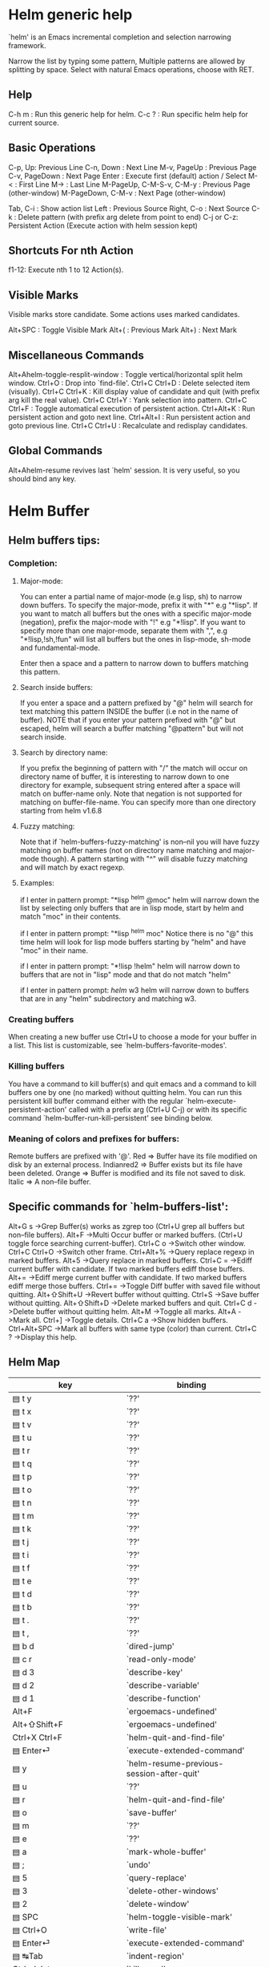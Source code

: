 
* Helm generic help

`helm' is an Emacs incremental completion and selection narrowing framework.

Narrow the list by typing some pattern,
Multiple patterns are allowed by splitting by space.
Select with natural Emacs operations, choose with RET.

** Help

C-h m : Run this generic help for helm.
C-c ? : Run specific helm help for current source.

** Basic Operations

C-p, Up: Previous Line
C-n, Down : Next Line
M-v, PageUp : Previous Page
C-v, PageDown : Next Page
Enter : Execute first (default) action / Select
M-< : First Line
M-> : Last Line
M-PageUp, C-M-S-v, C-M-y : Previous Page (other-window)
M-PageDown, C-M-v : Next Page (other-window)

Tab, C-i : Show action list
Left : Previous Source
Right, C-o : Next Source
C-k : Delete pattern (with prefix arg delete from point to end)
C-j or C-z: Persistent Action (Execute action with helm session kept)

** Shortcuts For nth Action

f1-12: Execute nth 1 to 12 Action(s).

** Visible Marks

Visible marks store candidate. Some actions uses marked candidates.

Alt+SPC : Toggle Visible Mark
Alt+( : Previous Mark
Alt+) : Next Mark

** Miscellaneous Commands

Alt+Ahelm-toggle-resplit-window : Toggle vertical/horizontal split helm window.
Ctrl+O : Drop into `find-file'.
Ctrl+C Ctrl+D : Delete selected item (visually).
Ctrl+C Ctrl+K : Kill display value of candidate and quit (with prefix arg kill the real value).
Ctrl+C Ctrl+Y : Yank selection into pattern.
Ctrl+C Ctrl+F : Toggle automatical execution of persistent action.
Ctrl+Alt+K : Run persistent action and goto next line.
Ctrl+Alt+I : Run persistent action and goto previous line.
Ctrl+C Ctrl+U : Recalculate and redisplay candidates.

** Global Commands

Alt+Ahelm-resume revives last `helm' session.
It is very useful, so you should bind any key.
* Helm Buffer


** Helm buffers tips:

*** Completion:

**** Major-mode:

You can enter a partial name of major-mode (e.g lisp, sh) to narrow down buffers.
To specify the major-mode, prefix it with "*" e.g "*lisp".
If you want to match all buffers but the ones with a specific major-mode (negation),
prefix the major-mode with "!" e.g "*!lisp".
If you want to specify more than one major-mode, separate them with ",",
e.g "*!lisp,!sh,!fun" will list all buffers but the ones in lisp-mode, sh-mode and
fundamental-mode.

Enter then a space and a pattern to narrow down to buffers matching this pattern.

**** Search inside buffers:

If you enter a space and a pattern prefixed by "@" helm will search for text matching
this pattern INSIDE the buffer (i.e not in the name of buffer).
NOTE that if you enter your pattern prefixed with "@" but escaped, helm will search a buffer
matching "@pattern" but will not search inside.

**** Search by directory name:

If you prefix the beginning of pattern with "/" the match will occur on directory name
of buffer, it is interesting to narrow down to one directory for example, subsequent string
entered after a space will match on buffer-name only.
Note that negation is not supported for matching on buffer-file-name.
You can specify more than one directory starting from helm v1.6.8
 
**** Fuzzy matching:

Note that if `helm-buffers-fuzzy-matching' is non--nil you will have
fuzzy matching on buffer names (not on directory name matching and major-mode though).
A pattern starting with "^" will disable fuzzy matching and will match by exact regexp.

**** Examples:

if I enter in pattern prompt:
"*lisp ^helm @moc"
helm will narrow down the list by selecting only buffers that are in lisp mode, start by helm
and match "moc" in their contents.

if I enter in pattern prompt:
"*lisp ^helm moc"
Notice there is no "@" this time
helm will look for lisp mode buffers starting by "helm" and have "moc" in their name.

if I enter in pattern prompt:
"*!lisp !helm"
helm will narrow down to buffers that are not in "lisp" mode and that do not match "helm"

if I enter in pattern prompt:
/helm/ w3
helm will narrow down to buffers that are in any "helm" subdirectory and matching w3.


*** Creating buffers

When creating a new buffer use Ctrl+U to choose a mode for your buffer in a list.
This list is customizable, see `helm-buffers-favorite-modes'.

*** Killing buffers

You have a command to kill buffer(s) and quit emacs and a command to kill buffers one by one
(no marked) without quitting helm.
You can run this persistent kill buffer command either with the regular
`helm-execute-persistent-action' called with a prefix arg (Ctrl+U C-j) or with its specific command
`helm-buffer-run-kill-persistent' see binding below.

*** Meaning of colors and prefixes for buffers:

Remote buffers are prefixed with '@'.
Red        => Buffer have its file modified on disk by an external process.
Indianred2 => Buffer exists but its file have been deleted.
Orange     => Buffer is modified and its file not saved to disk.
Italic     => A non--file buffer.


** Specific commands for `helm-buffers-list':

Alt+G s		->Grep Buffer(s) works as zgrep too (Ctrl+U grep all buffers but non--file buffers).
Alt+F		->Multi Occur buffer or marked buffers. (Ctrl+U toggle force searching current-buffer).
Ctrl+C o		->Switch other window.
Ctrl+C Ctrl+O		->Switch other frame.
Ctrl+Alt+%		->Query replace regexp in marked buffers.
Alt+5		->Query replace in marked buffers.
Ctrl+C =		->Ediff current buffer with candidate.  If two marked buffers ediff those buffers.
Alt+=		->Ediff merge current buffer with candidate.  If two marked buffers ediff merge those buffers.
Ctrl+=		->Toggle Diff buffer with saved file without quitting.
Alt+⇧Shift+U		->Revert buffer without quitting.
Ctrl+S		->Save buffer without quitting.
Alt+⇧Shift+D		->Delete marked buffers and quit.
Ctrl+C d		->Delete buffer without quitting helm.
Alt+M		->Toggle all marks.
Alt+A		->Mark all.
Ctrl+]		->Toggle details.
Ctrl+C a		->Show hidden buffers.
Ctrl+Alt+SPC		->Mark all buffers with same type (color) than current.
Ctrl+C ?		->Display this help.

** Helm Map
|-----------------------------------+--------------------------------------------------------|
| key                               | binding                                                |
|-----------------------------------+--------------------------------------------------------|
| ▤ t y                             | `??'                                                   |
| ▤ t x                             | `??'                                                   |
| ▤ t v                             | `??'                                                   |
| ▤ t u                             | `??'                                                   |
| ▤ t r                             | `??'                                                   |
| ▤ t q                             | `??'                                                   |
| ▤ t p                             | `??'                                                   |
| ▤ t o                             | `??'                                                   |
| ▤ t n                             | `??'                                                   |
| ▤ t m                             | `??'                                                   |
| ▤ t k                             | `??'                                                   |
| ▤ t j                             | `??'                                                   |
| ▤ t i                             | `??'                                                   |
| ▤ t f                             | `??'                                                   |
| ▤ t e                             | `??'                                                   |
| ▤ t d                             | `??'                                                   |
| ▤ t b                             | `??'                                                   |
| ▤ t .                             | `??'                                                   |
| ▤ t ,                             | `??'                                                   |
| ▤ b d                             | `dired-jump'                                           |
| ▤ c r                             | `read-only-mode'                                       |
| ▤ d 3                             | `describe-key'                                         |
| ▤ d 2                             | `describe-variable'                                    |
| ▤ d 1                             | `describe-function'                                    |
| Alt+F                             | `ergoemacs-undefined'                                  |
| Alt+⇧Shift+F                      | `ergoemacs-undefined'                                  |
| Ctrl+X Ctrl+F                     | `helm-quit-and-find-file'                              |
| ▤ Enter⏎                          | `execute-extended-command'                             |
| ▤ y                               | `helm-resume-previous-session-after-quit'              |
| ▤ u                               | `??'                                                   |
| ▤ r                               | `helm-quit-and-find-file'                              |
| ▤ o                               | `save-buffer'                                          |
| ▤ m                               | `??'                                                   |
| ▤ e                               | `??'                                                   |
| ▤ a                               | `mark-whole-buffer'                                    |
| ▤ ;                               | `undo'                                                 |
| ▤ 5                               | `query-replace'                                        |
| ▤ 3                               | `delete-other-windows'                                 |
| ▤ 2                               | `delete-window'                                        |
| ▤ SPC                             | `helm-toggle-visible-mark'                             |
| ▤ Ctrl+O                          | `write-file'                                           |
| ▤ Enter⏎                          | `execute-extended-command'                             |
| ▤ ↹Tab                            | `indent-region'                                        |
| Ctrl+delete                       | `kill-word'                                            |
| Ctrl+/                            | `info'                                                 |
| Ctrl+SPC                          | `helm-toggle-visible-mark'                             |
| Ctrl+⇧Shift+X                     | `??'                                                   |
| Ctrl+⇧Shift+W                     | `delete-frame'                                         |
| Ctrl+⇧Shift+S                     | `write-file'                                           |
| Ctrl+⇧Shift+N                     | `make-frame-command'                                   |
| Ctrl+⇧Shift+F                     | `occur'                                                |
| Ctrl+⇧Shift+C                     | `??'                                                   |
| Ctrl+S                            | `save-buffer'                                          |
| Ctrl+G                            | `helm-keyboard-quit'                                   |
| Ctrl+D                            | `helm-dired-action'                                    |
| Ctrl+@                            | `helm-toggle-visible-mark'                             |
| Ctrl+@                            | `helm-toggle-visible-mark'                             |
| Ctrl+A                            | `mark-whole-buffer'                                    |
| Ctrl+D                            | `helm-dired-action'                                    |
| Ctrl+F                            | `ergoemacs-undefined'                                  |
| Ctrl+G                            | `helm-keyboard-quit'                                   |
| ↹Tab .. Ctrl+J                    | `helm-execute-persistent-action'                       |
| Ctrl+K                            | `helm-delete-minibuffer-contents'                      |
| Ctrl+L                            | `goto-line'                                            |
| Enter⏎                            | `helm-maybe-exit-minibuffer'                           |
| Ctrl+N                            | `helm-next-line'                                       |
| Ctrl+O                            | `helm-quit-and-find-file'                              |
| Ctrl+P                            | `helm-previous-line'                                   |
| Ctrl+S                            | `save-buffer'                                          |
| Ctrl+T                            | `helm-toggle-resplit-and-swap-windows'                 |
| Ctrl+V                            | `helm-next-page'                                       |
| Ctrl+W                            | `helm-keyboard-quit'                                   |
| Ctrl+Z                            | `undo'                                                 |
| ^                                 | `helm-swoop-caret-match'                               |
| Ctrl+⇧Shift+C                     | `??'                                                   |
| Ctrl+⇧Shift+F                     | `occur'                                                |
| Ctrl+⇧Shift+N                     | `make-frame-command'                                   |
| Ctrl+⇧Shift+S                     | `write-file'                                           |
| Ctrl+⇧Shift+W                     | `delete-frame'                                         |
| Ctrl+⇧Shift+X                     | `??'                                                   |
| Ctrl+SPC                          | `helm-toggle-visible-mark'                             |
| Ctrl+!                            | `helm-toggle-suspend-update'                           |
| Ctrl+.                            | `helm-keyboard-quit'                                   |
| Ctrl+/                            | `info'                                                 |
| Ctrl+?                            | `info'                                                 |
| Ctrl+`                            | `other-frame'                                          |
| Ctrl+{                            | `helm-enlarge-window'                                  |
| Ctrl+}                            | `helm-narrow-window'                                   |
| Ctrl+Alt+down                     | `helm-scroll-other-window'                             |
| Ctrl+Alt+up                       | `helm-scroll-other-window-down'                        |
| Ctrl+delete                       | `kill-word'                                            |
| Ctrl+↓                            | `helm-follow-action-forward'                           |
| Ctrl+end                          | `helm-end-of-buffer'                                   |
| Ctrl+home                         | `helm-beginning-of-buffer'                             |
| Ctrl+←                            | `backward-word'                                        |
| Ctrl+→                            | `forward-word'                                         |
| Ctrl+↑                            | `helm-follow-action-backward'                          |
| Alt+⇧Shift+next                   | `forward-page'                                         |
| Alt+⇧Shift+prior                  | `backward-page'                                        |
| Alt+delete                        | `kill-word'                                            |
| Alt+next                          | `helm-scroll-other-window'                             |
| Alt+prior                         | `helm-scroll-other-window-down'                        |
| Alt+Enter⏎                        | `helm-execute-persistent-action'                       |
| XF86Back                          | `previous-history-element'                             |
| XF86Forward                       | `next-history-element'                                 |
| delete                            | `delete-char'                                          |
| ↓                                 | `helm-next-line'                                       |
| end                               | `move-end-of-line'                                     |
| escape                            | `helm-keyboard-quit'                                   |
| F10                               | `??'                                                   |
| F11                               | `??'                                                   |
| F12                               | `??'                                                   |
| F13                               | `??'                                                   |
| F2                                | `??'                                                   |
| F3                                | `??'                                                   |
| F4                                | `??'                                                   |
| F5                                | `??'                                                   |
| F6                                | `??'                                                   |
| F7                                | `??'                                                   |
| F8                                | `??'                                                   |
| F9                                | `??'                                                   |
| home                              | `move-beginning-of-line'                               |
| ←                                 | `helm-previous-source'                                 |
| PgDn                              | `helm-next-page'                                       |
| PgUp                              | `helm-previous-page'                                   |
| →                                 | `helm-next-source'                                     |
| tab                               | `helm-execute-persistent-action'                       |
| ↑                                 | `helm-previous-line'                                   |
|-----------------------------------+--------------------------------------------------------|
| remap mark-whole-buffer           | `helm-mark-all'                                        |
|-----------------------------------+--------------------------------------------------------|
| ▤ ↹Tab                            | `indent-region'                                        |
| ▤ Enter⏎                          | `execute-extended-command'                             |
| ▤ Ctrl+O                          | `write-file'                                           |
| ▤ SPC                             | `helm-toggle-visible-mark'                             |
| ▤ 2                               | `delete-window'                                        |
| ▤ 3                               | `delete-other-windows'                                 |
| ▤ 5                               | `query-replace'                                        |
| ▤ ;                               | `undo'                                                 |
| ▤ a                               | `mark-whole-buffer'                                    |
| ▤ e                               | `??'                                                   |
| ▤ m                               | `??'                                                   |
| ▤ o                               | `save-buffer'                                          |
| ▤ r                               | `helm-quit-and-find-file'                              |
| ▤ u                               | `??'                                                   |
| ▤ y                               | `helm-resume-previous-session-after-quit'              |
| ▤ Enter⏎                          | `execute-extended-command'                             |
|-----------------------------------+--------------------------------------------------------|
| ergoemacs-user Ctrl+A             | `mark-whole-buffer'                                    |
| ergoemacs-user Ctrl+D             | `helm-dired-action'                                    |
| ergoemacs-user Ctrl+F             | `ergoemacs-undefined'                                  |
| ergoemacs-user ↹Tab               | `helm-execute-persistent-action'                       |
| ergoemacs-user Ctrl+L             | `goto-line'                                            |
| ergoemacs-user Ctrl+O             | `helm-quit-and-find-file'                              |
| ergoemacs-user Ctrl+S             | `save-buffer'                                          |
| ergoemacs-user Ctrl+W             | `helm-keyboard-quit'                                   |
| ergoemacs-user Ctrl+Z             | `undo'                                                 |
| ergoemacs-user Ctrl+⇧Shift+C      | `??'                                                   |
| ergoemacs-user Ctrl+⇧Shift+F      | `occur'                                                |
| ergoemacs-user Ctrl+⇧Shift+N      | `make-frame-command'                                   |
| ergoemacs-user Ctrl+⇧Shift+S      | `write-file'                                           |
| ergoemacs-user Ctrl+⇧Shift+W      | `delete-frame'                                         |
| ergoemacs-user Ctrl+⇧Shift+X      | `??'                                                   |
| ergoemacs-user Ctrl+.             | `helm-keyboard-quit'                                   |
| ergoemacs-user Ctrl+/             | `info'                                                 |
| ergoemacs-user Ctrl+?             | `info'                                                 |
| ergoemacs-user Ctrl+`             | `other-frame'                                          |
| ergoemacs-user Ctrl+delete        | `kill-word'                                            |
| ergoemacs-user Ctrl+end           | `helm-end-of-buffer'                                   |
| ergoemacs-user Ctrl+home          | `helm-beginning-of-buffer'                             |
| ergoemacs-user Ctrl+←             | `backward-word'                                        |
| ergoemacs-user Ctrl+→             | `forward-word'                                         |
| ergoemacs-user> <Alt+⇧Shift+next  | `forward-page'                                         |
| ergoemacs-user> <Alt+⇧Shift+prior | `backward-page'                                        |
| ergoemacs-user Alt+delete         | `kill-word'                                            |
| ergoemacs-user Alt+Enter⏎         | `helm-execute-persistent-action'                       |
| ergoemacs-user delete             | `delete-char'                                          |
| ergoemacs-user end                | `move-end-of-line'                                     |
| ergoemacs-user escape             | `helm-keyboard-quit'                                   |
| ergoemacs-user home               | `move-beginning-of-line'                               |
| ergoemacs-user tab                | `helm-execute-persistent-action'                       |
|-----------------------------------+--------------------------------------------------------|
| help m                            | `helm-help'                                            |
|-----------------------------------+--------------------------------------------------------|
| F1 1                              | `describe-function'                                    |
| F1 2                              | `describe-variable'                                    |
| F1 3                              | `describe-key'                                         |
|-----------------------------------+--------------------------------------------------------|
| Ctrl+H Ctrl+D                     | `helm-debug-output'                                    |
| Ctrl+H 1                          | `describe-function'                                    |
| Ctrl+H 2                          | `describe-variable'                                    |
| Ctrl+H 3                          | `describe-key'                                         |
| Ctrl+H m                          | `helm-help'                                            |
|-----------------------------------+--------------------------------------------------------|
| Ctrl+C Ctrl+D                     | `helm-delete-current-selection'                        |
| Ctrl+C Ctrl+F                     | `helm-follow-mode'                                     |
| Ctrl+C ↹Tab                       | `helm-copy-to-buffer'                                  |
| Ctrl+C Ctrl+K                     | `helm-kill-selection-and-quit'                         |
| Ctrl+C Ctrl+U                     | `helm-force-update'                                    |
| Ctrl+C Ctrl+Y                     | `helm-yank-selection'                                  |
| Ctrl+C -                          | `helm-swap-windows'                                    |
|-----------------------------------+--------------------------------------------------------|
| Ctrl+X Ctrl+B                     | `helm-resume-list-buffers-after-quit'                  |
| Ctrl+X Ctrl+F                     | `helm-quit-and-find-file'                              |
| Ctrl+X b                          | `helm-resume-previous-session-after-quit'              |
|-----------------------------------+--------------------------------------------------------|
| Ctrl+Alt+A                        | `helm-show-all-in-this-source-only'                    |
| Ctrl+Alt+E                        | `helm-display-all-sources'                             |
| Ctrl+Alt+I                        | `helm-follow-action-backward'                          |
| Ctrl+Alt+J                        | `left-word'                                            |
| Ctrl+Alt+K                        | `helm-follow-action-forward'                           |
| Ctrl+Alt+L                        | `right-word'                                           |
| Alt+Enter⏎                        | `helm-execute-persistent-action'                       |
| Ctrl+Alt+V                        | `helm-scroll-other-window'                             |
| Ctrl+Alt+Y                        | `helm-scroll-other-window-down'                        |
| Alt+SPC                           | `helm-toggle-visible-mark'                             |
| Alt+(                             | `helm-prev-visible-mark'                               |
| Alt+)                             | `helm-next-visible-mark'                               |
| Alt+-                             | `comment-dwim'                                         |
| Alt+.                             | `backward-kill-word'                                   |
| Alt+2                             | `delete-window'                                        |
| Alt+3                             | `delete-other-windows'                                 |
| Alt+5                             | `query-replace'                                        |
| Alt+;                             | `undo'                                                 |
| Alt+<                             | `helm-beginning-of-buffer'                             |
| Alt+>                             | `helm-end-of-buffer'                                   |
| Alt+⇧Shift+A                      | `shell-command'                                        |
| Alt+⇧Shift+F                      | `ergoemacs-undefined'                                  |
| Alt+A                             | `execute-extended-command'                             |
| Alt+C                             | `helm-previous-line'                                   |
| Alt+E                             | `delete-backward-char'                                 |
| Alt+F                             | `ergoemacs-undefined'                                  |
| Alt+G                             | `backward-word'                                        |
| Alt+H                             | `backward-char'                                        |
| Alt+I                             | `helm-delete-minibuffer-contents'                      |
| Alt+L                             | `helm-recenter-top-bottom-other-window'                |
| Alt+M                             | `helm-toggle-all-marks'                                |
| Alt+N                             | `forward-char'                                         |
| Alt+P                             | `kill-word'                                            |
| Alt+R                             | `forward-word'                                         |
| Alt+T                             | `helm-next-line'                                       |
| Alt+U                             | `delete-char'                                          |
| Alt+V                             | `helm-previous-page'                                   |
| Ctrl+Alt+⇧Shift+V                 | `helm-scroll-other-window-down'                        |
| Alt+⇧Shift+SPC                    | `mark-paragraph'                                       |
|-----------------------------------+--------------------------------------------------------|
| Alt+N                             | `next-history-element'                                 |
|  | `(that binding is currently shadowed by another mode)' |
| Alt+P                             | `previous-history-element'                             |
|  | `(that binding is currently shadowed by another mode)' |
| Alt+R                             | `previous-matching-history-element'                    |
|  | `(that binding is currently shadowed by another mode)' |
| Alt+S                             | `next-matching-history-element' (shadowed)             |
| ▤ d 1                             | `describe-function'                                    |
| ▤ d 2                             | `describe-variable'                                    |
| ▤ d 3                             | `describe-key'                                         |
|-----------------------------------+--------------------------------------------------------|
| ▤ c r                             | `read-only-mode'                                       |
|-----------------------------------+--------------------------------------------------------|
| ▤ b d                             | `dired-jump'                                           |
|-----------------------------------+--------------------------------------------------------|
| ▤ t ,                             | `??'                                                   |
| ▤ t .                             | `??'                                                   |
| ▤ t b                             | `??'                                                   |
| ▤ t d                             | `??'                                                   |
| ▤ t e                             | `??'                                                   |
| ▤ t f                             | `??'                                                   |
| ▤ t i                             | `??'                                                   |
| ▤ t j                             | `??'                                                   |
| ▤ t k                             | `??'                                                   |
| ▤ t m                             | `??'                                                   |
| ▤ t n                             | `??'                                                   |
| ▤ t o                             | `??'                                                   |
| ▤ t p                             | `??'                                                   |
| ▤ t q                             | `??'                                                   |
| ▤ t r                             | `??'                                                   |
| ▤ t u                             | `??'                                                   |
| ▤ t v                             | `??'                                                   |
| ▤ t x                             | `??'                                                   |
| ▤ t y                             | `??'                                                   |
|-----------------------------------+--------------------------------------------------------|
| ergoemacs-user F1 1               | `describe-function'                                    |
| ergoemacs-user F1 2               | `describe-variable'                                    |
| ergoemacs-user F1 3               | `describe-key'                                         |
|-----------------------------------+--------------------------------------------------------|
| ergoemacs-user Ctrl+H 1           | `describe-function'                                    |
| ergoemacs-user Ctrl+H 2           | `describe-variable'                                    |
| ergoemacs-user Ctrl+H 3           | `describe-key'                                         |
|-----------------------------------+--------------------------------------------------------|
| ergoemacs-user ▤ ↹Tab             | `indent-region'                                        |
| ergoemacs-user ▤ Enter⏎           | `execute-extended-command'                             |
| ergoemacs-user ▤ Ctrl+O           | `write-file'                                           |
| ergoemacs-user ▤ SPC              | `helm-toggle-visible-mark'                             |
| ergoemacs-user ▤ 2                | `delete-window'                                        |
| ergoemacs-user ▤ 3                | `delete-other-windows'                                 |
| ergoemacs-user ▤ 5                | `query-replace'                                        |
| ergoemacs-user ▤ ;                | `undo'                                                 |
| ergoemacs-user ▤ a                | `mark-whole-buffer'                                    |
| ergoemacs-user ▤ e                | `??'                                                   |
| ergoemacs-user ▤ m                | `??'                                                   |
| ergoemacs-user ▤ o                | `save-buffer'                                          |
| ergoemacs-user ▤ r                | `helm-quit-and-find-file'                              |
| ergoemacs-user ▤ u                | λ                                                      |
| ergoemacs-user ▤ y                | `helm-resume-previous-session-after-quit'              |
| ergoemacs-user ▤ Enter⏎' |
|  | `execute-extended-command' |
|-----------------------------------+--------------------------------------------------------|
| ergoemacs-user Ctrl+Alt+I         | `helm-follow-action-backward'                          |
| ergoemacs-user Ctrl+Alt+J         | `left-word'                                            |
| ergoemacs-user Ctrl+Alt+K         | `helm-follow-action-forward'                           |
| ergoemacs-user Ctrl+Alt+L         | `right-word'                                           |
| ergoemacs-user Alt+Enter⏎         | `helm-execute-persistent-action'                       |
| ergoemacs-user Alt+SPC            | `helm-toggle-visible-mark'                             |
| ergoemacs-user Alt+-              | `comment-dwim'                                         |
| ergoemacs-user Alt+.              | `backward-kill-word'                                   |
| ergoemacs-user Alt+2              | `delete-window'                                        |
| ergoemacs-user Alt+3              | `delete-other-windows'                                 |
| ergoemacs-user Alt+5              | `query-replace'                                        |
| ergoemacs-user Alt+;              | `undo'                                                 |
| ergoemacs-user Alt+⇧Shift+A       | `shell-command'                                        |
| ergoemacs-user Alt+⇧Shift+F       | `ergoemacs-undefined'                                  |
| ergoemacs-user Alt+A              | `execute-extended-command'                             |
| ergoemacs-user Alt+C              | `helm-previous-line'                                   |
| ergoemacs-user Alt+E              | `delete-backward-char'                                 |
| ergoemacs-user Alt+F              | `ergoemacs-undefined'                                  |
| ergoemacs-user Alt+G              | `backward-word'                                        |
| ergoemacs-user Alt+H              | `backward-char'                                        |
| ergoemacs-user Alt+I              | `helm-delete-minibuffer-contents'                      |
| ergoemacs-user Alt+L              | `helm-recenter-top-bottom-other-window'                |
| ergoemacs-user Alt+N              | `forward-char'                                         |
| ergoemacs-user Alt+P              | `kill-word'                                            |
| ergoemacs-user Alt+R              | `forward-word'                                         |
| ergoemacs-user Alt+T              | `helm-next-line'                                       |
| ergoemacs-user Alt+U              | `delete-char'                                          |
| ergoemacs-user Alt+⇧Shift+SPC     | `mark-paragraph'                                       |
|-----------------------------------+--------------------------------------------------------|
| ergoemacs-user ▤ d 1              | `describe-function'                                    |
| ergoemacs-user ▤ d 2              | `describe-variable'                                    |
| ergoemacs-user ▤ d 3              | `describe-key'                                         |
|-----------------------------------+--------------------------------------------------------|
| ergoemacs-user ▤ c r              | `read-only-mode'                                       |
|-----------------------------------+--------------------------------------------------------|
| ergoemacs-user ▤ b d              | `dired-jump'                                           |
|-----------------------------------+--------------------------------------------------------|
| ergoemacs-user ▤ t ,              | λ                                                      |
| ergoemacs-user ▤ t .              | λ                                                      |
| ergoemacs-user ▤ t b              | λ                                                      |
| ergoemacs-user ▤ t d              | λ                                                      |
| ergoemacs-user ▤ t e              | λ                                                      |
| ergoemacs-user ▤ t f              | λ                                                      |
| ergoemacs-user ▤ t i              | λ                                                      |
| ergoemacs-user ▤ t j              | λ                                                      |
| ergoemacs-user ▤ t k              | λ                                                      |
| ergoemacs-user ▤ t m              | λ                                                      |
| ergoemacs-user ▤ t n              | λ                                                      |
| ergoemacs-user ▤ t o              | λ                                                      |
| ergoemacs-user ▤ t p              | λ                                                      |
| ergoemacs-user ▤ t q              | λ                                                      |
| ergoemacs-user ▤ t r              | λ                                                      |
| ergoemacs-user ▤ t u              | λ                                                      |
| ergoemacs-user ▤ t v              | λ                                                      |
| ergoemacs-user ▤ t x              | λ                                                      |
| ergoemacs-user ▤ t y              | λ                                                      |
|-----------------------------------+--------------------------------------------------------|


* Helm Find Files


** Helm find files tips:

*** Quick pattern expansion:


**** Enter `~/' at end of pattern to quickly reach home directory.

**** Enter `/' at end of pattern to quickly reach root of your file system.

**** Enter `./' at end of pattern to quickly reach `default-directory' (initial start of session).
  If you are already in `default-directory' this will move cursor on top.

**** Enter `../' at end of pattern will reach upper directory, moving cursor on top.
  NOTE: This is different to using `C-l' in that `C-l' don't move cursor on top but stay on previous
  subdir name.

**** Enter any environment var (e.g `$HOME') at end of pattern, it will be expanded.

**** You can yank any valid filename after pattern, it will be expanded.

*** You can complete with partial basename (start on third char entered)

  e.g "fob" or "fbr" will complete "foobar"
  but "fb" will wait for a third char for completing.

*** Use `Ctrl+U C-j' to watch an image.

*** `C-j' on a filename will expand in helm-buffer to this filename.
  Second hit on `C-j' will display buffer filename.
  Third hit on `C-j' will kill buffer filename.
  NOTE: `Ctrl+U C-j' will display buffer directly.

*** To browse images directories turn on `helm-follow-mode' and navigate with arrow keys.
  You can also use `helm-follow-action-forward' and `helm-follow-action-backward'
  (`C-<down' and `C-<left>').

*** You can turn off/on (toggle) autoupdate completion at any moment with `C-DEL'.
  NOTE: On a terminal C-<backspace> may not work, use in this case C-c <backspace>.

*** You can create a new directory and a new file at the same time.
  just write the path in prompt and press `<RET>'.
  e.g You can create "~/new/newnew/newnewnew/my_newfile.txt".

*** To create a new directory, add a "/" at end of new name and press <RET>.

*** To create a new file just write the filename not ending with "/".

*** Recursive search from helm find files

**** You can use helm browse project (see binding below).

- With no prefix arg
  If your current directory is under version control
  with one of git or hg and you have installed helm-ls-git and/or helm-ls-hg
  https://github.com/emacs-helm/helm-ls-git.git
  https://github.com/emacs-helm/helm-ls-hg
  you will see all your files under version control, otherwise
  you will be back to helm-find-files.
- With one prefix arg
  You will see all the files under this directory
  and other subdirectories (recursion) and this list of files will be cached.
- With two prefix args
  same but the cache will be refreshed.

**** You can start a recursive search with Locate of Find (See commands below).
  With Locate you can use a local db with a prefix arg; If the localdb doesn't already
  exists, you will be prompted for its creation, if it exists and you want to refresh it,
  give two prefix args.

*** Insert filename at point or complete filename at point

On insertion (no completion, i.e nothing at point):

- `C-c i'         => insert absolute file name.
- `Ctrl+U C-c i'     => insert abbreviate file name.
- `Ctrl+U Ctrl+U C-c i' => insert relative file name.

On completion:

- target starts by ~/           => insert abbreviate file name.
- target starts by / or [a-z]:/ => insert full path.
- otherwise                     => insert relative file name.

*** Using wildcard to select multiple files

Use of wilcard is supported to give a set of files to an action:

e.g
You can copy all the files with ".el" extension by using "*.el"
and then run your copy action.

You can do the same but with "**.el" (note the two stars),
this will select recursively all ".el" files under current directory.

NOTE: When using an action that involve an external backend (e.g grep), using "**"
is not advised (even if it works fine) because it will be slower to select all your files,
you have better time letting the backend doing it, it will be faster.
However, if you know you have not many files it is reasonable to use this,
also using not recursive wilcard (e.g "*.el") is perfectly fine for this.

This feature ("**") is activated by default with the option `helm-file-globstar'.
The directory selection with "**foo/" like bash shopt globstar option is not supported yet.

*** Copying renaming asynchronously

If you use async library (if you have installed helm from MELPA you do) you can enable
async for copying/renaming etc... your files by enabling `dired-async-mode'.

Note that even when async is enabled, running a copy/rename action with a prefix arg
will execute action synchronously, it will follow also the first file of the marked files
in its destination directory.

*** Bookmark your `helm-find-files' session

You can bookmark your `helm-find-files' session with `C-x r m'.
You can retrieve later these bookmarks easily by using Alt+Ahelm-filtered-bookmarks
or from the current `helm-find-files' session just hitting `C-x r b'.

*** Run Gid from `helm-find-files'

You can navigate to a project containing an ID file created with the `mkid'
command from id-utils, and run the `gid' command which will use the symbol at point
in `helm-current-buffer' as default.


** Specific commands for `helm-find-files':


Ctrl+O		->Run Locate (Ctrl+U to specify locate db, M-n insert basename of candidate)
Ctrl+X Ctrl+D		->Browse project (`Ctrl+U' recurse, `Ctrl+U Ctrl+U' recurse and refresh db)
Ctrl+C /		->Run Find shell command from this directory.
Alt+N		->Run Grep (Ctrl+U Recursive).
Alt+Ahelm-ff-run-pdfgrep		->Run Pdfgrep on marked files.
Alt+Ahelm-ff-run-zgrep		->Run zgrep (Ctrl+U Recursive).
Ctrl+C g		->Run gid (id-utils).
Alt+Ahelm-ff-run-etags		->Run Etags (Ctrl+U use thing-at-point `Ctrl+U Ctrl+U' reload cache)
Alt+⇧Shift+R		->Rename File (Ctrl+U Follow).
Alt+5		->Query replace on marked files.
Alt+⇧Shift+C		->Copy File (Ctrl+U Follow).
Alt+⇧Shift+B		->Byte Compile File (Ctrl+U Load).
Alt+⇧Shift+L		->Load File.
Alt+⇧Shift+S		->Symlink File.
Alt+⇧Shift+H		->Hardlink file.
Alt+⇧Shift+D		->Delete File.
Alt+⇧Shift+K		->Kill buffer candidate without quitting.
Ctrl+C d		->Delete file without quitting.
Alt+Ahelm-ff-run-switch-to-eshell		->Switch to Eshell.
Alt+⇧Shift+A		->Eshell command on file (Ctrl+U Apply on marked files, otherwise treat them sequentially).
Ctrl+C =		->Ediff file.
Alt+=		->Ediff merge file.
Ctrl+C i		->Complete file name at point.
Ctrl+C o		->Switch other window.
Ctrl+C Ctrl+O		->Switch other frame.
Ctrl+C Ctrl+X		->Open file with external program (Ctrl+U to choose).
Ctrl+C ⇧Shift+X		->Open file externally with default tool.
Alt+Ahelm-ff-rotate-left-persistent		->Rotate Image Left.
Alt+Ahelm-ff-rotate-right-persistent		->Rotate Image Right.
Alt+L		->Go down precedent directory.
Alt+Ahelm-ff-run-switch-to-history		->Switch to last visited directories history.
Ctrl+C h		->Switch to file name history.
Alt+Ahelm-ff-properties-persistent		->Show file properties in a tooltip.
home		->Mark all visibles candidates.
Ctrl+C DEL		->Toggle auto expansion of directories.
Alt+Ahelm-unmark-all		->Unmark all candidates, visibles and invisibles.
Ctrl+C Ctrl+A		->Gnus attach files to message buffer.
Ctrl+C p		->Print file, (Ctrl+U to refresh printers list).
Ctrl+{		->Enlarge helm window.
Ctrl+}		->Narrow helm window.
Ctrl+]		->Toggle basename/fullpath.
Ctrl+C r		->Find file as root.
Ctrl+C @		->Insert org link.
Ctrl+C ?		->Display this help info.

** Helm Map

|-----------------------------------+--------------------------------------------------------|
| key                               | binding                                                |
|-----------------------------------+--------------------------------------------------------|
| ▤ t y                             | `??'                                                   |
| ▤ t x                             | `??'                                                   |
| ▤ t v                             | `??'                                                   |
| ▤ t u                             | `??'                                                   |
| ▤ t r                             | `??'                                                   |
| ▤ t q                             | `??'                                                   |
| ▤ t p                             | `??'                                                   |
| ▤ t o                             | `??'                                                   |
| ▤ t n                             | `??'                                                   |
| ▤ t m                             | `??'                                                   |
| ▤ t k                             | `??'                                                   |
| ▤ t j                             | `??'                                                   |
| ▤ t i                             | `??'                                                   |
| ▤ t f                             | `??'                                                   |
| ▤ t e                             | `??'                                                   |
| ▤ t d                             | `??'                                                   |
| ▤ t b                             | `??'                                                   |
| ▤ t .                             | `??'                                                   |
| ▤ t ,                             | `??'                                                   |
| ▤ b d                             | `dired-jump'                                           |
| ▤ c r                             | `read-only-mode'                                       |
| ▤ d 3                             | `describe-key'                                         |
| ▤ d 2                             | `describe-variable'                                    |
| ▤ d 1                             | `describe-function'                                    |
| Alt+F                             | `ergoemacs-undefined'                                  |
| Alt+⇧Shift+F                      | `ergoemacs-undefined'                                  |
| Ctrl+X Ctrl+F                     | `helm-quit-and-find-file'                              |
| ▤ Enter⏎                          | `execute-extended-command'                             |
| ▤ y                               | `helm-resume-previous-session-after-quit'              |
| ▤ u                               | `??'                                                   |
| ▤ r                               | `helm-quit-and-find-file'                              |
| ▤ o                               | `save-buffer'                                          |
| ▤ m                               | `??'                                                   |
| ▤ e                               | `??'                                                   |
| ▤ a                               | `mark-whole-buffer'                                    |
| ▤ ;                               | `undo'                                                 |
| ▤ 5                               | `query-replace'                                        |
| ▤ 3                               | `delete-other-windows'                                 |
| ▤ 2                               | `delete-window'                                        |
| ▤ SPC                             | `helm-toggle-visible-mark'                             |
| ▤ Ctrl+O                          | `write-file'                                           |
| ▤ Enter⏎                          | `execute-extended-command'                             |
| ▤ ↹Tab                            | `indent-region'                                        |
| Ctrl+delete                       | `kill-word'                                            |
| Ctrl+/                            | `info'                                                 |
| Ctrl+SPC                          | `helm-toggle-visible-mark'                             |
| Ctrl+⇧Shift+X                     | `??'                                                   |
| Ctrl+⇧Shift+W                     | `delete-frame'                                         |
| Ctrl+⇧Shift+S                     | `write-file'                                           |
| Ctrl+⇧Shift+N                     | `make-frame-command'                                   |
| Ctrl+⇧Shift+F                     | `occur'                                                |
| Ctrl+⇧Shift+C                     | `??'                                                   |
| Ctrl+S                            | `save-buffer'                                          |
| Ctrl+G                            | `helm-keyboard-quit'                                   |
| Ctrl+D                            | `helm-dired-action'                                    |
| Ctrl+@                            | `helm-toggle-visible-mark'                             |
| Ctrl+@                            | `helm-toggle-visible-mark'                             |
| Ctrl+A                            | `mark-whole-buffer'                                    |
| Ctrl+D                            | `helm-dired-action'                                    |
| Ctrl+F                            | `ergoemacs-undefined'                                  |
| Ctrl+G                            | `helm-keyboard-quit'                                   |
| ↹Tab .. Ctrl+J                    | `helm-execute-persistent-action'                       |
| Ctrl+K                            | `helm-delete-minibuffer-contents'                      |
| Ctrl+L                            | `goto-line'                                            |
| Enter⏎                            | `helm-maybe-exit-minibuffer'                           |
| Ctrl+N                            | `helm-next-line'                                       |
| Ctrl+O                            | `helm-quit-and-find-file'                              |
| Ctrl+P                            | `helm-previous-line'                                   |
| Ctrl+S                            | `save-buffer'                                          |
| Ctrl+T                            | `helm-toggle-resplit-and-swap-windows'                 |
| Ctrl+V                            | `helm-next-page'                                       |
| Ctrl+W                            | `helm-keyboard-quit'                                   |
| Ctrl+Z                            | `undo'                                                 |
| ^                                 | `helm-swoop-caret-match'                               |
| Ctrl+⇧Shift+C                     | `??'                                                   |
| Ctrl+⇧Shift+F                     | `occur'                                                |
| Ctrl+⇧Shift+N                     | `make-frame-command'                                   |
| Ctrl+⇧Shift+S                     | `write-file'                                           |
| Ctrl+⇧Shift+W                     | `delete-frame'                                         |
| Ctrl+⇧Shift+X                     | `??'                                                   |
| Ctrl+SPC                          | `helm-toggle-visible-mark'                             |
| Ctrl+!                            | `helm-toggle-suspend-update'                           |
| Ctrl+.                            | `helm-keyboard-quit'                                   |
| Ctrl+/                            | `info'                                                 |
| Ctrl+?                            | `info'                                                 |
| Ctrl+`                            | `other-frame'                                          |
| Ctrl+{                            | `helm-enlarge-window'                                  |
| Ctrl+}                            | `helm-narrow-window'                                   |
| Ctrl+Alt+down                     | `helm-scroll-other-window'                             |
| Ctrl+Alt+up                       | `helm-scroll-other-window-down'                        |
| Ctrl+delete                       | `kill-word'                                            |
| Ctrl+↓                            | `helm-follow-action-forward'                           |
| Ctrl+end                          | `helm-end-of-buffer'                                   |
| Ctrl+home                         | `helm-beginning-of-buffer'                             |
| Ctrl+←                            | `backward-word'                                        |
| Ctrl+→                            | `forward-word'                                         |
| Ctrl+↑                            | `helm-follow-action-backward'                          |
| Alt+⇧Shift+next                   | `forward-page'                                         |
| Alt+⇧Shift+prior                  | `backward-page'                                        |
| Alt+delete                        | `kill-word'                                            |
| Alt+next                          | `helm-scroll-other-window'                             |
| Alt+prior                         | `helm-scroll-other-window-down'                        |
| Alt+Enter⏎                        | `helm-execute-persistent-action'                       |
| XF86Back                          | `previous-history-element'                             |
| XF86Forward                       | `next-history-element'                                 |
| delete                            | `delete-char'                                          |
| ↓                                 | `helm-next-line'                                       |
| end                               | `move-end-of-line'                                     |
| escape                            | `helm-keyboard-quit'                                   |
| F10                               | `??'                                                   |
| F11                               | `??'                                                   |
| F12                               | `??'                                                   |
| F13                               | `??'                                                   |
| F2                                | `??'                                                   |
| F3                                | `??'                                                   |
| F4                                | `??'                                                   |
| F5                                | `??'                                                   |
| F6                                | `??'                                                   |
| F7                                | `??'                                                   |
| F8                                | `??'                                                   |
| F9                                | `??'                                                   |
| home                              | `move-beginning-of-line'                               |
| ←                                 | `helm-previous-source'                                 |
| PgDn                              | `helm-next-page'                                       |
| PgUp                              | `helm-previous-page'                                   |
| →                                 | `helm-next-source'                                     |
| tab                               | `helm-execute-persistent-action'                       |
| ↑                                 | `helm-previous-line'                                   |
|-----------------------------------+--------------------------------------------------------|
| remap mark-whole-buffer           | `helm-mark-all'                                        |
|-----------------------------------+--------------------------------------------------------|
| ▤ ↹Tab                            | `indent-region'                                        |
| ▤ Enter⏎                          | `execute-extended-command'                             |
| ▤ Ctrl+O                          | `write-file'                                           |
| ▤ SPC                             | `helm-toggle-visible-mark'                             |
| ▤ 2                               | `delete-window'                                        |
| ▤ 3                               | `delete-other-windows'                                 |
| ▤ 5                               | `query-replace'                                        |
| ▤ ;                               | `undo'                                                 |
| ▤ a                               | `mark-whole-buffer'                                    |
| ▤ e                               | `??'                                                   |
| ▤ m                               | `??'                                                   |
| ▤ o                               | `save-buffer'                                          |
| ▤ r                               | `helm-quit-and-find-file'                              |
| ▤ u                               | `??'                                                   |
| ▤ y                               | `helm-resume-previous-session-after-quit'              |
| ▤ Enter⏎                          | `execute-extended-command'                             |
|-----------------------------------+--------------------------------------------------------|
| ergoemacs-user Ctrl+A             | `mark-whole-buffer'                                    |
| ergoemacs-user Ctrl+D             | `helm-dired-action'                                    |
| ergoemacs-user Ctrl+F             | `ergoemacs-undefined'                                  |
| ergoemacs-user ↹Tab               | `helm-execute-persistent-action'                       |
| ergoemacs-user Ctrl+L             | `goto-line'                                            |
| ergoemacs-user Ctrl+O             | `helm-quit-and-find-file'                              |
| ergoemacs-user Ctrl+S             | `save-buffer'                                          |
| ergoemacs-user Ctrl+W             | `helm-keyboard-quit'                                   |
| ergoemacs-user Ctrl+Z             | `undo'                                                 |
| ergoemacs-user Ctrl+⇧Shift+C      | `??'                                                   |
| ergoemacs-user Ctrl+⇧Shift+F      | `occur'                                                |
| ergoemacs-user Ctrl+⇧Shift+N      | `make-frame-command'                                   |
| ergoemacs-user Ctrl+⇧Shift+S      | `write-file'                                           |
| ergoemacs-user Ctrl+⇧Shift+W      | `delete-frame'                                         |
| ergoemacs-user Ctrl+⇧Shift+X      | `??'                                                   |
| ergoemacs-user Ctrl+.             | `helm-keyboard-quit'                                   |
| ergoemacs-user Ctrl+/             | `info'                                                 |
| ergoemacs-user Ctrl+?             | `info'                                                 |
| ergoemacs-user Ctrl+`             | `other-frame'                                          |
| ergoemacs-user Ctrl+delete        | `kill-word'                                            |
| ergoemacs-user Ctrl+end           | `helm-end-of-buffer'                                   |
| ergoemacs-user Ctrl+home          | `helm-beginning-of-buffer'                             |
| ergoemacs-user Ctrl+←             | `backward-word'                                        |
| ergoemacs-user Ctrl+→             | `forward-word'                                         |
| ergoemacs-user> <Alt+⇧Shift+next  | `forward-page'                                         |
| ergoemacs-user> <Alt+⇧Shift+prior | `backward-page'                                        |
| ergoemacs-user Alt+delete         | `kill-word'                                            |
| ergoemacs-user Alt+Enter⏎         | `helm-execute-persistent-action'                       |
| ergoemacs-user delete             | `delete-char'                                          |
| ergoemacs-user end                | `move-end-of-line'                                     |
| ergoemacs-user escape             | `helm-keyboard-quit'                                   |
| ergoemacs-user home               | `move-beginning-of-line'                               |
| ergoemacs-user tab                | `helm-execute-persistent-action'                       |
|-----------------------------------+--------------------------------------------------------|
| help m                            | `helm-help'                                            |
|-----------------------------------+--------------------------------------------------------|
| F1 1                              | `describe-function'                                    |
| F1 2                              | `describe-variable'                                    |
| F1 3                              | `describe-key'                                         |
|-----------------------------------+--------------------------------------------------------|
| Ctrl+H Ctrl+D                     | `helm-debug-output'                                    |
| Ctrl+H 1                          | `describe-function'                                    |
| Ctrl+H 2                          | `describe-variable'                                    |
| Ctrl+H 3                          | `describe-key'                                         |
| Ctrl+H m                          | `helm-help'                                            |
|-----------------------------------+--------------------------------------------------------|
| Ctrl+C Ctrl+D                     | `helm-delete-current-selection'                        |
| Ctrl+C Ctrl+F                     | `helm-follow-mode'                                     |
| Ctrl+C ↹Tab                       | `helm-copy-to-buffer'                                  |
| Ctrl+C Ctrl+K                     | `helm-kill-selection-and-quit'                         |
| Ctrl+C Ctrl+U                     | `helm-force-update'                                    |
| Ctrl+C Ctrl+Y                     | `helm-yank-selection'                                  |
| Ctrl+C -                          | `helm-swap-windows'                                    |
|-----------------------------------+--------------------------------------------------------|
| Ctrl+X Ctrl+B                     | `helm-resume-list-buffers-after-quit'                  |
| Ctrl+X Ctrl+F                     | `helm-quit-and-find-file'                              |
| Ctrl+X b                          | `helm-resume-previous-session-after-quit'              |
|-----------------------------------+--------------------------------------------------------|
| Ctrl+Alt+A                        | `helm-show-all-in-this-source-only'                    |
| Ctrl+Alt+E                        | `helm-display-all-sources'                             |
| Ctrl+Alt+I                        | `helm-follow-action-backward'                          |
| Ctrl+Alt+J                        | `left-word'                                            |
| Ctrl+Alt+K                        | `helm-follow-action-forward'                           |
| Ctrl+Alt+L                        | `right-word'                                           |
| Alt+Enter⏎                        | `helm-execute-persistent-action'                       |
| Ctrl+Alt+V                        | `helm-scroll-other-window'                             |
| Ctrl+Alt+Y                        | `helm-scroll-other-window-down'                        |
| Alt+SPC                           | `helm-toggle-visible-mark'                             |
| Alt+(                             | `helm-prev-visible-mark'                               |
| Alt+)                             | `helm-next-visible-mark'                               |
| Alt+-                             | `comment-dwim'                                         |
| Alt+.                             | `backward-kill-word'                                   |
| Alt+2                             | `delete-window'                                        |
| Alt+3                             | `delete-other-windows'                                 |
| Alt+5                             | `query-replace'                                        |
| Alt+;                             | `undo'                                                 |
| Alt+<                             | `helm-beginning-of-buffer'                             |
| Alt+>                             | `helm-end-of-buffer'                                   |
| Alt+⇧Shift+A                      | `shell-command'                                        |
| Alt+⇧Shift+F                      | `ergoemacs-undefined'                                  |
| Alt+A                             | `execute-extended-command'                             |
| Alt+C                             | `helm-previous-line'                                   |
| Alt+E                             | `delete-backward-char'                                 |
| Alt+F                             | `ergoemacs-undefined'                                  |
| Alt+G                             | `backward-word'                                        |
| Alt+H                             | `backward-char'                                        |
| Alt+I                             | `helm-delete-minibuffer-contents'                      |
| Alt+L                             | `helm-recenter-top-bottom-other-window'                |
| Alt+M                             | `helm-toggle-all-marks'                                |
| Alt+N                             | `forward-char'                                         |
| Alt+P                             | `kill-word'                                            |
| Alt+R                             | `forward-word'                                         |
| Alt+T                             | `helm-next-line'                                       |
| Alt+U                             | `delete-char'                                          |
| Alt+V                             | `helm-previous-page'                                   |
| Ctrl+Alt+⇧Shift+V                 | `helm-scroll-other-window-down'                        |
| Alt+⇧Shift+SPC                    | `mark-paragraph'                                       |
|-----------------------------------+--------------------------------------------------------|
| Alt+N                             | `next-history-element'                                 |
|  | `(that binding is currently shadowed by another mode)' |
| Alt+P                             | `previous-history-element'                             |
|  | `(that binding is currently shadowed by another mode)' |
| Alt+R                             | `previous-matching-history-element'                    |
|  | `(that binding is currently shadowed by another mode)' |
| Alt+S                             | `next-matching-history-element' (shadowed)             |
| ▤ d 1                             | `describe-function'                                    |
| ▤ d 2                             | `describe-variable'                                    |
| ▤ d 3                             | `describe-key'                                         |
|-----------------------------------+--------------------------------------------------------|
| ▤ c r                             | `read-only-mode'                                       |
|-----------------------------------+--------------------------------------------------------|
| ▤ b d                             | `dired-jump'                                           |
|-----------------------------------+--------------------------------------------------------|
| ▤ t ,                             | `??'                                                   |
| ▤ t .                             | `??'                                                   |
| ▤ t b                             | `??'                                                   |
| ▤ t d                             | `??'                                                   |
| ▤ t e                             | `??'                                                   |
| ▤ t f                             | `??'                                                   |
| ▤ t i                             | `??'                                                   |
| ▤ t j                             | `??'                                                   |
| ▤ t k                             | `??'                                                   |
| ▤ t m                             | `??'                                                   |
| ▤ t n                             | `??'                                                   |
| ▤ t o                             | `??'                                                   |
| ▤ t p                             | `??'                                                   |
| ▤ t q                             | `??'                                                   |
| ▤ t r                             | `??'                                                   |
| ▤ t u                             | `??'                                                   |
| ▤ t v                             | `??'                                                   |
| ▤ t x                             | `??'                                                   |
| ▤ t y                             | `??'                                                   |
|-----------------------------------+--------------------------------------------------------|
| ergoemacs-user F1 1               | `describe-function'                                    |
| ergoemacs-user F1 2               | `describe-variable'                                    |
| ergoemacs-user F1 3               | `describe-key'                                         |
|-----------------------------------+--------------------------------------------------------|
| ergoemacs-user Ctrl+H 1           | `describe-function'                                    |
| ergoemacs-user Ctrl+H 2           | `describe-variable'                                    |
| ergoemacs-user Ctrl+H 3           | `describe-key'                                         |
|-----------------------------------+--------------------------------------------------------|
| ergoemacs-user ▤ ↹Tab             | `indent-region'                                        |
| ergoemacs-user ▤ Enter⏎           | `execute-extended-command'                             |
| ergoemacs-user ▤ Ctrl+O           | `write-file'                                           |
| ergoemacs-user ▤ SPC              | `helm-toggle-visible-mark'                             |
| ergoemacs-user ▤ 2                | `delete-window'                                        |
| ergoemacs-user ▤ 3                | `delete-other-windows'                                 |
| ergoemacs-user ▤ 5                | `query-replace'                                        |
| ergoemacs-user ▤ ;                | `undo'                                                 |
| ergoemacs-user ▤ a                | `mark-whole-buffer'                                    |
| ergoemacs-user ▤ e                | `??'                                                   |
| ergoemacs-user ▤ m                | `??'                                                   |
| ergoemacs-user ▤ o                | `save-buffer'                                          |
| ergoemacs-user ▤ r                | `helm-quit-and-find-file'                              |
| ergoemacs-user ▤ u                | λ                                                      |
| ergoemacs-user ▤ y                | `helm-resume-previous-session-after-quit'              |
| ergoemacs-user ▤ Enter⏎' |
|  | `execute-extended-command' |
|-----------------------------------+--------------------------------------------------------|
| ergoemacs-user Ctrl+Alt+I         | `helm-follow-action-backward'                          |
| ergoemacs-user Ctrl+Alt+J         | `left-word'                                            |
| ergoemacs-user Ctrl+Alt+K         | `helm-follow-action-forward'                           |
| ergoemacs-user Ctrl+Alt+L         | `right-word'                                           |
| ergoemacs-user Alt+Enter⏎         | `helm-execute-persistent-action'                       |
| ergoemacs-user Alt+SPC            | `helm-toggle-visible-mark'                             |
| ergoemacs-user Alt+-              | `comment-dwim'                                         |
| ergoemacs-user Alt+.              | `backward-kill-word'                                   |
| ergoemacs-user Alt+2              | `delete-window'                                        |
| ergoemacs-user Alt+3              | `delete-other-windows'                                 |
| ergoemacs-user Alt+5              | `query-replace'                                        |
| ergoemacs-user Alt+;              | `undo'                                                 |
| ergoemacs-user Alt+⇧Shift+A       | `shell-command'                                        |
| ergoemacs-user Alt+⇧Shift+F       | `ergoemacs-undefined'                                  |
| ergoemacs-user Alt+A              | `execute-extended-command'                             |
| ergoemacs-user Alt+C              | `helm-previous-line'                                   |
| ergoemacs-user Alt+E              | `delete-backward-char'                                 |
| ergoemacs-user Alt+F              | `ergoemacs-undefined'                                  |
| ergoemacs-user Alt+G              | `backward-word'                                        |
| ergoemacs-user Alt+H              | `backward-char'                                        |
| ergoemacs-user Alt+I              | `helm-delete-minibuffer-contents'                      |
| ergoemacs-user Alt+L              | `helm-recenter-top-bottom-other-window'                |
| ergoemacs-user Alt+N              | `forward-char'                                         |
| ergoemacs-user Alt+P              | `kill-word'                                            |
| ergoemacs-user Alt+R              | `forward-word'                                         |
| ergoemacs-user Alt+T              | `helm-next-line'                                       |
| ergoemacs-user Alt+U              | `delete-char'                                          |
| ergoemacs-user Alt+⇧Shift+SPC     | `mark-paragraph'                                       |
|-----------------------------------+--------------------------------------------------------|
| ergoemacs-user ▤ d 1              | `describe-function'                                    |
| ergoemacs-user ▤ d 2              | `describe-variable'                                    |
| ergoemacs-user ▤ d 3              | `describe-key'                                         |
|-----------------------------------+--------------------------------------------------------|
| ergoemacs-user ▤ c r              | `read-only-mode'                                       |
|-----------------------------------+--------------------------------------------------------|
| ergoemacs-user ▤ b d              | `dired-jump'                                           |
|-----------------------------------+--------------------------------------------------------|
| ergoemacs-user ▤ t ,              | λ                                                      |
| ergoemacs-user ▤ t .              | λ                                                      |
| ergoemacs-user ▤ t b              | λ                                                      |
| ergoemacs-user ▤ t d              | λ                                                      |
| ergoemacs-user ▤ t e              | λ                                                      |
| ergoemacs-user ▤ t f              | λ                                                      |
| ergoemacs-user ▤ t i              | λ                                                      |
| ergoemacs-user ▤ t j              | λ                                                      |
| ergoemacs-user ▤ t k              | λ                                                      |
| ergoemacs-user ▤ t m              | λ                                                      |
| ergoemacs-user ▤ t n              | λ                                                      |
| ergoemacs-user ▤ t o              | λ                                                      |
| ergoemacs-user ▤ t p              | λ                                                      |
| ergoemacs-user ▤ t q              | λ                                                      |
| ergoemacs-user ▤ t r              | λ                                                      |
| ergoemacs-user ▤ t u              | λ                                                      |
| ergoemacs-user ▤ t v              | λ                                                      |
| ergoemacs-user ▤ t x              | λ                                                      |
| ergoemacs-user ▤ t y              | λ                                                      |
|-----------------------------------+--------------------------------------------------------|


* Helm read file name


** Helm read file name tips:


*** Enter `~/' at end of pattern to quickly reach home directory.

*** Enter `/' at end of pattern to quickly reach root of your file system.

*** Enter `./' at end of pattern to quickly reach `default-directory' (initial start of session).
  If you are in `default-directory' move cursor on top.

*** Enter `../' at end of pattern will reach upper directory, moving cursor on top.
  NOTE: This different to using `C-l' in that `C-l' don't move cursor on top but stay on previous
  subdir name.

*** You can complete with partial basename (start on third char entered)

  e.g "fob" or "fbr" will complete "foobar"
  but "fb" will wait for a third char for completing.

*** Persistent actions:

By default `helm-read-file-name' use the persistent actions of `helm-find-files'.

**** Use `Ctrl+U C-j' to watch an image.

**** `C-j' on a filename will expand in helm-buffer to this filename.
  Second hit on `C-j' will display buffer filename.
  Third hit on `C-j' will kill buffer filename.
  NOTE: `Ctrl+U C-j' will display buffer directly.

**** To browse images directories turn on `helm-follow-mode' and navigate with arrow keys.

**** When you want to delete backward characters to e.g creating a new file or directory,
  autoupdate may keep updating to an existent directory
  preventing you to do so, in this case just hit C-<backspace> and then <backspace>.
  This should not needed when copying/renaming files because autoupdate is disabled
  by default in this case.
  NOTE: On a terminal C-<backspace> may not work, use in this case C-c <backspace>.

**** You can create a new directory and a new file at the same time, just write the path in prompt
  and press <RET>.
  e.g You can create "~/new/newnew/newnewnew/my_newfile.txt".

**** To create a new directory, add a "/" at end of new name and press <RET>.

**** To create a new file just write the filename not ending with "/".


** Specific commands for helm-read-file-name:


Alt+L		->Go down precedent directory.
Ctrl+C DEL		->Toggle auto expansion of directories.
Ctrl+]		->Toggle basename.
Ctrl+C h		->File name history.
C/Ctrl+Enter⏎		->Maybe return empty string (unless `must-match').
Ctrl+Alt+L		->Goto next source.
Ctrl+Alt+J	->Goto previous source.
Ctrl+C ?		->Display this help info.

** Helm Map

|-----------------------------------+--------------------------------------------------------|
| key                               | binding                                                |
|-----------------------------------+--------------------------------------------------------|
| ▤ t y                             | `??'                                                   |
| ▤ t x                             | `??'                                                   |
| ▤ t v                             | `??'                                                   |
| ▤ t u                             | `??'                                                   |
| ▤ t r                             | `??'                                                   |
| ▤ t q                             | `??'                                                   |
| ▤ t p                             | `??'                                                   |
| ▤ t o                             | `??'                                                   |
| ▤ t n                             | `??'                                                   |
| ▤ t m                             | `??'                                                   |
| ▤ t k                             | `??'                                                   |
| ▤ t j                             | `??'                                                   |
| ▤ t i                             | `??'                                                   |
| ▤ t f                             | `??'                                                   |
| ▤ t e                             | `??'                                                   |
| ▤ t d                             | `??'                                                   |
| ▤ t b                             | `??'                                                   |
| ▤ t .                             | `??'                                                   |
| ▤ t ,                             | `??'                                                   |
| ▤ b d                             | `dired-jump'                                           |
| ▤ c r                             | `read-only-mode'                                       |
| ▤ d 3                             | `describe-key'                                         |
| ▤ d 2                             | `describe-variable'                                    |
| ▤ d 1                             | `describe-function'                                    |
| Alt+F                             | `ergoemacs-undefined'                                  |
| Alt+⇧Shift+F                      | `ergoemacs-undefined'                                  |
| Ctrl+X Ctrl+F                     | `helm-quit-and-find-file'                              |
| ▤ Enter⏎                          | `execute-extended-command'                             |
| ▤ y                               | `helm-resume-previous-session-after-quit'              |
| ▤ u                               | `??'                                                   |
| ▤ r                               | `helm-quit-and-find-file'                              |
| ▤ o                               | `save-buffer'                                          |
| ▤ m                               | `??'                                                   |
| ▤ e                               | `??'                                                   |
| ▤ a                               | `mark-whole-buffer'                                    |
| ▤ ;                               | `undo'                                                 |
| ▤ 5                               | `query-replace'                                        |
| ▤ 3                               | `delete-other-windows'                                 |
| ▤ 2                               | `delete-window'                                        |
| ▤ SPC                             | `helm-toggle-visible-mark'                             |
| ▤ Ctrl+O                          | `write-file'                                           |
| ▤ Enter⏎                          | `execute-extended-command'                             |
| ▤ ↹Tab                            | `indent-region'                                        |
| Ctrl+delete                       | `kill-word'                                            |
| Ctrl+/                            | `info'                                                 |
| Ctrl+SPC                          | `helm-toggle-visible-mark'                             |
| Ctrl+⇧Shift+X                     | `??'                                                   |
| Ctrl+⇧Shift+W                     | `delete-frame'                                         |
| Ctrl+⇧Shift+S                     | `write-file'                                           |
| Ctrl+⇧Shift+N                     | `make-frame-command'                                   |
| Ctrl+⇧Shift+F                     | `occur'                                                |
| Ctrl+⇧Shift+C                     | `??'                                                   |
| Ctrl+S                            | `save-buffer'                                          |
| Ctrl+G                            | `helm-keyboard-quit'                                   |
| Ctrl+D                            | `helm-dired-action'                                    |
| Ctrl+@                            | `helm-toggle-visible-mark'                             |
| Ctrl+@                            | `helm-toggle-visible-mark'                             |
| Ctrl+A                            | `mark-whole-buffer'                                    |
| Ctrl+D                            | `helm-dired-action'                                    |
| Ctrl+F                            | `ergoemacs-undefined'                                  |
| Ctrl+G                            | `helm-keyboard-quit'                                   |
| ↹Tab .. Ctrl+J                    | `helm-execute-persistent-action'                       |
| Ctrl+K                            | `helm-delete-minibuffer-contents'                      |
| Ctrl+L                            | `goto-line'                                            |
| Enter⏎                            | `helm-maybe-exit-minibuffer'                           |
| Ctrl+N                            | `helm-next-line'                                       |
| Ctrl+O                            | `helm-quit-and-find-file'                              |
| Ctrl+P                            | `helm-previous-line'                                   |
| Ctrl+S                            | `save-buffer'                                          |
| Ctrl+T                            | `helm-toggle-resplit-and-swap-windows'                 |
| Ctrl+V                            | `helm-next-page'                                       |
| Ctrl+W                            | `helm-keyboard-quit'                                   |
| Ctrl+Z                            | `undo'                                                 |
| ^                                 | `helm-swoop-caret-match'                               |
| Ctrl+⇧Shift+C                     | `??'                                                   |
| Ctrl+⇧Shift+F                     | `occur'                                                |
| Ctrl+⇧Shift+N                     | `make-frame-command'                                   |
| Ctrl+⇧Shift+S                     | `write-file'                                           |
| Ctrl+⇧Shift+W                     | `delete-frame'                                         |
| Ctrl+⇧Shift+X                     | `??'                                                   |
| Ctrl+SPC                          | `helm-toggle-visible-mark'                             |
| Ctrl+!                            | `helm-toggle-suspend-update'                           |
| Ctrl+.                            | `helm-keyboard-quit'                                   |
| Ctrl+/                            | `info'                                                 |
| Ctrl+?                            | `info'                                                 |
| Ctrl+`                            | `other-frame'                                          |
| Ctrl+{                            | `helm-enlarge-window'                                  |
| Ctrl+}                            | `helm-narrow-window'                                   |
| Ctrl+Alt+down                     | `helm-scroll-other-window'                             |
| Ctrl+Alt+up                       | `helm-scroll-other-window-down'                        |
| Ctrl+delete                       | `kill-word'                                            |
| Ctrl+↓                            | `helm-follow-action-forward'                           |
| Ctrl+end                          | `helm-end-of-buffer'                                   |
| Ctrl+home                         | `helm-beginning-of-buffer'                             |
| Ctrl+←                            | `backward-word'                                        |
| Ctrl+→                            | `forward-word'                                         |
| Ctrl+↑                            | `helm-follow-action-backward'                          |
| Alt+⇧Shift+next                   | `forward-page'                                         |
| Alt+⇧Shift+prior                  | `backward-page'                                        |
| Alt+delete                        | `kill-word'                                            |
| Alt+next                          | `helm-scroll-other-window'                             |
| Alt+prior                         | `helm-scroll-other-window-down'                        |
| Alt+Enter⏎                        | `helm-execute-persistent-action'                       |
| XF86Back                          | `previous-history-element'                             |
| XF86Forward                       | `next-history-element'                                 |
| delete                            | `delete-char'                                          |
| ↓                                 | `helm-next-line'                                       |
| end                               | `move-end-of-line'                                     |
| escape                            | `helm-keyboard-quit'                                   |
| F10                               | `??'                                                   |
| F11                               | `??'                                                   |
| F12                               | `??'                                                   |
| F13                               | `??'                                                   |
| F2                                | `??'                                                   |
| F3                                | `??'                                                   |
| F4                                | `??'                                                   |
| F5                                | `??'                                                   |
| F6                                | `??'                                                   |
| F7                                | `??'                                                   |
| F8                                | `??'                                                   |
| F9                                | `??'                                                   |
| home                              | `move-beginning-of-line'                               |
| ←                                 | `helm-previous-source'                                 |
| PgDn                              | `helm-next-page'                                       |
| PgUp                              | `helm-previous-page'                                   |
| →                                 | `helm-next-source'                                     |
| tab                               | `helm-execute-persistent-action'                       |
| ↑                                 | `helm-previous-line'                                   |
|-----------------------------------+--------------------------------------------------------|
| remap mark-whole-buffer           | `helm-mark-all'                                        |
|-----------------------------------+--------------------------------------------------------|
| ▤ ↹Tab                            | `indent-region'                                        |
| ▤ Enter⏎                          | `execute-extended-command'                             |
| ▤ Ctrl+O                          | `write-file'                                           |
| ▤ SPC                             | `helm-toggle-visible-mark'                             |
| ▤ 2                               | `delete-window'                                        |
| ▤ 3                               | `delete-other-windows'                                 |
| ▤ 5                               | `query-replace'                                        |
| ▤ ;                               | `undo'                                                 |
| ▤ a                               | `mark-whole-buffer'                                    |
| ▤ e                               | `??'                                                   |
| ▤ m                               | `??'                                                   |
| ▤ o                               | `save-buffer'                                          |
| ▤ r                               | `helm-quit-and-find-file'                              |
| ▤ u                               | `??'                                                   |
| ▤ y                               | `helm-resume-previous-session-after-quit'              |
| ▤ Enter⏎                          | `execute-extended-command'                             |
|-----------------------------------+--------------------------------------------------------|
| ergoemacs-user Ctrl+A             | `mark-whole-buffer'                                    |
| ergoemacs-user Ctrl+D             | `helm-dired-action'                                    |
| ergoemacs-user Ctrl+F             | `ergoemacs-undefined'                                  |
| ergoemacs-user ↹Tab               | `helm-execute-persistent-action'                       |
| ergoemacs-user Ctrl+L             | `goto-line'                                            |
| ergoemacs-user Ctrl+O             | `helm-quit-and-find-file'                              |
| ergoemacs-user Ctrl+S             | `save-buffer'                                          |
| ergoemacs-user Ctrl+W             | `helm-keyboard-quit'                                   |
| ergoemacs-user Ctrl+Z             | `undo'                                                 |
| ergoemacs-user Ctrl+⇧Shift+C      | `??'                                                   |
| ergoemacs-user Ctrl+⇧Shift+F      | `occur'                                                |
| ergoemacs-user Ctrl+⇧Shift+N      | `make-frame-command'                                   |
| ergoemacs-user Ctrl+⇧Shift+S      | `write-file'                                           |
| ergoemacs-user Ctrl+⇧Shift+W      | `delete-frame'                                         |
| ergoemacs-user Ctrl+⇧Shift+X      | `??'                                                   |
| ergoemacs-user Ctrl+.             | `helm-keyboard-quit'                                   |
| ergoemacs-user Ctrl+/             | `info'                                                 |
| ergoemacs-user Ctrl+?             | `info'                                                 |
| ergoemacs-user Ctrl+`             | `other-frame'                                          |
| ergoemacs-user Ctrl+delete        | `kill-word'                                            |
| ergoemacs-user Ctrl+end           | `helm-end-of-buffer'                                   |
| ergoemacs-user Ctrl+home          | `helm-beginning-of-buffer'                             |
| ergoemacs-user Ctrl+←             | `backward-word'                                        |
| ergoemacs-user Ctrl+→             | `forward-word'                                         |
| ergoemacs-user> <Alt+⇧Shift+next  | `forward-page'                                         |
| ergoemacs-user> <Alt+⇧Shift+prior | `backward-page'                                        |
| ergoemacs-user Alt+delete         | `kill-word'                                            |
| ergoemacs-user Alt+Enter⏎         | `helm-execute-persistent-action'                       |
| ergoemacs-user delete             | `delete-char'                                          |
| ergoemacs-user end                | `move-end-of-line'                                     |
| ergoemacs-user escape             | `helm-keyboard-quit'                                   |
| ergoemacs-user home               | `move-beginning-of-line'                               |
| ergoemacs-user tab                | `helm-execute-persistent-action'                       |
|-----------------------------------+--------------------------------------------------------|
| help m                            | `helm-help'                                            |
|-----------------------------------+--------------------------------------------------------|
| F1 1                              | `describe-function'                                    |
| F1 2                              | `describe-variable'                                    |
| F1 3                              | `describe-key'                                         |
|-----------------------------------+--------------------------------------------------------|
| Ctrl+H Ctrl+D                     | `helm-debug-output'                                    |
| Ctrl+H 1                          | `describe-function'                                    |
| Ctrl+H 2                          | `describe-variable'                                    |
| Ctrl+H 3                          | `describe-key'                                         |
| Ctrl+H m                          | `helm-help'                                            |
|-----------------------------------+--------------------------------------------------------|
| Ctrl+C Ctrl+D                     | `helm-delete-current-selection'                        |
| Ctrl+C Ctrl+F                     | `helm-follow-mode'                                     |
| Ctrl+C ↹Tab                       | `helm-copy-to-buffer'                                  |
| Ctrl+C Ctrl+K                     | `helm-kill-selection-and-quit'                         |
| Ctrl+C Ctrl+U                     | `helm-force-update'                                    |
| Ctrl+C Ctrl+Y                     | `helm-yank-selection'                                  |
| Ctrl+C -                          | `helm-swap-windows'                                    |
|-----------------------------------+--------------------------------------------------------|
| Ctrl+X Ctrl+B                     | `helm-resume-list-buffers-after-quit'                  |
| Ctrl+X Ctrl+F                     | `helm-quit-and-find-file'                              |
| Ctrl+X b                          | `helm-resume-previous-session-after-quit'              |
|-----------------------------------+--------------------------------------------------------|
| Ctrl+Alt+A                        | `helm-show-all-in-this-source-only'                    |
| Ctrl+Alt+E                        | `helm-display-all-sources'                             |
| Ctrl+Alt+I                        | `helm-follow-action-backward'                          |
| Ctrl+Alt+J                        | `left-word'                                            |
| Ctrl+Alt+K                        | `helm-follow-action-forward'                           |
| Ctrl+Alt+L                        | `right-word'                                           |
| Alt+Enter⏎                        | `helm-execute-persistent-action'                       |
| Ctrl+Alt+V                        | `helm-scroll-other-window'                             |
| Ctrl+Alt+Y                        | `helm-scroll-other-window-down'                        |
| Alt+SPC                           | `helm-toggle-visible-mark'                             |
| Alt+(                             | `helm-prev-visible-mark'                               |
| Alt+)                             | `helm-next-visible-mark'                               |
| Alt+-                             | `comment-dwim'                                         |
| Alt+.                             | `backward-kill-word'                                   |
| Alt+2                             | `delete-window'                                        |
| Alt+3                             | `delete-other-windows'                                 |
| Alt+5                             | `query-replace'                                        |
| Alt+;                             | `undo'                                                 |
| Alt+<                             | `helm-beginning-of-buffer'                             |
| Alt+>                             | `helm-end-of-buffer'                                   |
| Alt+⇧Shift+A                      | `shell-command'                                        |
| Alt+⇧Shift+F                      | `ergoemacs-undefined'                                  |
| Alt+A                             | `execute-extended-command'                             |
| Alt+C                             | `helm-previous-line'                                   |
| Alt+E                             | `delete-backward-char'                                 |
| Alt+F                             | `ergoemacs-undefined'                                  |
| Alt+G                             | `backward-word'                                        |
| Alt+H                             | `backward-char'                                        |
| Alt+I                             | `helm-delete-minibuffer-contents'                      |
| Alt+L                             | `helm-recenter-top-bottom-other-window'                |
| Alt+M                             | `helm-toggle-all-marks'                                |
| Alt+N                             | `forward-char'                                         |
| Alt+P                             | `kill-word'                                            |
| Alt+R                             | `forward-word'                                         |
| Alt+T                             | `helm-next-line'                                       |
| Alt+U                             | `delete-char'                                          |
| Alt+V                             | `helm-previous-page'                                   |
| Ctrl+Alt+⇧Shift+V                 | `helm-scroll-other-window-down'                        |
| Alt+⇧Shift+SPC                    | `mark-paragraph'                                       |
|-----------------------------------+--------------------------------------------------------|
| Alt+N                             | `next-history-element'                                 |
|  | `(that binding is currently shadowed by another mode)' |
| Alt+P                             | `previous-history-element'                             |
|  | `(that binding is currently shadowed by another mode)' |
| Alt+R                             | `previous-matching-history-element'                    |
|  | `(that binding is currently shadowed by another mode)' |
| Alt+S                             | `next-matching-history-element' (shadowed)             |
| ▤ d 1                             | `describe-function'                                    |
| ▤ d 2                             | `describe-variable'                                    |
| ▤ d 3                             | `describe-key'                                         |
|-----------------------------------+--------------------------------------------------------|
| ▤ c r                             | `read-only-mode'                                       |
|-----------------------------------+--------------------------------------------------------|
| ▤ b d                             | `dired-jump'                                           |
|-----------------------------------+--------------------------------------------------------|
| ▤ t ,                             | `??'                                                   |
| ▤ t .                             | `??'                                                   |
| ▤ t b                             | `??'                                                   |
| ▤ t d                             | `??'                                                   |
| ▤ t e                             | `??'                                                   |
| ▤ t f                             | `??'                                                   |
| ▤ t i                             | `??'                                                   |
| ▤ t j                             | `??'                                                   |
| ▤ t k                             | `??'                                                   |
| ▤ t m                             | `??'                                                   |
| ▤ t n                             | `??'                                                   |
| ▤ t o                             | `??'                                                   |
| ▤ t p                             | `??'                                                   |
| ▤ t q                             | `??'                                                   |
| ▤ t r                             | `??'                                                   |
| ▤ t u                             | `??'                                                   |
| ▤ t v                             | `??'                                                   |
| ▤ t x                             | `??'                                                   |
| ▤ t y                             | `??'                                                   |
|-----------------------------------+--------------------------------------------------------|
| ergoemacs-user F1 1               | `describe-function'                                    |
| ergoemacs-user F1 2               | `describe-variable'                                    |
| ergoemacs-user F1 3               | `describe-key'                                         |
|-----------------------------------+--------------------------------------------------------|
| ergoemacs-user Ctrl+H 1           | `describe-function'                                    |
| ergoemacs-user Ctrl+H 2           | `describe-variable'                                    |
| ergoemacs-user Ctrl+H 3           | `describe-key'                                         |
|-----------------------------------+--------------------------------------------------------|
| ergoemacs-user ▤ ↹Tab             | `indent-region'                                        |
| ergoemacs-user ▤ Enter⏎           | `execute-extended-command'                             |
| ergoemacs-user ▤ Ctrl+O           | `write-file'                                           |
| ergoemacs-user ▤ SPC              | `helm-toggle-visible-mark'                             |
| ergoemacs-user ▤ 2                | `delete-window'                                        |
| ergoemacs-user ▤ 3                | `delete-other-windows'                                 |
| ergoemacs-user ▤ 5                | `query-replace'                                        |
| ergoemacs-user ▤ ;                | `undo'                                                 |
| ergoemacs-user ▤ a                | `mark-whole-buffer'                                    |
| ergoemacs-user ▤ e                | `??'                                                   |
| ergoemacs-user ▤ m                | `??'                                                   |
| ergoemacs-user ▤ o                | `save-buffer'                                          |
| ergoemacs-user ▤ r                | `helm-quit-and-find-file'                              |
| ergoemacs-user ▤ u                | λ                                                      |
| ergoemacs-user ▤ y                | `helm-resume-previous-session-after-quit'              |
| ergoemacs-user ▤ Enter⏎' |
|  | `execute-extended-command' |
|-----------------------------------+--------------------------------------------------------|
| ergoemacs-user Ctrl+Alt+I         | `helm-follow-action-backward'                          |
| ergoemacs-user Ctrl+Alt+J         | `left-word'                                            |
| ergoemacs-user Ctrl+Alt+K         | `helm-follow-action-forward'                           |
| ergoemacs-user Ctrl+Alt+L         | `right-word'                                           |
| ergoemacs-user Alt+Enter⏎         | `helm-execute-persistent-action'                       |
| ergoemacs-user Alt+SPC            | `helm-toggle-visible-mark'                             |
| ergoemacs-user Alt+-              | `comment-dwim'                                         |
| ergoemacs-user Alt+.              | `backward-kill-word'                                   |
| ergoemacs-user Alt+2              | `delete-window'                                        |
| ergoemacs-user Alt+3              | `delete-other-windows'                                 |
| ergoemacs-user Alt+5              | `query-replace'                                        |
| ergoemacs-user Alt+;              | `undo'                                                 |
| ergoemacs-user Alt+⇧Shift+A       | `shell-command'                                        |
| ergoemacs-user Alt+⇧Shift+F       | `ergoemacs-undefined'                                  |
| ergoemacs-user Alt+A              | `execute-extended-command'                             |
| ergoemacs-user Alt+C              | `helm-previous-line'                                   |
| ergoemacs-user Alt+E              | `delete-backward-char'                                 |
| ergoemacs-user Alt+F              | `ergoemacs-undefined'                                  |
| ergoemacs-user Alt+G              | `backward-word'                                        |
| ergoemacs-user Alt+H              | `backward-char'                                        |
| ergoemacs-user Alt+I              | `helm-delete-minibuffer-contents'                      |
| ergoemacs-user Alt+L              | `helm-recenter-top-bottom-other-window'                |
| ergoemacs-user Alt+N              | `forward-char'                                         |
| ergoemacs-user Alt+P              | `kill-word'                                            |
| ergoemacs-user Alt+R              | `forward-word'                                         |
| ergoemacs-user Alt+T              | `helm-next-line'                                       |
| ergoemacs-user Alt+U              | `delete-char'                                          |
| ergoemacs-user Alt+⇧Shift+SPC     | `mark-paragraph'                                       |
|-----------------------------------+--------------------------------------------------------|
| ergoemacs-user ▤ d 1              | `describe-function'                                    |
| ergoemacs-user ▤ d 2              | `describe-variable'                                    |
| ergoemacs-user ▤ d 3              | `describe-key'                                         |
|-----------------------------------+--------------------------------------------------------|
| ergoemacs-user ▤ c r              | `read-only-mode'                                       |
|-----------------------------------+--------------------------------------------------------|
| ergoemacs-user ▤ b d              | `dired-jump'                                           |
|-----------------------------------+--------------------------------------------------------|
| ergoemacs-user ▤ t ,              | λ                                                      |
| ergoemacs-user ▤ t .              | λ                                                      |
| ergoemacs-user ▤ t b              | λ                                                      |
| ergoemacs-user ▤ t d              | λ                                                      |
| ergoemacs-user ▤ t e              | λ                                                      |
| ergoemacs-user ▤ t f              | λ                                                      |
| ergoemacs-user ▤ t i              | λ                                                      |
| ergoemacs-user ▤ t j              | λ                                                      |
| ergoemacs-user ▤ t k              | λ                                                      |
| ergoemacs-user ▤ t m              | λ                                                      |
| ergoemacs-user ▤ t n              | λ                                                      |
| ergoemacs-user ▤ t o              | λ                                                      |
| ergoemacs-user ▤ t p              | λ                                                      |
| ergoemacs-user ▤ t q              | λ                                                      |
| ergoemacs-user ▤ t r              | λ                                                      |
| ergoemacs-user ▤ t u              | λ                                                      |
| ergoemacs-user ▤ t v              | λ                                                      |
| ergoemacs-user ▤ t x              | λ                                                      |
| ergoemacs-user ▤ t y              | λ                                                      |
|-----------------------------------+--------------------------------------------------------|


* Helm Generic files


** Helm generic file tips:


*** Locate
You can add after writing search pattern any of the locate command line options.
e.g -b, -e, -n <number>...etc.
See Man locate for more infos.

Some other sources (at the moment recentf and file in current directory sources)
support the -b flag for compatibility with locate when they are used with it.

*** Browse project

When your directory is not under version control,
don't forget to refresh your cache when files have been added/removed in your directory.

*** Find command

Recursively search files using "find" shell command.

Candidates are all filenames that match all given globbing patterns.
This respects the options `helm-case-fold-search' and
`helm-findutils-search-full-path'.

You can pass arbitrary options directly to find after a "*" separator.
For example, this would find all files matching "book" that are larger
than 1 megabyte:

book * -size +1M


** Specific commands for helm locate and others files sources:


Ctrl+]		->Toggle basename.
Alt+F		->Run grep (Ctrl+U recurse).
Alt+G p		->Run Pdfgrep on marked files.
Alt+⇧Shift+D		->Delete file.
Ctrl+=		->Ediff file.
Ctrl+C =		->Ediff merge file.
Ctrl+C o		->Switch other window.
Alt+I		->Show file properties.
Alt+.		->Run etags (Ctrl+U use tap, Ctrl+U Ctrl+U reload DB).
Ctrl+W		->Yank text at point.
Ctrl+C Ctrl+X		->Open file with external program (Ctrl+U to choose).
Ctrl+C ⇧Shift+X		->Open file externally with default tool.
Ctrl+C @		->Insert org link.
Ctrl+C ?		->Show this help.

** Helm Map

|-----------------------------------+--------------------------------------------------------|
| key                               | binding                                                |
|-----------------------------------+--------------------------------------------------------|
| ▤ t y                             | `??'                                                   |
| ▤ t x                             | `??'                                                   |
| ▤ t v                             | `??'                                                   |
| ▤ t u                             | `??'                                                   |
| ▤ t r                             | `??'                                                   |
| ▤ t q                             | `??'                                                   |
| ▤ t p                             | `??'                                                   |
| ▤ t o                             | `??'                                                   |
| ▤ t n                             | `??'                                                   |
| ▤ t m                             | `??'                                                   |
| ▤ t k                             | `??'                                                   |
| ▤ t j                             | `??'                                                   |
| ▤ t i                             | `??'                                                   |
| ▤ t f                             | `??'                                                   |
| ▤ t e                             | `??'                                                   |
| ▤ t d                             | `??'                                                   |
| ▤ t b                             | `??'                                                   |
| ▤ t .                             | `??'                                                   |
| ▤ t ,                             | `??'                                                   |
| ▤ b d                             | `dired-jump'                                           |
| ▤ c r                             | `read-only-mode'                                       |
| ▤ d 3                             | `describe-key'                                         |
| ▤ d 2                             | `describe-variable'                                    |
| ▤ d 1                             | `describe-function'                                    |
| Alt+F                             | `ergoemacs-undefined'                                  |
| Alt+⇧Shift+F                      | `ergoemacs-undefined'                                  |
| Ctrl+X Ctrl+F                     | `helm-quit-and-find-file'                              |
| ▤ Enter⏎                          | `execute-extended-command'                             |
| ▤ y                               | `helm-resume-previous-session-after-quit'              |
| ▤ u                               | `??'                                                   |
| ▤ r                               | `helm-quit-and-find-file'                              |
| ▤ o                               | `save-buffer'                                          |
| ▤ m                               | `??'                                                   |
| ▤ e                               | `??'                                                   |
| ▤ a                               | `mark-whole-buffer'                                    |
| ▤ ;                               | `undo'                                                 |
| ▤ 5                               | `query-replace'                                        |
| ▤ 3                               | `delete-other-windows'                                 |
| ▤ 2                               | `delete-window'                                        |
| ▤ SPC                             | `helm-toggle-visible-mark'                             |
| ▤ Ctrl+O                          | `write-file'                                           |
| ▤ Enter⏎                          | `execute-extended-command'                             |
| ▤ ↹Tab                            | `indent-region'                                        |
| Ctrl+delete                       | `kill-word'                                            |
| Ctrl+/                            | `info'                                                 |
| Ctrl+SPC                          | `helm-toggle-visible-mark'                             |
| Ctrl+⇧Shift+X                     | `??'                                                   |
| Ctrl+⇧Shift+W                     | `delete-frame'                                         |
| Ctrl+⇧Shift+S                     | `write-file'                                           |
| Ctrl+⇧Shift+N                     | `make-frame-command'                                   |
| Ctrl+⇧Shift+F                     | `occur'                                                |
| Ctrl+⇧Shift+C                     | `??'                                                   |
| Ctrl+S                            | `save-buffer'                                          |
| Ctrl+G                            | `helm-keyboard-quit'                                   |
| Ctrl+D                            | `helm-dired-action'                                    |
| Ctrl+@                            | `helm-toggle-visible-mark'                             |
| Ctrl+@                            | `helm-toggle-visible-mark'                             |
| Ctrl+A                            | `mark-whole-buffer'                                    |
| Ctrl+D                            | `helm-dired-action'                                    |
| Ctrl+F                            | `ergoemacs-undefined'                                  |
| Ctrl+G                            | `helm-keyboard-quit'                                   |
| ↹Tab .. Ctrl+J                    | `helm-execute-persistent-action'                       |
| Ctrl+K                            | `helm-delete-minibuffer-contents'                      |
| Ctrl+L                            | `goto-line'                                            |
| Enter⏎                            | `helm-maybe-exit-minibuffer'                           |
| Ctrl+N                            | `helm-next-line'                                       |
| Ctrl+O                            | `helm-quit-and-find-file'                              |
| Ctrl+P                            | `helm-previous-line'                                   |
| Ctrl+S                            | `save-buffer'                                          |
| Ctrl+T                            | `helm-toggle-resplit-and-swap-windows'                 |
| Ctrl+V                            | `helm-next-page'                                       |
| Ctrl+W                            | `helm-keyboard-quit'                                   |
| Ctrl+Z                            | `undo'                                                 |
| ^                                 | `helm-swoop-caret-match'                               |
| Ctrl+⇧Shift+C                     | `??'                                                   |
| Ctrl+⇧Shift+F                     | `occur'                                                |
| Ctrl+⇧Shift+N                     | `make-frame-command'                                   |
| Ctrl+⇧Shift+S                     | `write-file'                                           |
| Ctrl+⇧Shift+W                     | `delete-frame'                                         |
| Ctrl+⇧Shift+X                     | `??'                                                   |
| Ctrl+SPC                          | `helm-toggle-visible-mark'                             |
| Ctrl+!                            | `helm-toggle-suspend-update'                           |
| Ctrl+.                            | `helm-keyboard-quit'                                   |
| Ctrl+/                            | `info'                                                 |
| Ctrl+?                            | `info'                                                 |
| Ctrl+`                            | `other-frame'                                          |
| Ctrl+{                            | `helm-enlarge-window'                                  |
| Ctrl+}                            | `helm-narrow-window'                                   |
| Ctrl+Alt+down                     | `helm-scroll-other-window'                             |
| Ctrl+Alt+up                       | `helm-scroll-other-window-down'                        |
| Ctrl+delete                       | `kill-word'                                            |
| Ctrl+↓                            | `helm-follow-action-forward'                           |
| Ctrl+end                          | `helm-end-of-buffer'                                   |
| Ctrl+home                         | `helm-beginning-of-buffer'                             |
| Ctrl+←                            | `backward-word'                                        |
| Ctrl+→                            | `forward-word'                                         |
| Ctrl+↑                            | `helm-follow-action-backward'                          |
| Alt+⇧Shift+next                   | `forward-page'                                         |
| Alt+⇧Shift+prior                  | `backward-page'                                        |
| Alt+delete                        | `kill-word'                                            |
| Alt+next                          | `helm-scroll-other-window'                             |
| Alt+prior                         | `helm-scroll-other-window-down'                        |
| Alt+Enter⏎                        | `helm-execute-persistent-action'                       |
| XF86Back                          | `previous-history-element'                             |
| XF86Forward                       | `next-history-element'                                 |
| delete                            | `delete-char'                                          |
| ↓                                 | `helm-next-line'                                       |
| end                               | `move-end-of-line'                                     |
| escape                            | `helm-keyboard-quit'                                   |
| F10                               | `??'                                                   |
| F11                               | `??'                                                   |
| F12                               | `??'                                                   |
| F13                               | `??'                                                   |
| F2                                | `??'                                                   |
| F3                                | `??'                                                   |
| F4                                | `??'                                                   |
| F5                                | `??'                                                   |
| F6                                | `??'                                                   |
| F7                                | `??'                                                   |
| F8                                | `??'                                                   |
| F9                                | `??'                                                   |
| home                              | `move-beginning-of-line'                               |
| ←                                 | `helm-previous-source'                                 |
| PgDn                              | `helm-next-page'                                       |
| PgUp                              | `helm-previous-page'                                   |
| →                                 | `helm-next-source'                                     |
| tab                               | `helm-execute-persistent-action'                       |
| ↑                                 | `helm-previous-line'                                   |
|-----------------------------------+--------------------------------------------------------|
| remap mark-whole-buffer           | `helm-mark-all'                                        |
|-----------------------------------+--------------------------------------------------------|
| ▤ ↹Tab                            | `indent-region'                                        |
| ▤ Enter⏎                          | `execute-extended-command'                             |
| ▤ Ctrl+O                          | `write-file'                                           |
| ▤ SPC                             | `helm-toggle-visible-mark'                             |
| ▤ 2                               | `delete-window'                                        |
| ▤ 3                               | `delete-other-windows'                                 |
| ▤ 5                               | `query-replace'                                        |
| ▤ ;                               | `undo'                                                 |
| ▤ a                               | `mark-whole-buffer'                                    |
| ▤ e                               | `??'                                                   |
| ▤ m                               | `??'                                                   |
| ▤ o                               | `save-buffer'                                          |
| ▤ r                               | `helm-quit-and-find-file'                              |
| ▤ u                               | `??'                                                   |
| ▤ y                               | `helm-resume-previous-session-after-quit'              |
| ▤ Enter⏎                          | `execute-extended-command'                             |
|-----------------------------------+--------------------------------------------------------|
| ergoemacs-user Ctrl+A             | `mark-whole-buffer'                                    |
| ergoemacs-user Ctrl+D             | `helm-dired-action'                                    |
| ergoemacs-user Ctrl+F             | `ergoemacs-undefined'                                  |
| ergoemacs-user ↹Tab               | `helm-execute-persistent-action'                       |
| ergoemacs-user Ctrl+L             | `goto-line'                                            |
| ergoemacs-user Ctrl+O             | `helm-quit-and-find-file'                              |
| ergoemacs-user Ctrl+S             | `save-buffer'                                          |
| ergoemacs-user Ctrl+W             | `helm-keyboard-quit'                                   |
| ergoemacs-user Ctrl+Z             | `undo'                                                 |
| ergoemacs-user Ctrl+⇧Shift+C      | `??'                                                   |
| ergoemacs-user Ctrl+⇧Shift+F      | `occur'                                                |
| ergoemacs-user Ctrl+⇧Shift+N      | `make-frame-command'                                   |
| ergoemacs-user Ctrl+⇧Shift+S      | `write-file'                                           |
| ergoemacs-user Ctrl+⇧Shift+W      | `delete-frame'                                         |
| ergoemacs-user Ctrl+⇧Shift+X      | `??'                                                   |
| ergoemacs-user Ctrl+.             | `helm-keyboard-quit'                                   |
| ergoemacs-user Ctrl+/             | `info'                                                 |
| ergoemacs-user Ctrl+?             | `info'                                                 |
| ergoemacs-user Ctrl+`             | `other-frame'                                          |
| ergoemacs-user Ctrl+delete        | `kill-word'                                            |
| ergoemacs-user Ctrl+end           | `helm-end-of-buffer'                                   |
| ergoemacs-user Ctrl+home          | `helm-beginning-of-buffer'                             |
| ergoemacs-user Ctrl+←             | `backward-word'                                        |
| ergoemacs-user Ctrl+→             | `forward-word'                                         |
| ergoemacs-user> <Alt+⇧Shift+next  | `forward-page'                                         |
| ergoemacs-user> <Alt+⇧Shift+prior | `backward-page'                                        |
| ergoemacs-user Alt+delete         | `kill-word'                                            |
| ergoemacs-user Alt+Enter⏎         | `helm-execute-persistent-action'                       |
| ergoemacs-user delete             | `delete-char'                                          |
| ergoemacs-user end                | `move-end-of-line'                                     |
| ergoemacs-user escape             | `helm-keyboard-quit'                                   |
| ergoemacs-user home               | `move-beginning-of-line'                               |
| ergoemacs-user tab                | `helm-execute-persistent-action'                       |
|-----------------------------------+--------------------------------------------------------|
| help m                            | `helm-help'                                            |
|-----------------------------------+--------------------------------------------------------|
| F1 1                              | `describe-function'                                    |
| F1 2                              | `describe-variable'                                    |
| F1 3                              | `describe-key'                                         |
|-----------------------------------+--------------------------------------------------------|
| Ctrl+H Ctrl+D                     | `helm-debug-output'                                    |
| Ctrl+H 1                          | `describe-function'                                    |
| Ctrl+H 2                          | `describe-variable'                                    |
| Ctrl+H 3                          | `describe-key'                                         |
| Ctrl+H m                          | `helm-help'                                            |
|-----------------------------------+--------------------------------------------------------|
| Ctrl+C Ctrl+D                     | `helm-delete-current-selection'                        |
| Ctrl+C Ctrl+F                     | `helm-follow-mode'                                     |
| Ctrl+C ↹Tab                       | `helm-copy-to-buffer'                                  |
| Ctrl+C Ctrl+K                     | `helm-kill-selection-and-quit'                         |
| Ctrl+C Ctrl+U                     | `helm-force-update'                                    |
| Ctrl+C Ctrl+Y                     | `helm-yank-selection'                                  |
| Ctrl+C -                          | `helm-swap-windows'                                    |
|-----------------------------------+--------------------------------------------------------|
| Ctrl+X Ctrl+B                     | `helm-resume-list-buffers-after-quit'                  |
| Ctrl+X Ctrl+F                     | `helm-quit-and-find-file'                              |
| Ctrl+X b                          | `helm-resume-previous-session-after-quit'              |
|-----------------------------------+--------------------------------------------------------|
| Ctrl+Alt+A                        | `helm-show-all-in-this-source-only'                    |
| Ctrl+Alt+E                        | `helm-display-all-sources'                             |
| Ctrl+Alt+I                        | `helm-follow-action-backward'                          |
| Ctrl+Alt+J                        | `left-word'                                            |
| Ctrl+Alt+K                        | `helm-follow-action-forward'                           |
| Ctrl+Alt+L                        | `right-word'                                           |
| Alt+Enter⏎                        | `helm-execute-persistent-action'                       |
| Ctrl+Alt+V                        | `helm-scroll-other-window'                             |
| Ctrl+Alt+Y                        | `helm-scroll-other-window-down'                        |
| Alt+SPC                           | `helm-toggle-visible-mark'                             |
| Alt+(                             | `helm-prev-visible-mark'                               |
| Alt+)                             | `helm-next-visible-mark'                               |
| Alt+-                             | `comment-dwim'                                         |
| Alt+.                             | `backward-kill-word'                                   |
| Alt+2                             | `delete-window'                                        |
| Alt+3                             | `delete-other-windows'                                 |
| Alt+5                             | `query-replace'                                        |
| Alt+;                             | `undo'                                                 |
| Alt+<                             | `helm-beginning-of-buffer'                             |
| Alt+>                             | `helm-end-of-buffer'                                   |
| Alt+⇧Shift+A                      | `shell-command'                                        |
| Alt+⇧Shift+F                      | `ergoemacs-undefined'                                  |
| Alt+A                             | `execute-extended-command'                             |
| Alt+C                             | `helm-previous-line'                                   |
| Alt+E                             | `delete-backward-char'                                 |
| Alt+F                             | `ergoemacs-undefined'                                  |
| Alt+G                             | `backward-word'                                        |
| Alt+H                             | `backward-char'                                        |
| Alt+I                             | `helm-delete-minibuffer-contents'                      |
| Alt+L                             | `helm-recenter-top-bottom-other-window'                |
| Alt+M                             | `helm-toggle-all-marks'                                |
| Alt+N                             | `forward-char'                                         |
| Alt+P                             | `kill-word'                                            |
| Alt+R                             | `forward-word'                                         |
| Alt+T                             | `helm-next-line'                                       |
| Alt+U                             | `delete-char'                                          |
| Alt+V                             | `helm-previous-page'                                   |
| Ctrl+Alt+⇧Shift+V                 | `helm-scroll-other-window-down'                        |
| Alt+⇧Shift+SPC                    | `mark-paragraph'                                       |
|-----------------------------------+--------------------------------------------------------|
| Alt+N                             | `next-history-element'                                 |
|  | `(that binding is currently shadowed by another mode)' |
| Alt+P                             | `previous-history-element'                             |
|  | `(that binding is currently shadowed by another mode)' |
| Alt+R                             | `previous-matching-history-element'                    |
|  | `(that binding is currently shadowed by another mode)' |
| Alt+S                             | `next-matching-history-element' (shadowed)             |
| ▤ d 1                             | `describe-function'                                    |
| ▤ d 2                             | `describe-variable'                                    |
| ▤ d 3                             | `describe-key'                                         |
|-----------------------------------+--------------------------------------------------------|
| ▤ c r                             | `read-only-mode'                                       |
|-----------------------------------+--------------------------------------------------------|
| ▤ b d                             | `dired-jump'                                           |
|-----------------------------------+--------------------------------------------------------|
| ▤ t ,                             | `??'                                                   |
| ▤ t .                             | `??'                                                   |
| ▤ t b                             | `??'                                                   |
| ▤ t d                             | `??'                                                   |
| ▤ t e                             | `??'                                                   |
| ▤ t f                             | `??'                                                   |
| ▤ t i                             | `??'                                                   |
| ▤ t j                             | `??'                                                   |
| ▤ t k                             | `??'                                                   |
| ▤ t m                             | `??'                                                   |
| ▤ t n                             | `??'                                                   |
| ▤ t o                             | `??'                                                   |
| ▤ t p                             | `??'                                                   |
| ▤ t q                             | `??'                                                   |
| ▤ t r                             | `??'                                                   |
| ▤ t u                             | `??'                                                   |
| ▤ t v                             | `??'                                                   |
| ▤ t x                             | `??'                                                   |
| ▤ t y                             | `??'                                                   |
|-----------------------------------+--------------------------------------------------------|
| ergoemacs-user F1 1               | `describe-function'                                    |
| ergoemacs-user F1 2               | `describe-variable'                                    |
| ergoemacs-user F1 3               | `describe-key'                                         |
|-----------------------------------+--------------------------------------------------------|
| ergoemacs-user Ctrl+H 1           | `describe-function'                                    |
| ergoemacs-user Ctrl+H 2           | `describe-variable'                                    |
| ergoemacs-user Ctrl+H 3           | `describe-key'                                         |
|-----------------------------------+--------------------------------------------------------|
| ergoemacs-user ▤ ↹Tab             | `indent-region'                                        |
| ergoemacs-user ▤ Enter⏎           | `execute-extended-command'                             |
| ergoemacs-user ▤ Ctrl+O           | `write-file'                                           |
| ergoemacs-user ▤ SPC              | `helm-toggle-visible-mark'                             |
| ergoemacs-user ▤ 2                | `delete-window'                                        |
| ergoemacs-user ▤ 3                | `delete-other-windows'                                 |
| ergoemacs-user ▤ 5                | `query-replace'                                        |
| ergoemacs-user ▤ ;                | `undo'                                                 |
| ergoemacs-user ▤ a                | `mark-whole-buffer'                                    |
| ergoemacs-user ▤ e                | `??'                                                   |
| ergoemacs-user ▤ m                | `??'                                                   |
| ergoemacs-user ▤ o                | `save-buffer'                                          |
| ergoemacs-user ▤ r                | `helm-quit-and-find-file'                              |
| ergoemacs-user ▤ u                | λ                                                      |
| ergoemacs-user ▤ y                | `helm-resume-previous-session-after-quit'              |
| ergoemacs-user ▤ Enter⏎' |
|  | `execute-extended-command' |
|-----------------------------------+--------------------------------------------------------|
| ergoemacs-user Ctrl+Alt+I         | `helm-follow-action-backward'                          |
| ergoemacs-user Ctrl+Alt+J         | `left-word'                                            |
| ergoemacs-user Ctrl+Alt+K         | `helm-follow-action-forward'                           |
| ergoemacs-user Ctrl+Alt+L         | `right-word'                                           |
| ergoemacs-user Alt+Enter⏎         | `helm-execute-persistent-action'                       |
| ergoemacs-user Alt+SPC            | `helm-toggle-visible-mark'                             |
| ergoemacs-user Alt+-              | `comment-dwim'                                         |
| ergoemacs-user Alt+.              | `backward-kill-word'                                   |
| ergoemacs-user Alt+2              | `delete-window'                                        |
| ergoemacs-user Alt+3              | `delete-other-windows'                                 |
| ergoemacs-user Alt+5              | `query-replace'                                        |
| ergoemacs-user Alt+;              | `undo'                                                 |
| ergoemacs-user Alt+⇧Shift+A       | `shell-command'                                        |
| ergoemacs-user Alt+⇧Shift+F       | `ergoemacs-undefined'                                  |
| ergoemacs-user Alt+A              | `execute-extended-command'                             |
| ergoemacs-user Alt+C              | `helm-previous-line'                                   |
| ergoemacs-user Alt+E              | `delete-backward-char'                                 |
| ergoemacs-user Alt+F              | `ergoemacs-undefined'                                  |
| ergoemacs-user Alt+G              | `backward-word'                                        |
| ergoemacs-user Alt+H              | `backward-char'                                        |
| ergoemacs-user Alt+I              | `helm-delete-minibuffer-contents'                      |
| ergoemacs-user Alt+L              | `helm-recenter-top-bottom-other-window'                |
| ergoemacs-user Alt+N              | `forward-char'                                         |
| ergoemacs-user Alt+P              | `kill-word'                                            |
| ergoemacs-user Alt+R              | `forward-word'                                         |
| ergoemacs-user Alt+T              | `helm-next-line'                                       |
| ergoemacs-user Alt+U              | `delete-char'                                          |
| ergoemacs-user Alt+⇧Shift+SPC     | `mark-paragraph'                                       |
|-----------------------------------+--------------------------------------------------------|
| ergoemacs-user ▤ d 1              | `describe-function'                                    |
| ergoemacs-user ▤ d 2              | `describe-variable'                                    |
| ergoemacs-user ▤ d 3              | `describe-key'                                         |
|-----------------------------------+--------------------------------------------------------|
| ergoemacs-user ▤ c r              | `read-only-mode'                                       |
|-----------------------------------+--------------------------------------------------------|
| ergoemacs-user ▤ b d              | `dired-jump'                                           |
|-----------------------------------+--------------------------------------------------------|
| ergoemacs-user ▤ t ,              | λ                                                      |
| ergoemacs-user ▤ t .              | λ                                                      |
| ergoemacs-user ▤ t b              | λ                                                      |
| ergoemacs-user ▤ t d              | λ                                                      |
| ergoemacs-user ▤ t e              | λ                                                      |
| ergoemacs-user ▤ t f              | λ                                                      |
| ergoemacs-user ▤ t i              | λ                                                      |
| ergoemacs-user ▤ t j              | λ                                                      |
| ergoemacs-user ▤ t k              | λ                                                      |
| ergoemacs-user ▤ t m              | λ                                                      |
| ergoemacs-user ▤ t n              | λ                                                      |
| ergoemacs-user ▤ t o              | λ                                                      |
| ergoemacs-user ▤ t p              | λ                                                      |
| ergoemacs-user ▤ t q              | λ                                                      |
| ergoemacs-user ▤ t r              | λ                                                      |
| ergoemacs-user ▤ t u              | λ                                                      |
| ergoemacs-user ▤ t v              | λ                                                      |
| ergoemacs-user ▤ t x              | λ                                                      |
| ergoemacs-user ▤ t y              | λ                                                      |
|-----------------------------------+--------------------------------------------------------|


* Helm Grep

** Helm grep tips:

*** You can start grep with a prefix arg to recurse in subdirectories.
*** You can use wild card when selecting files (e.g *.el)
*** You can grep in many differents directories by marking files or wild cards.
*** You can save your results in a grep-mode buffer, see commands below.

*** Important:

Grepping on remote file will work only with grep, not ack-grep, but it is
anyway bad supported as tramp doesn't support multiple process running in a
short delay (less than 5s actually) among other things,
so I strongly advice hitting `C-!' (i.e suspend process)
before entering anything in pattern, and hit again `C-!' when
your regexp is ready to send to remote process, even if helm is handling
this by delaying each process at 5s. 
Or even better don't use tramp at all and mount your remote file system on SSHFS.

* Helm Gid

** Helm Gid tips

Helm gid read the database created with the `mkid' command from id-utils.
The name of the database file can be customized with `helm-gid-db-file-name', it
is usually "ID".
Helm Gid use the symbol at point as default-input.
You have access to this command also from `helm-find-files' which allow you to
navigate to another directory to consult its database.


** Specific commands for Helm Grep:


Alt+↓	->Next File.
Alt+↑		->Precedent File.
Ctrl+W		->Yank Text at point in minibuffer.
Ctrl+C o		->Jump other window.
Ctrl+C Ctrl+O		->Jump other frame.
Alt+Ahelm-grep-run-persistent-action		->Run persistent action (Same as `C-j').
←		->Run default action (Same as RET).
Ctrl+S		->Save to a `grep-mode' enabled buffer.
Ctrl+C ?		->Show this help.

** Helm Map

|-----------------------------------+--------------------------------------------------------|
| key                               | binding                                                |
|-----------------------------------+--------------------------------------------------------|
| ▤ t y                             | `??'                                                   |
| ▤ t x                             | `??'                                                   |
| ▤ t v                             | `??'                                                   |
| ▤ t u                             | `??'                                                   |
| ▤ t r                             | `??'                                                   |
| ▤ t q                             | `??'                                                   |
| ▤ t p                             | `??'                                                   |
| ▤ t o                             | `??'                                                   |
| ▤ t n                             | `??'                                                   |
| ▤ t m                             | `??'                                                   |
| ▤ t k                             | `??'                                                   |
| ▤ t j                             | `??'                                                   |
| ▤ t i                             | `??'                                                   |
| ▤ t f                             | `??'                                                   |
| ▤ t e                             | `??'                                                   |
| ▤ t d                             | `??'                                                   |
| ▤ t b                             | `??'                                                   |
| ▤ t .                             | `??'                                                   |
| ▤ t ,                             | `??'                                                   |
| ▤ b d                             | `dired-jump'                                           |
| ▤ c r                             | `read-only-mode'                                       |
| ▤ d 3                             | `describe-key'                                         |
| ▤ d 2                             | `describe-variable'                                    |
| ▤ d 1                             | `describe-function'                                    |
| Alt+F                             | `ergoemacs-undefined'                                  |
| Alt+⇧Shift+F                      | `ergoemacs-undefined'                                  |
| Ctrl+X Ctrl+F                     | `helm-quit-and-find-file'                              |
| ▤ Enter⏎                          | `execute-extended-command'                             |
| ▤ y                               | `helm-resume-previous-session-after-quit'              |
| ▤ u                               | `??'                                                   |
| ▤ r                               | `helm-quit-and-find-file'                              |
| ▤ o                               | `save-buffer'                                          |
| ▤ m                               | `??'                                                   |
| ▤ e                               | `??'                                                   |
| ▤ a                               | `mark-whole-buffer'                                    |
| ▤ ;                               | `undo'                                                 |
| ▤ 5                               | `query-replace'                                        |
| ▤ 3                               | `delete-other-windows'                                 |
| ▤ 2                               | `delete-window'                                        |
| ▤ SPC                             | `helm-toggle-visible-mark'                             |
| ▤ Ctrl+O                          | `write-file'                                           |
| ▤ Enter⏎                          | `execute-extended-command'                             |
| ▤ ↹Tab                            | `indent-region'                                        |
| Ctrl+delete                       | `kill-word'                                            |
| Ctrl+/                            | `info'                                                 |
| Ctrl+SPC                          | `helm-toggle-visible-mark'                             |
| Ctrl+⇧Shift+X                     | `??'                                                   |
| Ctrl+⇧Shift+W                     | `delete-frame'                                         |
| Ctrl+⇧Shift+S                     | `write-file'                                           |
| Ctrl+⇧Shift+N                     | `make-frame-command'                                   |
| Ctrl+⇧Shift+F                     | `occur'                                                |
| Ctrl+⇧Shift+C                     | `??'                                                   |
| Ctrl+S                            | `save-buffer'                                          |
| Ctrl+G                            | `helm-keyboard-quit'                                   |
| Ctrl+D                            | `helm-dired-action'                                    |
| Ctrl+@                            | `helm-toggle-visible-mark'                             |
| Ctrl+@                            | `helm-toggle-visible-mark'                             |
| Ctrl+A                            | `mark-whole-buffer'                                    |
| Ctrl+D                            | `helm-dired-action'                                    |
| Ctrl+F                            | `ergoemacs-undefined'                                  |
| Ctrl+G                            | `helm-keyboard-quit'                                   |
| ↹Tab .. Ctrl+J                    | `helm-execute-persistent-action'                       |
| Ctrl+K                            | `helm-delete-minibuffer-contents'                      |
| Ctrl+L                            | `goto-line'                                            |
| Enter⏎                            | `helm-maybe-exit-minibuffer'                           |
| Ctrl+N                            | `helm-next-line'                                       |
| Ctrl+O                            | `helm-quit-and-find-file'                              |
| Ctrl+P                            | `helm-previous-line'                                   |
| Ctrl+S                            | `save-buffer'                                          |
| Ctrl+T                            | `helm-toggle-resplit-and-swap-windows'                 |
| Ctrl+V                            | `helm-next-page'                                       |
| Ctrl+W                            | `helm-keyboard-quit'                                   |
| Ctrl+Z                            | `undo'                                                 |
| ^                                 | `helm-swoop-caret-match'                               |
| Ctrl+⇧Shift+C                     | `??'                                                   |
| Ctrl+⇧Shift+F                     | `occur'                                                |
| Ctrl+⇧Shift+N                     | `make-frame-command'                                   |
| Ctrl+⇧Shift+S                     | `write-file'                                           |
| Ctrl+⇧Shift+W                     | `delete-frame'                                         |
| Ctrl+⇧Shift+X                     | `??'                                                   |
| Ctrl+SPC                          | `helm-toggle-visible-mark'                             |
| Ctrl+!                            | `helm-toggle-suspend-update'                           |
| Ctrl+.                            | `helm-keyboard-quit'                                   |
| Ctrl+/                            | `info'                                                 |
| Ctrl+?                            | `info'                                                 |
| Ctrl+`                            | `other-frame'                                          |
| Ctrl+{                            | `helm-enlarge-window'                                  |
| Ctrl+}                            | `helm-narrow-window'                                   |
| Ctrl+Alt+down                     | `helm-scroll-other-window'                             |
| Ctrl+Alt+up                       | `helm-scroll-other-window-down'                        |
| Ctrl+delete                       | `kill-word'                                            |
| Ctrl+↓                            | `helm-follow-action-forward'                           |
| Ctrl+end                          | `helm-end-of-buffer'                                   |
| Ctrl+home                         | `helm-beginning-of-buffer'                             |
| Ctrl+←                            | `backward-word'                                        |
| Ctrl+→                            | `forward-word'                                         |
| Ctrl+↑                            | `helm-follow-action-backward'                          |
| Alt+⇧Shift+next                   | `forward-page'                                         |
| Alt+⇧Shift+prior                  | `backward-page'                                        |
| Alt+delete                        | `kill-word'                                            |
| Alt+next                          | `helm-scroll-other-window'                             |
| Alt+prior                         | `helm-scroll-other-window-down'                        |
| Alt+Enter⏎                        | `helm-execute-persistent-action'                       |
| XF86Back                          | `previous-history-element'                             |
| XF86Forward                       | `next-history-element'                                 |
| delete                            | `delete-char'                                          |
| ↓                                 | `helm-next-line'                                       |
| end                               | `move-end-of-line'                                     |
| escape                            | `helm-keyboard-quit'                                   |
| F10                               | `??'                                                   |
| F11                               | `??'                                                   |
| F12                               | `??'                                                   |
| F13                               | `??'                                                   |
| F2                                | `??'                                                   |
| F3                                | `??'                                                   |
| F4                                | `??'                                                   |
| F5                                | `??'                                                   |
| F6                                | `??'                                                   |
| F7                                | `??'                                                   |
| F8                                | `??'                                                   |
| F9                                | `??'                                                   |
| home                              | `move-beginning-of-line'                               |
| ←                                 | `helm-previous-source'                                 |
| PgDn                              | `helm-next-page'                                       |
| PgUp                              | `helm-previous-page'                                   |
| →                                 | `helm-next-source'                                     |
| tab                               | `helm-execute-persistent-action'                       |
| ↑                                 | `helm-previous-line'                                   |
|-----------------------------------+--------------------------------------------------------|
| remap mark-whole-buffer           | `helm-mark-all'                                        |
|-----------------------------------+--------------------------------------------------------|
| ▤ ↹Tab                            | `indent-region'                                        |
| ▤ Enter⏎                          | `execute-extended-command'                             |
| ▤ Ctrl+O                          | `write-file'                                           |
| ▤ SPC                             | `helm-toggle-visible-mark'                             |
| ▤ 2                               | `delete-window'                                        |
| ▤ 3                               | `delete-other-windows'                                 |
| ▤ 5                               | `query-replace'                                        |
| ▤ ;                               | `undo'                                                 |
| ▤ a                               | `mark-whole-buffer'                                    |
| ▤ e                               | `??'                                                   |
| ▤ m                               | `??'                                                   |
| ▤ o                               | `save-buffer'                                          |
| ▤ r                               | `helm-quit-and-find-file'                              |
| ▤ u                               | `??'                                                   |
| ▤ y                               | `helm-resume-previous-session-after-quit'              |
| ▤ Enter⏎                          | `execute-extended-command'                             |
|-----------------------------------+--------------------------------------------------------|
| ergoemacs-user Ctrl+A             | `mark-whole-buffer'                                    |
| ergoemacs-user Ctrl+D             | `helm-dired-action'                                    |
| ergoemacs-user Ctrl+F             | `ergoemacs-undefined'                                  |
| ergoemacs-user ↹Tab               | `helm-execute-persistent-action'                       |
| ergoemacs-user Ctrl+L             | `goto-line'                                            |
| ergoemacs-user Ctrl+O             | `helm-quit-and-find-file'                              |
| ergoemacs-user Ctrl+S             | `save-buffer'                                          |
| ergoemacs-user Ctrl+W             | `helm-keyboard-quit'                                   |
| ergoemacs-user Ctrl+Z             | `undo'                                                 |
| ergoemacs-user Ctrl+⇧Shift+C      | `??'                                                   |
| ergoemacs-user Ctrl+⇧Shift+F      | `occur'                                                |
| ergoemacs-user Ctrl+⇧Shift+N      | `make-frame-command'                                   |
| ergoemacs-user Ctrl+⇧Shift+S      | `write-file'                                           |
| ergoemacs-user Ctrl+⇧Shift+W      | `delete-frame'                                         |
| ergoemacs-user Ctrl+⇧Shift+X      | `??'                                                   |
| ergoemacs-user Ctrl+.             | `helm-keyboard-quit'                                   |
| ergoemacs-user Ctrl+/             | `info'                                                 |
| ergoemacs-user Ctrl+?             | `info'                                                 |
| ergoemacs-user Ctrl+`             | `other-frame'                                          |
| ergoemacs-user Ctrl+delete        | `kill-word'                                            |
| ergoemacs-user Ctrl+end           | `helm-end-of-buffer'                                   |
| ergoemacs-user Ctrl+home          | `helm-beginning-of-buffer'                             |
| ergoemacs-user Ctrl+←             | `backward-word'                                        |
| ergoemacs-user Ctrl+→             | `forward-word'                                         |
| ergoemacs-user> <Alt+⇧Shift+next  | `forward-page'                                         |
| ergoemacs-user> <Alt+⇧Shift+prior | `backward-page'                                        |
| ergoemacs-user Alt+delete         | `kill-word'                                            |
| ergoemacs-user Alt+Enter⏎         | `helm-execute-persistent-action'                       |
| ergoemacs-user delete             | `delete-char'                                          |
| ergoemacs-user end                | `move-end-of-line'                                     |
| ergoemacs-user escape             | `helm-keyboard-quit'                                   |
| ergoemacs-user home               | `move-beginning-of-line'                               |
| ergoemacs-user tab                | `helm-execute-persistent-action'                       |
|-----------------------------------+--------------------------------------------------------|
| help m                            | `helm-help'                                            |
|-----------------------------------+--------------------------------------------------------|
| F1 1                              | `describe-function'                                    |
| F1 2                              | `describe-variable'                                    |
| F1 3                              | `describe-key'                                         |
|-----------------------------------+--------------------------------------------------------|
| Ctrl+H Ctrl+D                     | `helm-debug-output'                                    |
| Ctrl+H 1                          | `describe-function'                                    |
| Ctrl+H 2                          | `describe-variable'                                    |
| Ctrl+H 3                          | `describe-key'                                         |
| Ctrl+H m                          | `helm-help'                                            |
|-----------------------------------+--------------------------------------------------------|
| Ctrl+C Ctrl+D                     | `helm-delete-current-selection'                        |
| Ctrl+C Ctrl+F                     | `helm-follow-mode'                                     |
| Ctrl+C ↹Tab                       | `helm-copy-to-buffer'                                  |
| Ctrl+C Ctrl+K                     | `helm-kill-selection-and-quit'                         |
| Ctrl+C Ctrl+U                     | `helm-force-update'                                    |
| Ctrl+C Ctrl+Y                     | `helm-yank-selection'                                  |
| Ctrl+C -                          | `helm-swap-windows'                                    |
|-----------------------------------+--------------------------------------------------------|
| Ctrl+X Ctrl+B                     | `helm-resume-list-buffers-after-quit'                  |
| Ctrl+X Ctrl+F                     | `helm-quit-and-find-file'                              |
| Ctrl+X b                          | `helm-resume-previous-session-after-quit'              |
|-----------------------------------+--------------------------------------------------------|
| Ctrl+Alt+A                        | `helm-show-all-in-this-source-only'                    |
| Ctrl+Alt+E                        | `helm-display-all-sources'                             |
| Ctrl+Alt+I                        | `helm-follow-action-backward'                          |
| Ctrl+Alt+J                        | `left-word'                                            |
| Ctrl+Alt+K                        | `helm-follow-action-forward'                           |
| Ctrl+Alt+L                        | `right-word'                                           |
| Alt+Enter⏎                        | `helm-execute-persistent-action'                       |
| Ctrl+Alt+V                        | `helm-scroll-other-window'                             |
| Ctrl+Alt+Y                        | `helm-scroll-other-window-down'                        |
| Alt+SPC                           | `helm-toggle-visible-mark'                             |
| Alt+(                             | `helm-prev-visible-mark'                               |
| Alt+)                             | `helm-next-visible-mark'                               |
| Alt+-                             | `comment-dwim'                                         |
| Alt+.                             | `backward-kill-word'                                   |
| Alt+2                             | `delete-window'                                        |
| Alt+3                             | `delete-other-windows'                                 |
| Alt+5                             | `query-replace'                                        |
| Alt+;                             | `undo'                                                 |
| Alt+<                             | `helm-beginning-of-buffer'                             |
| Alt+>                             | `helm-end-of-buffer'                                   |
| Alt+⇧Shift+A                      | `shell-command'                                        |
| Alt+⇧Shift+F                      | `ergoemacs-undefined'                                  |
| Alt+A                             | `execute-extended-command'                             |
| Alt+C                             | `helm-previous-line'                                   |
| Alt+E                             | `delete-backward-char'                                 |
| Alt+F                             | `ergoemacs-undefined'                                  |
| Alt+G                             | `backward-word'                                        |
| Alt+H                             | `backward-char'                                        |
| Alt+I                             | `helm-delete-minibuffer-contents'                      |
| Alt+L                             | `helm-recenter-top-bottom-other-window'                |
| Alt+M                             | `helm-toggle-all-marks'                                |
| Alt+N                             | `forward-char'                                         |
| Alt+P                             | `kill-word'                                            |
| Alt+R                             | `forward-word'                                         |
| Alt+T                             | `helm-next-line'                                       |
| Alt+U                             | `delete-char'                                          |
| Alt+V                             | `helm-previous-page'                                   |
| Ctrl+Alt+⇧Shift+V                 | `helm-scroll-other-window-down'                        |
| Alt+⇧Shift+SPC                    | `mark-paragraph'                                       |
|-----------------------------------+--------------------------------------------------------|
| Alt+N                             | `next-history-element'                                 |
|  | `(that binding is currently shadowed by another mode)' |
| Alt+P                             | `previous-history-element'                             |
|  | `(that binding is currently shadowed by another mode)' |
| Alt+R                             | `previous-matching-history-element'                    |
|  | `(that binding is currently shadowed by another mode)' |
| Alt+S                             | `next-matching-history-element' (shadowed)             |
| ▤ d 1                             | `describe-function'                                    |
| ▤ d 2                             | `describe-variable'                                    |
| ▤ d 3                             | `describe-key'                                         |
|-----------------------------------+--------------------------------------------------------|
| ▤ c r                             | `read-only-mode'                                       |
|-----------------------------------+--------------------------------------------------------|
| ▤ b d                             | `dired-jump'                                           |
|-----------------------------------+--------------------------------------------------------|
| ▤ t ,                             | `??'                                                   |
| ▤ t .                             | `??'                                                   |
| ▤ t b                             | `??'                                                   |
| ▤ t d                             | `??'                                                   |
| ▤ t e                             | `??'                                                   |
| ▤ t f                             | `??'                                                   |
| ▤ t i                             | `??'                                                   |
| ▤ t j                             | `??'                                                   |
| ▤ t k                             | `??'                                                   |
| ▤ t m                             | `??'                                                   |
| ▤ t n                             | `??'                                                   |
| ▤ t o                             | `??'                                                   |
| ▤ t p                             | `??'                                                   |
| ▤ t q                             | `??'                                                   |
| ▤ t r                             | `??'                                                   |
| ▤ t u                             | `??'                                                   |
| ▤ t v                             | `??'                                                   |
| ▤ t x                             | `??'                                                   |
| ▤ t y                             | `??'                                                   |
|-----------------------------------+--------------------------------------------------------|
| ergoemacs-user F1 1               | `describe-function'                                    |
| ergoemacs-user F1 2               | `describe-variable'                                    |
| ergoemacs-user F1 3               | `describe-key'                                         |
|-----------------------------------+--------------------------------------------------------|
| ergoemacs-user Ctrl+H 1           | `describe-function'                                    |
| ergoemacs-user Ctrl+H 2           | `describe-variable'                                    |
| ergoemacs-user Ctrl+H 3           | `describe-key'                                         |
|-----------------------------------+--------------------------------------------------------|
| ergoemacs-user ▤ ↹Tab             | `indent-region'                                        |
| ergoemacs-user ▤ Enter⏎           | `execute-extended-command'                             |
| ergoemacs-user ▤ Ctrl+O           | `write-file'                                           |
| ergoemacs-user ▤ SPC              | `helm-toggle-visible-mark'                             |
| ergoemacs-user ▤ 2                | `delete-window'                                        |
| ergoemacs-user ▤ 3                | `delete-other-windows'                                 |
| ergoemacs-user ▤ 5                | `query-replace'                                        |
| ergoemacs-user ▤ ;                | `undo'                                                 |
| ergoemacs-user ▤ a                | `mark-whole-buffer'                                    |
| ergoemacs-user ▤ e                | `??'                                                   |
| ergoemacs-user ▤ m                | `??'                                                   |
| ergoemacs-user ▤ o                | `save-buffer'                                          |
| ergoemacs-user ▤ r                | `helm-quit-and-find-file'                              |
| ergoemacs-user ▤ u                | λ                                                      |
| ergoemacs-user ▤ y                | `helm-resume-previous-session-after-quit'              |
| ergoemacs-user ▤ Enter⏎' |
|  | `execute-extended-command' |
|-----------------------------------+--------------------------------------------------------|
| ergoemacs-user Ctrl+Alt+I         | `helm-follow-action-backward'                          |
| ergoemacs-user Ctrl+Alt+J         | `left-word'                                            |
| ergoemacs-user Ctrl+Alt+K         | `helm-follow-action-forward'                           |
| ergoemacs-user Ctrl+Alt+L         | `right-word'                                           |
| ergoemacs-user Alt+Enter⏎         | `helm-execute-persistent-action'                       |
| ergoemacs-user Alt+SPC            | `helm-toggle-visible-mark'                             |
| ergoemacs-user Alt+-              | `comment-dwim'                                         |
| ergoemacs-user Alt+.              | `backward-kill-word'                                   |
| ergoemacs-user Alt+2              | `delete-window'                                        |
| ergoemacs-user Alt+3              | `delete-other-windows'                                 |
| ergoemacs-user Alt+5              | `query-replace'                                        |
| ergoemacs-user Alt+;              | `undo'                                                 |
| ergoemacs-user Alt+⇧Shift+A       | `shell-command'                                        |
| ergoemacs-user Alt+⇧Shift+F       | `ergoemacs-undefined'                                  |
| ergoemacs-user Alt+A              | `execute-extended-command'                             |
| ergoemacs-user Alt+C              | `helm-previous-line'                                   |
| ergoemacs-user Alt+E              | `delete-backward-char'                                 |
| ergoemacs-user Alt+F              | `ergoemacs-undefined'                                  |
| ergoemacs-user Alt+G              | `backward-word'                                        |
| ergoemacs-user Alt+H              | `backward-char'                                        |
| ergoemacs-user Alt+I              | `helm-delete-minibuffer-contents'                      |
| ergoemacs-user Alt+L              | `helm-recenter-top-bottom-other-window'                |
| ergoemacs-user Alt+N              | `forward-char'                                         |
| ergoemacs-user Alt+P              | `kill-word'                                            |
| ergoemacs-user Alt+R              | `forward-word'                                         |
| ergoemacs-user Alt+T              | `helm-next-line'                                       |
| ergoemacs-user Alt+U              | `delete-char'                                          |
| ergoemacs-user Alt+⇧Shift+SPC     | `mark-paragraph'                                       |
|-----------------------------------+--------------------------------------------------------|
| ergoemacs-user ▤ d 1              | `describe-function'                                    |
| ergoemacs-user ▤ d 2              | `describe-variable'                                    |
| ergoemacs-user ▤ d 3              | `describe-key'                                         |
|-----------------------------------+--------------------------------------------------------|
| ergoemacs-user ▤ c r              | `read-only-mode'                                       |
|-----------------------------------+--------------------------------------------------------|
| ergoemacs-user ▤ b d              | `dired-jump'                                           |
|-----------------------------------+--------------------------------------------------------|
| ergoemacs-user ▤ t ,              | λ                                                      |
| ergoemacs-user ▤ t .              | λ                                                      |
| ergoemacs-user ▤ t b              | λ                                                      |
| ergoemacs-user ▤ t d              | λ                                                      |
| ergoemacs-user ▤ t e              | λ                                                      |
| ergoemacs-user ▤ t f              | λ                                                      |
| ergoemacs-user ▤ t i              | λ                                                      |
| ergoemacs-user ▤ t j              | λ                                                      |
| ergoemacs-user ▤ t k              | λ                                                      |
| ergoemacs-user ▤ t m              | λ                                                      |
| ergoemacs-user ▤ t n              | λ                                                      |
| ergoemacs-user ▤ t o              | λ                                                      |
| ergoemacs-user ▤ t p              | λ                                                      |
| ergoemacs-user ▤ t q              | λ                                                      |
| ergoemacs-user ▤ t r              | λ                                                      |
| ergoemacs-user ▤ t u              | λ                                                      |
| ergoemacs-user ▤ t v              | λ                                                      |
| ergoemacs-user ▤ t x              | λ                                                      |
| ergoemacs-user ▤ t y              | λ                                                      |
|-----------------------------------+--------------------------------------------------------|


* Helm PdfGrep Map


** Specific commands for Pdf Grep:


Alt+↓	->Next File.
Alt+↑		->Precedent File.
Ctrl+W		->Yank Text at point in minibuffer.
Ctrl+C ?		->Show this help.

** Helm Map

|-----------------------------------+--------------------------------------------------------|
| key                               | binding                                                |
|-----------------------------------+--------------------------------------------------------|
| ▤ t y                             | `??'                                                   |
| ▤ t x                             | `??'                                                   |
| ▤ t v                             | `??'                                                   |
| ▤ t u                             | `??'                                                   |
| ▤ t r                             | `??'                                                   |
| ▤ t q                             | `??'                                                   |
| ▤ t p                             | `??'                                                   |
| ▤ t o                             | `??'                                                   |
| ▤ t n                             | `??'                                                   |
| ▤ t m                             | `??'                                                   |
| ▤ t k                             | `??'                                                   |
| ▤ t j                             | `??'                                                   |
| ▤ t i                             | `??'                                                   |
| ▤ t f                             | `??'                                                   |
| ▤ t e                             | `??'                                                   |
| ▤ t d                             | `??'                                                   |
| ▤ t b                             | `??'                                                   |
| ▤ t .                             | `??'                                                   |
| ▤ t ,                             | `??'                                                   |
| ▤ b d                             | `dired-jump'                                           |
| ▤ c r                             | `read-only-mode'                                       |
| ▤ d 3                             | `describe-key'                                         |
| ▤ d 2                             | `describe-variable'                                    |
| ▤ d 1                             | `describe-function'                                    |
| Alt+F                             | `ergoemacs-undefined'                                  |
| Alt+⇧Shift+F                      | `ergoemacs-undefined'                                  |
| Ctrl+X Ctrl+F                     | `helm-quit-and-find-file'                              |
| ▤ Enter⏎                          | `execute-extended-command'                             |
| ▤ y                               | `helm-resume-previous-session-after-quit'              |
| ▤ u                               | `??'                                                   |
| ▤ r                               | `helm-quit-and-find-file'                              |
| ▤ o                               | `save-buffer'                                          |
| ▤ m                               | `??'                                                   |
| ▤ e                               | `??'                                                   |
| ▤ a                               | `mark-whole-buffer'                                    |
| ▤ ;                               | `undo'                                                 |
| ▤ 5                               | `query-replace'                                        |
| ▤ 3                               | `delete-other-windows'                                 |
| ▤ 2                               | `delete-window'                                        |
| ▤ SPC                             | `helm-toggle-visible-mark'                             |
| ▤ Ctrl+O                          | `write-file'                                           |
| ▤ Enter⏎                          | `execute-extended-command'                             |
| ▤ ↹Tab                            | `indent-region'                                        |
| Ctrl+delete                       | `kill-word'                                            |
| Ctrl+/                            | `info'                                                 |
| Ctrl+SPC                          | `helm-toggle-visible-mark'                             |
| Ctrl+⇧Shift+X                     | `??'                                                   |
| Ctrl+⇧Shift+W                     | `delete-frame'                                         |
| Ctrl+⇧Shift+S                     | `write-file'                                           |
| Ctrl+⇧Shift+N                     | `make-frame-command'                                   |
| Ctrl+⇧Shift+F                     | `occur'                                                |
| Ctrl+⇧Shift+C                     | `??'                                                   |
| Ctrl+S                            | `save-buffer'                                          |
| Ctrl+G                            | `helm-keyboard-quit'                                   |
| Ctrl+D                            | `helm-dired-action'                                    |
| Ctrl+@                            | `helm-toggle-visible-mark'                             |
| Ctrl+@                            | `helm-toggle-visible-mark'                             |
| Ctrl+A                            | `mark-whole-buffer'                                    |
| Ctrl+D                            | `helm-dired-action'                                    |
| Ctrl+F                            | `ergoemacs-undefined'                                  |
| Ctrl+G                            | `helm-keyboard-quit'                                   |
| ↹Tab .. Ctrl+J                    | `helm-execute-persistent-action'                       |
| Ctrl+K                            | `helm-delete-minibuffer-contents'                      |
| Ctrl+L                            | `goto-line'                                            |
| Enter⏎                            | `helm-maybe-exit-minibuffer'                           |
| Ctrl+N                            | `helm-next-line'                                       |
| Ctrl+O                            | `helm-quit-and-find-file'                              |
| Ctrl+P                            | `helm-previous-line'                                   |
| Ctrl+S                            | `save-buffer'                                          |
| Ctrl+T                            | `helm-toggle-resplit-and-swap-windows'                 |
| Ctrl+V                            | `helm-next-page'                                       |
| Ctrl+W                            | `helm-keyboard-quit'                                   |
| Ctrl+Z                            | `undo'                                                 |
| ^                                 | `helm-swoop-caret-match'                               |
| Ctrl+⇧Shift+C                     | `??'                                                   |
| Ctrl+⇧Shift+F                     | `occur'                                                |
| Ctrl+⇧Shift+N                     | `make-frame-command'                                   |
| Ctrl+⇧Shift+S                     | `write-file'                                           |
| Ctrl+⇧Shift+W                     | `delete-frame'                                         |
| Ctrl+⇧Shift+X                     | `??'                                                   |
| Ctrl+SPC                          | `helm-toggle-visible-mark'                             |
| Ctrl+!                            | `helm-toggle-suspend-update'                           |
| Ctrl+.                            | `helm-keyboard-quit'                                   |
| Ctrl+/                            | `info'                                                 |
| Ctrl+?                            | `info'                                                 |
| Ctrl+`                            | `other-frame'                                          |
| Ctrl+{                            | `helm-enlarge-window'                                  |
| Ctrl+}                            | `helm-narrow-window'                                   |
| Ctrl+Alt+down                     | `helm-scroll-other-window'                             |
| Ctrl+Alt+up                       | `helm-scroll-other-window-down'                        |
| Ctrl+delete                       | `kill-word'                                            |
| Ctrl+↓                            | `helm-follow-action-forward'                           |
| Ctrl+end                          | `helm-end-of-buffer'                                   |
| Ctrl+home                         | `helm-beginning-of-buffer'                             |
| Ctrl+←                            | `backward-word'                                        |
| Ctrl+→                            | `forward-word'                                         |
| Ctrl+↑                            | `helm-follow-action-backward'                          |
| Alt+⇧Shift+next                   | `forward-page'                                         |
| Alt+⇧Shift+prior                  | `backward-page'                                        |
| Alt+delete                        | `kill-word'                                            |
| Alt+next                          | `helm-scroll-other-window'                             |
| Alt+prior                         | `helm-scroll-other-window-down'                        |
| Alt+Enter⏎                        | `helm-execute-persistent-action'                       |
| XF86Back                          | `previous-history-element'                             |
| XF86Forward                       | `next-history-element'                                 |
| delete                            | `delete-char'                                          |
| ↓                                 | `helm-next-line'                                       |
| end                               | `move-end-of-line'                                     |
| escape                            | `helm-keyboard-quit'                                   |
| F10                               | `??'                                                   |
| F11                               | `??'                                                   |
| F12                               | `??'                                                   |
| F13                               | `??'                                                   |
| F2                                | `??'                                                   |
| F3                                | `??'                                                   |
| F4                                | `??'                                                   |
| F5                                | `??'                                                   |
| F6                                | `??'                                                   |
| F7                                | `??'                                                   |
| F8                                | `??'                                                   |
| F9                                | `??'                                                   |
| home                              | `move-beginning-of-line'                               |
| ←                                 | `helm-previous-source'                                 |
| PgDn                              | `helm-next-page'                                       |
| PgUp                              | `helm-previous-page'                                   |
| →                                 | `helm-next-source'                                     |
| tab                               | `helm-execute-persistent-action'                       |
| ↑                                 | `helm-previous-line'                                   |
|-----------------------------------+--------------------------------------------------------|
| remap mark-whole-buffer           | `helm-mark-all'                                        |
|-----------------------------------+--------------------------------------------------------|
| ▤ ↹Tab                            | `indent-region'                                        |
| ▤ Enter⏎                          | `execute-extended-command'                             |
| ▤ Ctrl+O                          | `write-file'                                           |
| ▤ SPC                             | `helm-toggle-visible-mark'                             |
| ▤ 2                               | `delete-window'                                        |
| ▤ 3                               | `delete-other-windows'                                 |
| ▤ 5                               | `query-replace'                                        |
| ▤ ;                               | `undo'                                                 |
| ▤ a                               | `mark-whole-buffer'                                    |
| ▤ e                               | `??'                                                   |
| ▤ m                               | `??'                                                   |
| ▤ o                               | `save-buffer'                                          |
| ▤ r                               | `helm-quit-and-find-file'                              |
| ▤ u                               | `??'                                                   |
| ▤ y                               | `helm-resume-previous-session-after-quit'              |
| ▤ Enter⏎                          | `execute-extended-command'                             |
|-----------------------------------+--------------------------------------------------------|
| ergoemacs-user Ctrl+A             | `mark-whole-buffer'                                    |
| ergoemacs-user Ctrl+D             | `helm-dired-action'                                    |
| ergoemacs-user Ctrl+F             | `ergoemacs-undefined'                                  |
| ergoemacs-user ↹Tab               | `helm-execute-persistent-action'                       |
| ergoemacs-user Ctrl+L             | `goto-line'                                            |
| ergoemacs-user Ctrl+O             | `helm-quit-and-find-file'                              |
| ergoemacs-user Ctrl+S             | `save-buffer'                                          |
| ergoemacs-user Ctrl+W             | `helm-keyboard-quit'                                   |
| ergoemacs-user Ctrl+Z             | `undo'                                                 |
| ergoemacs-user Ctrl+⇧Shift+C      | `??'                                                   |
| ergoemacs-user Ctrl+⇧Shift+F      | `occur'                                                |
| ergoemacs-user Ctrl+⇧Shift+N      | `make-frame-command'                                   |
| ergoemacs-user Ctrl+⇧Shift+S      | `write-file'                                           |
| ergoemacs-user Ctrl+⇧Shift+W      | `delete-frame'                                         |
| ergoemacs-user Ctrl+⇧Shift+X      | `??'                                                   |
| ergoemacs-user Ctrl+.             | `helm-keyboard-quit'                                   |
| ergoemacs-user Ctrl+/             | `info'                                                 |
| ergoemacs-user Ctrl+?             | `info'                                                 |
| ergoemacs-user Ctrl+`             | `other-frame'                                          |
| ergoemacs-user Ctrl+delete        | `kill-word'                                            |
| ergoemacs-user Ctrl+end           | `helm-end-of-buffer'                                   |
| ergoemacs-user Ctrl+home          | `helm-beginning-of-buffer'                             |
| ergoemacs-user Ctrl+←             | `backward-word'                                        |
| ergoemacs-user Ctrl+→             | `forward-word'                                         |
| ergoemacs-user> <Alt+⇧Shift+next  | `forward-page'                                         |
| ergoemacs-user> <Alt+⇧Shift+prior | `backward-page'                                        |
| ergoemacs-user Alt+delete         | `kill-word'                                            |
| ergoemacs-user Alt+Enter⏎         | `helm-execute-persistent-action'                       |
| ergoemacs-user delete             | `delete-char'                                          |
| ergoemacs-user end                | `move-end-of-line'                                     |
| ergoemacs-user escape             | `helm-keyboard-quit'                                   |
| ergoemacs-user home               | `move-beginning-of-line'                               |
| ergoemacs-user tab                | `helm-execute-persistent-action'                       |
|-----------------------------------+--------------------------------------------------------|
| help m                            | `helm-help'                                            |
|-----------------------------------+--------------------------------------------------------|
| F1 1                              | `describe-function'                                    |
| F1 2                              | `describe-variable'                                    |
| F1 3                              | `describe-key'                                         |
|-----------------------------------+--------------------------------------------------------|
| Ctrl+H Ctrl+D                     | `helm-debug-output'                                    |
| Ctrl+H 1                          | `describe-function'                                    |
| Ctrl+H 2                          | `describe-variable'                                    |
| Ctrl+H 3                          | `describe-key'                                         |
| Ctrl+H m                          | `helm-help'                                            |
|-----------------------------------+--------------------------------------------------------|
| Ctrl+C Ctrl+D                     | `helm-delete-current-selection'                        |
| Ctrl+C Ctrl+F                     | `helm-follow-mode'                                     |
| Ctrl+C ↹Tab                       | `helm-copy-to-buffer'                                  |
| Ctrl+C Ctrl+K                     | `helm-kill-selection-and-quit'                         |
| Ctrl+C Ctrl+U                     | `helm-force-update'                                    |
| Ctrl+C Ctrl+Y                     | `helm-yank-selection'                                  |
| Ctrl+C -                          | `helm-swap-windows'                                    |
|-----------------------------------+--------------------------------------------------------|
| Ctrl+X Ctrl+B                     | `helm-resume-list-buffers-after-quit'                  |
| Ctrl+X Ctrl+F                     | `helm-quit-and-find-file'                              |
| Ctrl+X b                          | `helm-resume-previous-session-after-quit'              |
|-----------------------------------+--------------------------------------------------------|
| Ctrl+Alt+A                        | `helm-show-all-in-this-source-only'                    |
| Ctrl+Alt+E                        | `helm-display-all-sources'                             |
| Ctrl+Alt+I                        | `helm-follow-action-backward'                          |
| Ctrl+Alt+J                        | `left-word'                                            |
| Ctrl+Alt+K                        | `helm-follow-action-forward'                           |
| Ctrl+Alt+L                        | `right-word'                                           |
| Alt+Enter⏎                        | `helm-execute-persistent-action'                       |
| Ctrl+Alt+V                        | `helm-scroll-other-window'                             |
| Ctrl+Alt+Y                        | `helm-scroll-other-window-down'                        |
| Alt+SPC                           | `helm-toggle-visible-mark'                             |
| Alt+(                             | `helm-prev-visible-mark'                               |
| Alt+)                             | `helm-next-visible-mark'                               |
| Alt+-                             | `comment-dwim'                                         |
| Alt+.                             | `backward-kill-word'                                   |
| Alt+2                             | `delete-window'                                        |
| Alt+3                             | `delete-other-windows'                                 |
| Alt+5                             | `query-replace'                                        |
| Alt+;                             | `undo'                                                 |
| Alt+<                             | `helm-beginning-of-buffer'                             |
| Alt+>                             | `helm-end-of-buffer'                                   |
| Alt+⇧Shift+A                      | `shell-command'                                        |
| Alt+⇧Shift+F                      | `ergoemacs-undefined'                                  |
| Alt+A                             | `execute-extended-command'                             |
| Alt+C                             | `helm-previous-line'                                   |
| Alt+E                             | `delete-backward-char'                                 |
| Alt+F                             | `ergoemacs-undefined'                                  |
| Alt+G                             | `backward-word'                                        |
| Alt+H                             | `backward-char'                                        |
| Alt+I                             | `helm-delete-minibuffer-contents'                      |
| Alt+L                             | `helm-recenter-top-bottom-other-window'                |
| Alt+M                             | `helm-toggle-all-marks'                                |
| Alt+N                             | `forward-char'                                         |
| Alt+P                             | `kill-word'                                            |
| Alt+R                             | `forward-word'                                         |
| Alt+T                             | `helm-next-line'                                       |
| Alt+U                             | `delete-char'                                          |
| Alt+V                             | `helm-previous-page'                                   |
| Ctrl+Alt+⇧Shift+V                 | `helm-scroll-other-window-down'                        |
| Alt+⇧Shift+SPC                    | `mark-paragraph'                                       |
|-----------------------------------+--------------------------------------------------------|
| Alt+N                             | `next-history-element'                                 |
|  | `(that binding is currently shadowed by another mode)' |
| Alt+P                             | `previous-history-element'                             |
|  | `(that binding is currently shadowed by another mode)' |
| Alt+R                             | `previous-matching-history-element'                    |
|  | `(that binding is currently shadowed by another mode)' |
| Alt+S                             | `next-matching-history-element' (shadowed)             |
| ▤ d 1                             | `describe-function'                                    |
| ▤ d 2                             | `describe-variable'                                    |
| ▤ d 3                             | `describe-key'                                         |
|-----------------------------------+--------------------------------------------------------|
| ▤ c r                             | `read-only-mode'                                       |
|-----------------------------------+--------------------------------------------------------|
| ▤ b d                             | `dired-jump'                                           |
|-----------------------------------+--------------------------------------------------------|
| ▤ t ,                             | `??'                                                   |
| ▤ t .                             | `??'                                                   |
| ▤ t b                             | `??'                                                   |
| ▤ t d                             | `??'                                                   |
| ▤ t e                             | `??'                                                   |
| ▤ t f                             | `??'                                                   |
| ▤ t i                             | `??'                                                   |
| ▤ t j                             | `??'                                                   |
| ▤ t k                             | `??'                                                   |
| ▤ t m                             | `??'                                                   |
| ▤ t n                             | `??'                                                   |
| ▤ t o                             | `??'                                                   |
| ▤ t p                             | `??'                                                   |
| ▤ t q                             | `??'                                                   |
| ▤ t r                             | `??'                                                   |
| ▤ t u                             | `??'                                                   |
| ▤ t v                             | `??'                                                   |
| ▤ t x                             | `??'                                                   |
| ▤ t y                             | `??'                                                   |
|-----------------------------------+--------------------------------------------------------|
| ergoemacs-user F1 1               | `describe-function'                                    |
| ergoemacs-user F1 2               | `describe-variable'                                    |
| ergoemacs-user F1 3               | `describe-key'                                         |
|-----------------------------------+--------------------------------------------------------|
| ergoemacs-user Ctrl+H 1           | `describe-function'                                    |
| ergoemacs-user Ctrl+H 2           | `describe-variable'                                    |
| ergoemacs-user Ctrl+H 3           | `describe-key'                                         |
|-----------------------------------+--------------------------------------------------------|
| ergoemacs-user ▤ ↹Tab             | `indent-region'                                        |
| ergoemacs-user ▤ Enter⏎           | `execute-extended-command'                             |
| ergoemacs-user ▤ Ctrl+O           | `write-file'                                           |
| ergoemacs-user ▤ SPC              | `helm-toggle-visible-mark'                             |
| ergoemacs-user ▤ 2                | `delete-window'                                        |
| ergoemacs-user ▤ 3                | `delete-other-windows'                                 |
| ergoemacs-user ▤ 5                | `query-replace'                                        |
| ergoemacs-user ▤ ;                | `undo'                                                 |
| ergoemacs-user ▤ a                | `mark-whole-buffer'                                    |
| ergoemacs-user ▤ e                | `??'                                                   |
| ergoemacs-user ▤ m                | `??'                                                   |
| ergoemacs-user ▤ o                | `save-buffer'                                          |
| ergoemacs-user ▤ r                | `helm-quit-and-find-file'                              |
| ergoemacs-user ▤ u                | λ                                                      |
| ergoemacs-user ▤ y                | `helm-resume-previous-session-after-quit'              |
| ergoemacs-user ▤ Enter⏎' |
|  | `execute-extended-command' |
|-----------------------------------+--------------------------------------------------------|
| ergoemacs-user Ctrl+Alt+I         | `helm-follow-action-backward'                          |
| ergoemacs-user Ctrl+Alt+J         | `left-word'                                            |
| ergoemacs-user Ctrl+Alt+K         | `helm-follow-action-forward'                           |
| ergoemacs-user Ctrl+Alt+L         | `right-word'                                           |
| ergoemacs-user Alt+Enter⏎         | `helm-execute-persistent-action'                       |
| ergoemacs-user Alt+SPC            | `helm-toggle-visible-mark'                             |
| ergoemacs-user Alt+-              | `comment-dwim'                                         |
| ergoemacs-user Alt+.              | `backward-kill-word'                                   |
| ergoemacs-user Alt+2              | `delete-window'                                        |
| ergoemacs-user Alt+3              | `delete-other-windows'                                 |
| ergoemacs-user Alt+5              | `query-replace'                                        |
| ergoemacs-user Alt+;              | `undo'                                                 |
| ergoemacs-user Alt+⇧Shift+A       | `shell-command'                                        |
| ergoemacs-user Alt+⇧Shift+F       | `ergoemacs-undefined'                                  |
| ergoemacs-user Alt+A              | `execute-extended-command'                             |
| ergoemacs-user Alt+C              | `helm-previous-line'                                   |
| ergoemacs-user Alt+E              | `delete-backward-char'                                 |
| ergoemacs-user Alt+F              | `ergoemacs-undefined'                                  |
| ergoemacs-user Alt+G              | `backward-word'                                        |
| ergoemacs-user Alt+H              | `backward-char'                                        |
| ergoemacs-user Alt+I              | `helm-delete-minibuffer-contents'                      |
| ergoemacs-user Alt+L              | `helm-recenter-top-bottom-other-window'                |
| ergoemacs-user Alt+N              | `forward-char'                                         |
| ergoemacs-user Alt+P              | `kill-word'                                            |
| ergoemacs-user Alt+R              | `forward-word'                                         |
| ergoemacs-user Alt+T              | `helm-next-line'                                       |
| ergoemacs-user Alt+U              | `delete-char'                                          |
| ergoemacs-user Alt+⇧Shift+SPC     | `mark-paragraph'                                       |
|-----------------------------------+--------------------------------------------------------|
| ergoemacs-user ▤ d 1              | `describe-function'                                    |
| ergoemacs-user ▤ d 2              | `describe-variable'                                    |
| ergoemacs-user ▤ d 3              | `describe-key'                                         |
|-----------------------------------+--------------------------------------------------------|
| ergoemacs-user ▤ c r              | `read-only-mode'                                       |
|-----------------------------------+--------------------------------------------------------|
| ergoemacs-user ▤ b d              | `dired-jump'                                           |
|-----------------------------------+--------------------------------------------------------|
| ergoemacs-user ▤ t ,              | λ                                                      |
| ergoemacs-user ▤ t .              | λ                                                      |
| ergoemacs-user ▤ t b              | λ                                                      |
| ergoemacs-user ▤ t d              | λ                                                      |
| ergoemacs-user ▤ t e              | λ                                                      |
| ergoemacs-user ▤ t f              | λ                                                      |
| ergoemacs-user ▤ t i              | λ                                                      |
| ergoemacs-user ▤ t j              | λ                                                      |
| ergoemacs-user ▤ t k              | λ                                                      |
| ergoemacs-user ▤ t m              | λ                                                      |
| ergoemacs-user ▤ t n              | λ                                                      |
| ergoemacs-user ▤ t o              | λ                                                      |
| ergoemacs-user ▤ t p              | λ                                                      |
| ergoemacs-user ▤ t q              | λ                                                      |
| ergoemacs-user ▤ t r              | λ                                                      |
| ergoemacs-user ▤ t u              | λ                                                      |
| ergoemacs-user ▤ t v              | λ                                                      |
| ergoemacs-user ▤ t x              | λ                                                      |
| ergoemacs-user ▤ t y              | λ                                                      |
|-----------------------------------+--------------------------------------------------------|


* Helm Etags Map


** Specific commands for Etags:


Alt+↓	->Next File.
Alt+↑		->Precedent File.
Ctrl+W		->Yank Text at point in minibuffer.
Ctrl+C ?		->Show this help.

** Helm Map

|-----------------------------------+--------------------------------------------------------|
| key                               | binding                                                |
|-----------------------------------+--------------------------------------------------------|
| ▤ t y                             | `??'                                                   |
| ▤ t x                             | `??'                                                   |
| ▤ t v                             | `??'                                                   |
| ▤ t u                             | `??'                                                   |
| ▤ t r                             | `??'                                                   |
| ▤ t q                             | `??'                                                   |
| ▤ t p                             | `??'                                                   |
| ▤ t o                             | `??'                                                   |
| ▤ t n                             | `??'                                                   |
| ▤ t m                             | `??'                                                   |
| ▤ t k                             | `??'                                                   |
| ▤ t j                             | `??'                                                   |
| ▤ t i                             | `??'                                                   |
| ▤ t f                             | `??'                                                   |
| ▤ t e                             | `??'                                                   |
| ▤ t d                             | `??'                                                   |
| ▤ t b                             | `??'                                                   |
| ▤ t .                             | `??'                                                   |
| ▤ t ,                             | `??'                                                   |
| ▤ b d                             | `dired-jump'                                           |
| ▤ c r                             | `read-only-mode'                                       |
| ▤ d 3                             | `describe-key'                                         |
| ▤ d 2                             | `describe-variable'                                    |
| ▤ d 1                             | `describe-function'                                    |
| Alt+F                             | `ergoemacs-undefined'                                  |
| Alt+⇧Shift+F                      | `ergoemacs-undefined'                                  |
| Ctrl+X Ctrl+F                     | `helm-quit-and-find-file'                              |
| ▤ Enter⏎                          | `execute-extended-command'                             |
| ▤ y                               | `helm-resume-previous-session-after-quit'              |
| ▤ u                               | `??'                                                   |
| ▤ r                               | `helm-quit-and-find-file'                              |
| ▤ o                               | `save-buffer'                                          |
| ▤ m                               | `??'                                                   |
| ▤ e                               | `??'                                                   |
| ▤ a                               | `mark-whole-buffer'                                    |
| ▤ ;                               | `undo'                                                 |
| ▤ 5                               | `query-replace'                                        |
| ▤ 3                               | `delete-other-windows'                                 |
| ▤ 2                               | `delete-window'                                        |
| ▤ SPC                             | `helm-toggle-visible-mark'                             |
| ▤ Ctrl+O                          | `write-file'                                           |
| ▤ Enter⏎                          | `execute-extended-command'                             |
| ▤ ↹Tab                            | `indent-region'                                        |
| Ctrl+delete                       | `kill-word'                                            |
| Ctrl+/                            | `info'                                                 |
| Ctrl+SPC                          | `helm-toggle-visible-mark'                             |
| Ctrl+⇧Shift+X                     | `??'                                                   |
| Ctrl+⇧Shift+W                     | `delete-frame'                                         |
| Ctrl+⇧Shift+S                     | `write-file'                                           |
| Ctrl+⇧Shift+N                     | `make-frame-command'                                   |
| Ctrl+⇧Shift+F                     | `occur'                                                |
| Ctrl+⇧Shift+C                     | `??'                                                   |
| Ctrl+S                            | `save-buffer'                                          |
| Ctrl+G                            | `helm-keyboard-quit'                                   |
| Ctrl+D                            | `helm-dired-action'                                    |
| Ctrl+@                            | `helm-toggle-visible-mark'                             |
| Ctrl+@                            | `helm-toggle-visible-mark'                             |
| Ctrl+A                            | `mark-whole-buffer'                                    |
| Ctrl+D                            | `helm-dired-action'                                    |
| Ctrl+F                            | `ergoemacs-undefined'                                  |
| Ctrl+G                            | `helm-keyboard-quit'                                   |
| ↹Tab .. Ctrl+J                    | `helm-execute-persistent-action'                       |
| Ctrl+K                            | `helm-delete-minibuffer-contents'                      |
| Ctrl+L                            | `goto-line'                                            |
| Enter⏎                            | `helm-maybe-exit-minibuffer'                           |
| Ctrl+N                            | `helm-next-line'                                       |
| Ctrl+O                            | `helm-quit-and-find-file'                              |
| Ctrl+P                            | `helm-previous-line'                                   |
| Ctrl+S                            | `save-buffer'                                          |
| Ctrl+T                            | `helm-toggle-resplit-and-swap-windows'                 |
| Ctrl+V                            | `helm-next-page'                                       |
| Ctrl+W                            | `helm-keyboard-quit'                                   |
| Ctrl+Z                            | `undo'                                                 |
| ^                                 | `helm-swoop-caret-match'                               |
| Ctrl+⇧Shift+C                     | `??'                                                   |
| Ctrl+⇧Shift+F                     | `occur'                                                |
| Ctrl+⇧Shift+N                     | `make-frame-command'                                   |
| Ctrl+⇧Shift+S                     | `write-file'                                           |
| Ctrl+⇧Shift+W                     | `delete-frame'                                         |
| Ctrl+⇧Shift+X                     | `??'                                                   |
| Ctrl+SPC                          | `helm-toggle-visible-mark'                             |
| Ctrl+!                            | `helm-toggle-suspend-update'                           |
| Ctrl+.                            | `helm-keyboard-quit'                                   |
| Ctrl+/                            | `info'                                                 |
| Ctrl+?                            | `info'                                                 |
| Ctrl+`                            | `other-frame'                                          |
| Ctrl+{                            | `helm-enlarge-window'                                  |
| Ctrl+}                            | `helm-narrow-window'                                   |
| Ctrl+Alt+down                     | `helm-scroll-other-window'                             |
| Ctrl+Alt+up                       | `helm-scroll-other-window-down'                        |
| Ctrl+delete                       | `kill-word'                                            |
| Ctrl+↓                            | `helm-follow-action-forward'                           |
| Ctrl+end                          | `helm-end-of-buffer'                                   |
| Ctrl+home                         | `helm-beginning-of-buffer'                             |
| Ctrl+←                            | `backward-word'                                        |
| Ctrl+→                            | `forward-word'                                         |
| Ctrl+↑                            | `helm-follow-action-backward'                          |
| Alt+⇧Shift+next                   | `forward-page'                                         |
| Alt+⇧Shift+prior                  | `backward-page'                                        |
| Alt+delete                        | `kill-word'                                            |
| Alt+next                          | `helm-scroll-other-window'                             |
| Alt+prior                         | `helm-scroll-other-window-down'                        |
| Alt+Enter⏎                        | `helm-execute-persistent-action'                       |
| XF86Back                          | `previous-history-element'                             |
| XF86Forward                       | `next-history-element'                                 |
| delete                            | `delete-char'                                          |
| ↓                                 | `helm-next-line'                                       |
| end                               | `move-end-of-line'                                     |
| escape                            | `helm-keyboard-quit'                                   |
| F10                               | `??'                                                   |
| F11                               | `??'                                                   |
| F12                               | `??'                                                   |
| F13                               | `??'                                                   |
| F2                                | `??'                                                   |
| F3                                | `??'                                                   |
| F4                                | `??'                                                   |
| F5                                | `??'                                                   |
| F6                                | `??'                                                   |
| F7                                | `??'                                                   |
| F8                                | `??'                                                   |
| F9                                | `??'                                                   |
| home                              | `move-beginning-of-line'                               |
| ←                                 | `helm-previous-source'                                 |
| PgDn                              | `helm-next-page'                                       |
| PgUp                              | `helm-previous-page'                                   |
| →                                 | `helm-next-source'                                     |
| tab                               | `helm-execute-persistent-action'                       |
| ↑                                 | `helm-previous-line'                                   |
|-----------------------------------+--------------------------------------------------------|
| remap mark-whole-buffer           | `helm-mark-all'                                        |
|-----------------------------------+--------------------------------------------------------|
| ▤ ↹Tab                            | `indent-region'                                        |
| ▤ Enter⏎                          | `execute-extended-command'                             |
| ▤ Ctrl+O                          | `write-file'                                           |
| ▤ SPC                             | `helm-toggle-visible-mark'                             |
| ▤ 2                               | `delete-window'                                        |
| ▤ 3                               | `delete-other-windows'                                 |
| ▤ 5                               | `query-replace'                                        |
| ▤ ;                               | `undo'                                                 |
| ▤ a                               | `mark-whole-buffer'                                    |
| ▤ e                               | `??'                                                   |
| ▤ m                               | `??'                                                   |
| ▤ o                               | `save-buffer'                                          |
| ▤ r                               | `helm-quit-and-find-file'                              |
| ▤ u                               | `??'                                                   |
| ▤ y                               | `helm-resume-previous-session-after-quit'              |
| ▤ Enter⏎                          | `execute-extended-command'                             |
|-----------------------------------+--------------------------------------------------------|
| ergoemacs-user Ctrl+A             | `mark-whole-buffer'                                    |
| ergoemacs-user Ctrl+D             | `helm-dired-action'                                    |
| ergoemacs-user Ctrl+F             | `ergoemacs-undefined'                                  |
| ergoemacs-user ↹Tab               | `helm-execute-persistent-action'                       |
| ergoemacs-user Ctrl+L             | `goto-line'                                            |
| ergoemacs-user Ctrl+O             | `helm-quit-and-find-file'                              |
| ergoemacs-user Ctrl+S             | `save-buffer'                                          |
| ergoemacs-user Ctrl+W             | `helm-keyboard-quit'                                   |
| ergoemacs-user Ctrl+Z             | `undo'                                                 |
| ergoemacs-user Ctrl+⇧Shift+C      | `??'                                                   |
| ergoemacs-user Ctrl+⇧Shift+F      | `occur'                                                |
| ergoemacs-user Ctrl+⇧Shift+N      | `make-frame-command'                                   |
| ergoemacs-user Ctrl+⇧Shift+S      | `write-file'                                           |
| ergoemacs-user Ctrl+⇧Shift+W      | `delete-frame'                                         |
| ergoemacs-user Ctrl+⇧Shift+X      | `??'                                                   |
| ergoemacs-user Ctrl+.             | `helm-keyboard-quit'                                   |
| ergoemacs-user Ctrl+/             | `info'                                                 |
| ergoemacs-user Ctrl+?             | `info'                                                 |
| ergoemacs-user Ctrl+`             | `other-frame'                                          |
| ergoemacs-user Ctrl+delete        | `kill-word'                                            |
| ergoemacs-user Ctrl+end           | `helm-end-of-buffer'                                   |
| ergoemacs-user Ctrl+home          | `helm-beginning-of-buffer'                             |
| ergoemacs-user Ctrl+←             | `backward-word'                                        |
| ergoemacs-user Ctrl+→             | `forward-word'                                         |
| ergoemacs-user> <Alt+⇧Shift+next  | `forward-page'                                         |
| ergoemacs-user> <Alt+⇧Shift+prior | `backward-page'                                        |
| ergoemacs-user Alt+delete         | `kill-word'                                            |
| ergoemacs-user Alt+Enter⏎         | `helm-execute-persistent-action'                       |
| ergoemacs-user delete             | `delete-char'                                          |
| ergoemacs-user end                | `move-end-of-line'                                     |
| ergoemacs-user escape             | `helm-keyboard-quit'                                   |
| ergoemacs-user home               | `move-beginning-of-line'                               |
| ergoemacs-user tab                | `helm-execute-persistent-action'                       |
|-----------------------------------+--------------------------------------------------------|
| help m                            | `helm-help'                                            |
|-----------------------------------+--------------------------------------------------------|
| F1 1                              | `describe-function'                                    |
| F1 2                              | `describe-variable'                                    |
| F1 3                              | `describe-key'                                         |
|-----------------------------------+--------------------------------------------------------|
| Ctrl+H Ctrl+D                     | `helm-debug-output'                                    |
| Ctrl+H 1                          | `describe-function'                                    |
| Ctrl+H 2                          | `describe-variable'                                    |
| Ctrl+H 3                          | `describe-key'                                         |
| Ctrl+H m                          | `helm-help'                                            |
|-----------------------------------+--------------------------------------------------------|
| Ctrl+C Ctrl+D                     | `helm-delete-current-selection'                        |
| Ctrl+C Ctrl+F                     | `helm-follow-mode'                                     |
| Ctrl+C ↹Tab                       | `helm-copy-to-buffer'                                  |
| Ctrl+C Ctrl+K                     | `helm-kill-selection-and-quit'                         |
| Ctrl+C Ctrl+U                     | `helm-force-update'                                    |
| Ctrl+C Ctrl+Y                     | `helm-yank-selection'                                  |
| Ctrl+C -                          | `helm-swap-windows'                                    |
|-----------------------------------+--------------------------------------------------------|
| Ctrl+X Ctrl+B                     | `helm-resume-list-buffers-after-quit'                  |
| Ctrl+X Ctrl+F                     | `helm-quit-and-find-file'                              |
| Ctrl+X b                          | `helm-resume-previous-session-after-quit'              |
|-----------------------------------+--------------------------------------------------------|
| Ctrl+Alt+A                        | `helm-show-all-in-this-source-only'                    |
| Ctrl+Alt+E                        | `helm-display-all-sources'                             |
| Ctrl+Alt+I                        | `helm-follow-action-backward'                          |
| Ctrl+Alt+J                        | `left-word'                                            |
| Ctrl+Alt+K                        | `helm-follow-action-forward'                           |
| Ctrl+Alt+L                        | `right-word'                                           |
| Alt+Enter⏎                        | `helm-execute-persistent-action'                       |
| Ctrl+Alt+V                        | `helm-scroll-other-window'                             |
| Ctrl+Alt+Y                        | `helm-scroll-other-window-down'                        |
| Alt+SPC                           | `helm-toggle-visible-mark'                             |
| Alt+(                             | `helm-prev-visible-mark'                               |
| Alt+)                             | `helm-next-visible-mark'                               |
| Alt+-                             | `comment-dwim'                                         |
| Alt+.                             | `backward-kill-word'                                   |
| Alt+2                             | `delete-window'                                        |
| Alt+3                             | `delete-other-windows'                                 |
| Alt+5                             | `query-replace'                                        |
| Alt+;                             | `undo'                                                 |
| Alt+<                             | `helm-beginning-of-buffer'                             |
| Alt+>                             | `helm-end-of-buffer'                                   |
| Alt+⇧Shift+A                      | `shell-command'                                        |
| Alt+⇧Shift+F                      | `ergoemacs-undefined'                                  |
| Alt+A                             | `execute-extended-command'                             |
| Alt+C                             | `helm-previous-line'                                   |
| Alt+E                             | `delete-backward-char'                                 |
| Alt+F                             | `ergoemacs-undefined'                                  |
| Alt+G                             | `backward-word'                                        |
| Alt+H                             | `backward-char'                                        |
| Alt+I                             | `helm-delete-minibuffer-contents'                      |
| Alt+L                             | `helm-recenter-top-bottom-other-window'                |
| Alt+M                             | `helm-toggle-all-marks'                                |
| Alt+N                             | `forward-char'                                         |
| Alt+P                             | `kill-word'                                            |
| Alt+R                             | `forward-word'                                         |
| Alt+T                             | `helm-next-line'                                       |
| Alt+U                             | `delete-char'                                          |
| Alt+V                             | `helm-previous-page'                                   |
| Ctrl+Alt+⇧Shift+V                 | `helm-scroll-other-window-down'                        |
| Alt+⇧Shift+SPC                    | `mark-paragraph'                                       |
|-----------------------------------+--------------------------------------------------------|
| Alt+N                             | `next-history-element'                                 |
|  | `(that binding is currently shadowed by another mode)' |
| Alt+P                             | `previous-history-element'                             |
|  | `(that binding is currently shadowed by another mode)' |
| Alt+R                             | `previous-matching-history-element'                    |
|  | `(that binding is currently shadowed by another mode)' |
| Alt+S                             | `next-matching-history-element' (shadowed)             |
| ▤ d 1                             | `describe-function'                                    |
| ▤ d 2                             | `describe-variable'                                    |
| ▤ d 3                             | `describe-key'                                         |
|-----------------------------------+--------------------------------------------------------|
| ▤ c r                             | `read-only-mode'                                       |
|-----------------------------------+--------------------------------------------------------|
| ▤ b d                             | `dired-jump'                                           |
|-----------------------------------+--------------------------------------------------------|
| ▤ t ,                             | `??'                                                   |
| ▤ t .                             | `??'                                                   |
| ▤ t b                             | `??'                                                   |
| ▤ t d                             | `??'                                                   |
| ▤ t e                             | `??'                                                   |
| ▤ t f                             | `??'                                                   |
| ▤ t i                             | `??'                                                   |
| ▤ t j                             | `??'                                                   |
| ▤ t k                             | `??'                                                   |
| ▤ t m                             | `??'                                                   |
| ▤ t n                             | `??'                                                   |
| ▤ t o                             | `??'                                                   |
| ▤ t p                             | `??'                                                   |
| ▤ t q                             | `??'                                                   |
| ▤ t r                             | `??'                                                   |
| ▤ t u                             | `??'                                                   |
| ▤ t v                             | `??'                                                   |
| ▤ t x                             | `??'                                                   |
| ▤ t y                             | `??'                                                   |
|-----------------------------------+--------------------------------------------------------|
| ergoemacs-user F1 1               | `describe-function'                                    |
| ergoemacs-user F1 2               | `describe-variable'                                    |
| ergoemacs-user F1 3               | `describe-key'                                         |
|-----------------------------------+--------------------------------------------------------|
| ergoemacs-user Ctrl+H 1           | `describe-function'                                    |
| ergoemacs-user Ctrl+H 2           | `describe-variable'                                    |
| ergoemacs-user Ctrl+H 3           | `describe-key'                                         |
|-----------------------------------+--------------------------------------------------------|
| ergoemacs-user ▤ ↹Tab             | `indent-region'                                        |
| ergoemacs-user ▤ Enter⏎           | `execute-extended-command'                             |
| ergoemacs-user ▤ Ctrl+O           | `write-file'                                           |
| ergoemacs-user ▤ SPC              | `helm-toggle-visible-mark'                             |
| ergoemacs-user ▤ 2                | `delete-window'                                        |
| ergoemacs-user ▤ 3                | `delete-other-windows'                                 |
| ergoemacs-user ▤ 5                | `query-replace'                                        |
| ergoemacs-user ▤ ;                | `undo'                                                 |
| ergoemacs-user ▤ a                | `mark-whole-buffer'                                    |
| ergoemacs-user ▤ e                | `??'                                                   |
| ergoemacs-user ▤ m                | `??'                                                   |
| ergoemacs-user ▤ o                | `save-buffer'                                          |
| ergoemacs-user ▤ r                | `helm-quit-and-find-file'                              |
| ergoemacs-user ▤ u                | λ                                                      |
| ergoemacs-user ▤ y                | `helm-resume-previous-session-after-quit'              |
| ergoemacs-user ▤ Enter⏎' |
|  | `execute-extended-command' |
|-----------------------------------+--------------------------------------------------------|
| ergoemacs-user Ctrl+Alt+I         | `helm-follow-action-backward'                          |
| ergoemacs-user Ctrl+Alt+J         | `left-word'                                            |
| ergoemacs-user Ctrl+Alt+K         | `helm-follow-action-forward'                           |
| ergoemacs-user Ctrl+Alt+L         | `right-word'                                           |
| ergoemacs-user Alt+Enter⏎         | `helm-execute-persistent-action'                       |
| ergoemacs-user Alt+SPC            | `helm-toggle-visible-mark'                             |
| ergoemacs-user Alt+-              | `comment-dwim'                                         |
| ergoemacs-user Alt+.              | `backward-kill-word'                                   |
| ergoemacs-user Alt+2              | `delete-window'                                        |
| ergoemacs-user Alt+3              | `delete-other-windows'                                 |
| ergoemacs-user Alt+5              | `query-replace'                                        |
| ergoemacs-user Alt+;              | `undo'                                                 |
| ergoemacs-user Alt+⇧Shift+A       | `shell-command'                                        |
| ergoemacs-user Alt+⇧Shift+F       | `ergoemacs-undefined'                                  |
| ergoemacs-user Alt+A              | `execute-extended-command'                             |
| ergoemacs-user Alt+C              | `helm-previous-line'                                   |
| ergoemacs-user Alt+E              | `delete-backward-char'                                 |
| ergoemacs-user Alt+F              | `ergoemacs-undefined'                                  |
| ergoemacs-user Alt+G              | `backward-word'                                        |
| ergoemacs-user Alt+H              | `backward-char'                                        |
| ergoemacs-user Alt+I              | `helm-delete-minibuffer-contents'                      |
| ergoemacs-user Alt+L              | `helm-recenter-top-bottom-other-window'                |
| ergoemacs-user Alt+N              | `forward-char'                                         |
| ergoemacs-user Alt+P              | `kill-word'                                            |
| ergoemacs-user Alt+R              | `forward-word'                                         |
| ergoemacs-user Alt+T              | `helm-next-line'                                       |
| ergoemacs-user Alt+U              | `delete-char'                                          |
| ergoemacs-user Alt+⇧Shift+SPC     | `mark-paragraph'                                       |
|-----------------------------------+--------------------------------------------------------|
| ergoemacs-user ▤ d 1              | `describe-function'                                    |
| ergoemacs-user ▤ d 2              | `describe-variable'                                    |
| ergoemacs-user ▤ d 3              | `describe-key'                                         |
|-----------------------------------+--------------------------------------------------------|
| ergoemacs-user ▤ c r              | `read-only-mode'                                       |
|-----------------------------------+--------------------------------------------------------|
| ergoemacs-user ▤ b d              | `dired-jump'                                           |
|-----------------------------------+--------------------------------------------------------|
| ergoemacs-user ▤ t ,              | λ                                                      |
| ergoemacs-user ▤ t .              | λ                                                      |
| ergoemacs-user ▤ t b              | λ                                                      |
| ergoemacs-user ▤ t d              | λ                                                      |
| ergoemacs-user ▤ t e              | λ                                                      |
| ergoemacs-user ▤ t f              | λ                                                      |
| ergoemacs-user ▤ t i              | λ                                                      |
| ergoemacs-user ▤ t j              | λ                                                      |
| ergoemacs-user ▤ t k              | λ                                                      |
| ergoemacs-user ▤ t m              | λ                                                      |
| ergoemacs-user ▤ t n              | λ                                                      |
| ergoemacs-user ▤ t o              | λ                                                      |
| ergoemacs-user ▤ t p              | λ                                                      |
| ergoemacs-user ▤ t q              | λ                                                      |
| ergoemacs-user ▤ t r              | λ                                                      |
| ergoemacs-user ▤ t u              | λ                                                      |
| ergoemacs-user ▤ t v              | λ                                                      |
| ergoemacs-user ▤ t x              | λ                                                      |
| ergoemacs-user ▤ t y              | λ                                                      |
|-----------------------------------+--------------------------------------------------------|


* Helm Ucs


** Specific commands for `helm-ucs':



Uses keymap `helm-ucs-map', which is not currently defined.
Alt+Ahelm-ucs-persistent-insert	->Insert char.

Uses keymap `helm-ucs-map', which is not currently defined.
Alt+Ahelm-ucs-persistent-forward	->Forward char.

Uses keymap `helm-ucs-map', which is not currently defined.
Alt+Ahelm-ucs-persistent-backward	->Backward char.

Uses keymap `helm-ucs-map', which is not currently defined.
Alt+Ahelm-ucs-persistent-delete	->Delete char backward.

Uses keymap `helm-ucs-map', which is not currently defined.
Alt+Ahelm-ucs-help		->Show this help.


** Helm Map

|-----------------------------------+--------------------------------------------------------|
| key                               | binding                                                |
|-----------------------------------+--------------------------------------------------------|
| ▤ t y                             | `??'                                                   |
| ▤ t x                             | `??'                                                   |
| ▤ t v                             | `??'                                                   |
| ▤ t u                             | `??'                                                   |
| ▤ t r                             | `??'                                                   |
| ▤ t q                             | `??'                                                   |
| ▤ t p                             | `??'                                                   |
| ▤ t o                             | `??'                                                   |
| ▤ t n                             | `??'                                                   |
| ▤ t m                             | `??'                                                   |
| ▤ t k                             | `??'                                                   |
| ▤ t j                             | `??'                                                   |
| ▤ t i                             | `??'                                                   |
| ▤ t f                             | `??'                                                   |
| ▤ t e                             | `??'                                                   |
| ▤ t d                             | `??'                                                   |
| ▤ t b                             | `??'                                                   |
| ▤ t .                             | `??'                                                   |
| ▤ t ,                             | `??'                                                   |
| ▤ b d                             | `dired-jump'                                           |
| ▤ c r                             | `read-only-mode'                                       |
| ▤ d 3                             | `describe-key'                                         |
| ▤ d 2                             | `describe-variable'                                    |
| ▤ d 1                             | `describe-function'                                    |
| Alt+F                             | `ergoemacs-undefined'                                  |
| Alt+⇧Shift+F                      | `ergoemacs-undefined'                                  |
| Ctrl+X Ctrl+F                     | `helm-quit-and-find-file'                              |
| ▤ Enter⏎                          | `execute-extended-command'                             |
| ▤ y                               | `helm-resume-previous-session-after-quit'              |
| ▤ u                               | `??'                                                   |
| ▤ r                               | `helm-quit-and-find-file'                              |
| ▤ o                               | `save-buffer'                                          |
| ▤ m                               | `??'                                                   |
| ▤ e                               | `??'                                                   |
| ▤ a                               | `mark-whole-buffer'                                    |
| ▤ ;                               | `undo'                                                 |
| ▤ 5                               | `query-replace'                                        |
| ▤ 3                               | `delete-other-windows'                                 |
| ▤ 2                               | `delete-window'                                        |
| ▤ SPC                             | `helm-toggle-visible-mark'                             |
| ▤ Ctrl+O                          | `write-file'                                           |
| ▤ Enter⏎                          | `execute-extended-command'                             |
| ▤ ↹Tab                            | `indent-region'                                        |
| Ctrl+delete                       | `kill-word'                                            |
| Ctrl+/                            | `info'                                                 |
| Ctrl+SPC                          | `helm-toggle-visible-mark'                             |
| Ctrl+⇧Shift+X                     | `??'                                                   |
| Ctrl+⇧Shift+W                     | `delete-frame'                                         |
| Ctrl+⇧Shift+S                     | `write-file'                                           |
| Ctrl+⇧Shift+N                     | `make-frame-command'                                   |
| Ctrl+⇧Shift+F                     | `occur'                                                |
| Ctrl+⇧Shift+C                     | `??'                                                   |
| Ctrl+S                            | `save-buffer'                                          |
| Ctrl+G                            | `helm-keyboard-quit'                                   |
| Ctrl+D                            | `helm-dired-action'                                    |
| Ctrl+@                            | `helm-toggle-visible-mark'                             |
| Ctrl+@                            | `helm-toggle-visible-mark'                             |
| Ctrl+A                            | `mark-whole-buffer'                                    |
| Ctrl+D                            | `helm-dired-action'                                    |
| Ctrl+F                            | `ergoemacs-undefined'                                  |
| Ctrl+G                            | `helm-keyboard-quit'                                   |
| ↹Tab .. Ctrl+J                    | `helm-execute-persistent-action'                       |
| Ctrl+K                            | `helm-delete-minibuffer-contents'                      |
| Ctrl+L                            | `goto-line'                                            |
| Enter⏎                            | `helm-maybe-exit-minibuffer'                           |
| Ctrl+N                            | `helm-next-line'                                       |
| Ctrl+O                            | `helm-quit-and-find-file'                              |
| Ctrl+P                            | `helm-previous-line'                                   |
| Ctrl+S                            | `save-buffer'                                          |
| Ctrl+T                            | `helm-toggle-resplit-and-swap-windows'                 |
| Ctrl+V                            | `helm-next-page'                                       |
| Ctrl+W                            | `helm-keyboard-quit'                                   |
| Ctrl+Z                            | `undo'                                                 |
| ^                                 | `helm-swoop-caret-match'                               |
| Ctrl+⇧Shift+C                     | `??'                                                   |
| Ctrl+⇧Shift+F                     | `occur'                                                |
| Ctrl+⇧Shift+N                     | `make-frame-command'                                   |
| Ctrl+⇧Shift+S                     | `write-file'                                           |
| Ctrl+⇧Shift+W                     | `delete-frame'                                         |
| Ctrl+⇧Shift+X                     | `??'                                                   |
| Ctrl+SPC                          | `helm-toggle-visible-mark'                             |
| Ctrl+!                            | `helm-toggle-suspend-update'                           |
| Ctrl+.                            | `helm-keyboard-quit'                                   |
| Ctrl+/                            | `info'                                                 |
| Ctrl+?                            | `info'                                                 |
| Ctrl+`                            | `other-frame'                                          |
| Ctrl+{                            | `helm-enlarge-window'                                  |
| Ctrl+}                            | `helm-narrow-window'                                   |
| Ctrl+Alt+down                     | `helm-scroll-other-window'                             |
| Ctrl+Alt+up                       | `helm-scroll-other-window-down'                        |
| Ctrl+delete                       | `kill-word'                                            |
| Ctrl+↓                            | `helm-follow-action-forward'                           |
| Ctrl+end                          | `helm-end-of-buffer'                                   |
| Ctrl+home                         | `helm-beginning-of-buffer'                             |
| Ctrl+←                            | `backward-word'                                        |
| Ctrl+→                            | `forward-word'                                         |
| Ctrl+↑                            | `helm-follow-action-backward'                          |
| Alt+⇧Shift+next                   | `forward-page'                                         |
| Alt+⇧Shift+prior                  | `backward-page'                                        |
| Alt+delete                        | `kill-word'                                            |
| Alt+next                          | `helm-scroll-other-window'                             |
| Alt+prior                         | `helm-scroll-other-window-down'                        |
| Alt+Enter⏎                        | `helm-execute-persistent-action'                       |
| XF86Back                          | `previous-history-element'                             |
| XF86Forward                       | `next-history-element'                                 |
| delete                            | `delete-char'                                          |
| ↓                                 | `helm-next-line'                                       |
| end                               | `move-end-of-line'                                     |
| escape                            | `helm-keyboard-quit'                                   |
| F10                               | `??'                                                   |
| F11                               | `??'                                                   |
| F12                               | `??'                                                   |
| F13                               | `??'                                                   |
| F2                                | `??'                                                   |
| F3                                | `??'                                                   |
| F4                                | `??'                                                   |
| F5                                | `??'                                                   |
| F6                                | `??'                                                   |
| F7                                | `??'                                                   |
| F8                                | `??'                                                   |
| F9                                | `??'                                                   |
| home                              | `move-beginning-of-line'                               |
| ←                                 | `helm-previous-source'                                 |
| PgDn                              | `helm-next-page'                                       |
| PgUp                              | `helm-previous-page'                                   |
| →                                 | `helm-next-source'                                     |
| tab                               | `helm-execute-persistent-action'                       |
| ↑                                 | `helm-previous-line'                                   |
|-----------------------------------+--------------------------------------------------------|
| remap mark-whole-buffer           | `helm-mark-all'                                        |
|-----------------------------------+--------------------------------------------------------|
| ▤ ↹Tab                            | `indent-region'                                        |
| ▤ Enter⏎                          | `execute-extended-command'                             |
| ▤ Ctrl+O                          | `write-file'                                           |
| ▤ SPC                             | `helm-toggle-visible-mark'                             |
| ▤ 2                               | `delete-window'                                        |
| ▤ 3                               | `delete-other-windows'                                 |
| ▤ 5                               | `query-replace'                                        |
| ▤ ;                               | `undo'                                                 |
| ▤ a                               | `mark-whole-buffer'                                    |
| ▤ e                               | `??'                                                   |
| ▤ m                               | `??'                                                   |
| ▤ o                               | `save-buffer'                                          |
| ▤ r                               | `helm-quit-and-find-file'                              |
| ▤ u                               | `??'                                                   |
| ▤ y                               | `helm-resume-previous-session-after-quit'              |
| ▤ Enter⏎                          | `execute-extended-command'                             |
|-----------------------------------+--------------------------------------------------------|
| ergoemacs-user Ctrl+A             | `mark-whole-buffer'                                    |
| ergoemacs-user Ctrl+D             | `helm-dired-action'                                    |
| ergoemacs-user Ctrl+F             | `ergoemacs-undefined'                                  |
| ergoemacs-user ↹Tab               | `helm-execute-persistent-action'                       |
| ergoemacs-user Ctrl+L             | `goto-line'                                            |
| ergoemacs-user Ctrl+O             | `helm-quit-and-find-file'                              |
| ergoemacs-user Ctrl+S             | `save-buffer'                                          |
| ergoemacs-user Ctrl+W             | `helm-keyboard-quit'                                   |
| ergoemacs-user Ctrl+Z             | `undo'                                                 |
| ergoemacs-user Ctrl+⇧Shift+C      | `??'                                                   |
| ergoemacs-user Ctrl+⇧Shift+F      | `occur'                                                |
| ergoemacs-user Ctrl+⇧Shift+N      | `make-frame-command'                                   |
| ergoemacs-user Ctrl+⇧Shift+S      | `write-file'                                           |
| ergoemacs-user Ctrl+⇧Shift+W      | `delete-frame'                                         |
| ergoemacs-user Ctrl+⇧Shift+X      | `??'                                                   |
| ergoemacs-user Ctrl+.             | `helm-keyboard-quit'                                   |
| ergoemacs-user Ctrl+/             | `info'                                                 |
| ergoemacs-user Ctrl+?             | `info'                                                 |
| ergoemacs-user Ctrl+`             | `other-frame'                                          |
| ergoemacs-user Ctrl+delete        | `kill-word'                                            |
| ergoemacs-user Ctrl+end           | `helm-end-of-buffer'                                   |
| ergoemacs-user Ctrl+home          | `helm-beginning-of-buffer'                             |
| ergoemacs-user Ctrl+←             | `backward-word'                                        |
| ergoemacs-user Ctrl+→             | `forward-word'                                         |
| ergoemacs-user> <Alt+⇧Shift+next  | `forward-page'                                         |
| ergoemacs-user> <Alt+⇧Shift+prior | `backward-page'                                        |
| ergoemacs-user Alt+delete         | `kill-word'                                            |
| ergoemacs-user Alt+Enter⏎         | `helm-execute-persistent-action'                       |
| ergoemacs-user delete             | `delete-char'                                          |
| ergoemacs-user end                | `move-end-of-line'                                     |
| ergoemacs-user escape             | `helm-keyboard-quit'                                   |
| ergoemacs-user home               | `move-beginning-of-line'                               |
| ergoemacs-user tab                | `helm-execute-persistent-action'                       |
|-----------------------------------+--------------------------------------------------------|
| help m                            | `helm-help'                                            |
|-----------------------------------+--------------------------------------------------------|
| F1 1                              | `describe-function'                                    |
| F1 2                              | `describe-variable'                                    |
| F1 3                              | `describe-key'                                         |
|-----------------------------------+--------------------------------------------------------|
| Ctrl+H Ctrl+D                     | `helm-debug-output'                                    |
| Ctrl+H 1                          | `describe-function'                                    |
| Ctrl+H 2                          | `describe-variable'                                    |
| Ctrl+H 3                          | `describe-key'                                         |
| Ctrl+H m                          | `helm-help'                                            |
|-----------------------------------+--------------------------------------------------------|
| Ctrl+C Ctrl+D                     | `helm-delete-current-selection'                        |
| Ctrl+C Ctrl+F                     | `helm-follow-mode'                                     |
| Ctrl+C ↹Tab                       | `helm-copy-to-buffer'                                  |
| Ctrl+C Ctrl+K                     | `helm-kill-selection-and-quit'                         |
| Ctrl+C Ctrl+U                     | `helm-force-update'                                    |
| Ctrl+C Ctrl+Y                     | `helm-yank-selection'                                  |
| Ctrl+C -                          | `helm-swap-windows'                                    |
|-----------------------------------+--------------------------------------------------------|
| Ctrl+X Ctrl+B                     | `helm-resume-list-buffers-after-quit'                  |
| Ctrl+X Ctrl+F                     | `helm-quit-and-find-file'                              |
| Ctrl+X b                          | `helm-resume-previous-session-after-quit'              |
|-----------------------------------+--------------------------------------------------------|
| Ctrl+Alt+A                        | `helm-show-all-in-this-source-only'                    |
| Ctrl+Alt+E                        | `helm-display-all-sources'                             |
| Ctrl+Alt+I                        | `helm-follow-action-backward'                          |
| Ctrl+Alt+J                        | `left-word'                                            |
| Ctrl+Alt+K                        | `helm-follow-action-forward'                           |
| Ctrl+Alt+L                        | `right-word'                                           |
| Alt+Enter⏎                        | `helm-execute-persistent-action'                       |
| Ctrl+Alt+V                        | `helm-scroll-other-window'                             |
| Ctrl+Alt+Y                        | `helm-scroll-other-window-down'                        |
| Alt+SPC                           | `helm-toggle-visible-mark'                             |
| Alt+(                             | `helm-prev-visible-mark'                               |
| Alt+)                             | `helm-next-visible-mark'                               |
| Alt+-                             | `comment-dwim'                                         |
| Alt+.                             | `backward-kill-word'                                   |
| Alt+2                             | `delete-window'                                        |
| Alt+3                             | `delete-other-windows'                                 |
| Alt+5                             | `query-replace'                                        |
| Alt+;                             | `undo'                                                 |
| Alt+<                             | `helm-beginning-of-buffer'                             |
| Alt+>                             | `helm-end-of-buffer'                                   |
| Alt+⇧Shift+A                      | `shell-command'                                        |
| Alt+⇧Shift+F                      | `ergoemacs-undefined'                                  |
| Alt+A                             | `execute-extended-command'                             |
| Alt+C                             | `helm-previous-line'                                   |
| Alt+E                             | `delete-backward-char'                                 |
| Alt+F                             | `ergoemacs-undefined'                                  |
| Alt+G                             | `backward-word'                                        |
| Alt+H                             | `backward-char'                                        |
| Alt+I                             | `helm-delete-minibuffer-contents'                      |
| Alt+L                             | `helm-recenter-top-bottom-other-window'                |
| Alt+M                             | `helm-toggle-all-marks'                                |
| Alt+N                             | `forward-char'                                         |
| Alt+P                             | `kill-word'                                            |
| Alt+R                             | `forward-word'                                         |
| Alt+T                             | `helm-next-line'                                       |
| Alt+U                             | `delete-char'                                          |
| Alt+V                             | `helm-previous-page'                                   |
| Ctrl+Alt+⇧Shift+V                 | `helm-scroll-other-window-down'                        |
| Alt+⇧Shift+SPC                    | `mark-paragraph'                                       |
|-----------------------------------+--------------------------------------------------------|
| Alt+N                             | `next-history-element'                                 |
|  | `(that binding is currently shadowed by another mode)' |
| Alt+P                             | `previous-history-element'                             |
|  | `(that binding is currently shadowed by another mode)' |
| Alt+R                             | `previous-matching-history-element'                    |
|  | `(that binding is currently shadowed by another mode)' |
| Alt+S                             | `next-matching-history-element' (shadowed)             |
| ▤ d 1                             | `describe-function'                                    |
| ▤ d 2                             | `describe-variable'                                    |
| ▤ d 3                             | `describe-key'                                         |
|-----------------------------------+--------------------------------------------------------|
| ▤ c r                             | `read-only-mode'                                       |
|-----------------------------------+--------------------------------------------------------|
| ▤ b d                             | `dired-jump'                                           |
|-----------------------------------+--------------------------------------------------------|
| ▤ t ,                             | `??'                                                   |
| ▤ t .                             | `??'                                                   |
| ▤ t b                             | `??'                                                   |
| ▤ t d                             | `??'                                                   |
| ▤ t e                             | `??'                                                   |
| ▤ t f                             | `??'                                                   |
| ▤ t i                             | `??'                                                   |
| ▤ t j                             | `??'                                                   |
| ▤ t k                             | `??'                                                   |
| ▤ t m                             | `??'                                                   |
| ▤ t n                             | `??'                                                   |
| ▤ t o                             | `??'                                                   |
| ▤ t p                             | `??'                                                   |
| ▤ t q                             | `??'                                                   |
| ▤ t r                             | `??'                                                   |
| ▤ t u                             | `??'                                                   |
| ▤ t v                             | `??'                                                   |
| ▤ t x                             | `??'                                                   |
| ▤ t y                             | `??'                                                   |
|-----------------------------------+--------------------------------------------------------|
| ergoemacs-user F1 1               | `describe-function'                                    |
| ergoemacs-user F1 2               | `describe-variable'                                    |
| ergoemacs-user F1 3               | `describe-key'                                         |
|-----------------------------------+--------------------------------------------------------|
| ergoemacs-user Ctrl+H 1           | `describe-function'                                    |
| ergoemacs-user Ctrl+H 2           | `describe-variable'                                    |
| ergoemacs-user Ctrl+H 3           | `describe-key'                                         |
|-----------------------------------+--------------------------------------------------------|
| ergoemacs-user ▤ ↹Tab             | `indent-region'                                        |
| ergoemacs-user ▤ Enter⏎           | `execute-extended-command'                             |
| ergoemacs-user ▤ Ctrl+O           | `write-file'                                           |
| ergoemacs-user ▤ SPC              | `helm-toggle-visible-mark'                             |
| ergoemacs-user ▤ 2                | `delete-window'                                        |
| ergoemacs-user ▤ 3                | `delete-other-windows'                                 |
| ergoemacs-user ▤ 5                | `query-replace'                                        |
| ergoemacs-user ▤ ;                | `undo'                                                 |
| ergoemacs-user ▤ a                | `mark-whole-buffer'                                    |
| ergoemacs-user ▤ e                | `??'                                                   |
| ergoemacs-user ▤ m                | `??'                                                   |
| ergoemacs-user ▤ o                | `save-buffer'                                          |
| ergoemacs-user ▤ r                | `helm-quit-and-find-file'                              |
| ergoemacs-user ▤ u                | λ                                                      |
| ergoemacs-user ▤ y                | `helm-resume-previous-session-after-quit'              |
| ergoemacs-user ▤ Enter⏎' |
|  | `execute-extended-command' |
|-----------------------------------+--------------------------------------------------------|
| ergoemacs-user Ctrl+Alt+I         | `helm-follow-action-backward'                          |
| ergoemacs-user Ctrl+Alt+J         | `left-word'                                            |
| ergoemacs-user Ctrl+Alt+K         | `helm-follow-action-forward'                           |
| ergoemacs-user Ctrl+Alt+L         | `right-word'                                           |
| ergoemacs-user Alt+Enter⏎         | `helm-execute-persistent-action'                       |
| ergoemacs-user Alt+SPC            | `helm-toggle-visible-mark'                             |
| ergoemacs-user Alt+-              | `comment-dwim'                                         |
| ergoemacs-user Alt+.              | `backward-kill-word'                                   |
| ergoemacs-user Alt+2              | `delete-window'                                        |
| ergoemacs-user Alt+3              | `delete-other-windows'                                 |
| ergoemacs-user Alt+5              | `query-replace'                                        |
| ergoemacs-user Alt+;              | `undo'                                                 |
| ergoemacs-user Alt+⇧Shift+A       | `shell-command'                                        |
| ergoemacs-user Alt+⇧Shift+F       | `ergoemacs-undefined'                                  |
| ergoemacs-user Alt+A              | `execute-extended-command'                             |
| ergoemacs-user Alt+C              | `helm-previous-line'                                   |
| ergoemacs-user Alt+E              | `delete-backward-char'                                 |
| ergoemacs-user Alt+F              | `ergoemacs-undefined'                                  |
| ergoemacs-user Alt+G              | `backward-word'                                        |
| ergoemacs-user Alt+H              | `backward-char'                                        |
| ergoemacs-user Alt+I              | `helm-delete-minibuffer-contents'                      |
| ergoemacs-user Alt+L              | `helm-recenter-top-bottom-other-window'                |
| ergoemacs-user Alt+N              | `forward-char'                                         |
| ergoemacs-user Alt+P              | `kill-word'                                            |
| ergoemacs-user Alt+R              | `forward-word'                                         |
| ergoemacs-user Alt+T              | `helm-next-line'                                       |
| ergoemacs-user Alt+U              | `delete-char'                                          |
| ergoemacs-user Alt+⇧Shift+SPC     | `mark-paragraph'                                       |
|-----------------------------------+--------------------------------------------------------|
| ergoemacs-user ▤ d 1              | `describe-function'                                    |
| ergoemacs-user ▤ d 2              | `describe-variable'                                    |
| ergoemacs-user ▤ d 3              | `describe-key'                                         |
|-----------------------------------+--------------------------------------------------------|
| ergoemacs-user ▤ c r              | `read-only-mode'                                       |
|-----------------------------------+--------------------------------------------------------|
| ergoemacs-user ▤ b d              | `dired-jump'                                           |
|-----------------------------------+--------------------------------------------------------|
| ergoemacs-user ▤ t ,              | λ                                                      |
| ergoemacs-user ▤ t .              | λ                                                      |
| ergoemacs-user ▤ t b              | λ                                                      |
| ergoemacs-user ▤ t d              | λ                                                      |
| ergoemacs-user ▤ t e              | λ                                                      |
| ergoemacs-user ▤ t f              | λ                                                      |
| ergoemacs-user ▤ t i              | λ                                                      |
| ergoemacs-user ▤ t j              | λ                                                      |
| ergoemacs-user ▤ t k              | λ                                                      |
| ergoemacs-user ▤ t m              | λ                                                      |
| ergoemacs-user ▤ t n              | λ                                                      |
| ergoemacs-user ▤ t o              | λ                                                      |
| ergoemacs-user ▤ t p              | λ                                                      |
| ergoemacs-user ▤ t q              | λ                                                      |
| ergoemacs-user ▤ t r              | λ                                                      |
| ergoemacs-user ▤ t u              | λ                                                      |
| ergoemacs-user ▤ t v              | λ                                                      |
| ergoemacs-user ▤ t x              | λ                                                      |
| ergoemacs-user ▤ t y              | λ                                                      |
|-----------------------------------+--------------------------------------------------------|


* Helm bookmark name


** Specific commands for bookmarks:


Ctrl+C o		->Jump other window.
Alt+U		->Delete bookmark.
Alt+E		->Edit bookmark.
Ctrl+]		->Toggle bookmark location visibility.
Ctrl+C ?		->Run this help.

** Helm Map

|-----------------------------------+--------------------------------------------------------|
| key                               | binding                                                |
|-----------------------------------+--------------------------------------------------------|
| ▤ t y                             | `??'                                                   |
| ▤ t x                             | `??'                                                   |
| ▤ t v                             | `??'                                                   |
| ▤ t u                             | `??'                                                   |
| ▤ t r                             | `??'                                                   |
| ▤ t q                             | `??'                                                   |
| ▤ t p                             | `??'                                                   |
| ▤ t o                             | `??'                                                   |
| ▤ t n                             | `??'                                                   |
| ▤ t m                             | `??'                                                   |
| ▤ t k                             | `??'                                                   |
| ▤ t j                             | `??'                                                   |
| ▤ t i                             | `??'                                                   |
| ▤ t f                             | `??'                                                   |
| ▤ t e                             | `??'                                                   |
| ▤ t d                             | `??'                                                   |
| ▤ t b                             | `??'                                                   |
| ▤ t .                             | `??'                                                   |
| ▤ t ,                             | `??'                                                   |
| ▤ b d                             | `dired-jump'                                           |
| ▤ c r                             | `read-only-mode'                                       |
| ▤ d 3                             | `describe-key'                                         |
| ▤ d 2                             | `describe-variable'                                    |
| ▤ d 1                             | `describe-function'                                    |
| Alt+F                             | `ergoemacs-undefined'                                  |
| Alt+⇧Shift+F                      | `ergoemacs-undefined'                                  |
| Ctrl+X Ctrl+F                     | `helm-quit-and-find-file'                              |
| ▤ Enter⏎                          | `execute-extended-command'                             |
| ▤ y                               | `helm-resume-previous-session-after-quit'              |
| ▤ u                               | `??'                                                   |
| ▤ r                               | `helm-quit-and-find-file'                              |
| ▤ o                               | `save-buffer'                                          |
| ▤ m                               | `??'                                                   |
| ▤ e                               | `??'                                                   |
| ▤ a                               | `mark-whole-buffer'                                    |
| ▤ ;                               | `undo'                                                 |
| ▤ 5                               | `query-replace'                                        |
| ▤ 3                               | `delete-other-windows'                                 |
| ▤ 2                               | `delete-window'                                        |
| ▤ SPC                             | `helm-toggle-visible-mark'                             |
| ▤ Ctrl+O                          | `write-file'                                           |
| ▤ Enter⏎                          | `execute-extended-command'                             |
| ▤ ↹Tab                            | `indent-region'                                        |
| Ctrl+delete                       | `kill-word'                                            |
| Ctrl+/                            | `info'                                                 |
| Ctrl+SPC                          | `helm-toggle-visible-mark'                             |
| Ctrl+⇧Shift+X                     | `??'                                                   |
| Ctrl+⇧Shift+W                     | `delete-frame'                                         |
| Ctrl+⇧Shift+S                     | `write-file'                                           |
| Ctrl+⇧Shift+N                     | `make-frame-command'                                   |
| Ctrl+⇧Shift+F                     | `occur'                                                |
| Ctrl+⇧Shift+C                     | `??'                                                   |
| Ctrl+S                            | `save-buffer'                                          |
| Ctrl+G                            | `helm-keyboard-quit'                                   |
| Ctrl+D                            | `helm-dired-action'                                    |
| Ctrl+@                            | `helm-toggle-visible-mark'                             |
| Ctrl+@                            | `helm-toggle-visible-mark'                             |
| Ctrl+A                            | `mark-whole-buffer'                                    |
| Ctrl+D                            | `helm-dired-action'                                    |
| Ctrl+F                            | `ergoemacs-undefined'                                  |
| Ctrl+G                            | `helm-keyboard-quit'                                   |
| ↹Tab .. Ctrl+J                    | `helm-execute-persistent-action'                       |
| Ctrl+K                            | `helm-delete-minibuffer-contents'                      |
| Ctrl+L                            | `goto-line'                                            |
| Enter⏎                            | `helm-maybe-exit-minibuffer'                           |
| Ctrl+N                            | `helm-next-line'                                       |
| Ctrl+O                            | `helm-quit-and-find-file'                              |
| Ctrl+P                            | `helm-previous-line'                                   |
| Ctrl+S                            | `save-buffer'                                          |
| Ctrl+T                            | `helm-toggle-resplit-and-swap-windows'                 |
| Ctrl+V                            | `helm-next-page'                                       |
| Ctrl+W                            | `helm-keyboard-quit'                                   |
| Ctrl+Z                            | `undo'                                                 |
| ^                                 | `helm-swoop-caret-match'                               |
| Ctrl+⇧Shift+C                     | `??'                                                   |
| Ctrl+⇧Shift+F                     | `occur'                                                |
| Ctrl+⇧Shift+N                     | `make-frame-command'                                   |
| Ctrl+⇧Shift+S                     | `write-file'                                           |
| Ctrl+⇧Shift+W                     | `delete-frame'                                         |
| Ctrl+⇧Shift+X                     | `??'                                                   |
| Ctrl+SPC                          | `helm-toggle-visible-mark'                             |
| Ctrl+!                            | `helm-toggle-suspend-update'                           |
| Ctrl+.                            | `helm-keyboard-quit'                                   |
| Ctrl+/                            | `info'                                                 |
| Ctrl+?                            | `info'                                                 |
| Ctrl+`                            | `other-frame'                                          |
| Ctrl+{                            | `helm-enlarge-window'                                  |
| Ctrl+}                            | `helm-narrow-window'                                   |
| Ctrl+Alt+down                     | `helm-scroll-other-window'                             |
| Ctrl+Alt+up                       | `helm-scroll-other-window-down'                        |
| Ctrl+delete                       | `kill-word'                                            |
| Ctrl+↓                            | `helm-follow-action-forward'                           |
| Ctrl+end                          | `helm-end-of-buffer'                                   |
| Ctrl+home                         | `helm-beginning-of-buffer'                             |
| Ctrl+←                            | `backward-word'                                        |
| Ctrl+→                            | `forward-word'                                         |
| Ctrl+↑                            | `helm-follow-action-backward'                          |
| Alt+⇧Shift+next                   | `forward-page'                                         |
| Alt+⇧Shift+prior                  | `backward-page'                                        |
| Alt+delete                        | `kill-word'                                            |
| Alt+next                          | `helm-scroll-other-window'                             |
| Alt+prior                         | `helm-scroll-other-window-down'                        |
| Alt+Enter⏎                        | `helm-execute-persistent-action'                       |
| XF86Back                          | `previous-history-element'                             |
| XF86Forward                       | `next-history-element'                                 |
| delete                            | `delete-char'                                          |
| ↓                                 | `helm-next-line'                                       |
| end                               | `move-end-of-line'                                     |
| escape                            | `helm-keyboard-quit'                                   |
| F10                               | `??'                                                   |
| F11                               | `??'                                                   |
| F12                               | `??'                                                   |
| F13                               | `??'                                                   |
| F2                                | `??'                                                   |
| F3                                | `??'                                                   |
| F4                                | `??'                                                   |
| F5                                | `??'                                                   |
| F6                                | `??'                                                   |
| F7                                | `??'                                                   |
| F8                                | `??'                                                   |
| F9                                | `??'                                                   |
| home                              | `move-beginning-of-line'                               |
| ←                                 | `helm-previous-source'                                 |
| PgDn                              | `helm-next-page'                                       |
| PgUp                              | `helm-previous-page'                                   |
| →                                 | `helm-next-source'                                     |
| tab                               | `helm-execute-persistent-action'                       |
| ↑                                 | `helm-previous-line'                                   |
|-----------------------------------+--------------------------------------------------------|
| remap mark-whole-buffer           | `helm-mark-all'                                        |
|-----------------------------------+--------------------------------------------------------|
| ▤ ↹Tab                            | `indent-region'                                        |
| ▤ Enter⏎                          | `execute-extended-command'                             |
| ▤ Ctrl+O                          | `write-file'                                           |
| ▤ SPC                             | `helm-toggle-visible-mark'                             |
| ▤ 2                               | `delete-window'                                        |
| ▤ 3                               | `delete-other-windows'                                 |
| ▤ 5                               | `query-replace'                                        |
| ▤ ;                               | `undo'                                                 |
| ▤ a                               | `mark-whole-buffer'                                    |
| ▤ e                               | `??'                                                   |
| ▤ m                               | `??'                                                   |
| ▤ o                               | `save-buffer'                                          |
| ▤ r                               | `helm-quit-and-find-file'                              |
| ▤ u                               | `??'                                                   |
| ▤ y                               | `helm-resume-previous-session-after-quit'              |
| ▤ Enter⏎                          | `execute-extended-command'                             |
|-----------------------------------+--------------------------------------------------------|
| ergoemacs-user Ctrl+A             | `mark-whole-buffer'                                    |
| ergoemacs-user Ctrl+D             | `helm-dired-action'                                    |
| ergoemacs-user Ctrl+F             | `ergoemacs-undefined'                                  |
| ergoemacs-user ↹Tab               | `helm-execute-persistent-action'                       |
| ergoemacs-user Ctrl+L             | `goto-line'                                            |
| ergoemacs-user Ctrl+O             | `helm-quit-and-find-file'                              |
| ergoemacs-user Ctrl+S             | `save-buffer'                                          |
| ergoemacs-user Ctrl+W             | `helm-keyboard-quit'                                   |
| ergoemacs-user Ctrl+Z             | `undo'                                                 |
| ergoemacs-user Ctrl+⇧Shift+C      | `??'                                                   |
| ergoemacs-user Ctrl+⇧Shift+F      | `occur'                                                |
| ergoemacs-user Ctrl+⇧Shift+N      | `make-frame-command'                                   |
| ergoemacs-user Ctrl+⇧Shift+S      | `write-file'                                           |
| ergoemacs-user Ctrl+⇧Shift+W      | `delete-frame'                                         |
| ergoemacs-user Ctrl+⇧Shift+X      | `??'                                                   |
| ergoemacs-user Ctrl+.             | `helm-keyboard-quit'                                   |
| ergoemacs-user Ctrl+/             | `info'                                                 |
| ergoemacs-user Ctrl+?             | `info'                                                 |
| ergoemacs-user Ctrl+`             | `other-frame'                                          |
| ergoemacs-user Ctrl+delete        | `kill-word'                                            |
| ergoemacs-user Ctrl+end           | `helm-end-of-buffer'                                   |
| ergoemacs-user Ctrl+home          | `helm-beginning-of-buffer'                             |
| ergoemacs-user Ctrl+←             | `backward-word'                                        |
| ergoemacs-user Ctrl+→             | `forward-word'                                         |
| ergoemacs-user> <Alt+⇧Shift+next  | `forward-page'                                         |
| ergoemacs-user> <Alt+⇧Shift+prior | `backward-page'                                        |
| ergoemacs-user Alt+delete         | `kill-word'                                            |
| ergoemacs-user Alt+Enter⏎         | `helm-execute-persistent-action'                       |
| ergoemacs-user delete             | `delete-char'                                          |
| ergoemacs-user end                | `move-end-of-line'                                     |
| ergoemacs-user escape             | `helm-keyboard-quit'                                   |
| ergoemacs-user home               | `move-beginning-of-line'                               |
| ergoemacs-user tab                | `helm-execute-persistent-action'                       |
|-----------------------------------+--------------------------------------------------------|
| help m                            | `helm-help'                                            |
|-----------------------------------+--------------------------------------------------------|
| F1 1                              | `describe-function'                                    |
| F1 2                              | `describe-variable'                                    |
| F1 3                              | `describe-key'                                         |
|-----------------------------------+--------------------------------------------------------|
| Ctrl+H Ctrl+D                     | `helm-debug-output'                                    |
| Ctrl+H 1                          | `describe-function'                                    |
| Ctrl+H 2                          | `describe-variable'                                    |
| Ctrl+H 3                          | `describe-key'                                         |
| Ctrl+H m                          | `helm-help'                                            |
|-----------------------------------+--------------------------------------------------------|
| Ctrl+C Ctrl+D                     | `helm-delete-current-selection'                        |
| Ctrl+C Ctrl+F                     | `helm-follow-mode'                                     |
| Ctrl+C ↹Tab                       | `helm-copy-to-buffer'                                  |
| Ctrl+C Ctrl+K                     | `helm-kill-selection-and-quit'                         |
| Ctrl+C Ctrl+U                     | `helm-force-update'                                    |
| Ctrl+C Ctrl+Y                     | `helm-yank-selection'                                  |
| Ctrl+C -                          | `helm-swap-windows'                                    |
|-----------------------------------+--------------------------------------------------------|
| Ctrl+X Ctrl+B                     | `helm-resume-list-buffers-after-quit'                  |
| Ctrl+X Ctrl+F                     | `helm-quit-and-find-file'                              |
| Ctrl+X b                          | `helm-resume-previous-session-after-quit'              |
|-----------------------------------+--------------------------------------------------------|
| Ctrl+Alt+A                        | `helm-show-all-in-this-source-only'                    |
| Ctrl+Alt+E                        | `helm-display-all-sources'                             |
| Ctrl+Alt+I                        | `helm-follow-action-backward'                          |
| Ctrl+Alt+J                        | `left-word'                                            |
| Ctrl+Alt+K                        | `helm-follow-action-forward'                           |
| Ctrl+Alt+L                        | `right-word'                                           |
| Alt+Enter⏎                        | `helm-execute-persistent-action'                       |
| Ctrl+Alt+V                        | `helm-scroll-other-window'                             |
| Ctrl+Alt+Y                        | `helm-scroll-other-window-down'                        |
| Alt+SPC                           | `helm-toggle-visible-mark'                             |
| Alt+(                             | `helm-prev-visible-mark'                               |
| Alt+)                             | `helm-next-visible-mark'                               |
| Alt+-                             | `comment-dwim'                                         |
| Alt+.                             | `backward-kill-word'                                   |
| Alt+2                             | `delete-window'                                        |
| Alt+3                             | `delete-other-windows'                                 |
| Alt+5                             | `query-replace'                                        |
| Alt+;                             | `undo'                                                 |
| Alt+<                             | `helm-beginning-of-buffer'                             |
| Alt+>                             | `helm-end-of-buffer'                                   |
| Alt+⇧Shift+A                      | `shell-command'                                        |
| Alt+⇧Shift+F                      | `ergoemacs-undefined'                                  |
| Alt+A                             | `execute-extended-command'                             |
| Alt+C                             | `helm-previous-line'                                   |
| Alt+E                             | `delete-backward-char'                                 |
| Alt+F                             | `ergoemacs-undefined'                                  |
| Alt+G                             | `backward-word'                                        |
| Alt+H                             | `backward-char'                                        |
| Alt+I                             | `helm-delete-minibuffer-contents'                      |
| Alt+L                             | `helm-recenter-top-bottom-other-window'                |
| Alt+M                             | `helm-toggle-all-marks'                                |
| Alt+N                             | `forward-char'                                         |
| Alt+P                             | `kill-word'                                            |
| Alt+R                             | `forward-word'                                         |
| Alt+T                             | `helm-next-line'                                       |
| Alt+U                             | `delete-char'                                          |
| Alt+V                             | `helm-previous-page'                                   |
| Ctrl+Alt+⇧Shift+V                 | `helm-scroll-other-window-down'                        |
| Alt+⇧Shift+SPC                    | `mark-paragraph'                                       |
|-----------------------------------+--------------------------------------------------------|
| Alt+N                             | `next-history-element'                                 |
|  | `(that binding is currently shadowed by another mode)' |
| Alt+P                             | `previous-history-element'                             |
|  | `(that binding is currently shadowed by another mode)' |
| Alt+R                             | `previous-matching-history-element'                    |
|  | `(that binding is currently shadowed by another mode)' |
| Alt+S                             | `next-matching-history-element' (shadowed)             |
| ▤ d 1                             | `describe-function'                                    |
| ▤ d 2                             | `describe-variable'                                    |
| ▤ d 3                             | `describe-key'                                         |
|-----------------------------------+--------------------------------------------------------|
| ▤ c r                             | `read-only-mode'                                       |
|-----------------------------------+--------------------------------------------------------|
| ▤ b d                             | `dired-jump'                                           |
|-----------------------------------+--------------------------------------------------------|
| ▤ t ,                             | `??'                                                   |
| ▤ t .                             | `??'                                                   |
| ▤ t b                             | `??'                                                   |
| ▤ t d                             | `??'                                                   |
| ▤ t e                             | `??'                                                   |
| ▤ t f                             | `??'                                                   |
| ▤ t i                             | `??'                                                   |
| ▤ t j                             | `??'                                                   |
| ▤ t k                             | `??'                                                   |
| ▤ t m                             | `??'                                                   |
| ▤ t n                             | `??'                                                   |
| ▤ t o                             | `??'                                                   |
| ▤ t p                             | `??'                                                   |
| ▤ t q                             | `??'                                                   |
| ▤ t r                             | `??'                                                   |
| ▤ t u                             | `??'                                                   |
| ▤ t v                             | `??'                                                   |
| ▤ t x                             | `??'                                                   |
| ▤ t y                             | `??'                                                   |
|-----------------------------------+--------------------------------------------------------|
| ergoemacs-user F1 1               | `describe-function'                                    |
| ergoemacs-user F1 2               | `describe-variable'                                    |
| ergoemacs-user F1 3               | `describe-key'                                         |
|-----------------------------------+--------------------------------------------------------|
| ergoemacs-user Ctrl+H 1           | `describe-function'                                    |
| ergoemacs-user Ctrl+H 2           | `describe-variable'                                    |
| ergoemacs-user Ctrl+H 3           | `describe-key'                                         |
|-----------------------------------+--------------------------------------------------------|
| ergoemacs-user ▤ ↹Tab             | `indent-region'                                        |
| ergoemacs-user ▤ Enter⏎           | `execute-extended-command'                             |
| ergoemacs-user ▤ Ctrl+O           | `write-file'                                           |
| ergoemacs-user ▤ SPC              | `helm-toggle-visible-mark'                             |
| ergoemacs-user ▤ 2                | `delete-window'                                        |
| ergoemacs-user ▤ 3                | `delete-other-windows'                                 |
| ergoemacs-user ▤ 5                | `query-replace'                                        |
| ergoemacs-user ▤ ;                | `undo'                                                 |
| ergoemacs-user ▤ a                | `mark-whole-buffer'                                    |
| ergoemacs-user ▤ e                | `??'                                                   |
| ergoemacs-user ▤ m                | `??'                                                   |
| ergoemacs-user ▤ o                | `save-buffer'                                          |
| ergoemacs-user ▤ r                | `helm-quit-and-find-file'                              |
| ergoemacs-user ▤ u                | λ                                                      |
| ergoemacs-user ▤ y                | `helm-resume-previous-session-after-quit'              |
| ergoemacs-user ▤ Enter⏎' |
|  | `execute-extended-command' |
|-----------------------------------+--------------------------------------------------------|
| ergoemacs-user Ctrl+Alt+I         | `helm-follow-action-backward'                          |
| ergoemacs-user Ctrl+Alt+J         | `left-word'                                            |
| ergoemacs-user Ctrl+Alt+K         | `helm-follow-action-forward'                           |
| ergoemacs-user Ctrl+Alt+L         | `right-word'                                           |
| ergoemacs-user Alt+Enter⏎         | `helm-execute-persistent-action'                       |
| ergoemacs-user Alt+SPC            | `helm-toggle-visible-mark'                             |
| ergoemacs-user Alt+-              | `comment-dwim'                                         |
| ergoemacs-user Alt+.              | `backward-kill-word'                                   |
| ergoemacs-user Alt+2              | `delete-window'                                        |
| ergoemacs-user Alt+3              | `delete-other-windows'                                 |
| ergoemacs-user Alt+5              | `query-replace'                                        |
| ergoemacs-user Alt+;              | `undo'                                                 |
| ergoemacs-user Alt+⇧Shift+A       | `shell-command'                                        |
| ergoemacs-user Alt+⇧Shift+F       | `ergoemacs-undefined'                                  |
| ergoemacs-user Alt+A              | `execute-extended-command'                             |
| ergoemacs-user Alt+C              | `helm-previous-line'                                   |
| ergoemacs-user Alt+E              | `delete-backward-char'                                 |
| ergoemacs-user Alt+F              | `ergoemacs-undefined'                                  |
| ergoemacs-user Alt+G              | `backward-word'                                        |
| ergoemacs-user Alt+H              | `backward-char'                                        |
| ergoemacs-user Alt+I              | `helm-delete-minibuffer-contents'                      |
| ergoemacs-user Alt+L              | `helm-recenter-top-bottom-other-window'                |
| ergoemacs-user Alt+N              | `forward-char'                                         |
| ergoemacs-user Alt+P              | `kill-word'                                            |
| ergoemacs-user Alt+R              | `forward-word'                                         |
| ergoemacs-user Alt+T              | `helm-next-line'                                       |
| ergoemacs-user Alt+U              | `delete-char'                                          |
| ergoemacs-user Alt+⇧Shift+SPC     | `mark-paragraph'                                       |
|-----------------------------------+--------------------------------------------------------|
| ergoemacs-user ▤ d 1              | `describe-function'                                    |
| ergoemacs-user ▤ d 2              | `describe-variable'                                    |
| ergoemacs-user ▤ d 3              | `describe-key'                                         |
|-----------------------------------+--------------------------------------------------------|
| ergoemacs-user ▤ c r              | `read-only-mode'                                       |
|-----------------------------------+--------------------------------------------------------|
| ergoemacs-user ▤ b d              | `dired-jump'                                           |
|-----------------------------------+--------------------------------------------------------|
| ergoemacs-user ▤ t ,              | λ                                                      |
| ergoemacs-user ▤ t .              | λ                                                      |
| ergoemacs-user ▤ t b              | λ                                                      |
| ergoemacs-user ▤ t d              | λ                                                      |
| ergoemacs-user ▤ t e              | λ                                                      |
| ergoemacs-user ▤ t f              | λ                                                      |
| ergoemacs-user ▤ t i              | λ                                                      |
| ergoemacs-user ▤ t j              | λ                                                      |
| ergoemacs-user ▤ t k              | λ                                                      |
| ergoemacs-user ▤ t m              | λ                                                      |
| ergoemacs-user ▤ t n              | λ                                                      |
| ergoemacs-user ▤ t o              | λ                                                      |
| ergoemacs-user ▤ t p              | λ                                                      |
| ergoemacs-user ▤ t q              | λ                                                      |
| ergoemacs-user ▤ t r              | λ                                                      |
| ergoemacs-user ▤ t u              | λ                                                      |
| ergoemacs-user ▤ t v              | λ                                                      |
| ergoemacs-user ▤ t x              | λ                                                      |
| ergoemacs-user ▤ t y              | λ                                                      |
|-----------------------------------+--------------------------------------------------------|


* Helm eshell on file

** Helm eshell on file tips:

*** Passing extra args after filename:

Normally your command or alias will be called with file as argument.

e.g <command> 'candidate_file'

But you can also pass an argument or more after 'candidate_file' like this:

<command> %s [extra_args]


'candidate_file' will be added at '%s' and your command will look at this:

<command> 'candidate_file' [extra_args]

*** Specify many files as args (marked files):

e.g <command> file1 file2 ...

Call `helm-find-files-eshell-command-on-file' with one prefix-arg
Otherwise you can pass one prefix-arg from the command selection buffer.
NOTE: This is not working on remote files.

With two prefix-arg before starting or from the command selection buffer
the output is printed to your `current-buffer'.

Note that with no prefix-arg or a prefix-arg value of '(16) (Ctrl+U Ctrl+U)
the command is called once for each file like this:

<command> file1 <command> file2 etc...


** Specific commands for `helm-find-files-eshell-command-on-file':


Ctrl+C ?		->Display this help.

** Helm Map

|-----------------------------------+--------------------------------------------------------|
| key                               | binding                                                |
|-----------------------------------+--------------------------------------------------------|
| ▤ t y                             | `??'                                                   |
| ▤ t x                             | `??'                                                   |
| ▤ t v                             | `??'                                                   |
| ▤ t u                             | `??'                                                   |
| ▤ t r                             | `??'                                                   |
| ▤ t q                             | `??'                                                   |
| ▤ t p                             | `??'                                                   |
| ▤ t o                             | `??'                                                   |
| ▤ t n                             | `??'                                                   |
| ▤ t m                             | `??'                                                   |
| ▤ t k                             | `??'                                                   |
| ▤ t j                             | `??'                                                   |
| ▤ t i                             | `??'                                                   |
| ▤ t f                             | `??'                                                   |
| ▤ t e                             | `??'                                                   |
| ▤ t d                             | `??'                                                   |
| ▤ t b                             | `??'                                                   |
| ▤ t .                             | `??'                                                   |
| ▤ t ,                             | `??'                                                   |
| ▤ b d                             | `dired-jump'                                           |
| ▤ c r                             | `read-only-mode'                                       |
| ▤ d 3                             | `describe-key'                                         |
| ▤ d 2                             | `describe-variable'                                    |
| ▤ d 1                             | `describe-function'                                    |
| Alt+F                             | `ergoemacs-undefined'                                  |
| Alt+⇧Shift+F                      | `ergoemacs-undefined'                                  |
| Ctrl+X Ctrl+F                     | `helm-quit-and-find-file'                              |
| ▤ Enter⏎                          | `execute-extended-command'                             |
| ▤ y                               | `helm-resume-previous-session-after-quit'              |
| ▤ u                               | `??'                                                   |
| ▤ r                               | `helm-quit-and-find-file'                              |
| ▤ o                               | `save-buffer'                                          |
| ▤ m                               | `??'                                                   |
| ▤ e                               | `??'                                                   |
| ▤ a                               | `mark-whole-buffer'                                    |
| ▤ ;                               | `undo'                                                 |
| ▤ 5                               | `query-replace'                                        |
| ▤ 3                               | `delete-other-windows'                                 |
| ▤ 2                               | `delete-window'                                        |
| ▤ SPC                             | `helm-toggle-visible-mark'                             |
| ▤ Ctrl+O                          | `write-file'                                           |
| ▤ Enter⏎                          | `execute-extended-command'                             |
| ▤ ↹Tab                            | `indent-region'                                        |
| Ctrl+delete                       | `kill-word'                                            |
| Ctrl+/                            | `info'                                                 |
| Ctrl+SPC                          | `helm-toggle-visible-mark'                             |
| Ctrl+⇧Shift+X                     | `??'                                                   |
| Ctrl+⇧Shift+W                     | `delete-frame'                                         |
| Ctrl+⇧Shift+S                     | `write-file'                                           |
| Ctrl+⇧Shift+N                     | `make-frame-command'                                   |
| Ctrl+⇧Shift+F                     | `occur'                                                |
| Ctrl+⇧Shift+C                     | `??'                                                   |
| Ctrl+S                            | `save-buffer'                                          |
| Ctrl+G                            | `helm-keyboard-quit'                                   |
| Ctrl+D                            | `helm-dired-action'                                    |
| Ctrl+@                            | `helm-toggle-visible-mark'                             |
| Ctrl+@                            | `helm-toggle-visible-mark'                             |
| Ctrl+A                            | `mark-whole-buffer'                                    |
| Ctrl+D                            | `helm-dired-action'                                    |
| Ctrl+F                            | `ergoemacs-undefined'                                  |
| Ctrl+G                            | `helm-keyboard-quit'                                   |
| ↹Tab .. Ctrl+J                    | `helm-execute-persistent-action'                       |
| Ctrl+K                            | `helm-delete-minibuffer-contents'                      |
| Ctrl+L                            | `goto-line'                                            |
| Enter⏎                            | `helm-maybe-exit-minibuffer'                           |
| Ctrl+N                            | `helm-next-line'                                       |
| Ctrl+O                            | `helm-quit-and-find-file'                              |
| Ctrl+P                            | `helm-previous-line'                                   |
| Ctrl+S                            | `save-buffer'                                          |
| Ctrl+T                            | `helm-toggle-resplit-and-swap-windows'                 |
| Ctrl+V                            | `helm-next-page'                                       |
| Ctrl+W                            | `helm-keyboard-quit'                                   |
| Ctrl+Z                            | `undo'                                                 |
| ^                                 | `helm-swoop-caret-match'                               |
| Ctrl+⇧Shift+C                     | `??'                                                   |
| Ctrl+⇧Shift+F                     | `occur'                                                |
| Ctrl+⇧Shift+N                     | `make-frame-command'                                   |
| Ctrl+⇧Shift+S                     | `write-file'                                           |
| Ctrl+⇧Shift+W                     | `delete-frame'                                         |
| Ctrl+⇧Shift+X                     | `??'                                                   |
| Ctrl+SPC                          | `helm-toggle-visible-mark'                             |
| Ctrl+!                            | `helm-toggle-suspend-update'                           |
| Ctrl+.                            | `helm-keyboard-quit'                                   |
| Ctrl+/                            | `info'                                                 |
| Ctrl+?                            | `info'                                                 |
| Ctrl+`                            | `other-frame'                                          |
| Ctrl+{                            | `helm-enlarge-window'                                  |
| Ctrl+}                            | `helm-narrow-window'                                   |
| Ctrl+Alt+down                     | `helm-scroll-other-window'                             |
| Ctrl+Alt+up                       | `helm-scroll-other-window-down'                        |
| Ctrl+delete                       | `kill-word'                                            |
| Ctrl+↓                            | `helm-follow-action-forward'                           |
| Ctrl+end                          | `helm-end-of-buffer'                                   |
| Ctrl+home                         | `helm-beginning-of-buffer'                             |
| Ctrl+←                            | `backward-word'                                        |
| Ctrl+→                            | `forward-word'                                         |
| Ctrl+↑                            | `helm-follow-action-backward'                          |
| Alt+⇧Shift+next                   | `forward-page'                                         |
| Alt+⇧Shift+prior                  | `backward-page'                                        |
| Alt+delete                        | `kill-word'                                            |
| Alt+next                          | `helm-scroll-other-window'                             |
| Alt+prior                         | `helm-scroll-other-window-down'                        |
| Alt+Enter⏎                        | `helm-execute-persistent-action'                       |
| XF86Back                          | `previous-history-element'                             |
| XF86Forward                       | `next-history-element'                                 |
| delete                            | `delete-char'                                          |
| ↓                                 | `helm-next-line'                                       |
| end                               | `move-end-of-line'                                     |
| escape                            | `helm-keyboard-quit'                                   |
| F10                               | `??'                                                   |
| F11                               | `??'                                                   |
| F12                               | `??'                                                   |
| F13                               | `??'                                                   |
| F2                                | `??'                                                   |
| F3                                | `??'                                                   |
| F4                                | `??'                                                   |
| F5                                | `??'                                                   |
| F6                                | `??'                                                   |
| F7                                | `??'                                                   |
| F8                                | `??'                                                   |
| F9                                | `??'                                                   |
| home                              | `move-beginning-of-line'                               |
| ←                                 | `helm-previous-source'                                 |
| PgDn                              | `helm-next-page'                                       |
| PgUp                              | `helm-previous-page'                                   |
| →                                 | `helm-next-source'                                     |
| tab                               | `helm-execute-persistent-action'                       |
| ↑                                 | `helm-previous-line'                                   |
|-----------------------------------+--------------------------------------------------------|
| remap mark-whole-buffer           | `helm-mark-all'                                        |
|-----------------------------------+--------------------------------------------------------|
| ▤ ↹Tab                            | `indent-region'                                        |
| ▤ Enter⏎                          | `execute-extended-command'                             |
| ▤ Ctrl+O                          | `write-file'                                           |
| ▤ SPC                             | `helm-toggle-visible-mark'                             |
| ▤ 2                               | `delete-window'                                        |
| ▤ 3                               | `delete-other-windows'                                 |
| ▤ 5                               | `query-replace'                                        |
| ▤ ;                               | `undo'                                                 |
| ▤ a                               | `mark-whole-buffer'                                    |
| ▤ e                               | `??'                                                   |
| ▤ m                               | `??'                                                   |
| ▤ o                               | `save-buffer'                                          |
| ▤ r                               | `helm-quit-and-find-file'                              |
| ▤ u                               | `??'                                                   |
| ▤ y                               | `helm-resume-previous-session-after-quit'              |
| ▤ Enter⏎                          | `execute-extended-command'                             |
|-----------------------------------+--------------------------------------------------------|
| ergoemacs-user Ctrl+A             | `mark-whole-buffer'                                    |
| ergoemacs-user Ctrl+D             | `helm-dired-action'                                    |
| ergoemacs-user Ctrl+F             | `ergoemacs-undefined'                                  |
| ergoemacs-user ↹Tab               | `helm-execute-persistent-action'                       |
| ergoemacs-user Ctrl+L             | `goto-line'                                            |
| ergoemacs-user Ctrl+O             | `helm-quit-and-find-file'                              |
| ergoemacs-user Ctrl+S             | `save-buffer'                                          |
| ergoemacs-user Ctrl+W             | `helm-keyboard-quit'                                   |
| ergoemacs-user Ctrl+Z             | `undo'                                                 |
| ergoemacs-user Ctrl+⇧Shift+C      | `??'                                                   |
| ergoemacs-user Ctrl+⇧Shift+F      | `occur'                                                |
| ergoemacs-user Ctrl+⇧Shift+N      | `make-frame-command'                                   |
| ergoemacs-user Ctrl+⇧Shift+S      | `write-file'                                           |
| ergoemacs-user Ctrl+⇧Shift+W      | `delete-frame'                                         |
| ergoemacs-user Ctrl+⇧Shift+X      | `??'                                                   |
| ergoemacs-user Ctrl+.             | `helm-keyboard-quit'                                   |
| ergoemacs-user Ctrl+/             | `info'                                                 |
| ergoemacs-user Ctrl+?             | `info'                                                 |
| ergoemacs-user Ctrl+`             | `other-frame'                                          |
| ergoemacs-user Ctrl+delete        | `kill-word'                                            |
| ergoemacs-user Ctrl+end           | `helm-end-of-buffer'                                   |
| ergoemacs-user Ctrl+home          | `helm-beginning-of-buffer'                             |
| ergoemacs-user Ctrl+←             | `backward-word'                                        |
| ergoemacs-user Ctrl+→             | `forward-word'                                         |
| ergoemacs-user> <Alt+⇧Shift+next  | `forward-page'                                         |
| ergoemacs-user> <Alt+⇧Shift+prior | `backward-page'                                        |
| ergoemacs-user Alt+delete         | `kill-word'                                            |
| ergoemacs-user Alt+Enter⏎         | `helm-execute-persistent-action'                       |
| ergoemacs-user delete             | `delete-char'                                          |
| ergoemacs-user end                | `move-end-of-line'                                     |
| ergoemacs-user escape             | `helm-keyboard-quit'                                   |
| ergoemacs-user home               | `move-beginning-of-line'                               |
| ergoemacs-user tab                | `helm-execute-persistent-action'                       |
|-----------------------------------+--------------------------------------------------------|
| help m                            | `helm-help'                                            |
|-----------------------------------+--------------------------------------------------------|
| F1 1                              | `describe-function'                                    |
| F1 2                              | `describe-variable'                                    |
| F1 3                              | `describe-key'                                         |
|-----------------------------------+--------------------------------------------------------|
| Ctrl+H Ctrl+D                     | `helm-debug-output'                                    |
| Ctrl+H 1                          | `describe-function'                                    |
| Ctrl+H 2                          | `describe-variable'                                    |
| Ctrl+H 3                          | `describe-key'                                         |
| Ctrl+H m                          | `helm-help'                                            |
|-----------------------------------+--------------------------------------------------------|
| Ctrl+C Ctrl+D                     | `helm-delete-current-selection'                        |
| Ctrl+C Ctrl+F                     | `helm-follow-mode'                                     |
| Ctrl+C ↹Tab                       | `helm-copy-to-buffer'                                  |
| Ctrl+C Ctrl+K                     | `helm-kill-selection-and-quit'                         |
| Ctrl+C Ctrl+U                     | `helm-force-update'                                    |
| Ctrl+C Ctrl+Y                     | `helm-yank-selection'                                  |
| Ctrl+C -                          | `helm-swap-windows'                                    |
|-----------------------------------+--------------------------------------------------------|
| Ctrl+X Ctrl+B                     | `helm-resume-list-buffers-after-quit'                  |
| Ctrl+X Ctrl+F                     | `helm-quit-and-find-file'                              |
| Ctrl+X b                          | `helm-resume-previous-session-after-quit'              |
|-----------------------------------+--------------------------------------------------------|
| Ctrl+Alt+A                        | `helm-show-all-in-this-source-only'                    |
| Ctrl+Alt+E                        | `helm-display-all-sources'                             |
| Ctrl+Alt+I                        | `helm-follow-action-backward'                          |
| Ctrl+Alt+J                        | `left-word'                                            |
| Ctrl+Alt+K                        | `helm-follow-action-forward'                           |
| Ctrl+Alt+L                        | `right-word'                                           |
| Alt+Enter⏎                        | `helm-execute-persistent-action'                       |
| Ctrl+Alt+V                        | `helm-scroll-other-window'                             |
| Ctrl+Alt+Y                        | `helm-scroll-other-window-down'                        |
| Alt+SPC                           | `helm-toggle-visible-mark'                             |
| Alt+(                             | `helm-prev-visible-mark'                               |
| Alt+)                             | `helm-next-visible-mark'                               |
| Alt+-                             | `comment-dwim'                                         |
| Alt+.                             | `backward-kill-word'                                   |
| Alt+2                             | `delete-window'                                        |
| Alt+3                             | `delete-other-windows'                                 |
| Alt+5                             | `query-replace'                                        |
| Alt+;                             | `undo'                                                 |
| Alt+<                             | `helm-beginning-of-buffer'                             |
| Alt+>                             | `helm-end-of-buffer'                                   |
| Alt+⇧Shift+A                      | `shell-command'                                        |
| Alt+⇧Shift+F                      | `ergoemacs-undefined'                                  |
| Alt+A                             | `execute-extended-command'                             |
| Alt+C                             | `helm-previous-line'                                   |
| Alt+E                             | `delete-backward-char'                                 |
| Alt+F                             | `ergoemacs-undefined'                                  |
| Alt+G                             | `backward-word'                                        |
| Alt+H                             | `backward-char'                                        |
| Alt+I                             | `helm-delete-minibuffer-contents'                      |
| Alt+L                             | `helm-recenter-top-bottom-other-window'                |
| Alt+M                             | `helm-toggle-all-marks'                                |
| Alt+N                             | `forward-char'                                         |
| Alt+P                             | `kill-word'                                            |
| Alt+R                             | `forward-word'                                         |
| Alt+T                             | `helm-next-line'                                       |
| Alt+U                             | `delete-char'                                          |
| Alt+V                             | `helm-previous-page'                                   |
| Ctrl+Alt+⇧Shift+V                 | `helm-scroll-other-window-down'                        |
| Alt+⇧Shift+SPC                    | `mark-paragraph'                                       |
|-----------------------------------+--------------------------------------------------------|
| Alt+N                             | `next-history-element'                                 |
|  | `(that binding is currently shadowed by another mode)' |
| Alt+P                             | `previous-history-element'                             |
|  | `(that binding is currently shadowed by another mode)' |
| Alt+R                             | `previous-matching-history-element'                    |
|  | `(that binding is currently shadowed by another mode)' |
| Alt+S                             | `next-matching-history-element' (shadowed)             |
| ▤ d 1                             | `describe-function'                                    |
| ▤ d 2                             | `describe-variable'                                    |
| ▤ d 3                             | `describe-key'                                         |
|-----------------------------------+--------------------------------------------------------|
| ▤ c r                             | `read-only-mode'                                       |
|-----------------------------------+--------------------------------------------------------|
| ▤ b d                             | `dired-jump'                                           |
|-----------------------------------+--------------------------------------------------------|
| ▤ t ,                             | `??'                                                   |
| ▤ t .                             | `??'                                                   |
| ▤ t b                             | `??'                                                   |
| ▤ t d                             | `??'                                                   |
| ▤ t e                             | `??'                                                   |
| ▤ t f                             | `??'                                                   |
| ▤ t i                             | `??'                                                   |
| ▤ t j                             | `??'                                                   |
| ▤ t k                             | `??'                                                   |
| ▤ t m                             | `??'                                                   |
| ▤ t n                             | `??'                                                   |
| ▤ t o                             | `??'                                                   |
| ▤ t p                             | `??'                                                   |
| ▤ t q                             | `??'                                                   |
| ▤ t r                             | `??'                                                   |
| ▤ t u                             | `??'                                                   |
| ▤ t v                             | `??'                                                   |
| ▤ t x                             | `??'                                                   |
| ▤ t y                             | `??'                                                   |
|-----------------------------------+--------------------------------------------------------|
| ergoemacs-user F1 1               | `describe-function'                                    |
| ergoemacs-user F1 2               | `describe-variable'                                    |
| ergoemacs-user F1 3               | `describe-key'                                         |
|-----------------------------------+--------------------------------------------------------|
| ergoemacs-user Ctrl+H 1           | `describe-function'                                    |
| ergoemacs-user Ctrl+H 2           | `describe-variable'                                    |
| ergoemacs-user Ctrl+H 3           | `describe-key'                                         |
|-----------------------------------+--------------------------------------------------------|
| ergoemacs-user ▤ ↹Tab             | `indent-region'                                        |
| ergoemacs-user ▤ Enter⏎           | `execute-extended-command'                             |
| ergoemacs-user ▤ Ctrl+O           | `write-file'                                           |
| ergoemacs-user ▤ SPC              | `helm-toggle-visible-mark'                             |
| ergoemacs-user ▤ 2                | `delete-window'                                        |
| ergoemacs-user ▤ 3                | `delete-other-windows'                                 |
| ergoemacs-user ▤ 5                | `query-replace'                                        |
| ergoemacs-user ▤ ;                | `undo'                                                 |
| ergoemacs-user ▤ a                | `mark-whole-buffer'                                    |
| ergoemacs-user ▤ e                | `??'                                                   |
| ergoemacs-user ▤ m                | `??'                                                   |
| ergoemacs-user ▤ o                | `save-buffer'                                          |
| ergoemacs-user ▤ r                | `helm-quit-and-find-file'                              |
| ergoemacs-user ▤ u                | λ                                                      |
| ergoemacs-user ▤ y                | `helm-resume-previous-session-after-quit'              |
| ergoemacs-user ▤ Enter⏎' |
|  | `execute-extended-command' |
|-----------------------------------+--------------------------------------------------------|
| ergoemacs-user Ctrl+Alt+I         | `helm-follow-action-backward'                          |
| ergoemacs-user Ctrl+Alt+J         | `left-word'                                            |
| ergoemacs-user Ctrl+Alt+K         | `helm-follow-action-forward'                           |
| ergoemacs-user Ctrl+Alt+L         | `right-word'                                           |
| ergoemacs-user Alt+Enter⏎         | `helm-execute-persistent-action'                       |
| ergoemacs-user Alt+SPC            | `helm-toggle-visible-mark'                             |
| ergoemacs-user Alt+-              | `comment-dwim'                                         |
| ergoemacs-user Alt+.              | `backward-kill-word'                                   |
| ergoemacs-user Alt+2              | `delete-window'                                        |
| ergoemacs-user Alt+3              | `delete-other-windows'                                 |
| ergoemacs-user Alt+5              | `query-replace'                                        |
| ergoemacs-user Alt+;              | `undo'                                                 |
| ergoemacs-user Alt+⇧Shift+A       | `shell-command'                                        |
| ergoemacs-user Alt+⇧Shift+F       | `ergoemacs-undefined'                                  |
| ergoemacs-user Alt+A              | `execute-extended-command'                             |
| ergoemacs-user Alt+C              | `helm-previous-line'                                   |
| ergoemacs-user Alt+E              | `delete-backward-char'                                 |
| ergoemacs-user Alt+F              | `ergoemacs-undefined'                                  |
| ergoemacs-user Alt+G              | `backward-word'                                        |
| ergoemacs-user Alt+H              | `backward-char'                                        |
| ergoemacs-user Alt+I              | `helm-delete-minibuffer-contents'                      |
| ergoemacs-user Alt+L              | `helm-recenter-top-bottom-other-window'                |
| ergoemacs-user Alt+N              | `forward-char'                                         |
| ergoemacs-user Alt+P              | `kill-word'                                            |
| ergoemacs-user Alt+R              | `forward-word'                                         |
| ergoemacs-user Alt+T              | `helm-next-line'                                       |
| ergoemacs-user Alt+U              | `delete-char'                                          |
| ergoemacs-user Alt+⇧Shift+SPC     | `mark-paragraph'                                       |
|-----------------------------------+--------------------------------------------------------|
| ergoemacs-user ▤ d 1              | `describe-function'                                    |
| ergoemacs-user ▤ d 2              | `describe-variable'                                    |
| ergoemacs-user ▤ d 3              | `describe-key'                                         |
|-----------------------------------+--------------------------------------------------------|
| ergoemacs-user ▤ c r              | `read-only-mode'                                       |
|-----------------------------------+--------------------------------------------------------|
| ergoemacs-user ▤ b d              | `dired-jump'                                           |
|-----------------------------------+--------------------------------------------------------|
| ergoemacs-user ▤ t ,              | λ                                                      |
| ergoemacs-user ▤ t .              | λ                                                      |
| ergoemacs-user ▤ t b              | λ                                                      |
| ergoemacs-user ▤ t d              | λ                                                      |
| ergoemacs-user ▤ t e              | λ                                                      |
| ergoemacs-user ▤ t f              | λ                                                      |
| ergoemacs-user ▤ t i              | λ                                                      |
| ergoemacs-user ▤ t j              | λ                                                      |
| ergoemacs-user ▤ t k              | λ                                                      |
| ergoemacs-user ▤ t m              | λ                                                      |
| ergoemacs-user ▤ t n              | λ                                                      |
| ergoemacs-user ▤ t o              | λ                                                      |
| ergoemacs-user ▤ t p              | λ                                                      |
| ergoemacs-user ▤ t q              | λ                                                      |
| ergoemacs-user ▤ t r              | λ                                                      |
| ergoemacs-user ▤ t u              | λ                                                      |
| ergoemacs-user ▤ t v              | λ                                                      |
| ergoemacs-user ▤ t x              | λ                                                      |
| ergoemacs-user ▤ t y              | λ                                                      |
|-----------------------------------+--------------------------------------------------------|


* Helm ido virtual buffers


** Specific commands for ido virtuals buffers:


Ctrl+C o		->Switch other window.
Ctrl+C Ctrl+O		->Switch other frame.
Alt+G s		->Grep file.
Alt+G z		->Zgrep file.
Alt+⇧Shift+D		->Delete file.
Ctrl+C Ctrl+X		->Open file externally.
Ctrl+C ?		->Display this help.

** Helm Map

|-----------------------------------+--------------------------------------------------------|
| key                               | binding                                                |
|-----------------------------------+--------------------------------------------------------|
| ▤ t y                             | `??'                                                   |
| ▤ t x                             | `??'                                                   |
| ▤ t v                             | `??'                                                   |
| ▤ t u                             | `??'                                                   |
| ▤ t r                             | `??'                                                   |
| ▤ t q                             | `??'                                                   |
| ▤ t p                             | `??'                                                   |
| ▤ t o                             | `??'                                                   |
| ▤ t n                             | `??'                                                   |
| ▤ t m                             | `??'                                                   |
| ▤ t k                             | `??'                                                   |
| ▤ t j                             | `??'                                                   |
| ▤ t i                             | `??'                                                   |
| ▤ t f                             | `??'                                                   |
| ▤ t e                             | `??'                                                   |
| ▤ t d                             | `??'                                                   |
| ▤ t b                             | `??'                                                   |
| ▤ t .                             | `??'                                                   |
| ▤ t ,                             | `??'                                                   |
| ▤ b d                             | `dired-jump'                                           |
| ▤ c r                             | `read-only-mode'                                       |
| ▤ d 3                             | `describe-key'                                         |
| ▤ d 2                             | `describe-variable'                                    |
| ▤ d 1                             | `describe-function'                                    |
| Alt+F                             | `ergoemacs-undefined'                                  |
| Alt+⇧Shift+F                      | `ergoemacs-undefined'                                  |
| Ctrl+X Ctrl+F                     | `helm-quit-and-find-file'                              |
| ▤ Enter⏎                          | `execute-extended-command'                             |
| ▤ y                               | `helm-resume-previous-session-after-quit'              |
| ▤ u                               | `??'                                                   |
| ▤ r                               | `helm-quit-and-find-file'                              |
| ▤ o                               | `save-buffer'                                          |
| ▤ m                               | `??'                                                   |
| ▤ e                               | `??'                                                   |
| ▤ a                               | `mark-whole-buffer'                                    |
| ▤ ;                               | `undo'                                                 |
| ▤ 5                               | `query-replace'                                        |
| ▤ 3                               | `delete-other-windows'                                 |
| ▤ 2                               | `delete-window'                                        |
| ▤ SPC                             | `helm-toggle-visible-mark'                             |
| ▤ Ctrl+O                          | `write-file'                                           |
| ▤ Enter⏎                          | `execute-extended-command'                             |
| ▤ ↹Tab                            | `indent-region'                                        |
| Ctrl+delete                       | `kill-word'                                            |
| Ctrl+/                            | `info'                                                 |
| Ctrl+SPC                          | `helm-toggle-visible-mark'                             |
| Ctrl+⇧Shift+X                     | `??'                                                   |
| Ctrl+⇧Shift+W                     | `delete-frame'                                         |
| Ctrl+⇧Shift+S                     | `write-file'                                           |
| Ctrl+⇧Shift+N                     | `make-frame-command'                                   |
| Ctrl+⇧Shift+F                     | `occur'                                                |
| Ctrl+⇧Shift+C                     | `??'                                                   |
| Ctrl+S                            | `save-buffer'                                          |
| Ctrl+G                            | `helm-keyboard-quit'                                   |
| Ctrl+D                            | `helm-dired-action'                                    |
| Ctrl+@                            | `helm-toggle-visible-mark'                             |
| Ctrl+@                            | `helm-toggle-visible-mark'                             |
| Ctrl+A                            | `mark-whole-buffer'                                    |
| Ctrl+D                            | `helm-dired-action'                                    |
| Ctrl+F                            | `ergoemacs-undefined'                                  |
| Ctrl+G                            | `helm-keyboard-quit'                                   |
| ↹Tab .. Ctrl+J                    | `helm-execute-persistent-action'                       |
| Ctrl+K                            | `helm-delete-minibuffer-contents'                      |
| Ctrl+L                            | `goto-line'                                            |
| Enter⏎                            | `helm-maybe-exit-minibuffer'                           |
| Ctrl+N                            | `helm-next-line'                                       |
| Ctrl+O                            | `helm-quit-and-find-file'                              |
| Ctrl+P                            | `helm-previous-line'                                   |
| Ctrl+S                            | `save-buffer'                                          |
| Ctrl+T                            | `helm-toggle-resplit-and-swap-windows'                 |
| Ctrl+V                            | `helm-next-page'                                       |
| Ctrl+W                            | `helm-keyboard-quit'                                   |
| Ctrl+Z                            | `undo'                                                 |
| ^                                 | `helm-swoop-caret-match'                               |
| Ctrl+⇧Shift+C                     | `??'                                                   |
| Ctrl+⇧Shift+F                     | `occur'                                                |
| Ctrl+⇧Shift+N                     | `make-frame-command'                                   |
| Ctrl+⇧Shift+S                     | `write-file'                                           |
| Ctrl+⇧Shift+W                     | `delete-frame'                                         |
| Ctrl+⇧Shift+X                     | `??'                                                   |
| Ctrl+SPC                          | `helm-toggle-visible-mark'                             |
| Ctrl+!                            | `helm-toggle-suspend-update'                           |
| Ctrl+.                            | `helm-keyboard-quit'                                   |
| Ctrl+/                            | `info'                                                 |
| Ctrl+?                            | `info'                                                 |
| Ctrl+`                            | `other-frame'                                          |
| Ctrl+{                            | `helm-enlarge-window'                                  |
| Ctrl+}                            | `helm-narrow-window'                                   |
| Ctrl+Alt+down                     | `helm-scroll-other-window'                             |
| Ctrl+Alt+up                       | `helm-scroll-other-window-down'                        |
| Ctrl+delete                       | `kill-word'                                            |
| Ctrl+↓                            | `helm-follow-action-forward'                           |
| Ctrl+end                          | `helm-end-of-buffer'                                   |
| Ctrl+home                         | `helm-beginning-of-buffer'                             |
| Ctrl+←                            | `backward-word'                                        |
| Ctrl+→                            | `forward-word'                                         |
| Ctrl+↑                            | `helm-follow-action-backward'                          |
| Alt+⇧Shift+next                   | `forward-page'                                         |
| Alt+⇧Shift+prior                  | `backward-page'                                        |
| Alt+delete                        | `kill-word'                                            |
| Alt+next                          | `helm-scroll-other-window'                             |
| Alt+prior                         | `helm-scroll-other-window-down'                        |
| Alt+Enter⏎                        | `helm-execute-persistent-action'                       |
| XF86Back                          | `previous-history-element'                             |
| XF86Forward                       | `next-history-element'                                 |
| delete                            | `delete-char'                                          |
| ↓                                 | `helm-next-line'                                       |
| end                               | `move-end-of-line'                                     |
| escape                            | `helm-keyboard-quit'                                   |
| F10                               | `??'                                                   |
| F11                               | `??'                                                   |
| F12                               | `??'                                                   |
| F13                               | `??'                                                   |
| F2                                | `??'                                                   |
| F3                                | `??'                                                   |
| F4                                | `??'                                                   |
| F5                                | `??'                                                   |
| F6                                | `??'                                                   |
| F7                                | `??'                                                   |
| F8                                | `??'                                                   |
| F9                                | `??'                                                   |
| home                              | `move-beginning-of-line'                               |
| ←                                 | `helm-previous-source'                                 |
| PgDn                              | `helm-next-page'                                       |
| PgUp                              | `helm-previous-page'                                   |
| →                                 | `helm-next-source'                                     |
| tab                               | `helm-execute-persistent-action'                       |
| ↑                                 | `helm-previous-line'                                   |
|-----------------------------------+--------------------------------------------------------|
| remap mark-whole-buffer           | `helm-mark-all'                                        |
|-----------------------------------+--------------------------------------------------------|
| ▤ ↹Tab                            | `indent-region'                                        |
| ▤ Enter⏎                          | `execute-extended-command'                             |
| ▤ Ctrl+O                          | `write-file'                                           |
| ▤ SPC                             | `helm-toggle-visible-mark'                             |
| ▤ 2                               | `delete-window'                                        |
| ▤ 3                               | `delete-other-windows'                                 |
| ▤ 5                               | `query-replace'                                        |
| ▤ ;                               | `undo'                                                 |
| ▤ a                               | `mark-whole-buffer'                                    |
| ▤ e                               | `??'                                                   |
| ▤ m                               | `??'                                                   |
| ▤ o                               | `save-buffer'                                          |
| ▤ r                               | `helm-quit-and-find-file'                              |
| ▤ u                               | `??'                                                   |
| ▤ y                               | `helm-resume-previous-session-after-quit'              |
| ▤ Enter⏎                          | `execute-extended-command'                             |
|-----------------------------------+--------------------------------------------------------|
| ergoemacs-user Ctrl+A             | `mark-whole-buffer'                                    |
| ergoemacs-user Ctrl+D             | `helm-dired-action'                                    |
| ergoemacs-user Ctrl+F             | `ergoemacs-undefined'                                  |
| ergoemacs-user ↹Tab               | `helm-execute-persistent-action'                       |
| ergoemacs-user Ctrl+L             | `goto-line'                                            |
| ergoemacs-user Ctrl+O             | `helm-quit-and-find-file'                              |
| ergoemacs-user Ctrl+S             | `save-buffer'                                          |
| ergoemacs-user Ctrl+W             | `helm-keyboard-quit'                                   |
| ergoemacs-user Ctrl+Z             | `undo'                                                 |
| ergoemacs-user Ctrl+⇧Shift+C      | `??'                                                   |
| ergoemacs-user Ctrl+⇧Shift+F      | `occur'                                                |
| ergoemacs-user Ctrl+⇧Shift+N      | `make-frame-command'                                   |
| ergoemacs-user Ctrl+⇧Shift+S      | `write-file'                                           |
| ergoemacs-user Ctrl+⇧Shift+W      | `delete-frame'                                         |
| ergoemacs-user Ctrl+⇧Shift+X      | `??'                                                   |
| ergoemacs-user Ctrl+.             | `helm-keyboard-quit'                                   |
| ergoemacs-user Ctrl+/             | `info'                                                 |
| ergoemacs-user Ctrl+?             | `info'                                                 |
| ergoemacs-user Ctrl+`             | `other-frame'                                          |
| ergoemacs-user Ctrl+delete        | `kill-word'                                            |
| ergoemacs-user Ctrl+end           | `helm-end-of-buffer'                                   |
| ergoemacs-user Ctrl+home          | `helm-beginning-of-buffer'                             |
| ergoemacs-user Ctrl+←             | `backward-word'                                        |
| ergoemacs-user Ctrl+→             | `forward-word'                                         |
| ergoemacs-user> <Alt+⇧Shift+next  | `forward-page'                                         |
| ergoemacs-user> <Alt+⇧Shift+prior | `backward-page'                                        |
| ergoemacs-user Alt+delete         | `kill-word'                                            |
| ergoemacs-user Alt+Enter⏎         | `helm-execute-persistent-action'                       |
| ergoemacs-user delete             | `delete-char'                                          |
| ergoemacs-user end                | `move-end-of-line'                                     |
| ergoemacs-user escape             | `helm-keyboard-quit'                                   |
| ergoemacs-user home               | `move-beginning-of-line'                               |
| ergoemacs-user tab                | `helm-execute-persistent-action'                       |
|-----------------------------------+--------------------------------------------------------|
| help m                            | `helm-help'                                            |
|-----------------------------------+--------------------------------------------------------|
| F1 1                              | `describe-function'                                    |
| F1 2                              | `describe-variable'                                    |
| F1 3                              | `describe-key'                                         |
|-----------------------------------+--------------------------------------------------------|
| Ctrl+H Ctrl+D                     | `helm-debug-output'                                    |
| Ctrl+H 1                          | `describe-function'                                    |
| Ctrl+H 2                          | `describe-variable'                                    |
| Ctrl+H 3                          | `describe-key'                                         |
| Ctrl+H m                          | `helm-help'                                            |
|-----------------------------------+--------------------------------------------------------|
| Ctrl+C Ctrl+D                     | `helm-delete-current-selection'                        |
| Ctrl+C Ctrl+F                     | `helm-follow-mode'                                     |
| Ctrl+C ↹Tab                       | `helm-copy-to-buffer'                                  |
| Ctrl+C Ctrl+K                     | `helm-kill-selection-and-quit'                         |
| Ctrl+C Ctrl+U                     | `helm-force-update'                                    |
| Ctrl+C Ctrl+Y                     | `helm-yank-selection'                                  |
| Ctrl+C -                          | `helm-swap-windows'                                    |
|-----------------------------------+--------------------------------------------------------|
| Ctrl+X Ctrl+B                     | `helm-resume-list-buffers-after-quit'                  |
| Ctrl+X Ctrl+F                     | `helm-quit-and-find-file'                              |
| Ctrl+X b                          | `helm-resume-previous-session-after-quit'              |
|-----------------------------------+--------------------------------------------------------|
| Ctrl+Alt+A                        | `helm-show-all-in-this-source-only'                    |
| Ctrl+Alt+E                        | `helm-display-all-sources'                             |
| Ctrl+Alt+I                        | `helm-follow-action-backward'                          |
| Ctrl+Alt+J                        | `left-word'                                            |
| Ctrl+Alt+K                        | `helm-follow-action-forward'                           |
| Ctrl+Alt+L                        | `right-word'                                           |
| Alt+Enter⏎                        | `helm-execute-persistent-action'                       |
| Ctrl+Alt+V                        | `helm-scroll-other-window'                             |
| Ctrl+Alt+Y                        | `helm-scroll-other-window-down'                        |
| Alt+SPC                           | `helm-toggle-visible-mark'                             |
| Alt+(                             | `helm-prev-visible-mark'                               |
| Alt+)                             | `helm-next-visible-mark'                               |
| Alt+-                             | `comment-dwim'                                         |
| Alt+.                             | `backward-kill-word'                                   |
| Alt+2                             | `delete-window'                                        |
| Alt+3                             | `delete-other-windows'                                 |
| Alt+5                             | `query-replace'                                        |
| Alt+;                             | `undo'                                                 |
| Alt+<                             | `helm-beginning-of-buffer'                             |
| Alt+>                             | `helm-end-of-buffer'                                   |
| Alt+⇧Shift+A                      | `shell-command'                                        |
| Alt+⇧Shift+F                      | `ergoemacs-undefined'                                  |
| Alt+A                             | `execute-extended-command'                             |
| Alt+C                             | `helm-previous-line'                                   |
| Alt+E                             | `delete-backward-char'                                 |
| Alt+F                             | `ergoemacs-undefined'                                  |
| Alt+G                             | `backward-word'                                        |
| Alt+H                             | `backward-char'                                        |
| Alt+I                             | `helm-delete-minibuffer-contents'                      |
| Alt+L                             | `helm-recenter-top-bottom-other-window'                |
| Alt+M                             | `helm-toggle-all-marks'                                |
| Alt+N                             | `forward-char'                                         |
| Alt+P                             | `kill-word'                                            |
| Alt+R                             | `forward-word'                                         |
| Alt+T                             | `helm-next-line'                                       |
| Alt+U                             | `delete-char'                                          |
| Alt+V                             | `helm-previous-page'                                   |
| Ctrl+Alt+⇧Shift+V                 | `helm-scroll-other-window-down'                        |
| Alt+⇧Shift+SPC                    | `mark-paragraph'                                       |
|-----------------------------------+--------------------------------------------------------|
| Alt+N                             | `next-history-element'                                 |
|  | `(that binding is currently shadowed by another mode)' |
| Alt+P                             | `previous-history-element'                             |
|  | `(that binding is currently shadowed by another mode)' |
| Alt+R                             | `previous-matching-history-element'                    |
|  | `(that binding is currently shadowed by another mode)' |
| Alt+S                             | `next-matching-history-element' (shadowed)             |
| ▤ d 1                             | `describe-function'                                    |
| ▤ d 2                             | `describe-variable'                                    |
| ▤ d 3                             | `describe-key'                                         |
|-----------------------------------+--------------------------------------------------------|
| ▤ c r                             | `read-only-mode'                                       |
|-----------------------------------+--------------------------------------------------------|
| ▤ b d                             | `dired-jump'                                           |
|-----------------------------------+--------------------------------------------------------|
| ▤ t ,                             | `??'                                                   |
| ▤ t .                             | `??'                                                   |
| ▤ t b                             | `??'                                                   |
| ▤ t d                             | `??'                                                   |
| ▤ t e                             | `??'                                                   |
| ▤ t f                             | `??'                                                   |
| ▤ t i                             | `??'                                                   |
| ▤ t j                             | `??'                                                   |
| ▤ t k                             | `??'                                                   |
| ▤ t m                             | `??'                                                   |
| ▤ t n                             | `??'                                                   |
| ▤ t o                             | `??'                                                   |
| ▤ t p                             | `??'                                                   |
| ▤ t q                             | `??'                                                   |
| ▤ t r                             | `??'                                                   |
| ▤ t u                             | `??'                                                   |
| ▤ t v                             | `??'                                                   |
| ▤ t x                             | `??'                                                   |
| ▤ t y                             | `??'                                                   |
|-----------------------------------+--------------------------------------------------------|
| ergoemacs-user F1 1               | `describe-function'                                    |
| ergoemacs-user F1 2               | `describe-variable'                                    |
| ergoemacs-user F1 3               | `describe-key'                                         |
|-----------------------------------+--------------------------------------------------------|
| ergoemacs-user Ctrl+H 1           | `describe-function'                                    |
| ergoemacs-user Ctrl+H 2           | `describe-variable'                                    |
| ergoemacs-user Ctrl+H 3           | `describe-key'                                         |
|-----------------------------------+--------------------------------------------------------|
| ergoemacs-user ▤ ↹Tab             | `indent-region'                                        |
| ergoemacs-user ▤ Enter⏎           | `execute-extended-command'                             |
| ergoemacs-user ▤ Ctrl+O           | `write-file'                                           |
| ergoemacs-user ▤ SPC              | `helm-toggle-visible-mark'                             |
| ergoemacs-user ▤ 2                | `delete-window'                                        |
| ergoemacs-user ▤ 3                | `delete-other-windows'                                 |
| ergoemacs-user ▤ 5                | `query-replace'                                        |
| ergoemacs-user ▤ ;                | `undo'                                                 |
| ergoemacs-user ▤ a                | `mark-whole-buffer'                                    |
| ergoemacs-user ▤ e                | `??'                                                   |
| ergoemacs-user ▤ m                | `??'                                                   |
| ergoemacs-user ▤ o                | `save-buffer'                                          |
| ergoemacs-user ▤ r                | `helm-quit-and-find-file'                              |
| ergoemacs-user ▤ u                | λ                                                      |
| ergoemacs-user ▤ y                | `helm-resume-previous-session-after-quit'              |
| ergoemacs-user ▤ Enter⏎' |
|  | `execute-extended-command' |
|-----------------------------------+--------------------------------------------------------|
| ergoemacs-user Ctrl+Alt+I         | `helm-follow-action-backward'                          |
| ergoemacs-user Ctrl+Alt+J         | `left-word'                                            |
| ergoemacs-user Ctrl+Alt+K         | `helm-follow-action-forward'                           |
| ergoemacs-user Ctrl+Alt+L         | `right-word'                                           |
| ergoemacs-user Alt+Enter⏎         | `helm-execute-persistent-action'                       |
| ergoemacs-user Alt+SPC            | `helm-toggle-visible-mark'                             |
| ergoemacs-user Alt+-              | `comment-dwim'                                         |
| ergoemacs-user Alt+.              | `backward-kill-word'                                   |
| ergoemacs-user Alt+2              | `delete-window'                                        |
| ergoemacs-user Alt+3              | `delete-other-windows'                                 |
| ergoemacs-user Alt+5              | `query-replace'                                        |
| ergoemacs-user Alt+;              | `undo'                                                 |
| ergoemacs-user Alt+⇧Shift+A       | `shell-command'                                        |
| ergoemacs-user Alt+⇧Shift+F       | `ergoemacs-undefined'                                  |
| ergoemacs-user Alt+A              | `execute-extended-command'                             |
| ergoemacs-user Alt+C              | `helm-previous-line'                                   |
| ergoemacs-user Alt+E              | `delete-backward-char'                                 |
| ergoemacs-user Alt+F              | `ergoemacs-undefined'                                  |
| ergoemacs-user Alt+G              | `backward-word'                                        |
| ergoemacs-user Alt+H              | `backward-char'                                        |
| ergoemacs-user Alt+I              | `helm-delete-minibuffer-contents'                      |
| ergoemacs-user Alt+L              | `helm-recenter-top-bottom-other-window'                |
| ergoemacs-user Alt+N              | `forward-char'                                         |
| ergoemacs-user Alt+P              | `kill-word'                                            |
| ergoemacs-user Alt+R              | `forward-word'                                         |
| ergoemacs-user Alt+T              | `helm-next-line'                                       |
| ergoemacs-user Alt+U              | `delete-char'                                          |
| ergoemacs-user Alt+⇧Shift+SPC     | `mark-paragraph'                                       |
|-----------------------------------+--------------------------------------------------------|
| ergoemacs-user ▤ d 1              | `describe-function'                                    |
| ergoemacs-user ▤ d 2              | `describe-variable'                                    |
| ergoemacs-user ▤ d 3              | `describe-key'                                         |
|-----------------------------------+--------------------------------------------------------|
| ergoemacs-user ▤ c r              | `read-only-mode'                                       |
|-----------------------------------+--------------------------------------------------------|
| ergoemacs-user ▤ b d              | `dired-jump'                                           |
|-----------------------------------+--------------------------------------------------------|
| ergoemacs-user ▤ t ,              | λ                                                      |
| ergoemacs-user ▤ t .              | λ                                                      |
| ergoemacs-user ▤ t b              | λ                                                      |
| ergoemacs-user ▤ t d              | λ                                                      |
| ergoemacs-user ▤ t e              | λ                                                      |
| ergoemacs-user ▤ t f              | λ                                                      |
| ergoemacs-user ▤ t i              | λ                                                      |
| ergoemacs-user ▤ t j              | λ                                                      |
| ergoemacs-user ▤ t k              | λ                                                      |
| ergoemacs-user ▤ t m              | λ                                                      |
| ergoemacs-user ▤ t n              | λ                                                      |
| ergoemacs-user ▤ t o              | λ                                                      |
| ergoemacs-user ▤ t p              | λ                                                      |
| ergoemacs-user ▤ t q              | λ                                                      |
| ergoemacs-user ▤ t r              | λ                                                      |
| ergoemacs-user ▤ t u              | λ                                                      |
| ergoemacs-user ▤ t v              | λ                                                      |
| ergoemacs-user ▤ t x              | λ                                                      |
| ergoemacs-user ▤ t y              | λ                                                      |
|-----------------------------------+--------------------------------------------------------|


* Helm Moccur

** Helm Moccur tips:

*** Matching
Multiple regexp matching is allowed, just enter a space to separate your regexps.

Matching empty lines is supported with the regexp "^$", you will get the results
with only the buffer-name and the line number, you can of course save and edit these
results (i.e add text to the empty line) .

*** Automatically matching symbol at point

You can match automatically the symbol at point, but keeping
the minibuffer empty ready to write into.
This is disabled by default, to enable this you have to add `helm-source-occur'
and `helm-source-moccur' to `helm-sources-using-default-as-input'.

*** Jump to the corresponding line in the searched buffer
You can do this with `C-j' (persistent-action), to do it repetitively
you can use `C-<up>' and `C-<down>' or enable `helm-follow-mode' with `C-c C-f'.

*** Saving results
Same as with helm-grep, you can save the results with `C-x C-s'.
Of course if you don't save your results, you can get back your session
with `helm-resume'.

*** Refreshing the resumed session.
When the buffer(s) where you ran helm-(m)occur have been modified, you will be
warned of this with the buffer flashing to red, you can refresh the buffer by running
`C-c Ctrl+U'.
This can be done automatically by customizing `helm-moccur-auto-update-on-resume'.

*** Refreshing a saved buffer
Just hit `g' to update your buffer.

*** Edit a saved buffer

To do so you have to install wgrep
https://github.com/mhayashi1120/Emacs-wgrep
and then:

1) C-c C-p to edit the buffer(s).
2) C-x C-s to save your changes.

Tip: Use the excellent iedit https://github.com/tsdh/iedit
to modify occurences in your buffer.


** Specific commands for Helm Moccur:


Alt+↓	->Next Buffer.
Alt+↑		->Precedent Buffer.
Ctrl+W		->Yank Text at point in minibuffer.
Ctrl+C o		->Goto line in other window.
Ctrl+C Ctrl+O		->Goto line in new frame.
Ctrl+C ?		->Show this help.

** Helm Map

|-----------------------------------+--------------------------------------------------------|
| key                               | binding                                                |
|-----------------------------------+--------------------------------------------------------|
| ▤ t y                             | `??'                                                   |
| ▤ t x                             | `??'                                                   |
| ▤ t v                             | `??'                                                   |
| ▤ t u                             | `??'                                                   |
| ▤ t r                             | `??'                                                   |
| ▤ t q                             | `??'                                                   |
| ▤ t p                             | `??'                                                   |
| ▤ t o                             | `??'                                                   |
| ▤ t n                             | `??'                                                   |
| ▤ t m                             | `??'                                                   |
| ▤ t k                             | `??'                                                   |
| ▤ t j                             | `??'                                                   |
| ▤ t i                             | `??'                                                   |
| ▤ t f                             | `??'                                                   |
| ▤ t e                             | `??'                                                   |
| ▤ t d                             | `??'                                                   |
| ▤ t b                             | `??'                                                   |
| ▤ t .                             | `??'                                                   |
| ▤ t ,                             | `??'                                                   |
| ▤ b d                             | `dired-jump'                                           |
| ▤ c r                             | `read-only-mode'                                       |
| ▤ d 3                             | `describe-key'                                         |
| ▤ d 2                             | `describe-variable'                                    |
| ▤ d 1                             | `describe-function'                                    |
| Alt+F                             | `ergoemacs-undefined'                                  |
| Alt+⇧Shift+F                      | `ergoemacs-undefined'                                  |
| Ctrl+X Ctrl+F                     | `helm-quit-and-find-file'                              |
| ▤ Enter⏎                          | `execute-extended-command'                             |
| ▤ y                               | `helm-resume-previous-session-after-quit'              |
| ▤ u                               | `??'                                                   |
| ▤ r                               | `helm-quit-and-find-file'                              |
| ▤ o                               | `save-buffer'                                          |
| ▤ m                               | `??'                                                   |
| ▤ e                               | `??'                                                   |
| ▤ a                               | `mark-whole-buffer'                                    |
| ▤ ;                               | `undo'                                                 |
| ▤ 5                               | `query-replace'                                        |
| ▤ 3                               | `delete-other-windows'                                 |
| ▤ 2                               | `delete-window'                                        |
| ▤ SPC                             | `helm-toggle-visible-mark'                             |
| ▤ Ctrl+O                          | `write-file'                                           |
| ▤ Enter⏎                          | `execute-extended-command'                             |
| ▤ ↹Tab                            | `indent-region'                                        |
| Ctrl+delete                       | `kill-word'                                            |
| Ctrl+/                            | `info'                                                 |
| Ctrl+SPC                          | `helm-toggle-visible-mark'                             |
| Ctrl+⇧Shift+X                     | `??'                                                   |
| Ctrl+⇧Shift+W                     | `delete-frame'                                         |
| Ctrl+⇧Shift+S                     | `write-file'                                           |
| Ctrl+⇧Shift+N                     | `make-frame-command'                                   |
| Ctrl+⇧Shift+F                     | `occur'                                                |
| Ctrl+⇧Shift+C                     | `??'                                                   |
| Ctrl+S                            | `save-buffer'                                          |
| Ctrl+G                            | `helm-keyboard-quit'                                   |
| Ctrl+D                            | `helm-dired-action'                                    |
| Ctrl+@                            | `helm-toggle-visible-mark'                             |
| Ctrl+@                            | `helm-toggle-visible-mark'                             |
| Ctrl+A                            | `mark-whole-buffer'                                    |
| Ctrl+D                            | `helm-dired-action'                                    |
| Ctrl+F                            | `ergoemacs-undefined'                                  |
| Ctrl+G                            | `helm-keyboard-quit'                                   |
| ↹Tab .. Ctrl+J                    | `helm-execute-persistent-action'                       |
| Ctrl+K                            | `helm-delete-minibuffer-contents'                      |
| Ctrl+L                            | `goto-line'                                            |
| Enter⏎                            | `helm-maybe-exit-minibuffer'                           |
| Ctrl+N                            | `helm-next-line'                                       |
| Ctrl+O                            | `helm-quit-and-find-file'                              |
| Ctrl+P                            | `helm-previous-line'                                   |
| Ctrl+S                            | `save-buffer'                                          |
| Ctrl+T                            | `helm-toggle-resplit-and-swap-windows'                 |
| Ctrl+V                            | `helm-next-page'                                       |
| Ctrl+W                            | `helm-keyboard-quit'                                   |
| Ctrl+Z                            | `undo'                                                 |
| ^                                 | `helm-swoop-caret-match'                               |
| Ctrl+⇧Shift+C                     | `??'                                                   |
| Ctrl+⇧Shift+F                     | `occur'                                                |
| Ctrl+⇧Shift+N                     | `make-frame-command'                                   |
| Ctrl+⇧Shift+S                     | `write-file'                                           |
| Ctrl+⇧Shift+W                     | `delete-frame'                                         |
| Ctrl+⇧Shift+X                     | `??'                                                   |
| Ctrl+SPC                          | `helm-toggle-visible-mark'                             |
| Ctrl+!                            | `helm-toggle-suspend-update'                           |
| Ctrl+.                            | `helm-keyboard-quit'                                   |
| Ctrl+/                            | `info'                                                 |
| Ctrl+?                            | `info'                                                 |
| Ctrl+`                            | `other-frame'                                          |
| Ctrl+{                            | `helm-enlarge-window'                                  |
| Ctrl+}                            | `helm-narrow-window'                                   |
| Ctrl+Alt+down                     | `helm-scroll-other-window'                             |
| Ctrl+Alt+up                       | `helm-scroll-other-window-down'                        |
| Ctrl+delete                       | `kill-word'                                            |
| Ctrl+↓                            | `helm-follow-action-forward'                           |
| Ctrl+end                          | `helm-end-of-buffer'                                   |
| Ctrl+home                         | `helm-beginning-of-buffer'                             |
| Ctrl+←                            | `backward-word'                                        |
| Ctrl+→                            | `forward-word'                                         |
| Ctrl+↑                            | `helm-follow-action-backward'                          |
| Alt+⇧Shift+next                   | `forward-page'                                         |
| Alt+⇧Shift+prior                  | `backward-page'                                        |
| Alt+delete                        | `kill-word'                                            |
| Alt+next                          | `helm-scroll-other-window'                             |
| Alt+prior                         | `helm-scroll-other-window-down'                        |
| Alt+Enter⏎                        | `helm-execute-persistent-action'                       |
| XF86Back                          | `previous-history-element'                             |
| XF86Forward                       | `next-history-element'                                 |
| delete                            | `delete-char'                                          |
| ↓                                 | `helm-next-line'                                       |
| end                               | `move-end-of-line'                                     |
| escape                            | `helm-keyboard-quit'                                   |
| F10                               | `??'                                                   |
| F11                               | `??'                                                   |
| F12                               | `??'                                                   |
| F13                               | `??'                                                   |
| F2                                | `??'                                                   |
| F3                                | `??'                                                   |
| F4                                | `??'                                                   |
| F5                                | `??'                                                   |
| F6                                | `??'                                                   |
| F7                                | `??'                                                   |
| F8                                | `??'                                                   |
| F9                                | `??'                                                   |
| home                              | `move-beginning-of-line'                               |
| ←                                 | `helm-previous-source'                                 |
| PgDn                              | `helm-next-page'                                       |
| PgUp                              | `helm-previous-page'                                   |
| →                                 | `helm-next-source'                                     |
| tab                               | `helm-execute-persistent-action'                       |
| ↑                                 | `helm-previous-line'                                   |
|-----------------------------------+--------------------------------------------------------|
| remap mark-whole-buffer           | `helm-mark-all'                                        |
|-----------------------------------+--------------------------------------------------------|
| ▤ ↹Tab                            | `indent-region'                                        |
| ▤ Enter⏎                          | `execute-extended-command'                             |
| ▤ Ctrl+O                          | `write-file'                                           |
| ▤ SPC                             | `helm-toggle-visible-mark'                             |
| ▤ 2                               | `delete-window'                                        |
| ▤ 3                               | `delete-other-windows'                                 |
| ▤ 5                               | `query-replace'                                        |
| ▤ ;                               | `undo'                                                 |
| ▤ a                               | `mark-whole-buffer'                                    |
| ▤ e                               | `??'                                                   |
| ▤ m                               | `??'                                                   |
| ▤ o                               | `save-buffer'                                          |
| ▤ r                               | `helm-quit-and-find-file'                              |
| ▤ u                               | `??'                                                   |
| ▤ y                               | `helm-resume-previous-session-after-quit'              |
| ▤ Enter⏎                          | `execute-extended-command'                             |
|-----------------------------------+--------------------------------------------------------|
| ergoemacs-user Ctrl+A             | `mark-whole-buffer'                                    |
| ergoemacs-user Ctrl+D             | `helm-dired-action'                                    |
| ergoemacs-user Ctrl+F             | `ergoemacs-undefined'                                  |
| ergoemacs-user ↹Tab               | `helm-execute-persistent-action'                       |
| ergoemacs-user Ctrl+L             | `goto-line'                                            |
| ergoemacs-user Ctrl+O             | `helm-quit-and-find-file'                              |
| ergoemacs-user Ctrl+S             | `save-buffer'                                          |
| ergoemacs-user Ctrl+W             | `helm-keyboard-quit'                                   |
| ergoemacs-user Ctrl+Z             | `undo'                                                 |
| ergoemacs-user Ctrl+⇧Shift+C      | `??'                                                   |
| ergoemacs-user Ctrl+⇧Shift+F      | `occur'                                                |
| ergoemacs-user Ctrl+⇧Shift+N      | `make-frame-command'                                   |
| ergoemacs-user Ctrl+⇧Shift+S      | `write-file'                                           |
| ergoemacs-user Ctrl+⇧Shift+W      | `delete-frame'                                         |
| ergoemacs-user Ctrl+⇧Shift+X      | `??'                                                   |
| ergoemacs-user Ctrl+.             | `helm-keyboard-quit'                                   |
| ergoemacs-user Ctrl+/             | `info'                                                 |
| ergoemacs-user Ctrl+?             | `info'                                                 |
| ergoemacs-user Ctrl+`             | `other-frame'                                          |
| ergoemacs-user Ctrl+delete        | `kill-word'                                            |
| ergoemacs-user Ctrl+end           | `helm-end-of-buffer'                                   |
| ergoemacs-user Ctrl+home          | `helm-beginning-of-buffer'                             |
| ergoemacs-user Ctrl+←             | `backward-word'                                        |
| ergoemacs-user Ctrl+→             | `forward-word'                                         |
| ergoemacs-user> <Alt+⇧Shift+next  | `forward-page'                                         |
| ergoemacs-user> <Alt+⇧Shift+prior | `backward-page'                                        |
| ergoemacs-user Alt+delete         | `kill-word'                                            |
| ergoemacs-user Alt+Enter⏎         | `helm-execute-persistent-action'                       |
| ergoemacs-user delete             | `delete-char'                                          |
| ergoemacs-user end                | `move-end-of-line'                                     |
| ergoemacs-user escape             | `helm-keyboard-quit'                                   |
| ergoemacs-user home               | `move-beginning-of-line'                               |
| ergoemacs-user tab                | `helm-execute-persistent-action'                       |
|-----------------------------------+--------------------------------------------------------|
| help m                            | `helm-help'                                            |
|-----------------------------------+--------------------------------------------------------|
| F1 1                              | `describe-function'                                    |
| F1 2                              | `describe-variable'                                    |
| F1 3                              | `describe-key'                                         |
|-----------------------------------+--------------------------------------------------------|
| Ctrl+H Ctrl+D                     | `helm-debug-output'                                    |
| Ctrl+H 1                          | `describe-function'                                    |
| Ctrl+H 2                          | `describe-variable'                                    |
| Ctrl+H 3                          | `describe-key'                                         |
| Ctrl+H m                          | `helm-help'                                            |
|-----------------------------------+--------------------------------------------------------|
| Ctrl+C Ctrl+D                     | `helm-delete-current-selection'                        |
| Ctrl+C Ctrl+F                     | `helm-follow-mode'                                     |
| Ctrl+C ↹Tab                       | `helm-copy-to-buffer'                                  |
| Ctrl+C Ctrl+K                     | `helm-kill-selection-and-quit'                         |
| Ctrl+C Ctrl+U                     | `helm-force-update'                                    |
| Ctrl+C Ctrl+Y                     | `helm-yank-selection'                                  |
| Ctrl+C -                          | `helm-swap-windows'                                    |
|-----------------------------------+--------------------------------------------------------|
| Ctrl+X Ctrl+B                     | `helm-resume-list-buffers-after-quit'                  |
| Ctrl+X Ctrl+F                     | `helm-quit-and-find-file'                              |
| Ctrl+X b                          | `helm-resume-previous-session-after-quit'              |
|-----------------------------------+--------------------------------------------------------|
| Ctrl+Alt+A                        | `helm-show-all-in-this-source-only'                    |
| Ctrl+Alt+E                        | `helm-display-all-sources'                             |
| Ctrl+Alt+I                        | `helm-follow-action-backward'                          |
| Ctrl+Alt+J                        | `left-word'                                            |
| Ctrl+Alt+K                        | `helm-follow-action-forward'                           |
| Ctrl+Alt+L                        | `right-word'                                           |
| Alt+Enter⏎                        | `helm-execute-persistent-action'                       |
| Ctrl+Alt+V                        | `helm-scroll-other-window'                             |
| Ctrl+Alt+Y                        | `helm-scroll-other-window-down'                        |
| Alt+SPC                           | `helm-toggle-visible-mark'                             |
| Alt+(                             | `helm-prev-visible-mark'                               |
| Alt+)                             | `helm-next-visible-mark'                               |
| Alt+-                             | `comment-dwim'                                         |
| Alt+.                             | `backward-kill-word'                                   |
| Alt+2                             | `delete-window'                                        |
| Alt+3                             | `delete-other-windows'                                 |
| Alt+5                             | `query-replace'                                        |
| Alt+;                             | `undo'                                                 |
| Alt+<                             | `helm-beginning-of-buffer'                             |
| Alt+>                             | `helm-end-of-buffer'                                   |
| Alt+⇧Shift+A                      | `shell-command'                                        |
| Alt+⇧Shift+F                      | `ergoemacs-undefined'                                  |
| Alt+A                             | `execute-extended-command'                             |
| Alt+C                             | `helm-previous-line'                                   |
| Alt+E                             | `delete-backward-char'                                 |
| Alt+F                             | `ergoemacs-undefined'                                  |
| Alt+G                             | `backward-word'                                        |
| Alt+H                             | `backward-char'                                        |
| Alt+I                             | `helm-delete-minibuffer-contents'                      |
| Alt+L                             | `helm-recenter-top-bottom-other-window'                |
| Alt+M                             | `helm-toggle-all-marks'                                |
| Alt+N                             | `forward-char'                                         |
| Alt+P                             | `kill-word'                                            |
| Alt+R                             | `forward-word'                                         |
| Alt+T                             | `helm-next-line'                                       |
| Alt+U                             | `delete-char'                                          |
| Alt+V                             | `helm-previous-page'                                   |
| Ctrl+Alt+⇧Shift+V                 | `helm-scroll-other-window-down'                        |
| Alt+⇧Shift+SPC                    | `mark-paragraph'                                       |
|-----------------------------------+--------------------------------------------------------|
| Alt+N                             | `next-history-element'                                 |
|  | `(that binding is currently shadowed by another mode)' |
| Alt+P                             | `previous-history-element'                             |
|  | `(that binding is currently shadowed by another mode)' |
| Alt+R                             | `previous-matching-history-element'                    |
|  | `(that binding is currently shadowed by another mode)' |
| Alt+S                             | `next-matching-history-element' (shadowed)             |
| ▤ d 1                             | `describe-function'                                    |
| ▤ d 2                             | `describe-variable'                                    |
| ▤ d 3                             | `describe-key'                                         |
|-----------------------------------+--------------------------------------------------------|
| ▤ c r                             | `read-only-mode'                                       |
|-----------------------------------+--------------------------------------------------------|
| ▤ b d                             | `dired-jump'                                           |
|-----------------------------------+--------------------------------------------------------|
| ▤ t ,                             | `??'                                                   |
| ▤ t .                             | `??'                                                   |
| ▤ t b                             | `??'                                                   |
| ▤ t d                             | `??'                                                   |
| ▤ t e                             | `??'                                                   |
| ▤ t f                             | `??'                                                   |
| ▤ t i                             | `??'                                                   |
| ▤ t j                             | `??'                                                   |
| ▤ t k                             | `??'                                                   |
| ▤ t m                             | `??'                                                   |
| ▤ t n                             | `??'                                                   |
| ▤ t o                             | `??'                                                   |
| ▤ t p                             | `??'                                                   |
| ▤ t q                             | `??'                                                   |
| ▤ t r                             | `??'                                                   |
| ▤ t u                             | `??'                                                   |
| ▤ t v                             | `??'                                                   |
| ▤ t x                             | `??'                                                   |
| ▤ t y                             | `??'                                                   |
|-----------------------------------+--------------------------------------------------------|
| ergoemacs-user F1 1               | `describe-function'                                    |
| ergoemacs-user F1 2               | `describe-variable'                                    |
| ergoemacs-user F1 3               | `describe-key'                                         |
|-----------------------------------+--------------------------------------------------------|
| ergoemacs-user Ctrl+H 1           | `describe-function'                                    |
| ergoemacs-user Ctrl+H 2           | `describe-variable'                                    |
| ergoemacs-user Ctrl+H 3           | `describe-key'                                         |
|-----------------------------------+--------------------------------------------------------|
| ergoemacs-user ▤ ↹Tab             | `indent-region'                                        |
| ergoemacs-user ▤ Enter⏎           | `execute-extended-command'                             |
| ergoemacs-user ▤ Ctrl+O           | `write-file'                                           |
| ergoemacs-user ▤ SPC              | `helm-toggle-visible-mark'                             |
| ergoemacs-user ▤ 2                | `delete-window'                                        |
| ergoemacs-user ▤ 3                | `delete-other-windows'                                 |
| ergoemacs-user ▤ 5                | `query-replace'                                        |
| ergoemacs-user ▤ ;                | `undo'                                                 |
| ergoemacs-user ▤ a                | `mark-whole-buffer'                                    |
| ergoemacs-user ▤ e                | `??'                                                   |
| ergoemacs-user ▤ m                | `??'                                                   |
| ergoemacs-user ▤ o                | `save-buffer'                                          |
| ergoemacs-user ▤ r                | `helm-quit-and-find-file'                              |
| ergoemacs-user ▤ u                | λ                                                      |
| ergoemacs-user ▤ y                | `helm-resume-previous-session-after-quit'              |
| ergoemacs-user ▤ Enter⏎' |
|  | `execute-extended-command' |
|-----------------------------------+--------------------------------------------------------|
| ergoemacs-user Ctrl+Alt+I         | `helm-follow-action-backward'                          |
| ergoemacs-user Ctrl+Alt+J         | `left-word'                                            |
| ergoemacs-user Ctrl+Alt+K         | `helm-follow-action-forward'                           |
| ergoemacs-user Ctrl+Alt+L         | `right-word'                                           |
| ergoemacs-user Alt+Enter⏎         | `helm-execute-persistent-action'                       |
| ergoemacs-user Alt+SPC            | `helm-toggle-visible-mark'                             |
| ergoemacs-user Alt+-              | `comment-dwim'                                         |
| ergoemacs-user Alt+.              | `backward-kill-word'                                   |
| ergoemacs-user Alt+2              | `delete-window'                                        |
| ergoemacs-user Alt+3              | `delete-other-windows'                                 |
| ergoemacs-user Alt+5              | `query-replace'                                        |
| ergoemacs-user Alt+;              | `undo'                                                 |
| ergoemacs-user Alt+⇧Shift+A       | `shell-command'                                        |
| ergoemacs-user Alt+⇧Shift+F       | `ergoemacs-undefined'                                  |
| ergoemacs-user Alt+A              | `execute-extended-command'                             |
| ergoemacs-user Alt+C              | `helm-previous-line'                                   |
| ergoemacs-user Alt+E              | `delete-backward-char'                                 |
| ergoemacs-user Alt+F              | `ergoemacs-undefined'                                  |
| ergoemacs-user Alt+G              | `backward-word'                                        |
| ergoemacs-user Alt+H              | `backward-char'                                        |
| ergoemacs-user Alt+I              | `helm-delete-minibuffer-contents'                      |
| ergoemacs-user Alt+L              | `helm-recenter-top-bottom-other-window'                |
| ergoemacs-user Alt+N              | `forward-char'                                         |
| ergoemacs-user Alt+P              | `kill-word'                                            |
| ergoemacs-user Alt+R              | `forward-word'                                         |
| ergoemacs-user Alt+T              | `helm-next-line'                                       |
| ergoemacs-user Alt+U              | `delete-char'                                          |
| ergoemacs-user Alt+⇧Shift+SPC     | `mark-paragraph'                                       |
|-----------------------------------+--------------------------------------------------------|
| ergoemacs-user ▤ d 1              | `describe-function'                                    |
| ergoemacs-user ▤ d 2              | `describe-variable'                                    |
| ergoemacs-user ▤ d 3              | `describe-key'                                         |
|-----------------------------------+--------------------------------------------------------|
| ergoemacs-user ▤ c r              | `read-only-mode'                                       |
|-----------------------------------+--------------------------------------------------------|
| ergoemacs-user ▤ b d              | `dired-jump'                                           |
|-----------------------------------+--------------------------------------------------------|
| ergoemacs-user ▤ t ,              | λ                                                      |
| ergoemacs-user ▤ t .              | λ                                                      |
| ergoemacs-user ▤ t b              | λ                                                      |
| ergoemacs-user ▤ t d              | λ                                                      |
| ergoemacs-user ▤ t e              | λ                                                      |
| ergoemacs-user ▤ t f              | λ                                                      |
| ergoemacs-user ▤ t i              | λ                                                      |
| ergoemacs-user ▤ t j              | λ                                                      |
| ergoemacs-user ▤ t k              | λ                                                      |
| ergoemacs-user ▤ t m              | λ                                                      |
| ergoemacs-user ▤ t n              | λ                                                      |
| ergoemacs-user ▤ t o              | λ                                                      |
| ergoemacs-user ▤ t p              | λ                                                      |
| ergoemacs-user ▤ t q              | λ                                                      |
| ergoemacs-user ▤ t r              | λ                                                      |
| ergoemacs-user ▤ t u              | λ                                                      |
| ergoemacs-user ▤ t v              | λ                                                      |
| ergoemacs-user ▤ t x              | λ                                                      |
| ergoemacs-user ▤ t y              | λ                                                      |
|-----------------------------------+--------------------------------------------------------|


* Helm Top


** Helm Top tips:


** Specific commands for Helm Top:



Uses keymap `helm-top-map', which is not currently defined.
Alt+Ahelm-top-run-sort-by-com	->Sort by commands.

Uses keymap `helm-top-map', which is not currently defined.
Alt+Ahelm-top-run-sort-by-cpu	->Sort by cpu usage.

Uses keymap `helm-top-map', which is not currently defined.
Alt+Ahelm-top-run-sort-by-user	->Sort alphabetically by user.

Uses keymap `helm-top-map', which is not currently defined.
Alt+Ahelm-top-run-sort-by-mem	->Sort by memory.

** Helm Map

|-----------------------------------+--------------------------------------------------------|
| key                               | binding                                                |
|-----------------------------------+--------------------------------------------------------|
| ▤ t y                             | `??'                                                   |
| ▤ t x                             | `??'                                                   |
| ▤ t v                             | `??'                                                   |
| ▤ t u                             | `??'                                                   |
| ▤ t r                             | `??'                                                   |
| ▤ t q                             | `??'                                                   |
| ▤ t p                             | `??'                                                   |
| ▤ t o                             | `??'                                                   |
| ▤ t n                             | `??'                                                   |
| ▤ t m                             | `??'                                                   |
| ▤ t k                             | `??'                                                   |
| ▤ t j                             | `??'                                                   |
| ▤ t i                             | `??'                                                   |
| ▤ t f                             | `??'                                                   |
| ▤ t e                             | `??'                                                   |
| ▤ t d                             | `??'                                                   |
| ▤ t b                             | `??'                                                   |
| ▤ t .                             | `??'                                                   |
| ▤ t ,                             | `??'                                                   |
| ▤ b d                             | `dired-jump'                                           |
| ▤ c r                             | `read-only-mode'                                       |
| ▤ d 3                             | `describe-key'                                         |
| ▤ d 2                             | `describe-variable'                                    |
| ▤ d 1                             | `describe-function'                                    |
| Alt+F                             | `ergoemacs-undefined'                                  |
| Alt+⇧Shift+F                      | `ergoemacs-undefined'                                  |
| Ctrl+X Ctrl+F                     | `helm-quit-and-find-file'                              |
| ▤ Enter⏎                          | `execute-extended-command'                             |
| ▤ y                               | `helm-resume-previous-session-after-quit'              |
| ▤ u                               | `??'                                                   |
| ▤ r                               | `helm-quit-and-find-file'                              |
| ▤ o                               | `save-buffer'                                          |
| ▤ m                               | `??'                                                   |
| ▤ e                               | `??'                                                   |
| ▤ a                               | `mark-whole-buffer'                                    |
| ▤ ;                               | `undo'                                                 |
| ▤ 5                               | `query-replace'                                        |
| ▤ 3                               | `delete-other-windows'                                 |
| ▤ 2                               | `delete-window'                                        |
| ▤ SPC                             | `helm-toggle-visible-mark'                             |
| ▤ Ctrl+O                          | `write-file'                                           |
| ▤ Enter⏎                          | `execute-extended-command'                             |
| ▤ ↹Tab                            | `indent-region'                                        |
| Ctrl+delete                       | `kill-word'                                            |
| Ctrl+/                            | `info'                                                 |
| Ctrl+SPC                          | `helm-toggle-visible-mark'                             |
| Ctrl+⇧Shift+X                     | `??'                                                   |
| Ctrl+⇧Shift+W                     | `delete-frame'                                         |
| Ctrl+⇧Shift+S                     | `write-file'                                           |
| Ctrl+⇧Shift+N                     | `make-frame-command'                                   |
| Ctrl+⇧Shift+F                     | `occur'                                                |
| Ctrl+⇧Shift+C                     | `??'                                                   |
| Ctrl+S                            | `save-buffer'                                          |
| Ctrl+G                            | `helm-keyboard-quit'                                   |
| Ctrl+D                            | `helm-dired-action'                                    |
| Ctrl+@                            | `helm-toggle-visible-mark'                             |
| Ctrl+@                            | `helm-toggle-visible-mark'                             |
| Ctrl+A                            | `mark-whole-buffer'                                    |
| Ctrl+D                            | `helm-dired-action'                                    |
| Ctrl+F                            | `ergoemacs-undefined'                                  |
| Ctrl+G                            | `helm-keyboard-quit'                                   |
| ↹Tab .. Ctrl+J                    | `helm-execute-persistent-action'                       |
| Ctrl+K                            | `helm-delete-minibuffer-contents'                      |
| Ctrl+L                            | `goto-line'                                            |
| Enter⏎                            | `helm-maybe-exit-minibuffer'                           |
| Ctrl+N                            | `helm-next-line'                                       |
| Ctrl+O                            | `helm-quit-and-find-file'                              |
| Ctrl+P                            | `helm-previous-line'                                   |
| Ctrl+S                            | `save-buffer'                                          |
| Ctrl+T                            | `helm-toggle-resplit-and-swap-windows'                 |
| Ctrl+V                            | `helm-next-page'                                       |
| Ctrl+W                            | `helm-keyboard-quit'                                   |
| Ctrl+Z                            | `undo'                                                 |
| ^                                 | `helm-swoop-caret-match'                               |
| Ctrl+⇧Shift+C                     | `??'                                                   |
| Ctrl+⇧Shift+F                     | `occur'                                                |
| Ctrl+⇧Shift+N                     | `make-frame-command'                                   |
| Ctrl+⇧Shift+S                     | `write-file'                                           |
| Ctrl+⇧Shift+W                     | `delete-frame'                                         |
| Ctrl+⇧Shift+X                     | `??'                                                   |
| Ctrl+SPC                          | `helm-toggle-visible-mark'                             |
| Ctrl+!                            | `helm-toggle-suspend-update'                           |
| Ctrl+.                            | `helm-keyboard-quit'                                   |
| Ctrl+/                            | `info'                                                 |
| Ctrl+?                            | `info'                                                 |
| Ctrl+`                            | `other-frame'                                          |
| Ctrl+{                            | `helm-enlarge-window'                                  |
| Ctrl+}                            | `helm-narrow-window'                                   |
| Ctrl+Alt+down                     | `helm-scroll-other-window'                             |
| Ctrl+Alt+up                       | `helm-scroll-other-window-down'                        |
| Ctrl+delete                       | `kill-word'                                            |
| Ctrl+↓                            | `helm-follow-action-forward'                           |
| Ctrl+end                          | `helm-end-of-buffer'                                   |
| Ctrl+home                         | `helm-beginning-of-buffer'                             |
| Ctrl+←                            | `backward-word'                                        |
| Ctrl+→                            | `forward-word'                                         |
| Ctrl+↑                            | `helm-follow-action-backward'                          |
| Alt+⇧Shift+next                   | `forward-page'                                         |
| Alt+⇧Shift+prior                  | `backward-page'                                        |
| Alt+delete                        | `kill-word'                                            |
| Alt+next                          | `helm-scroll-other-window'                             |
| Alt+prior                         | `helm-scroll-other-window-down'                        |
| Alt+Enter⏎                        | `helm-execute-persistent-action'                       |
| XF86Back                          | `previous-history-element'                             |
| XF86Forward                       | `next-history-element'                                 |
| delete                            | `delete-char'                                          |
| ↓                                 | `helm-next-line'                                       |
| end                               | `move-end-of-line'                                     |
| escape                            | `helm-keyboard-quit'                                   |
| F10                               | `??'                                                   |
| F11                               | `??'                                                   |
| F12                               | `??'                                                   |
| F13                               | `??'                                                   |
| F2                                | `??'                                                   |
| F3                                | `??'                                                   |
| F4                                | `??'                                                   |
| F5                                | `??'                                                   |
| F6                                | `??'                                                   |
| F7                                | `??'                                                   |
| F8                                | `??'                                                   |
| F9                                | `??'                                                   |
| home                              | `move-beginning-of-line'                               |
| ←                                 | `helm-previous-source'                                 |
| PgDn                              | `helm-next-page'                                       |
| PgUp                              | `helm-previous-page'                                   |
| →                                 | `helm-next-source'                                     |
| tab                               | `helm-execute-persistent-action'                       |
| ↑                                 | `helm-previous-line'                                   |
|-----------------------------------+--------------------------------------------------------|
| remap mark-whole-buffer           | `helm-mark-all'                                        |
|-----------------------------------+--------------------------------------------------------|
| ▤ ↹Tab                            | `indent-region'                                        |
| ▤ Enter⏎                          | `execute-extended-command'                             |
| ▤ Ctrl+O                          | `write-file'                                           |
| ▤ SPC                             | `helm-toggle-visible-mark'                             |
| ▤ 2                               | `delete-window'                                        |
| ▤ 3                               | `delete-other-windows'                                 |
| ▤ 5                               | `query-replace'                                        |
| ▤ ;                               | `undo'                                                 |
| ▤ a                               | `mark-whole-buffer'                                    |
| ▤ e                               | `??'                                                   |
| ▤ m                               | `??'                                                   |
| ▤ o                               | `save-buffer'                                          |
| ▤ r                               | `helm-quit-and-find-file'                              |
| ▤ u                               | `??'                                                   |
| ▤ y                               | `helm-resume-previous-session-after-quit'              |
| ▤ Enter⏎                          | `execute-extended-command'                             |
|-----------------------------------+--------------------------------------------------------|
| ergoemacs-user Ctrl+A             | `mark-whole-buffer'                                    |
| ergoemacs-user Ctrl+D             | `helm-dired-action'                                    |
| ergoemacs-user Ctrl+F             | `ergoemacs-undefined'                                  |
| ergoemacs-user ↹Tab               | `helm-execute-persistent-action'                       |
| ergoemacs-user Ctrl+L             | `goto-line'                                            |
| ergoemacs-user Ctrl+O             | `helm-quit-and-find-file'                              |
| ergoemacs-user Ctrl+S             | `save-buffer'                                          |
| ergoemacs-user Ctrl+W             | `helm-keyboard-quit'                                   |
| ergoemacs-user Ctrl+Z             | `undo'                                                 |
| ergoemacs-user Ctrl+⇧Shift+C      | `??'                                                   |
| ergoemacs-user Ctrl+⇧Shift+F      | `occur'                                                |
| ergoemacs-user Ctrl+⇧Shift+N      | `make-frame-command'                                   |
| ergoemacs-user Ctrl+⇧Shift+S      | `write-file'                                           |
| ergoemacs-user Ctrl+⇧Shift+W      | `delete-frame'                                         |
| ergoemacs-user Ctrl+⇧Shift+X      | `??'                                                   |
| ergoemacs-user Ctrl+.             | `helm-keyboard-quit'                                   |
| ergoemacs-user Ctrl+/             | `info'                                                 |
| ergoemacs-user Ctrl+?             | `info'                                                 |
| ergoemacs-user Ctrl+`             | `other-frame'                                          |
| ergoemacs-user Ctrl+delete        | `kill-word'                                            |
| ergoemacs-user Ctrl+end           | `helm-end-of-buffer'                                   |
| ergoemacs-user Ctrl+home          | `helm-beginning-of-buffer'                             |
| ergoemacs-user Ctrl+←             | `backward-word'                                        |
| ergoemacs-user Ctrl+→             | `forward-word'                                         |
| ergoemacs-user> <Alt+⇧Shift+next  | `forward-page'                                         |
| ergoemacs-user> <Alt+⇧Shift+prior | `backward-page'                                        |
| ergoemacs-user Alt+delete         | `kill-word'                                            |
| ergoemacs-user Alt+Enter⏎         | `helm-execute-persistent-action'                       |
| ergoemacs-user delete             | `delete-char'                                          |
| ergoemacs-user end                | `move-end-of-line'                                     |
| ergoemacs-user escape             | `helm-keyboard-quit'                                   |
| ergoemacs-user home               | `move-beginning-of-line'                               |
| ergoemacs-user tab                | `helm-execute-persistent-action'                       |
|-----------------------------------+--------------------------------------------------------|
| help m                            | `helm-help'                                            |
|-----------------------------------+--------------------------------------------------------|
| F1 1                              | `describe-function'                                    |
| F1 2                              | `describe-variable'                                    |
| F1 3                              | `describe-key'                                         |
|-----------------------------------+--------------------------------------------------------|
| Ctrl+H Ctrl+D                     | `helm-debug-output'                                    |
| Ctrl+H 1                          | `describe-function'                                    |
| Ctrl+H 2                          | `describe-variable'                                    |
| Ctrl+H 3                          | `describe-key'                                         |
| Ctrl+H m                          | `helm-help'                                            |
|-----------------------------------+--------------------------------------------------------|
| Ctrl+C Ctrl+D                     | `helm-delete-current-selection'                        |
| Ctrl+C Ctrl+F                     | `helm-follow-mode'                                     |
| Ctrl+C ↹Tab                       | `helm-copy-to-buffer'                                  |
| Ctrl+C Ctrl+K                     | `helm-kill-selection-and-quit'                         |
| Ctrl+C Ctrl+U                     | `helm-force-update'                                    |
| Ctrl+C Ctrl+Y                     | `helm-yank-selection'                                  |
| Ctrl+C -                          | `helm-swap-windows'                                    |
|-----------------------------------+--------------------------------------------------------|
| Ctrl+X Ctrl+B                     | `helm-resume-list-buffers-after-quit'                  |
| Ctrl+X Ctrl+F                     | `helm-quit-and-find-file'                              |
| Ctrl+X b                          | `helm-resume-previous-session-after-quit'              |
|-----------------------------------+--------------------------------------------------------|
| Ctrl+Alt+A                        | `helm-show-all-in-this-source-only'                    |
| Ctrl+Alt+E                        | `helm-display-all-sources'                             |
| Ctrl+Alt+I                        | `helm-follow-action-backward'                          |
| Ctrl+Alt+J                        | `left-word'                                            |
| Ctrl+Alt+K                        | `helm-follow-action-forward'                           |
| Ctrl+Alt+L                        | `right-word'                                           |
| Alt+Enter⏎                        | `helm-execute-persistent-action'                       |
| Ctrl+Alt+V                        | `helm-scroll-other-window'                             |
| Ctrl+Alt+Y                        | `helm-scroll-other-window-down'                        |
| Alt+SPC                           | `helm-toggle-visible-mark'                             |
| Alt+(                             | `helm-prev-visible-mark'                               |
| Alt+)                             | `helm-next-visible-mark'                               |
| Alt+-                             | `comment-dwim'                                         |
| Alt+.                             | `backward-kill-word'                                   |
| Alt+2                             | `delete-window'                                        |
| Alt+3                             | `delete-other-windows'                                 |
| Alt+5                             | `query-replace'                                        |
| Alt+;                             | `undo'                                                 |
| Alt+<                             | `helm-beginning-of-buffer'                             |
| Alt+>                             | `helm-end-of-buffer'                                   |
| Alt+⇧Shift+A                      | `shell-command'                                        |
| Alt+⇧Shift+F                      | `ergoemacs-undefined'                                  |
| Alt+A                             | `execute-extended-command'                             |
| Alt+C                             | `helm-previous-line'                                   |
| Alt+E                             | `delete-backward-char'                                 |
| Alt+F                             | `ergoemacs-undefined'                                  |
| Alt+G                             | `backward-word'                                        |
| Alt+H                             | `backward-char'                                        |
| Alt+I                             | `helm-delete-minibuffer-contents'                      |
| Alt+L                             | `helm-recenter-top-bottom-other-window'                |
| Alt+M                             | `helm-toggle-all-marks'                                |
| Alt+N                             | `forward-char'                                         |
| Alt+P                             | `kill-word'                                            |
| Alt+R                             | `forward-word'                                         |
| Alt+T                             | `helm-next-line'                                       |
| Alt+U                             | `delete-char'                                          |
| Alt+V                             | `helm-previous-page'                                   |
| Ctrl+Alt+⇧Shift+V                 | `helm-scroll-other-window-down'                        |
| Alt+⇧Shift+SPC                    | `mark-paragraph'                                       |
|-----------------------------------+--------------------------------------------------------|
| Alt+N                             | `next-history-element'                                 |
|  | `(that binding is currently shadowed by another mode)' |
| Alt+P                             | `previous-history-element'                             |
|  | `(that binding is currently shadowed by another mode)' |
| Alt+R                             | `previous-matching-history-element'                    |
|  | `(that binding is currently shadowed by another mode)' |
| Alt+S                             | `next-matching-history-element' (shadowed)             |
| ▤ d 1                             | `describe-function'                                    |
| ▤ d 2                             | `describe-variable'                                    |
| ▤ d 3                             | `describe-key'                                         |
|-----------------------------------+--------------------------------------------------------|
| ▤ c r                             | `read-only-mode'                                       |
|-----------------------------------+--------------------------------------------------------|
| ▤ b d                             | `dired-jump'                                           |
|-----------------------------------+--------------------------------------------------------|
| ▤ t ,                             | `??'                                                   |
| ▤ t .                             | `??'                                                   |
| ▤ t b                             | `??'                                                   |
| ▤ t d                             | `??'                                                   |
| ▤ t e                             | `??'                                                   |
| ▤ t f                             | `??'                                                   |
| ▤ t i                             | `??'                                                   |
| ▤ t j                             | `??'                                                   |
| ▤ t k                             | `??'                                                   |
| ▤ t m                             | `??'                                                   |
| ▤ t n                             | `??'                                                   |
| ▤ t o                             | `??'                                                   |
| ▤ t p                             | `??'                                                   |
| ▤ t q                             | `??'                                                   |
| ▤ t r                             | `??'                                                   |
| ▤ t u                             | `??'                                                   |
| ▤ t v                             | `??'                                                   |
| ▤ t x                             | `??'                                                   |
| ▤ t y                             | `??'                                                   |
|-----------------------------------+--------------------------------------------------------|
| ergoemacs-user F1 1               | `describe-function'                                    |
| ergoemacs-user F1 2               | `describe-variable'                                    |
| ergoemacs-user F1 3               | `describe-key'                                         |
|-----------------------------------+--------------------------------------------------------|
| ergoemacs-user Ctrl+H 1           | `describe-function'                                    |
| ergoemacs-user Ctrl+H 2           | `describe-variable'                                    |
| ergoemacs-user Ctrl+H 3           | `describe-key'                                         |
|-----------------------------------+--------------------------------------------------------|
| ergoemacs-user ▤ ↹Tab             | `indent-region'                                        |
| ergoemacs-user ▤ Enter⏎           | `execute-extended-command'                             |
| ergoemacs-user ▤ Ctrl+O           | `write-file'                                           |
| ergoemacs-user ▤ SPC              | `helm-toggle-visible-mark'                             |
| ergoemacs-user ▤ 2                | `delete-window'                                        |
| ergoemacs-user ▤ 3                | `delete-other-windows'                                 |
| ergoemacs-user ▤ 5                | `query-replace'                                        |
| ergoemacs-user ▤ ;                | `undo'                                                 |
| ergoemacs-user ▤ a                | `mark-whole-buffer'                                    |
| ergoemacs-user ▤ e                | `??'                                                   |
| ergoemacs-user ▤ m                | `??'                                                   |
| ergoemacs-user ▤ o                | `save-buffer'                                          |
| ergoemacs-user ▤ r                | `helm-quit-and-find-file'                              |
| ergoemacs-user ▤ u                | λ                                                      |
| ergoemacs-user ▤ y                | `helm-resume-previous-session-after-quit'              |
| ergoemacs-user ▤ Enter⏎' |
|  | `execute-extended-command' |
|-----------------------------------+--------------------------------------------------------|
| ergoemacs-user Ctrl+Alt+I         | `helm-follow-action-backward'                          |
| ergoemacs-user Ctrl+Alt+J         | `left-word'                                            |
| ergoemacs-user Ctrl+Alt+K         | `helm-follow-action-forward'                           |
| ergoemacs-user Ctrl+Alt+L         | `right-word'                                           |
| ergoemacs-user Alt+Enter⏎         | `helm-execute-persistent-action'                       |
| ergoemacs-user Alt+SPC            | `helm-toggle-visible-mark'                             |
| ergoemacs-user Alt+-              | `comment-dwim'                                         |
| ergoemacs-user Alt+.              | `backward-kill-word'                                   |
| ergoemacs-user Alt+2              | `delete-window'                                        |
| ergoemacs-user Alt+3              | `delete-other-windows'                                 |
| ergoemacs-user Alt+5              | `query-replace'                                        |
| ergoemacs-user Alt+;              | `undo'                                                 |
| ergoemacs-user Alt+⇧Shift+A       | `shell-command'                                        |
| ergoemacs-user Alt+⇧Shift+F       | `ergoemacs-undefined'                                  |
| ergoemacs-user Alt+A              | `execute-extended-command'                             |
| ergoemacs-user Alt+C              | `helm-previous-line'                                   |
| ergoemacs-user Alt+E              | `delete-backward-char'                                 |
| ergoemacs-user Alt+F              | `ergoemacs-undefined'                                  |
| ergoemacs-user Alt+G              | `backward-word'                                        |
| ergoemacs-user Alt+H              | `backward-char'                                        |
| ergoemacs-user Alt+I              | `helm-delete-minibuffer-contents'                      |
| ergoemacs-user Alt+L              | `helm-recenter-top-bottom-other-window'                |
| ergoemacs-user Alt+N              | `forward-char'                                         |
| ergoemacs-user Alt+P              | `kill-word'                                            |
| ergoemacs-user Alt+R              | `forward-word'                                         |
| ergoemacs-user Alt+T              | `helm-next-line'                                       |
| ergoemacs-user Alt+U              | `delete-char'                                          |
| ergoemacs-user Alt+⇧Shift+SPC     | `mark-paragraph'                                       |
|-----------------------------------+--------------------------------------------------------|
| ergoemacs-user ▤ d 1              | `describe-function'                                    |
| ergoemacs-user ▤ d 2              | `describe-variable'                                    |
| ergoemacs-user ▤ d 3              | `describe-key'                                         |
|-----------------------------------+--------------------------------------------------------|
| ergoemacs-user ▤ c r              | `read-only-mode'                                       |
|-----------------------------------+--------------------------------------------------------|
| ergoemacs-user ▤ b d              | `dired-jump'                                           |
|-----------------------------------+--------------------------------------------------------|
| ergoemacs-user ▤ t ,              | λ                                                      |
| ergoemacs-user ▤ t .              | λ                                                      |
| ergoemacs-user ▤ t b              | λ                                                      |
| ergoemacs-user ▤ t d              | λ                                                      |
| ergoemacs-user ▤ t e              | λ                                                      |
| ergoemacs-user ▤ t f              | λ                                                      |
| ergoemacs-user ▤ t i              | λ                                                      |
| ergoemacs-user ▤ t j              | λ                                                      |
| ergoemacs-user ▤ t k              | λ                                                      |
| ergoemacs-user ▤ t m              | λ                                                      |
| ergoemacs-user ▤ t n              | λ                                                      |
| ergoemacs-user ▤ t o              | λ                                                      |
| ergoemacs-user ▤ t p              | λ                                                      |
| ergoemacs-user ▤ t q              | λ                                                      |
| ergoemacs-user ▤ t r              | λ                                                      |
| ergoemacs-user ▤ t u              | λ                                                      |
| ergoemacs-user ▤ t v              | λ                                                      |
| ergoemacs-user ▤ t x              | λ                                                      |
| ergoemacs-user ▤ t y              | λ                                                      |
|-----------------------------------+--------------------------------------------------------|


* Helm Apt


** Helm Apt tips:


** Specific commands for Helm Apt:



Uses keymap `helm-apt-map', which is not currently defined.
Alt+Ahelm-apt-show-all	->Show all packages.

Uses keymap `helm-apt-map', which is not currently defined.
Alt+Ahelm-apt-show-only-installed	->Show installed packages only.

Uses keymap `helm-apt-map', which is not currently defined.
Alt+Ahelm-apt-show-only-not-installed	->Show not installed packages only.

Uses keymap `helm-apt-map', which is not currently defined.
Alt+Ahelm-apt-show-only-deinstalled	-Show deinstalled (not purged yet) packages only.>

** Helm Map

|-----------------------------------+--------------------------------------------------------|
| key                               | binding                                                |
|-----------------------------------+--------------------------------------------------------|
| ▤ t y                             | `??'                                                   |
| ▤ t x                             | `??'                                                   |
| ▤ t v                             | `??'                                                   |
| ▤ t u                             | `??'                                                   |
| ▤ t r                             | `??'                                                   |
| ▤ t q                             | `??'                                                   |
| ▤ t p                             | `??'                                                   |
| ▤ t o                             | `??'                                                   |
| ▤ t n                             | `??'                                                   |
| ▤ t m                             | `??'                                                   |
| ▤ t k                             | `??'                                                   |
| ▤ t j                             | `??'                                                   |
| ▤ t i                             | `??'                                                   |
| ▤ t f                             | `??'                                                   |
| ▤ t e                             | `??'                                                   |
| ▤ t d                             | `??'                                                   |
| ▤ t b                             | `??'                                                   |
| ▤ t .                             | `??'                                                   |
| ▤ t ,                             | `??'                                                   |
| ▤ b d                             | `dired-jump'                                           |
| ▤ c r                             | `read-only-mode'                                       |
| ▤ d 3                             | `describe-key'                                         |
| ▤ d 2                             | `describe-variable'                                    |
| ▤ d 1                             | `describe-function'                                    |
| Alt+F                             | `ergoemacs-undefined'                                  |
| Alt+⇧Shift+F                      | `ergoemacs-undefined'                                  |
| Ctrl+X Ctrl+F                     | `helm-quit-and-find-file'                              |
| ▤ Enter⏎                          | `execute-extended-command'                             |
| ▤ y                               | `helm-resume-previous-session-after-quit'              |
| ▤ u                               | `??'                                                   |
| ▤ r                               | `helm-quit-and-find-file'                              |
| ▤ o                               | `save-buffer'                                          |
| ▤ m                               | `??'                                                   |
| ▤ e                               | `??'                                                   |
| ▤ a                               | `mark-whole-buffer'                                    |
| ▤ ;                               | `undo'                                                 |
| ▤ 5                               | `query-replace'                                        |
| ▤ 3                               | `delete-other-windows'                                 |
| ▤ 2                               | `delete-window'                                        |
| ▤ SPC                             | `helm-toggle-visible-mark'                             |
| ▤ Ctrl+O                          | `write-file'                                           |
| ▤ Enter⏎                          | `execute-extended-command'                             |
| ▤ ↹Tab                            | `indent-region'                                        |
| Ctrl+delete                       | `kill-word'                                            |
| Ctrl+/                            | `info'                                                 |
| Ctrl+SPC                          | `helm-toggle-visible-mark'                             |
| Ctrl+⇧Shift+X                     | `??'                                                   |
| Ctrl+⇧Shift+W                     | `delete-frame'                                         |
| Ctrl+⇧Shift+S                     | `write-file'                                           |
| Ctrl+⇧Shift+N                     | `make-frame-command'                                   |
| Ctrl+⇧Shift+F                     | `occur'                                                |
| Ctrl+⇧Shift+C                     | `??'                                                   |
| Ctrl+S                            | `save-buffer'                                          |
| Ctrl+G                            | `helm-keyboard-quit'                                   |
| Ctrl+D                            | `helm-dired-action'                                    |
| Ctrl+@                            | `helm-toggle-visible-mark'                             |
| Ctrl+@                            | `helm-toggle-visible-mark'                             |
| Ctrl+A                            | `mark-whole-buffer'                                    |
| Ctrl+D                            | `helm-dired-action'                                    |
| Ctrl+F                            | `ergoemacs-undefined'                                  |
| Ctrl+G                            | `helm-keyboard-quit'                                   |
| ↹Tab .. Ctrl+J                    | `helm-execute-persistent-action'                       |
| Ctrl+K                            | `helm-delete-minibuffer-contents'                      |
| Ctrl+L                            | `goto-line'                                            |
| Enter⏎                            | `helm-maybe-exit-minibuffer'                           |
| Ctrl+N                            | `helm-next-line'                                       |
| Ctrl+O                            | `helm-quit-and-find-file'                              |
| Ctrl+P                            | `helm-previous-line'                                   |
| Ctrl+S                            | `save-buffer'                                          |
| Ctrl+T                            | `helm-toggle-resplit-and-swap-windows'                 |
| Ctrl+V                            | `helm-next-page'                                       |
| Ctrl+W                            | `helm-keyboard-quit'                                   |
| Ctrl+Z                            | `undo'                                                 |
| ^                                 | `helm-swoop-caret-match'                               |
| Ctrl+⇧Shift+C                     | `??'                                                   |
| Ctrl+⇧Shift+F                     | `occur'                                                |
| Ctrl+⇧Shift+N                     | `make-frame-command'                                   |
| Ctrl+⇧Shift+S                     | `write-file'                                           |
| Ctrl+⇧Shift+W                     | `delete-frame'                                         |
| Ctrl+⇧Shift+X                     | `??'                                                   |
| Ctrl+SPC                          | `helm-toggle-visible-mark'                             |
| Ctrl+!                            | `helm-toggle-suspend-update'                           |
| Ctrl+.                            | `helm-keyboard-quit'                                   |
| Ctrl+/                            | `info'                                                 |
| Ctrl+?                            | `info'                                                 |
| Ctrl+`                            | `other-frame'                                          |
| Ctrl+{                            | `helm-enlarge-window'                                  |
| Ctrl+}                            | `helm-narrow-window'                                   |
| Ctrl+Alt+down                     | `helm-scroll-other-window'                             |
| Ctrl+Alt+up                       | `helm-scroll-other-window-down'                        |
| Ctrl+delete                       | `kill-word'                                            |
| Ctrl+↓                            | `helm-follow-action-forward'                           |
| Ctrl+end                          | `helm-end-of-buffer'                                   |
| Ctrl+home                         | `helm-beginning-of-buffer'                             |
| Ctrl+←                            | `backward-word'                                        |
| Ctrl+→                            | `forward-word'                                         |
| Ctrl+↑                            | `helm-follow-action-backward'                          |
| Alt+⇧Shift+next                   | `forward-page'                                         |
| Alt+⇧Shift+prior                  | `backward-page'                                        |
| Alt+delete                        | `kill-word'                                            |
| Alt+next                          | `helm-scroll-other-window'                             |
| Alt+prior                         | `helm-scroll-other-window-down'                        |
| Alt+Enter⏎                        | `helm-execute-persistent-action'                       |
| XF86Back                          | `previous-history-element'                             |
| XF86Forward                       | `next-history-element'                                 |
| delete                            | `delete-char'                                          |
| ↓                                 | `helm-next-line'                                       |
| end                               | `move-end-of-line'                                     |
| escape                            | `helm-keyboard-quit'                                   |
| F10                               | `??'                                                   |
| F11                               | `??'                                                   |
| F12                               | `??'                                                   |
| F13                               | `??'                                                   |
| F2                                | `??'                                                   |
| F3                                | `??'                                                   |
| F4                                | `??'                                                   |
| F5                                | `??'                                                   |
| F6                                | `??'                                                   |
| F7                                | `??'                                                   |
| F8                                | `??'                                                   |
| F9                                | `??'                                                   |
| home                              | `move-beginning-of-line'                               |
| ←                                 | `helm-previous-source'                                 |
| PgDn                              | `helm-next-page'                                       |
| PgUp                              | `helm-previous-page'                                   |
| →                                 | `helm-next-source'                                     |
| tab                               | `helm-execute-persistent-action'                       |
| ↑                                 | `helm-previous-line'                                   |
|-----------------------------------+--------------------------------------------------------|
| remap mark-whole-buffer           | `helm-mark-all'                                        |
|-----------------------------------+--------------------------------------------------------|
| ▤ ↹Tab                            | `indent-region'                                        |
| ▤ Enter⏎                          | `execute-extended-command'                             |
| ▤ Ctrl+O                          | `write-file'                                           |
| ▤ SPC                             | `helm-toggle-visible-mark'                             |
| ▤ 2                               | `delete-window'                                        |
| ▤ 3                               | `delete-other-windows'                                 |
| ▤ 5                               | `query-replace'                                        |
| ▤ ;                               | `undo'                                                 |
| ▤ a                               | `mark-whole-buffer'                                    |
| ▤ e                               | `??'                                                   |
| ▤ m                               | `??'                                                   |
| ▤ o                               | `save-buffer'                                          |
| ▤ r                               | `helm-quit-and-find-file'                              |
| ▤ u                               | `??'                                                   |
| ▤ y                               | `helm-resume-previous-session-after-quit'              |
| ▤ Enter⏎                          | `execute-extended-command'                             |
|-----------------------------------+--------------------------------------------------------|
| ergoemacs-user Ctrl+A             | `mark-whole-buffer'                                    |
| ergoemacs-user Ctrl+D             | `helm-dired-action'                                    |
| ergoemacs-user Ctrl+F             | `ergoemacs-undefined'                                  |
| ergoemacs-user ↹Tab               | `helm-execute-persistent-action'                       |
| ergoemacs-user Ctrl+L             | `goto-line'                                            |
| ergoemacs-user Ctrl+O             | `helm-quit-and-find-file'                              |
| ergoemacs-user Ctrl+S             | `save-buffer'                                          |
| ergoemacs-user Ctrl+W             | `helm-keyboard-quit'                                   |
| ergoemacs-user Ctrl+Z             | `undo'                                                 |
| ergoemacs-user Ctrl+⇧Shift+C      | `??'                                                   |
| ergoemacs-user Ctrl+⇧Shift+F      | `occur'                                                |
| ergoemacs-user Ctrl+⇧Shift+N      | `make-frame-command'                                   |
| ergoemacs-user Ctrl+⇧Shift+S      | `write-file'                                           |
| ergoemacs-user Ctrl+⇧Shift+W      | `delete-frame'                                         |
| ergoemacs-user Ctrl+⇧Shift+X      | `??'                                                   |
| ergoemacs-user Ctrl+.             | `helm-keyboard-quit'                                   |
| ergoemacs-user Ctrl+/             | `info'                                                 |
| ergoemacs-user Ctrl+?             | `info'                                                 |
| ergoemacs-user Ctrl+`             | `other-frame'                                          |
| ergoemacs-user Ctrl+delete        | `kill-word'                                            |
| ergoemacs-user Ctrl+end           | `helm-end-of-buffer'                                   |
| ergoemacs-user Ctrl+home          | `helm-beginning-of-buffer'                             |
| ergoemacs-user Ctrl+←             | `backward-word'                                        |
| ergoemacs-user Ctrl+→             | `forward-word'                                         |
| ergoemacs-user> <Alt+⇧Shift+next  | `forward-page'                                         |
| ergoemacs-user> <Alt+⇧Shift+prior | `backward-page'                                        |
| ergoemacs-user Alt+delete         | `kill-word'                                            |
| ergoemacs-user Alt+Enter⏎         | `helm-execute-persistent-action'                       |
| ergoemacs-user delete             | `delete-char'                                          |
| ergoemacs-user end                | `move-end-of-line'                                     |
| ergoemacs-user escape             | `helm-keyboard-quit'                                   |
| ergoemacs-user home               | `move-beginning-of-line'                               |
| ergoemacs-user tab                | `helm-execute-persistent-action'                       |
|-----------------------------------+--------------------------------------------------------|
| help m                            | `helm-help'                                            |
|-----------------------------------+--------------------------------------------------------|
| F1 1                              | `describe-function'                                    |
| F1 2                              | `describe-variable'                                    |
| F1 3                              | `describe-key'                                         |
|-----------------------------------+--------------------------------------------------------|
| Ctrl+H Ctrl+D                     | `helm-debug-output'                                    |
| Ctrl+H 1                          | `describe-function'                                    |
| Ctrl+H 2                          | `describe-variable'                                    |
| Ctrl+H 3                          | `describe-key'                                         |
| Ctrl+H m                          | `helm-help'                                            |
|-----------------------------------+--------------------------------------------------------|
| Ctrl+C Ctrl+D                     | `helm-delete-current-selection'                        |
| Ctrl+C Ctrl+F                     | `helm-follow-mode'                                     |
| Ctrl+C ↹Tab                       | `helm-copy-to-buffer'                                  |
| Ctrl+C Ctrl+K                     | `helm-kill-selection-and-quit'                         |
| Ctrl+C Ctrl+U                     | `helm-force-update'                                    |
| Ctrl+C Ctrl+Y                     | `helm-yank-selection'                                  |
| Ctrl+C -                          | `helm-swap-windows'                                    |
|-----------------------------------+--------------------------------------------------------|
| Ctrl+X Ctrl+B                     | `helm-resume-list-buffers-after-quit'                  |
| Ctrl+X Ctrl+F                     | `helm-quit-and-find-file'                              |
| Ctrl+X b                          | `helm-resume-previous-session-after-quit'              |
|-----------------------------------+--------------------------------------------------------|
| Ctrl+Alt+A                        | `helm-show-all-in-this-source-only'                    |
| Ctrl+Alt+E                        | `helm-display-all-sources'                             |
| Ctrl+Alt+I                        | `helm-follow-action-backward'                          |
| Ctrl+Alt+J                        | `left-word'                                            |
| Ctrl+Alt+K                        | `helm-follow-action-forward'                           |
| Ctrl+Alt+L                        | `right-word'                                           |
| Alt+Enter⏎                        | `helm-execute-persistent-action'                       |
| Ctrl+Alt+V                        | `helm-scroll-other-window'                             |
| Ctrl+Alt+Y                        | `helm-scroll-other-window-down'                        |
| Alt+SPC                           | `helm-toggle-visible-mark'                             |
| Alt+(                             | `helm-prev-visible-mark'                               |
| Alt+)                             | `helm-next-visible-mark'                               |
| Alt+-                             | `comment-dwim'                                         |
| Alt+.                             | `backward-kill-word'                                   |
| Alt+2                             | `delete-window'                                        |
| Alt+3                             | `delete-other-windows'                                 |
| Alt+5                             | `query-replace'                                        |
| Alt+;                             | `undo'                                                 |
| Alt+<                             | `helm-beginning-of-buffer'                             |
| Alt+>                             | `helm-end-of-buffer'                                   |
| Alt+⇧Shift+A                      | `shell-command'                                        |
| Alt+⇧Shift+F                      | `ergoemacs-undefined'                                  |
| Alt+A                             | `execute-extended-command'                             |
| Alt+C                             | `helm-previous-line'                                   |
| Alt+E                             | `delete-backward-char'                                 |
| Alt+F                             | `ergoemacs-undefined'                                  |
| Alt+G                             | `backward-word'                                        |
| Alt+H                             | `backward-char'                                        |
| Alt+I                             | `helm-delete-minibuffer-contents'                      |
| Alt+L                             | `helm-recenter-top-bottom-other-window'                |
| Alt+M                             | `helm-toggle-all-marks'                                |
| Alt+N                             | `forward-char'                                         |
| Alt+P                             | `kill-word'                                            |
| Alt+R                             | `forward-word'                                         |
| Alt+T                             | `helm-next-line'                                       |
| Alt+U                             | `delete-char'                                          |
| Alt+V                             | `helm-previous-page'                                   |
| Ctrl+Alt+⇧Shift+V                 | `helm-scroll-other-window-down'                        |
| Alt+⇧Shift+SPC                    | `mark-paragraph'                                       |
|-----------------------------------+--------------------------------------------------------|
| Alt+N                             | `next-history-element'                                 |
|  | `(that binding is currently shadowed by another mode)' |
| Alt+P                             | `previous-history-element'                             |
|  | `(that binding is currently shadowed by another mode)' |
| Alt+R                             | `previous-matching-history-element'                    |
|  | `(that binding is currently shadowed by another mode)' |
| Alt+S                             | `next-matching-history-element' (shadowed)             |
| ▤ d 1                             | `describe-function'                                    |
| ▤ d 2                             | `describe-variable'                                    |
| ▤ d 3                             | `describe-key'                                         |
|-----------------------------------+--------------------------------------------------------|
| ▤ c r                             | `read-only-mode'                                       |
|-----------------------------------+--------------------------------------------------------|
| ▤ b d                             | `dired-jump'                                           |
|-----------------------------------+--------------------------------------------------------|
| ▤ t ,                             | `??'                                                   |
| ▤ t .                             | `??'                                                   |
| ▤ t b                             | `??'                                                   |
| ▤ t d                             | `??'                                                   |
| ▤ t e                             | `??'                                                   |
| ▤ t f                             | `??'                                                   |
| ▤ t i                             | `??'                                                   |
| ▤ t j                             | `??'                                                   |
| ▤ t k                             | `??'                                                   |
| ▤ t m                             | `??'                                                   |
| ▤ t n                             | `??'                                                   |
| ▤ t o                             | `??'                                                   |
| ▤ t p                             | `??'                                                   |
| ▤ t q                             | `??'                                                   |
| ▤ t r                             | `??'                                                   |
| ▤ t u                             | `??'                                                   |
| ▤ t v                             | `??'                                                   |
| ▤ t x                             | `??'                                                   |
| ▤ t y                             | `??'                                                   |
|-----------------------------------+--------------------------------------------------------|
| ergoemacs-user F1 1               | `describe-function'                                    |
| ergoemacs-user F1 2               | `describe-variable'                                    |
| ergoemacs-user F1 3               | `describe-key'                                         |
|-----------------------------------+--------------------------------------------------------|
| ergoemacs-user Ctrl+H 1           | `describe-function'                                    |
| ergoemacs-user Ctrl+H 2           | `describe-variable'                                    |
| ergoemacs-user Ctrl+H 3           | `describe-key'                                         |
|-----------------------------------+--------------------------------------------------------|
| ergoemacs-user ▤ ↹Tab             | `indent-region'                                        |
| ergoemacs-user ▤ Enter⏎           | `execute-extended-command'                             |
| ergoemacs-user ▤ Ctrl+O           | `write-file'                                           |
| ergoemacs-user ▤ SPC              | `helm-toggle-visible-mark'                             |
| ergoemacs-user ▤ 2                | `delete-window'                                        |
| ergoemacs-user ▤ 3                | `delete-other-windows'                                 |
| ergoemacs-user ▤ 5                | `query-replace'                                        |
| ergoemacs-user ▤ ;                | `undo'                                                 |
| ergoemacs-user ▤ a                | `mark-whole-buffer'                                    |
| ergoemacs-user ▤ e                | `??'                                                   |
| ergoemacs-user ▤ m                | `??'                                                   |
| ergoemacs-user ▤ o                | `save-buffer'                                          |
| ergoemacs-user ▤ r                | `helm-quit-and-find-file'                              |
| ergoemacs-user ▤ u                | λ                                                      |
| ergoemacs-user ▤ y                | `helm-resume-previous-session-after-quit'              |
| ergoemacs-user ▤ Enter⏎' |
|  | `execute-extended-command' |
|-----------------------------------+--------------------------------------------------------|
| ergoemacs-user Ctrl+Alt+I         | `helm-follow-action-backward'                          |
| ergoemacs-user Ctrl+Alt+J         | `left-word'                                            |
| ergoemacs-user Ctrl+Alt+K         | `helm-follow-action-forward'                           |
| ergoemacs-user Ctrl+Alt+L         | `right-word'                                           |
| ergoemacs-user Alt+Enter⏎         | `helm-execute-persistent-action'                       |
| ergoemacs-user Alt+SPC            | `helm-toggle-visible-mark'                             |
| ergoemacs-user Alt+-              | `comment-dwim'                                         |
| ergoemacs-user Alt+.              | `backward-kill-word'                                   |
| ergoemacs-user Alt+2              | `delete-window'                                        |
| ergoemacs-user Alt+3              | `delete-other-windows'                                 |
| ergoemacs-user Alt+5              | `query-replace'                                        |
| ergoemacs-user Alt+;              | `undo'                                                 |
| ergoemacs-user Alt+⇧Shift+A       | `shell-command'                                        |
| ergoemacs-user Alt+⇧Shift+F       | `ergoemacs-undefined'                                  |
| ergoemacs-user Alt+A              | `execute-extended-command'                             |
| ergoemacs-user Alt+C              | `helm-previous-line'                                   |
| ergoemacs-user Alt+E              | `delete-backward-char'                                 |
| ergoemacs-user Alt+F              | `ergoemacs-undefined'                                  |
| ergoemacs-user Alt+G              | `backward-word'                                        |
| ergoemacs-user Alt+H              | `backward-char'                                        |
| ergoemacs-user Alt+I              | `helm-delete-minibuffer-contents'                      |
| ergoemacs-user Alt+L              | `helm-recenter-top-bottom-other-window'                |
| ergoemacs-user Alt+N              | `forward-char'                                         |
| ergoemacs-user Alt+P              | `kill-word'                                            |
| ergoemacs-user Alt+R              | `forward-word'                                         |
| ergoemacs-user Alt+T              | `helm-next-line'                                       |
| ergoemacs-user Alt+U              | `delete-char'                                          |
| ergoemacs-user Alt+⇧Shift+SPC     | `mark-paragraph'                                       |
|-----------------------------------+--------------------------------------------------------|
| ergoemacs-user ▤ d 1              | `describe-function'                                    |
| ergoemacs-user ▤ d 2              | `describe-variable'                                    |
| ergoemacs-user ▤ d 3              | `describe-key'                                         |
|-----------------------------------+--------------------------------------------------------|
| ergoemacs-user ▤ c r              | `read-only-mode'                                       |
|-----------------------------------+--------------------------------------------------------|
| ergoemacs-user ▤ b d              | `dired-jump'                                           |
|-----------------------------------+--------------------------------------------------------|
| ergoemacs-user ▤ t ,              | λ                                                      |
| ergoemacs-user ▤ t .              | λ                                                      |
| ergoemacs-user ▤ t b              | λ                                                      |
| ergoemacs-user ▤ t d              | λ                                                      |
| ergoemacs-user ▤ t e              | λ                                                      |
| ergoemacs-user ▤ t f              | λ                                                      |
| ergoemacs-user ▤ t i              | λ                                                      |
| ergoemacs-user ▤ t j              | λ                                                      |
| ergoemacs-user ▤ t k              | λ                                                      |
| ergoemacs-user ▤ t m              | λ                                                      |
| ergoemacs-user ▤ t n              | λ                                                      |
| ergoemacs-user ▤ t o              | λ                                                      |
| ergoemacs-user ▤ t p              | λ                                                      |
| ergoemacs-user ▤ t q              | λ                                                      |
| ergoemacs-user ▤ t r              | λ                                                      |
| ergoemacs-user ▤ t u              | λ                                                      |
| ergoemacs-user ▤ t v              | λ                                                      |
| ergoemacs-user ▤ t x              | λ                                                      |
| ergoemacs-user ▤ t y              | λ                                                      |
|-----------------------------------+--------------------------------------------------------|


* Helm elisp package


** Helm elisp package tips:
*** Upgrade elisp packages

To see upgradables packages hit <M-U>.

Then you can install all upgradables packages with the upgrade all action,
or upgrade only the specific packages by marking them (the new ones) and running
the upgrade action (visible only when there is upgradables packages).
Of course you can upgrade a single package by just running the upgrade action
without marking it.

*** Meaning of flags prefixing packages (Emacs-25)

- The flag "S" that prefix package names mean that this package is one of `package-selected-packages'.
This feature is only available with emacs-25.

- The flag "U" that prefix package names mean that this package is no more needed.
This feature is only available with emacs-25.


** Specific commands for Helm elisp package:



Uses keymap `helm-el-package-map', which is not currently defined.
Alt+Ahelm-el-package-show-all	->Show all packages.

Uses keymap `helm-el-package-map', which is not currently defined.
Alt+Ahelm-el-package-show-installed	->Show installed packages only.

Uses keymap `helm-el-package-map', which is not currently defined.
Alt+Ahelm-el-package-show-uninstalled	->Show not installed packages only.

Uses keymap `helm-el-package-map', which is not currently defined.
Alt+Ahelm-el-package-show-upgrade	->Show upgradable packages only.

Uses keymap `helm-el-package-map', which is not currently defined.
Alt+Ahelm-el-run-package-install	->Install package(s).

Uses keymap `helm-el-package-map', which is not currently defined.
Alt+Ahelm-el-run-package-reinstall	->Reinstall package(s).

Uses keymap `helm-el-package-map', which is not currently defined.
Alt+Ahelm-el-run-package-uninstall	->Uninstall package(s).

Uses keymap `helm-el-package-map', which is not currently defined.
Alt+Ahelm-el-run-package-upgrade	->Upgrade package(s).

Uses keymap `helm-el-package-map', which is not currently defined.
Alt+Ahelm-el-run-package-upgrade-all	->Upgrade all packages upgradables.

Uses keymap `helm-el-package-map', which is not currently defined.
Alt+Ahelm-el-run-visit-homepage	->Visit package homepage.

Uses keymap `helm-el-package-map', which is not currently defined.
Alt+Ahelm-el-package-help	->Show this help.

** Helm Map

|-----------------------------------+--------------------------------------------------------|
| key                               | binding                                                |
|-----------------------------------+--------------------------------------------------------|
| ▤ t y                             | `??'                                                   |
| ▤ t x                             | `??'                                                   |
| ▤ t v                             | `??'                                                   |
| ▤ t u                             | `??'                                                   |
| ▤ t r                             | `??'                                                   |
| ▤ t q                             | `??'                                                   |
| ▤ t p                             | `??'                                                   |
| ▤ t o                             | `??'                                                   |
| ▤ t n                             | `??'                                                   |
| ▤ t m                             | `??'                                                   |
| ▤ t k                             | `??'                                                   |
| ▤ t j                             | `??'                                                   |
| ▤ t i                             | `??'                                                   |
| ▤ t f                             | `??'                                                   |
| ▤ t e                             | `??'                                                   |
| ▤ t d                             | `??'                                                   |
| ▤ t b                             | `??'                                                   |
| ▤ t .                             | `??'                                                   |
| ▤ t ,                             | `??'                                                   |
| ▤ b d                             | `dired-jump'                                           |
| ▤ c r                             | `read-only-mode'                                       |
| ▤ d 3                             | `describe-key'                                         |
| ▤ d 2                             | `describe-variable'                                    |
| ▤ d 1                             | `describe-function'                                    |
| Alt+F                             | `ergoemacs-undefined'                                  |
| Alt+⇧Shift+F                      | `ergoemacs-undefined'                                  |
| Ctrl+X Ctrl+F                     | `helm-quit-and-find-file'                              |
| ▤ Enter⏎                          | `execute-extended-command'                             |
| ▤ y                               | `helm-resume-previous-session-after-quit'              |
| ▤ u                               | `??'                                                   |
| ▤ r                               | `helm-quit-and-find-file'                              |
| ▤ o                               | `save-buffer'                                          |
| ▤ m                               | `??'                                                   |
| ▤ e                               | `??'                                                   |
| ▤ a                               | `mark-whole-buffer'                                    |
| ▤ ;                               | `undo'                                                 |
| ▤ 5                               | `query-replace'                                        |
| ▤ 3                               | `delete-other-windows'                                 |
| ▤ 2                               | `delete-window'                                        |
| ▤ SPC                             | `helm-toggle-visible-mark'                             |
| ▤ Ctrl+O                          | `write-file'                                           |
| ▤ Enter⏎                          | `execute-extended-command'                             |
| ▤ ↹Tab                            | `indent-region'                                        |
| Ctrl+delete                       | `kill-word'                                            |
| Ctrl+/                            | `info'                                                 |
| Ctrl+SPC                          | `helm-toggle-visible-mark'                             |
| Ctrl+⇧Shift+X                     | `??'                                                   |
| Ctrl+⇧Shift+W                     | `delete-frame'                                         |
| Ctrl+⇧Shift+S                     | `write-file'                                           |
| Ctrl+⇧Shift+N                     | `make-frame-command'                                   |
| Ctrl+⇧Shift+F                     | `occur'                                                |
| Ctrl+⇧Shift+C                     | `??'                                                   |
| Ctrl+S                            | `save-buffer'                                          |
| Ctrl+G                            | `helm-keyboard-quit'                                   |
| Ctrl+D                            | `helm-dired-action'                                    |
| Ctrl+@                            | `helm-toggle-visible-mark'                             |
| Ctrl+@                            | `helm-toggle-visible-mark'                             |
| Ctrl+A                            | `mark-whole-buffer'                                    |
| Ctrl+D                            | `helm-dired-action'                                    |
| Ctrl+F                            | `ergoemacs-undefined'                                  |
| Ctrl+G                            | `helm-keyboard-quit'                                   |
| ↹Tab .. Ctrl+J                    | `helm-execute-persistent-action'                       |
| Ctrl+K                            | `helm-delete-minibuffer-contents'                      |
| Ctrl+L                            | `goto-line'                                            |
| Enter⏎                            | `helm-maybe-exit-minibuffer'                           |
| Ctrl+N                            | `helm-next-line'                                       |
| Ctrl+O                            | `helm-quit-and-find-file'                              |
| Ctrl+P                            | `helm-previous-line'                                   |
| Ctrl+S                            | `save-buffer'                                          |
| Ctrl+T                            | `helm-toggle-resplit-and-swap-windows'                 |
| Ctrl+V                            | `helm-next-page'                                       |
| Ctrl+W                            | `helm-keyboard-quit'                                   |
| Ctrl+Z                            | `undo'                                                 |
| ^                                 | `helm-swoop-caret-match'                               |
| Ctrl+⇧Shift+C                     | `??'                                                   |
| Ctrl+⇧Shift+F                     | `occur'                                                |
| Ctrl+⇧Shift+N                     | `make-frame-command'                                   |
| Ctrl+⇧Shift+S                     | `write-file'                                           |
| Ctrl+⇧Shift+W                     | `delete-frame'                                         |
| Ctrl+⇧Shift+X                     | `??'                                                   |
| Ctrl+SPC                          | `helm-toggle-visible-mark'                             |
| Ctrl+!                            | `helm-toggle-suspend-update'                           |
| Ctrl+.                            | `helm-keyboard-quit'                                   |
| Ctrl+/                            | `info'                                                 |
| Ctrl+?                            | `info'                                                 |
| Ctrl+`                            | `other-frame'                                          |
| Ctrl+{                            | `helm-enlarge-window'                                  |
| Ctrl+}                            | `helm-narrow-window'                                   |
| Ctrl+Alt+down                     | `helm-scroll-other-window'                             |
| Ctrl+Alt+up                       | `helm-scroll-other-window-down'                        |
| Ctrl+delete                       | `kill-word'                                            |
| Ctrl+↓                            | `helm-follow-action-forward'                           |
| Ctrl+end                          | `helm-end-of-buffer'                                   |
| Ctrl+home                         | `helm-beginning-of-buffer'                             |
| Ctrl+←                            | `backward-word'                                        |
| Ctrl+→                            | `forward-word'                                         |
| Ctrl+↑                            | `helm-follow-action-backward'                          |
| Alt+⇧Shift+next                   | `forward-page'                                         |
| Alt+⇧Shift+prior                  | `backward-page'                                        |
| Alt+delete                        | `kill-word'                                            |
| Alt+next                          | `helm-scroll-other-window'                             |
| Alt+prior                         | `helm-scroll-other-window-down'                        |
| Alt+Enter⏎                        | `helm-execute-persistent-action'                       |
| XF86Back                          | `previous-history-element'                             |
| XF86Forward                       | `next-history-element'                                 |
| delete                            | `delete-char'                                          |
| ↓                                 | `helm-next-line'                                       |
| end                               | `move-end-of-line'                                     |
| escape                            | `helm-keyboard-quit'                                   |
| F10                               | `??'                                                   |
| F11                               | `??'                                                   |
| F12                               | `??'                                                   |
| F13                               | `??'                                                   |
| F2                                | `??'                                                   |
| F3                                | `??'                                                   |
| F4                                | `??'                                                   |
| F5                                | `??'                                                   |
| F6                                | `??'                                                   |
| F7                                | `??'                                                   |
| F8                                | `??'                                                   |
| F9                                | `??'                                                   |
| home                              | `move-beginning-of-line'                               |
| ←                                 | `helm-previous-source'                                 |
| PgDn                              | `helm-next-page'                                       |
| PgUp                              | `helm-previous-page'                                   |
| →                                 | `helm-next-source'                                     |
| tab                               | `helm-execute-persistent-action'                       |
| ↑                                 | `helm-previous-line'                                   |
|-----------------------------------+--------------------------------------------------------|
| remap mark-whole-buffer           | `helm-mark-all'                                        |
|-----------------------------------+--------------------------------------------------------|
| ▤ ↹Tab                            | `indent-region'                                        |
| ▤ Enter⏎                          | `execute-extended-command'                             |
| ▤ Ctrl+O                          | `write-file'                                           |
| ▤ SPC                             | `helm-toggle-visible-mark'                             |
| ▤ 2                               | `delete-window'                                        |
| ▤ 3                               | `delete-other-windows'                                 |
| ▤ 5                               | `query-replace'                                        |
| ▤ ;                               | `undo'                                                 |
| ▤ a                               | `mark-whole-buffer'                                    |
| ▤ e                               | `??'                                                   |
| ▤ m                               | `??'                                                   |
| ▤ o                               | `save-buffer'                                          |
| ▤ r                               | `helm-quit-and-find-file'                              |
| ▤ u                               | `??'                                                   |
| ▤ y                               | `helm-resume-previous-session-after-quit'              |
| ▤ Enter⏎                          | `execute-extended-command'                             |
|-----------------------------------+--------------------------------------------------------|
| ergoemacs-user Ctrl+A             | `mark-whole-buffer'                                    |
| ergoemacs-user Ctrl+D             | `helm-dired-action'                                    |
| ergoemacs-user Ctrl+F             | `ergoemacs-undefined'                                  |
| ergoemacs-user ↹Tab               | `helm-execute-persistent-action'                       |
| ergoemacs-user Ctrl+L             | `goto-line'                                            |
| ergoemacs-user Ctrl+O             | `helm-quit-and-find-file'                              |
| ergoemacs-user Ctrl+S             | `save-buffer'                                          |
| ergoemacs-user Ctrl+W             | `helm-keyboard-quit'                                   |
| ergoemacs-user Ctrl+Z             | `undo'                                                 |
| ergoemacs-user Ctrl+⇧Shift+C      | `??'                                                   |
| ergoemacs-user Ctrl+⇧Shift+F      | `occur'                                                |
| ergoemacs-user Ctrl+⇧Shift+N      | `make-frame-command'                                   |
| ergoemacs-user Ctrl+⇧Shift+S      | `write-file'                                           |
| ergoemacs-user Ctrl+⇧Shift+W      | `delete-frame'                                         |
| ergoemacs-user Ctrl+⇧Shift+X      | `??'                                                   |
| ergoemacs-user Ctrl+.             | `helm-keyboard-quit'                                   |
| ergoemacs-user Ctrl+/             | `info'                                                 |
| ergoemacs-user Ctrl+?             | `info'                                                 |
| ergoemacs-user Ctrl+`             | `other-frame'                                          |
| ergoemacs-user Ctrl+delete        | `kill-word'                                            |
| ergoemacs-user Ctrl+end           | `helm-end-of-buffer'                                   |
| ergoemacs-user Ctrl+home          | `helm-beginning-of-buffer'                             |
| ergoemacs-user Ctrl+←             | `backward-word'                                        |
| ergoemacs-user Ctrl+→             | `forward-word'                                         |
| ergoemacs-user> <Alt+⇧Shift+next  | `forward-page'                                         |
| ergoemacs-user> <Alt+⇧Shift+prior | `backward-page'                                        |
| ergoemacs-user Alt+delete         | `kill-word'                                            |
| ergoemacs-user Alt+Enter⏎         | `helm-execute-persistent-action'                       |
| ergoemacs-user delete             | `delete-char'                                          |
| ergoemacs-user end                | `move-end-of-line'                                     |
| ergoemacs-user escape             | `helm-keyboard-quit'                                   |
| ergoemacs-user home               | `move-beginning-of-line'                               |
| ergoemacs-user tab                | `helm-execute-persistent-action'                       |
|-----------------------------------+--------------------------------------------------------|
| help m                            | `helm-help'                                            |
|-----------------------------------+--------------------------------------------------------|
| F1 1                              | `describe-function'                                    |
| F1 2                              | `describe-variable'                                    |
| F1 3                              | `describe-key'                                         |
|-----------------------------------+--------------------------------------------------------|
| Ctrl+H Ctrl+D                     | `helm-debug-output'                                    |
| Ctrl+H 1                          | `describe-function'                                    |
| Ctrl+H 2                          | `describe-variable'                                    |
| Ctrl+H 3                          | `describe-key'                                         |
| Ctrl+H m                          | `helm-help'                                            |
|-----------------------------------+--------------------------------------------------------|
| Ctrl+C Ctrl+D                     | `helm-delete-current-selection'                        |
| Ctrl+C Ctrl+F                     | `helm-follow-mode'                                     |
| Ctrl+C ↹Tab                       | `helm-copy-to-buffer'                                  |
| Ctrl+C Ctrl+K                     | `helm-kill-selection-and-quit'                         |
| Ctrl+C Ctrl+U                     | `helm-force-update'                                    |
| Ctrl+C Ctrl+Y                     | `helm-yank-selection'                                  |
| Ctrl+C -                          | `helm-swap-windows'                                    |
|-----------------------------------+--------------------------------------------------------|
| Ctrl+X Ctrl+B                     | `helm-resume-list-buffers-after-quit'                  |
| Ctrl+X Ctrl+F                     | `helm-quit-and-find-file'                              |
| Ctrl+X b                          | `helm-resume-previous-session-after-quit'              |
|-----------------------------------+--------------------------------------------------------|
| Ctrl+Alt+A                        | `helm-show-all-in-this-source-only'                    |
| Ctrl+Alt+E                        | `helm-display-all-sources'                             |
| Ctrl+Alt+I                        | `helm-follow-action-backward'                          |
| Ctrl+Alt+J                        | `left-word'                                            |
| Ctrl+Alt+K                        | `helm-follow-action-forward'                           |
| Ctrl+Alt+L                        | `right-word'                                           |
| Alt+Enter⏎                        | `helm-execute-persistent-action'                       |
| Ctrl+Alt+V                        | `helm-scroll-other-window'                             |
| Ctrl+Alt+Y                        | `helm-scroll-other-window-down'                        |
| Alt+SPC                           | `helm-toggle-visible-mark'                             |
| Alt+(                             | `helm-prev-visible-mark'                               |
| Alt+)                             | `helm-next-visible-mark'                               |
| Alt+-                             | `comment-dwim'                                         |
| Alt+.                             | `backward-kill-word'                                   |
| Alt+2                             | `delete-window'                                        |
| Alt+3                             | `delete-other-windows'                                 |
| Alt+5                             | `query-replace'                                        |
| Alt+;                             | `undo'                                                 |
| Alt+<                             | `helm-beginning-of-buffer'                             |
| Alt+>                             | `helm-end-of-buffer'                                   |
| Alt+⇧Shift+A                      | `shell-command'                                        |
| Alt+⇧Shift+F                      | `ergoemacs-undefined'                                  |
| Alt+A                             | `execute-extended-command'                             |
| Alt+C                             | `helm-previous-line'                                   |
| Alt+E                             | `delete-backward-char'                                 |
| Alt+F                             | `ergoemacs-undefined'                                  |
| Alt+G                             | `backward-word'                                        |
| Alt+H                             | `backward-char'                                        |
| Alt+I                             | `helm-delete-minibuffer-contents'                      |
| Alt+L                             | `helm-recenter-top-bottom-other-window'                |
| Alt+M                             | `helm-toggle-all-marks'                                |
| Alt+N                             | `forward-char'                                         |
| Alt+P                             | `kill-word'                                            |
| Alt+R                             | `forward-word'                                         |
| Alt+T                             | `helm-next-line'                                       |
| Alt+U                             | `delete-char'                                          |
| Alt+V                             | `helm-previous-page'                                   |
| Ctrl+Alt+⇧Shift+V                 | `helm-scroll-other-window-down'                        |
| Alt+⇧Shift+SPC                    | `mark-paragraph'                                       |
|-----------------------------------+--------------------------------------------------------|
| Alt+N                             | `next-history-element'                                 |
|  | `(that binding is currently shadowed by another mode)' |
| Alt+P                             | `previous-history-element'                             |
|  | `(that binding is currently shadowed by another mode)' |
| Alt+R                             | `previous-matching-history-element'                    |
|  | `(that binding is currently shadowed by another mode)' |
| Alt+S                             | `next-matching-history-element' (shadowed)             |
| ▤ d 1                             | `describe-function'                                    |
| ▤ d 2                             | `describe-variable'                                    |
| ▤ d 3                             | `describe-key'                                         |
|-----------------------------------+--------------------------------------------------------|
| ▤ c r                             | `read-only-mode'                                       |
|-----------------------------------+--------------------------------------------------------|
| ▤ b d                             | `dired-jump'                                           |
|-----------------------------------+--------------------------------------------------------|
| ▤ t ,                             | `??'                                                   |
| ▤ t .                             | `??'                                                   |
| ▤ t b                             | `??'                                                   |
| ▤ t d                             | `??'                                                   |
| ▤ t e                             | `??'                                                   |
| ▤ t f                             | `??'                                                   |
| ▤ t i                             | `??'                                                   |
| ▤ t j                             | `??'                                                   |
| ▤ t k                             | `??'                                                   |
| ▤ t m                             | `??'                                                   |
| ▤ t n                             | `??'                                                   |
| ▤ t o                             | `??'                                                   |
| ▤ t p                             | `??'                                                   |
| ▤ t q                             | `??'                                                   |
| ▤ t r                             | `??'                                                   |
| ▤ t u                             | `??'                                                   |
| ▤ t v                             | `??'                                                   |
| ▤ t x                             | `??'                                                   |
| ▤ t y                             | `??'                                                   |
|-----------------------------------+--------------------------------------------------------|
| ergoemacs-user F1 1               | `describe-function'                                    |
| ergoemacs-user F1 2               | `describe-variable'                                    |
| ergoemacs-user F1 3               | `describe-key'                                         |
|-----------------------------------+--------------------------------------------------------|
| ergoemacs-user Ctrl+H 1           | `describe-function'                                    |
| ergoemacs-user Ctrl+H 2           | `describe-variable'                                    |
| ergoemacs-user Ctrl+H 3           | `describe-key'                                         |
|-----------------------------------+--------------------------------------------------------|
| ergoemacs-user ▤ ↹Tab             | `indent-region'                                        |
| ergoemacs-user ▤ Enter⏎           | `execute-extended-command'                             |
| ergoemacs-user ▤ Ctrl+O           | `write-file'                                           |
| ergoemacs-user ▤ SPC              | `helm-toggle-visible-mark'                             |
| ergoemacs-user ▤ 2                | `delete-window'                                        |
| ergoemacs-user ▤ 3                | `delete-other-windows'                                 |
| ergoemacs-user ▤ 5                | `query-replace'                                        |
| ergoemacs-user ▤ ;                | `undo'                                                 |
| ergoemacs-user ▤ a                | `mark-whole-buffer'                                    |
| ergoemacs-user ▤ e                | `??'                                                   |
| ergoemacs-user ▤ m                | `??'                                                   |
| ergoemacs-user ▤ o                | `save-buffer'                                          |
| ergoemacs-user ▤ r                | `helm-quit-and-find-file'                              |
| ergoemacs-user ▤ u                | λ                                                      |
| ergoemacs-user ▤ y                | `helm-resume-previous-session-after-quit'              |
| ergoemacs-user ▤ Enter⏎' |
|  | `execute-extended-command' |
|-----------------------------------+--------------------------------------------------------|
| ergoemacs-user Ctrl+Alt+I         | `helm-follow-action-backward'                          |
| ergoemacs-user Ctrl+Alt+J         | `left-word'                                            |
| ergoemacs-user Ctrl+Alt+K         | `helm-follow-action-forward'                           |
| ergoemacs-user Ctrl+Alt+L         | `right-word'                                           |
| ergoemacs-user Alt+Enter⏎         | `helm-execute-persistent-action'                       |
| ergoemacs-user Alt+SPC            | `helm-toggle-visible-mark'                             |
| ergoemacs-user Alt+-              | `comment-dwim'                                         |
| ergoemacs-user Alt+.              | `backward-kill-word'                                   |
| ergoemacs-user Alt+2              | `delete-window'                                        |
| ergoemacs-user Alt+3              | `delete-other-windows'                                 |
| ergoemacs-user Alt+5              | `query-replace'                                        |
| ergoemacs-user Alt+;              | `undo'                                                 |
| ergoemacs-user Alt+⇧Shift+A       | `shell-command'                                        |
| ergoemacs-user Alt+⇧Shift+F       | `ergoemacs-undefined'                                  |
| ergoemacs-user Alt+A              | `execute-extended-command'                             |
| ergoemacs-user Alt+C              | `helm-previous-line'                                   |
| ergoemacs-user Alt+E              | `delete-backward-char'                                 |
| ergoemacs-user Alt+F              | `ergoemacs-undefined'                                  |
| ergoemacs-user Alt+G              | `backward-word'                                        |
| ergoemacs-user Alt+H              | `backward-char'                                        |
| ergoemacs-user Alt+I              | `helm-delete-minibuffer-contents'                      |
| ergoemacs-user Alt+L              | `helm-recenter-top-bottom-other-window'                |
| ergoemacs-user Alt+N              | `forward-char'                                         |
| ergoemacs-user Alt+P              | `kill-word'                                            |
| ergoemacs-user Alt+R              | `forward-word'                                         |
| ergoemacs-user Alt+T              | `helm-next-line'                                       |
| ergoemacs-user Alt+U              | `delete-char'                                          |
| ergoemacs-user Alt+⇧Shift+SPC     | `mark-paragraph'                                       |
|-----------------------------------+--------------------------------------------------------|
| ergoemacs-user ▤ d 1              | `describe-function'                                    |
| ergoemacs-user ▤ d 2              | `describe-variable'                                    |
| ergoemacs-user ▤ d 3              | `describe-key'                                         |
|-----------------------------------+--------------------------------------------------------|
| ergoemacs-user ▤ c r              | `read-only-mode'                                       |
|-----------------------------------+--------------------------------------------------------|
| ergoemacs-user ▤ b d              | `dired-jump'                                           |
|-----------------------------------+--------------------------------------------------------|
| ergoemacs-user ▤ t ,              | λ                                                      |
| ergoemacs-user ▤ t .              | λ                                                      |
| ergoemacs-user ▤ t b              | λ                                                      |
| ergoemacs-user ▤ t d              | λ                                                      |
| ergoemacs-user ▤ t e              | λ                                                      |
| ergoemacs-user ▤ t f              | λ                                                      |
| ergoemacs-user ▤ t i              | λ                                                      |
| ergoemacs-user ▤ t j              | λ                                                      |
| ergoemacs-user ▤ t k              | λ                                                      |
| ergoemacs-user ▤ t m              | λ                                                      |
| ergoemacs-user ▤ t n              | λ                                                      |
| ergoemacs-user ▤ t o              | λ                                                      |
| ergoemacs-user ▤ t p              | λ                                                      |
| ergoemacs-user ▤ t q              | λ                                                      |
| ergoemacs-user ▤ t r              | λ                                                      |
| ergoemacs-user ▤ t u              | λ                                                      |
| ergoemacs-user ▤ t v              | λ                                                      |
| ergoemacs-user ▤ t x              | λ                                                      |
| ergoemacs-user ▤ t y              | λ                                                      |
|-----------------------------------+--------------------------------------------------------|


* Helm M-x


** Helm Alt+Atips:

*** You can get help on any command with persistent action (C-j).

*** All the prefix args passed BEFORE running `helm-M-x' are ignored,
you should have an error message if you do so.
When you want to pass prefix args, pass them AFTER starting `helm-M-x',
you will have a prefix arg counter appearing in mode-line notifying you
the amount of prefix args entered.


** Specific commands for Helm M-x:


Ctrl+C ?		->Show this help.

** Helm Map

|-----------------------------------+--------------------------------------------------------|
| key                               | binding                                                |
|-----------------------------------+--------------------------------------------------------|
| ▤ t y                             | `??'                                                   |
| ▤ t x                             | `??'                                                   |
| ▤ t v                             | `??'                                                   |
| ▤ t u                             | `??'                                                   |
| ▤ t r                             | `??'                                                   |
| ▤ t q                             | `??'                                                   |
| ▤ t p                             | `??'                                                   |
| ▤ t o                             | `??'                                                   |
| ▤ t n                             | `??'                                                   |
| ▤ t m                             | `??'                                                   |
| ▤ t k                             | `??'                                                   |
| ▤ t j                             | `??'                                                   |
| ▤ t i                             | `??'                                                   |
| ▤ t f                             | `??'                                                   |
| ▤ t e                             | `??'                                                   |
| ▤ t d                             | `??'                                                   |
| ▤ t b                             | `??'                                                   |
| ▤ t .                             | `??'                                                   |
| ▤ t ,                             | `??'                                                   |
| ▤ b d                             | `dired-jump'                                           |
| ▤ c r                             | `read-only-mode'                                       |
| ▤ d 3                             | `describe-key'                                         |
| ▤ d 2                             | `describe-variable'                                    |
| ▤ d 1                             | `describe-function'                                    |
| Alt+F                             | `ergoemacs-undefined'                                  |
| Alt+⇧Shift+F                      | `ergoemacs-undefined'                                  |
| Ctrl+X Ctrl+F                     | `helm-quit-and-find-file'                              |
| ▤ Enter⏎                          | `execute-extended-command'                             |
| ▤ y                               | `helm-resume-previous-session-after-quit'              |
| ▤ u                               | `??'                                                   |
| ▤ r                               | `helm-quit-and-find-file'                              |
| ▤ o                               | `save-buffer'                                          |
| ▤ m                               | `??'                                                   |
| ▤ e                               | `??'                                                   |
| ▤ a                               | `mark-whole-buffer'                                    |
| ▤ ;                               | `undo'                                                 |
| ▤ 5                               | `query-replace'                                        |
| ▤ 3                               | `delete-other-windows'                                 |
| ▤ 2                               | `delete-window'                                        |
| ▤ SPC                             | `helm-toggle-visible-mark'                             |
| ▤ Ctrl+O                          | `write-file'                                           |
| ▤ Enter⏎                          | `execute-extended-command'                             |
| ▤ ↹Tab                            | `indent-region'                                        |
| Ctrl+delete                       | `kill-word'                                            |
| Ctrl+/                            | `info'                                                 |
| Ctrl+SPC                          | `helm-toggle-visible-mark'                             |
| Ctrl+⇧Shift+X                     | `??'                                                   |
| Ctrl+⇧Shift+W                     | `delete-frame'                                         |
| Ctrl+⇧Shift+S                     | `write-file'                                           |
| Ctrl+⇧Shift+N                     | `make-frame-command'                                   |
| Ctrl+⇧Shift+F                     | `occur'                                                |
| Ctrl+⇧Shift+C                     | `??'                                                   |
| Ctrl+S                            | `save-buffer'                                          |
| Ctrl+G                            | `helm-keyboard-quit'                                   |
| Ctrl+D                            | `helm-dired-action'                                    |
| Ctrl+@                            | `helm-toggle-visible-mark'                             |
| Ctrl+@                            | `helm-toggle-visible-mark'                             |
| Ctrl+A                            | `mark-whole-buffer'                                    |
| Ctrl+D                            | `helm-dired-action'                                    |
| Ctrl+F                            | `ergoemacs-undefined'                                  |
| Ctrl+G                            | `helm-keyboard-quit'                                   |
| ↹Tab .. Ctrl+J                    | `helm-execute-persistent-action'                       |
| Ctrl+K                            | `helm-delete-minibuffer-contents'                      |
| Ctrl+L                            | `goto-line'                                            |
| Enter⏎                            | `helm-maybe-exit-minibuffer'                           |
| Ctrl+N                            | `helm-next-line'                                       |
| Ctrl+O                            | `helm-quit-and-find-file'                              |
| Ctrl+P                            | `helm-previous-line'                                   |
| Ctrl+S                            | `save-buffer'                                          |
| Ctrl+T                            | `helm-toggle-resplit-and-swap-windows'                 |
| Ctrl+V                            | `helm-next-page'                                       |
| Ctrl+W                            | `helm-keyboard-quit'                                   |
| Ctrl+Z                            | `undo'                                                 |
| ^                                 | `helm-swoop-caret-match'                               |
| Ctrl+⇧Shift+C                     | `??'                                                   |
| Ctrl+⇧Shift+F                     | `occur'                                                |
| Ctrl+⇧Shift+N                     | `make-frame-command'                                   |
| Ctrl+⇧Shift+S                     | `write-file'                                           |
| Ctrl+⇧Shift+W                     | `delete-frame'                                         |
| Ctrl+⇧Shift+X                     | `??'                                                   |
| Ctrl+SPC                          | `helm-toggle-visible-mark'                             |
| Ctrl+!                            | `helm-toggle-suspend-update'                           |
| Ctrl+.                            | `helm-keyboard-quit'                                   |
| Ctrl+/                            | `info'                                                 |
| Ctrl+?                            | `info'                                                 |
| Ctrl+`                            | `other-frame'                                          |
| Ctrl+{                            | `helm-enlarge-window'                                  |
| Ctrl+}                            | `helm-narrow-window'                                   |
| Ctrl+Alt+down                     | `helm-scroll-other-window'                             |
| Ctrl+Alt+up                       | `helm-scroll-other-window-down'                        |
| Ctrl+delete                       | `kill-word'                                            |
| Ctrl+↓                            | `helm-follow-action-forward'                           |
| Ctrl+end                          | `helm-end-of-buffer'                                   |
| Ctrl+home                         | `helm-beginning-of-buffer'                             |
| Ctrl+←                            | `backward-word'                                        |
| Ctrl+→                            | `forward-word'                                         |
| Ctrl+↑                            | `helm-follow-action-backward'                          |
| Alt+⇧Shift+next                   | `forward-page'                                         |
| Alt+⇧Shift+prior                  | `backward-page'                                        |
| Alt+delete                        | `kill-word'                                            |
| Alt+next                          | `helm-scroll-other-window'                             |
| Alt+prior                         | `helm-scroll-other-window-down'                        |
| Alt+Enter⏎                        | `helm-execute-persistent-action'                       |
| XF86Back                          | `previous-history-element'                             |
| XF86Forward                       | `next-history-element'                                 |
| delete                            | `delete-char'                                          |
| ↓                                 | `helm-next-line'                                       |
| end                               | `move-end-of-line'                                     |
| escape                            | `helm-keyboard-quit'                                   |
| F10                               | `??'                                                   |
| F11                               | `??'                                                   |
| F12                               | `??'                                                   |
| F13                               | `??'                                                   |
| F2                                | `??'                                                   |
| F3                                | `??'                                                   |
| F4                                | `??'                                                   |
| F5                                | `??'                                                   |
| F6                                | `??'                                                   |
| F7                                | `??'                                                   |
| F8                                | `??'                                                   |
| F9                                | `??'                                                   |
| home                              | `move-beginning-of-line'                               |
| ←                                 | `helm-previous-source'                                 |
| PgDn                              | `helm-next-page'                                       |
| PgUp                              | `helm-previous-page'                                   |
| →                                 | `helm-next-source'                                     |
| tab                               | `helm-execute-persistent-action'                       |
| ↑                                 | `helm-previous-line'                                   |
|-----------------------------------+--------------------------------------------------------|
| remap mark-whole-buffer           | `helm-mark-all'                                        |
|-----------------------------------+--------------------------------------------------------|
| ▤ ↹Tab                            | `indent-region'                                        |
| ▤ Enter⏎                          | `execute-extended-command'                             |
| ▤ Ctrl+O                          | `write-file'                                           |
| ▤ SPC                             | `helm-toggle-visible-mark'                             |
| ▤ 2                               | `delete-window'                                        |
| ▤ 3                               | `delete-other-windows'                                 |
| ▤ 5                               | `query-replace'                                        |
| ▤ ;                               | `undo'                                                 |
| ▤ a                               | `mark-whole-buffer'                                    |
| ▤ e                               | `??'                                                   |
| ▤ m                               | `??'                                                   |
| ▤ o                               | `save-buffer'                                          |
| ▤ r                               | `helm-quit-and-find-file'                              |
| ▤ u                               | `??'                                                   |
| ▤ y                               | `helm-resume-previous-session-after-quit'              |
| ▤ Enter⏎                          | `execute-extended-command'                             |
|-----------------------------------+--------------------------------------------------------|
| ergoemacs-user Ctrl+A             | `mark-whole-buffer'                                    |
| ergoemacs-user Ctrl+D             | `helm-dired-action'                                    |
| ergoemacs-user Ctrl+F             | `ergoemacs-undefined'                                  |
| ergoemacs-user ↹Tab               | `helm-execute-persistent-action'                       |
| ergoemacs-user Ctrl+L             | `goto-line'                                            |
| ergoemacs-user Ctrl+O             | `helm-quit-and-find-file'                              |
| ergoemacs-user Ctrl+S             | `save-buffer'                                          |
| ergoemacs-user Ctrl+W             | `helm-keyboard-quit'                                   |
| ergoemacs-user Ctrl+Z             | `undo'                                                 |
| ergoemacs-user Ctrl+⇧Shift+C      | `??'                                                   |
| ergoemacs-user Ctrl+⇧Shift+F      | `occur'                                                |
| ergoemacs-user Ctrl+⇧Shift+N      | `make-frame-command'                                   |
| ergoemacs-user Ctrl+⇧Shift+S      | `write-file'                                           |
| ergoemacs-user Ctrl+⇧Shift+W      | `delete-frame'                                         |
| ergoemacs-user Ctrl+⇧Shift+X      | `??'                                                   |
| ergoemacs-user Ctrl+.             | `helm-keyboard-quit'                                   |
| ergoemacs-user Ctrl+/             | `info'                                                 |
| ergoemacs-user Ctrl+?             | `info'                                                 |
| ergoemacs-user Ctrl+`             | `other-frame'                                          |
| ergoemacs-user Ctrl+delete        | `kill-word'                                            |
| ergoemacs-user Ctrl+end           | `helm-end-of-buffer'                                   |
| ergoemacs-user Ctrl+home          | `helm-beginning-of-buffer'                             |
| ergoemacs-user Ctrl+←             | `backward-word'                                        |
| ergoemacs-user Ctrl+→             | `forward-word'                                         |
| ergoemacs-user> <Alt+⇧Shift+next  | `forward-page'                                         |
| ergoemacs-user> <Alt+⇧Shift+prior | `backward-page'                                        |
| ergoemacs-user Alt+delete         | `kill-word'                                            |
| ergoemacs-user Alt+Enter⏎         | `helm-execute-persistent-action'                       |
| ergoemacs-user delete             | `delete-char'                                          |
| ergoemacs-user end                | `move-end-of-line'                                     |
| ergoemacs-user escape             | `helm-keyboard-quit'                                   |
| ergoemacs-user home               | `move-beginning-of-line'                               |
| ergoemacs-user tab                | `helm-execute-persistent-action'                       |
|-----------------------------------+--------------------------------------------------------|
| help m                            | `helm-help'                                            |
|-----------------------------------+--------------------------------------------------------|
| F1 1                              | `describe-function'                                    |
| F1 2                              | `describe-variable'                                    |
| F1 3                              | `describe-key'                                         |
|-----------------------------------+--------------------------------------------------------|
| Ctrl+H Ctrl+D                     | `helm-debug-output'                                    |
| Ctrl+H 1                          | `describe-function'                                    |
| Ctrl+H 2                          | `describe-variable'                                    |
| Ctrl+H 3                          | `describe-key'                                         |
| Ctrl+H m                          | `helm-help'                                            |
|-----------------------------------+--------------------------------------------------------|
| Ctrl+C Ctrl+D                     | `helm-delete-current-selection'                        |
| Ctrl+C Ctrl+F                     | `helm-follow-mode'                                     |
| Ctrl+C ↹Tab                       | `helm-copy-to-buffer'                                  |
| Ctrl+C Ctrl+K                     | `helm-kill-selection-and-quit'                         |
| Ctrl+C Ctrl+U                     | `helm-force-update'                                    |
| Ctrl+C Ctrl+Y                     | `helm-yank-selection'                                  |
| Ctrl+C -                          | `helm-swap-windows'                                    |
|-----------------------------------+--------------------------------------------------------|
| Ctrl+X Ctrl+B                     | `helm-resume-list-buffers-after-quit'                  |
| Ctrl+X Ctrl+F                     | `helm-quit-and-find-file'                              |
| Ctrl+X b                          | `helm-resume-previous-session-after-quit'              |
|-----------------------------------+--------------------------------------------------------|
| Ctrl+Alt+A                        | `helm-show-all-in-this-source-only'                    |
| Ctrl+Alt+E                        | `helm-display-all-sources'                             |
| Ctrl+Alt+I                        | `helm-follow-action-backward'                          |
| Ctrl+Alt+J                        | `left-word'                                            |
| Ctrl+Alt+K                        | `helm-follow-action-forward'                           |
| Ctrl+Alt+L                        | `right-word'                                           |
| Alt+Enter⏎                        | `helm-execute-persistent-action'                       |
| Ctrl+Alt+V                        | `helm-scroll-other-window'                             |
| Ctrl+Alt+Y                        | `helm-scroll-other-window-down'                        |
| Alt+SPC                           | `helm-toggle-visible-mark'                             |
| Alt+(                             | `helm-prev-visible-mark'                               |
| Alt+)                             | `helm-next-visible-mark'                               |
| Alt+-                             | `comment-dwim'                                         |
| Alt+.                             | `backward-kill-word'                                   |
| Alt+2                             | `delete-window'                                        |
| Alt+3                             | `delete-other-windows'                                 |
| Alt+5                             | `query-replace'                                        |
| Alt+;                             | `undo'                                                 |
| Alt+<                             | `helm-beginning-of-buffer'                             |
| Alt+>                             | `helm-end-of-buffer'                                   |
| Alt+⇧Shift+A                      | `shell-command'                                        |
| Alt+⇧Shift+F                      | `ergoemacs-undefined'                                  |
| Alt+A                             | `execute-extended-command'                             |
| Alt+C                             | `helm-previous-line'                                   |
| Alt+E                             | `delete-backward-char'                                 |
| Alt+F                             | `ergoemacs-undefined'                                  |
| Alt+G                             | `backward-word'                                        |
| Alt+H                             | `backward-char'                                        |
| Alt+I                             | `helm-delete-minibuffer-contents'                      |
| Alt+L                             | `helm-recenter-top-bottom-other-window'                |
| Alt+M                             | `helm-toggle-all-marks'                                |
| Alt+N                             | `forward-char'                                         |
| Alt+P                             | `kill-word'                                            |
| Alt+R                             | `forward-word'                                         |
| Alt+T                             | `helm-next-line'                                       |
| Alt+U                             | `delete-char'                                          |
| Alt+V                             | `helm-previous-page'                                   |
| Ctrl+Alt+⇧Shift+V                 | `helm-scroll-other-window-down'                        |
| Alt+⇧Shift+SPC                    | `mark-paragraph'                                       |
|-----------------------------------+--------------------------------------------------------|
| Alt+N                             | `next-history-element'                                 |
|  | `(that binding is currently shadowed by another mode)' |
| Alt+P                             | `previous-history-element'                             |
|  | `(that binding is currently shadowed by another mode)' |
| Alt+R                             | `previous-matching-history-element'                    |
|  | `(that binding is currently shadowed by another mode)' |
| Alt+S                             | `next-matching-history-element' (shadowed)             |
| ▤ d 1                             | `describe-function'                                    |
| ▤ d 2                             | `describe-variable'                                    |
| ▤ d 3                             | `describe-key'                                         |
|-----------------------------------+--------------------------------------------------------|
| ▤ c r                             | `read-only-mode'                                       |
|-----------------------------------+--------------------------------------------------------|
| ▤ b d                             | `dired-jump'                                           |
|-----------------------------------+--------------------------------------------------------|
| ▤ t ,                             | `??'                                                   |
| ▤ t .                             | `??'                                                   |
| ▤ t b                             | `??'                                                   |
| ▤ t d                             | `??'                                                   |
| ▤ t e                             | `??'                                                   |
| ▤ t f                             | `??'                                                   |
| ▤ t i                             | `??'                                                   |
| ▤ t j                             | `??'                                                   |
| ▤ t k                             | `??'                                                   |
| ▤ t m                             | `??'                                                   |
| ▤ t n                             | `??'                                                   |
| ▤ t o                             | `??'                                                   |
| ▤ t p                             | `??'                                                   |
| ▤ t q                             | `??'                                                   |
| ▤ t r                             | `??'                                                   |
| ▤ t u                             | `??'                                                   |
| ▤ t v                             | `??'                                                   |
| ▤ t x                             | `??'                                                   |
| ▤ t y                             | `??'                                                   |
|-----------------------------------+--------------------------------------------------------|
| ergoemacs-user F1 1               | `describe-function'                                    |
| ergoemacs-user F1 2               | `describe-variable'                                    |
| ergoemacs-user F1 3               | `describe-key'                                         |
|-----------------------------------+--------------------------------------------------------|
| ergoemacs-user Ctrl+H 1           | `describe-function'                                    |
| ergoemacs-user Ctrl+H 2           | `describe-variable'                                    |
| ergoemacs-user Ctrl+H 3           | `describe-key'                                         |
|-----------------------------------+--------------------------------------------------------|
| ergoemacs-user ▤ ↹Tab             | `indent-region'                                        |
| ergoemacs-user ▤ Enter⏎           | `execute-extended-command'                             |
| ergoemacs-user ▤ Ctrl+O           | `write-file'                                           |
| ergoemacs-user ▤ SPC              | `helm-toggle-visible-mark'                             |
| ergoemacs-user ▤ 2                | `delete-window'                                        |
| ergoemacs-user ▤ 3                | `delete-other-windows'                                 |
| ergoemacs-user ▤ 5                | `query-replace'                                        |
| ergoemacs-user ▤ ;                | `undo'                                                 |
| ergoemacs-user ▤ a                | `mark-whole-buffer'                                    |
| ergoemacs-user ▤ e                | `??'                                                   |
| ergoemacs-user ▤ m                | `??'                                                   |
| ergoemacs-user ▤ o                | `save-buffer'                                          |
| ergoemacs-user ▤ r                | `helm-quit-and-find-file'                              |
| ergoemacs-user ▤ u                | λ                                                      |
| ergoemacs-user ▤ y                | `helm-resume-previous-session-after-quit'              |
| ergoemacs-user ▤ Enter⏎' |
|  | `execute-extended-command' |
|-----------------------------------+--------------------------------------------------------|
| ergoemacs-user Ctrl+Alt+I         | `helm-follow-action-backward'                          |
| ergoemacs-user Ctrl+Alt+J         | `left-word'                                            |
| ergoemacs-user Ctrl+Alt+K         | `helm-follow-action-forward'                           |
| ergoemacs-user Ctrl+Alt+L         | `right-word'                                           |
| ergoemacs-user Alt+Enter⏎         | `helm-execute-persistent-action'                       |
| ergoemacs-user Alt+SPC            | `helm-toggle-visible-mark'                             |
| ergoemacs-user Alt+-              | `comment-dwim'                                         |
| ergoemacs-user Alt+.              | `backward-kill-word'                                   |
| ergoemacs-user Alt+2              | `delete-window'                                        |
| ergoemacs-user Alt+3              | `delete-other-windows'                                 |
| ergoemacs-user Alt+5              | `query-replace'                                        |
| ergoemacs-user Alt+;              | `undo'                                                 |
| ergoemacs-user Alt+⇧Shift+A       | `shell-command'                                        |
| ergoemacs-user Alt+⇧Shift+F       | `ergoemacs-undefined'                                  |
| ergoemacs-user Alt+A              | `execute-extended-command'                             |
| ergoemacs-user Alt+C              | `helm-previous-line'                                   |
| ergoemacs-user Alt+E              | `delete-backward-char'                                 |
| ergoemacs-user Alt+F              | `ergoemacs-undefined'                                  |
| ergoemacs-user Alt+G              | `backward-word'                                        |
| ergoemacs-user Alt+H              | `backward-char'                                        |
| ergoemacs-user Alt+I              | `helm-delete-minibuffer-contents'                      |
| ergoemacs-user Alt+L              | `helm-recenter-top-bottom-other-window'                |
| ergoemacs-user Alt+N              | `forward-char'                                         |
| ergoemacs-user Alt+P              | `kill-word'                                            |
| ergoemacs-user Alt+R              | `forward-word'                                         |
| ergoemacs-user Alt+T              | `helm-next-line'                                       |
| ergoemacs-user Alt+U              | `delete-char'                                          |
| ergoemacs-user Alt+⇧Shift+SPC     | `mark-paragraph'                                       |
|-----------------------------------+--------------------------------------------------------|
| ergoemacs-user ▤ d 1              | `describe-function'                                    |
| ergoemacs-user ▤ d 2              | `describe-variable'                                    |
| ergoemacs-user ▤ d 3              | `describe-key'                                         |
|-----------------------------------+--------------------------------------------------------|
| ergoemacs-user ▤ c r              | `read-only-mode'                                       |
|-----------------------------------+--------------------------------------------------------|
| ergoemacs-user ▤ b d              | `dired-jump'                                           |
|-----------------------------------+--------------------------------------------------------|
| ergoemacs-user ▤ t ,              | λ                                                      |
| ergoemacs-user ▤ t .              | λ                                                      |
| ergoemacs-user ▤ t b              | λ                                                      |
| ergoemacs-user ▤ t d              | λ                                                      |
| ergoemacs-user ▤ t e              | λ                                                      |
| ergoemacs-user ▤ t f              | λ                                                      |
| ergoemacs-user ▤ t i              | λ                                                      |
| ergoemacs-user ▤ t j              | λ                                                      |
| ergoemacs-user ▤ t k              | λ                                                      |
| ergoemacs-user ▤ t m              | λ                                                      |
| ergoemacs-user ▤ t n              | λ                                                      |
| ergoemacs-user ▤ t o              | λ                                                      |
| ergoemacs-user ▤ t p              | λ                                                      |
| ergoemacs-user ▤ t q              | λ                                                      |
| ergoemacs-user ▤ t r              | λ                                                      |
| ergoemacs-user ▤ t u              | λ                                                      |
| ergoemacs-user ▤ t v              | λ                                                      |
| ergoemacs-user ▤ t x              | λ                                                      |
| ergoemacs-user ▤ t y              | λ                                                      |
|-----------------------------------+--------------------------------------------------------|


* Helm imenu


** Helm imenu tips:


** Specific commands for Helm imenu:



Uses keymap `helm-imenu-map', which is not currently defined.
Alt+Ahelm-imenu-help	->Show this help.

** Helm Map

|-----------------------------------+--------------------------------------------------------|
| key                               | binding                                                |
|-----------------------------------+--------------------------------------------------------|
| ▤ t y                             | `??'                                                   |
| ▤ t x                             | `??'                                                   |
| ▤ t v                             | `??'                                                   |
| ▤ t u                             | `??'                                                   |
| ▤ t r                             | `??'                                                   |
| ▤ t q                             | `??'                                                   |
| ▤ t p                             | `??'                                                   |
| ▤ t o                             | `??'                                                   |
| ▤ t n                             | `??'                                                   |
| ▤ t m                             | `??'                                                   |
| ▤ t k                             | `??'                                                   |
| ▤ t j                             | `??'                                                   |
| ▤ t i                             | `??'                                                   |
| ▤ t f                             | `??'                                                   |
| ▤ t e                             | `??'                                                   |
| ▤ t d                             | `??'                                                   |
| ▤ t b                             | `??'                                                   |
| ▤ t .                             | `??'                                                   |
| ▤ t ,                             | `??'                                                   |
| ▤ b d                             | `dired-jump'                                           |
| ▤ c r                             | `read-only-mode'                                       |
| ▤ d 3                             | `describe-key'                                         |
| ▤ d 2                             | `describe-variable'                                    |
| ▤ d 1                             | `describe-function'                                    |
| Alt+F                             | `ergoemacs-undefined'                                  |
| Alt+⇧Shift+F                      | `ergoemacs-undefined'                                  |
| Ctrl+X Ctrl+F                     | `helm-quit-and-find-file'                              |
| ▤ Enter⏎                          | `execute-extended-command'                             |
| ▤ y                               | `helm-resume-previous-session-after-quit'              |
| ▤ u                               | `??'                                                   |
| ▤ r                               | `helm-quit-and-find-file'                              |
| ▤ o                               | `save-buffer'                                          |
| ▤ m                               | `??'                                                   |
| ▤ e                               | `??'                                                   |
| ▤ a                               | `mark-whole-buffer'                                    |
| ▤ ;                               | `undo'                                                 |
| ▤ 5                               | `query-replace'                                        |
| ▤ 3                               | `delete-other-windows'                                 |
| ▤ 2                               | `delete-window'                                        |
| ▤ SPC                             | `helm-toggle-visible-mark'                             |
| ▤ Ctrl+O                          | `write-file'                                           |
| ▤ Enter⏎                          | `execute-extended-command'                             |
| ▤ ↹Tab                            | `indent-region'                                        |
| Ctrl+delete                       | `kill-word'                                            |
| Ctrl+/                            | `info'                                                 |
| Ctrl+SPC                          | `helm-toggle-visible-mark'                             |
| Ctrl+⇧Shift+X                     | `??'                                                   |
| Ctrl+⇧Shift+W                     | `delete-frame'                                         |
| Ctrl+⇧Shift+S                     | `write-file'                                           |
| Ctrl+⇧Shift+N                     | `make-frame-command'                                   |
| Ctrl+⇧Shift+F                     | `occur'                                                |
| Ctrl+⇧Shift+C                     | `??'                                                   |
| Ctrl+S                            | `save-buffer'                                          |
| Ctrl+G                            | `helm-keyboard-quit'                                   |
| Ctrl+D                            | `helm-dired-action'                                    |
| Ctrl+@                            | `helm-toggle-visible-mark'                             |
| Ctrl+@                            | `helm-toggle-visible-mark'                             |
| Ctrl+A                            | `mark-whole-buffer'                                    |
| Ctrl+D                            | `helm-dired-action'                                    |
| Ctrl+F                            | `ergoemacs-undefined'                                  |
| Ctrl+G                            | `helm-keyboard-quit'                                   |
| ↹Tab .. Ctrl+J                    | `helm-execute-persistent-action'                       |
| Ctrl+K                            | `helm-delete-minibuffer-contents'                      |
| Ctrl+L                            | `goto-line'                                            |
| Enter⏎                            | `helm-maybe-exit-minibuffer'                           |
| Ctrl+N                            | `helm-next-line'                                       |
| Ctrl+O                            | `helm-quit-and-find-file'                              |
| Ctrl+P                            | `helm-previous-line'                                   |
| Ctrl+S                            | `save-buffer'                                          |
| Ctrl+T                            | `helm-toggle-resplit-and-swap-windows'                 |
| Ctrl+V                            | `helm-next-page'                                       |
| Ctrl+W                            | `helm-keyboard-quit'                                   |
| Ctrl+Z                            | `undo'                                                 |
| ^                                 | `helm-swoop-caret-match'                               |
| Ctrl+⇧Shift+C                     | `??'                                                   |
| Ctrl+⇧Shift+F                     | `occur'                                                |
| Ctrl+⇧Shift+N                     | `make-frame-command'                                   |
| Ctrl+⇧Shift+S                     | `write-file'                                           |
| Ctrl+⇧Shift+W                     | `delete-frame'                                         |
| Ctrl+⇧Shift+X                     | `??'                                                   |
| Ctrl+SPC                          | `helm-toggle-visible-mark'                             |
| Ctrl+!                            | `helm-toggle-suspend-update'                           |
| Ctrl+.                            | `helm-keyboard-quit'                                   |
| Ctrl+/                            | `info'                                                 |
| Ctrl+?                            | `info'                                                 |
| Ctrl+`                            | `other-frame'                                          |
| Ctrl+{                            | `helm-enlarge-window'                                  |
| Ctrl+}                            | `helm-narrow-window'                                   |
| Ctrl+Alt+down                     | `helm-scroll-other-window'                             |
| Ctrl+Alt+up                       | `helm-scroll-other-window-down'                        |
| Ctrl+delete                       | `kill-word'                                            |
| Ctrl+↓                            | `helm-follow-action-forward'                           |
| Ctrl+end                          | `helm-end-of-buffer'                                   |
| Ctrl+home                         | `helm-beginning-of-buffer'                             |
| Ctrl+←                            | `backward-word'                                        |
| Ctrl+→                            | `forward-word'                                         |
| Ctrl+↑                            | `helm-follow-action-backward'                          |
| Alt+⇧Shift+next                   | `forward-page'                                         |
| Alt+⇧Shift+prior                  | `backward-page'                                        |
| Alt+delete                        | `kill-word'                                            |
| Alt+next                          | `helm-scroll-other-window'                             |
| Alt+prior                         | `helm-scroll-other-window-down'                        |
| Alt+Enter⏎                        | `helm-execute-persistent-action'                       |
| XF86Back                          | `previous-history-element'                             |
| XF86Forward                       | `next-history-element'                                 |
| delete                            | `delete-char'                                          |
| ↓                                 | `helm-next-line'                                       |
| end                               | `move-end-of-line'                                     |
| escape                            | `helm-keyboard-quit'                                   |
| F10                               | `??'                                                   |
| F11                               | `??'                                                   |
| F12                               | `??'                                                   |
| F13                               | `??'                                                   |
| F2                                | `??'                                                   |
| F3                                | `??'                                                   |
| F4                                | `??'                                                   |
| F5                                | `??'                                                   |
| F6                                | `??'                                                   |
| F7                                | `??'                                                   |
| F8                                | `??'                                                   |
| F9                                | `??'                                                   |
| home                              | `move-beginning-of-line'                               |
| ←                                 | `helm-previous-source'                                 |
| PgDn                              | `helm-next-page'                                       |
| PgUp                              | `helm-previous-page'                                   |
| →                                 | `helm-next-source'                                     |
| tab                               | `helm-execute-persistent-action'                       |
| ↑                                 | `helm-previous-line'                                   |
|-----------------------------------+--------------------------------------------------------|
| remap mark-whole-buffer           | `helm-mark-all'                                        |
|-----------------------------------+--------------------------------------------------------|
| ▤ ↹Tab                            | `indent-region'                                        |
| ▤ Enter⏎                          | `execute-extended-command'                             |
| ▤ Ctrl+O                          | `write-file'                                           |
| ▤ SPC                             | `helm-toggle-visible-mark'                             |
| ▤ 2                               | `delete-window'                                        |
| ▤ 3                               | `delete-other-windows'                                 |
| ▤ 5                               | `query-replace'                                        |
| ▤ ;                               | `undo'                                                 |
| ▤ a                               | `mark-whole-buffer'                                    |
| ▤ e                               | `??'                                                   |
| ▤ m                               | `??'                                                   |
| ▤ o                               | `save-buffer'                                          |
| ▤ r                               | `helm-quit-and-find-file'                              |
| ▤ u                               | `??'                                                   |
| ▤ y                               | `helm-resume-previous-session-after-quit'              |
| ▤ Enter⏎                          | `execute-extended-command'                             |
|-----------------------------------+--------------------------------------------------------|
| ergoemacs-user Ctrl+A             | `mark-whole-buffer'                                    |
| ergoemacs-user Ctrl+D             | `helm-dired-action'                                    |
| ergoemacs-user Ctrl+F             | `ergoemacs-undefined'                                  |
| ergoemacs-user ↹Tab               | `helm-execute-persistent-action'                       |
| ergoemacs-user Ctrl+L             | `goto-line'                                            |
| ergoemacs-user Ctrl+O             | `helm-quit-and-find-file'                              |
| ergoemacs-user Ctrl+S             | `save-buffer'                                          |
| ergoemacs-user Ctrl+W             | `helm-keyboard-quit'                                   |
| ergoemacs-user Ctrl+Z             | `undo'                                                 |
| ergoemacs-user Ctrl+⇧Shift+C      | `??'                                                   |
| ergoemacs-user Ctrl+⇧Shift+F      | `occur'                                                |
| ergoemacs-user Ctrl+⇧Shift+N      | `make-frame-command'                                   |
| ergoemacs-user Ctrl+⇧Shift+S      | `write-file'                                           |
| ergoemacs-user Ctrl+⇧Shift+W      | `delete-frame'                                         |
| ergoemacs-user Ctrl+⇧Shift+X      | `??'                                                   |
| ergoemacs-user Ctrl+.             | `helm-keyboard-quit'                                   |
| ergoemacs-user Ctrl+/             | `info'                                                 |
| ergoemacs-user Ctrl+?             | `info'                                                 |
| ergoemacs-user Ctrl+`             | `other-frame'                                          |
| ergoemacs-user Ctrl+delete        | `kill-word'                                            |
| ergoemacs-user Ctrl+end           | `helm-end-of-buffer'                                   |
| ergoemacs-user Ctrl+home          | `helm-beginning-of-buffer'                             |
| ergoemacs-user Ctrl+←             | `backward-word'                                        |
| ergoemacs-user Ctrl+→             | `forward-word'                                         |
| ergoemacs-user> <Alt+⇧Shift+next  | `forward-page'                                         |
| ergoemacs-user> <Alt+⇧Shift+prior | `backward-page'                                        |
| ergoemacs-user Alt+delete         | `kill-word'                                            |
| ergoemacs-user Alt+Enter⏎         | `helm-execute-persistent-action'                       |
| ergoemacs-user delete             | `delete-char'                                          |
| ergoemacs-user end                | `move-end-of-line'                                     |
| ergoemacs-user escape             | `helm-keyboard-quit'                                   |
| ergoemacs-user home               | `move-beginning-of-line'                               |
| ergoemacs-user tab                | `helm-execute-persistent-action'                       |
|-----------------------------------+--------------------------------------------------------|
| help m                            | `helm-help'                                            |
|-----------------------------------+--------------------------------------------------------|
| F1 1                              | `describe-function'                                    |
| F1 2                              | `describe-variable'                                    |
| F1 3                              | `describe-key'                                         |
|-----------------------------------+--------------------------------------------------------|
| Ctrl+H Ctrl+D                     | `helm-debug-output'                                    |
| Ctrl+H 1                          | `describe-function'                                    |
| Ctrl+H 2                          | `describe-variable'                                    |
| Ctrl+H 3                          | `describe-key'                                         |
| Ctrl+H m                          | `helm-help'                                            |
|-----------------------------------+--------------------------------------------------------|
| Ctrl+C Ctrl+D                     | `helm-delete-current-selection'                        |
| Ctrl+C Ctrl+F                     | `helm-follow-mode'                                     |
| Ctrl+C ↹Tab                       | `helm-copy-to-buffer'                                  |
| Ctrl+C Ctrl+K                     | `helm-kill-selection-and-quit'                         |
| Ctrl+C Ctrl+U                     | `helm-force-update'                                    |
| Ctrl+C Ctrl+Y                     | `helm-yank-selection'                                  |
| Ctrl+C -                          | `helm-swap-windows'                                    |
|-----------------------------------+--------------------------------------------------------|
| Ctrl+X Ctrl+B                     | `helm-resume-list-buffers-after-quit'                  |
| Ctrl+X Ctrl+F                     | `helm-quit-and-find-file'                              |
| Ctrl+X b                          | `helm-resume-previous-session-after-quit'              |
|-----------------------------------+--------------------------------------------------------|
| Ctrl+Alt+A                        | `helm-show-all-in-this-source-only'                    |
| Ctrl+Alt+E                        | `helm-display-all-sources'                             |
| Ctrl+Alt+I                        | `helm-follow-action-backward'                          |
| Ctrl+Alt+J                        | `left-word'                                            |
| Ctrl+Alt+K                        | `helm-follow-action-forward'                           |
| Ctrl+Alt+L                        | `right-word'                                           |
| Alt+Enter⏎                        | `helm-execute-persistent-action'                       |
| Ctrl+Alt+V                        | `helm-scroll-other-window'                             |
| Ctrl+Alt+Y                        | `helm-scroll-other-window-down'                        |
| Alt+SPC                           | `helm-toggle-visible-mark'                             |
| Alt+(                             | `helm-prev-visible-mark'                               |
| Alt+)                             | `helm-next-visible-mark'                               |
| Alt+-                             | `comment-dwim'                                         |
| Alt+.                             | `backward-kill-word'                                   |
| Alt+2                             | `delete-window'                                        |
| Alt+3                             | `delete-other-windows'                                 |
| Alt+5                             | `query-replace'                                        |
| Alt+;                             | `undo'                                                 |
| Alt+<                             | `helm-beginning-of-buffer'                             |
| Alt+>                             | `helm-end-of-buffer'                                   |
| Alt+⇧Shift+A                      | `shell-command'                                        |
| Alt+⇧Shift+F                      | `ergoemacs-undefined'                                  |
| Alt+A                             | `execute-extended-command'                             |
| Alt+C                             | `helm-previous-line'                                   |
| Alt+E                             | `delete-backward-char'                                 |
| Alt+F                             | `ergoemacs-undefined'                                  |
| Alt+G                             | `backward-word'                                        |
| Alt+H                             | `backward-char'                                        |
| Alt+I                             | `helm-delete-minibuffer-contents'                      |
| Alt+L                             | `helm-recenter-top-bottom-other-window'                |
| Alt+M                             | `helm-toggle-all-marks'                                |
| Alt+N                             | `forward-char'                                         |
| Alt+P                             | `kill-word'                                            |
| Alt+R                             | `forward-word'                                         |
| Alt+T                             | `helm-next-line'                                       |
| Alt+U                             | `delete-char'                                          |
| Alt+V                             | `helm-previous-page'                                   |
| Ctrl+Alt+⇧Shift+V                 | `helm-scroll-other-window-down'                        |
| Alt+⇧Shift+SPC                    | `mark-paragraph'                                       |
|-----------------------------------+--------------------------------------------------------|
| Alt+N                             | `next-history-element'                                 |
|  | `(that binding is currently shadowed by another mode)' |
| Alt+P                             | `previous-history-element'                             |
|  | `(that binding is currently shadowed by another mode)' |
| Alt+R                             | `previous-matching-history-element'                    |
|  | `(that binding is currently shadowed by another mode)' |
| Alt+S                             | `next-matching-history-element' (shadowed)             |
| ▤ d 1                             | `describe-function'                                    |
| ▤ d 2                             | `describe-variable'                                    |
| ▤ d 3                             | `describe-key'                                         |
|-----------------------------------+--------------------------------------------------------|
| ▤ c r                             | `read-only-mode'                                       |
|-----------------------------------+--------------------------------------------------------|
| ▤ b d                             | `dired-jump'                                           |
|-----------------------------------+--------------------------------------------------------|
| ▤ t ,                             | `??'                                                   |
| ▤ t .                             | `??'                                                   |
| ▤ t b                             | `??'                                                   |
| ▤ t d                             | `??'                                                   |
| ▤ t e                             | `??'                                                   |
| ▤ t f                             | `??'                                                   |
| ▤ t i                             | `??'                                                   |
| ▤ t j                             | `??'                                                   |
| ▤ t k                             | `??'                                                   |
| ▤ t m                             | `??'                                                   |
| ▤ t n                             | `??'                                                   |
| ▤ t o                             | `??'                                                   |
| ▤ t p                             | `??'                                                   |
| ▤ t q                             | `??'                                                   |
| ▤ t r                             | `??'                                                   |
| ▤ t u                             | `??'                                                   |
| ▤ t v                             | `??'                                                   |
| ▤ t x                             | `??'                                                   |
| ▤ t y                             | `??'                                                   |
|-----------------------------------+--------------------------------------------------------|
| ergoemacs-user F1 1               | `describe-function'                                    |
| ergoemacs-user F1 2               | `describe-variable'                                    |
| ergoemacs-user F1 3               | `describe-key'                                         |
|-----------------------------------+--------------------------------------------------------|
| ergoemacs-user Ctrl+H 1           | `describe-function'                                    |
| ergoemacs-user Ctrl+H 2           | `describe-variable'                                    |
| ergoemacs-user Ctrl+H 3           | `describe-key'                                         |
|-----------------------------------+--------------------------------------------------------|
| ergoemacs-user ▤ ↹Tab             | `indent-region'                                        |
| ergoemacs-user ▤ Enter⏎           | `execute-extended-command'                             |
| ergoemacs-user ▤ Ctrl+O           | `write-file'                                           |
| ergoemacs-user ▤ SPC              | `helm-toggle-visible-mark'                             |
| ergoemacs-user ▤ 2                | `delete-window'                                        |
| ergoemacs-user ▤ 3                | `delete-other-windows'                                 |
| ergoemacs-user ▤ 5                | `query-replace'                                        |
| ergoemacs-user ▤ ;                | `undo'                                                 |
| ergoemacs-user ▤ a                | `mark-whole-buffer'                                    |
| ergoemacs-user ▤ e                | `??'                                                   |
| ergoemacs-user ▤ m                | `??'                                                   |
| ergoemacs-user ▤ o                | `save-buffer'                                          |
| ergoemacs-user ▤ r                | `helm-quit-and-find-file'                              |
| ergoemacs-user ▤ u                | λ                                                      |
| ergoemacs-user ▤ y                | `helm-resume-previous-session-after-quit'              |
| ergoemacs-user ▤ Enter⏎' |
|  | `execute-extended-command' |
|-----------------------------------+--------------------------------------------------------|
| ergoemacs-user Ctrl+Alt+I         | `helm-follow-action-backward'                          |
| ergoemacs-user Ctrl+Alt+J         | `left-word'                                            |
| ergoemacs-user Ctrl+Alt+K         | `helm-follow-action-forward'                           |
| ergoemacs-user Ctrl+Alt+L         | `right-word'                                           |
| ergoemacs-user Alt+Enter⏎         | `helm-execute-persistent-action'                       |
| ergoemacs-user Alt+SPC            | `helm-toggle-visible-mark'                             |
| ergoemacs-user Alt+-              | `comment-dwim'                                         |
| ergoemacs-user Alt+.              | `backward-kill-word'                                   |
| ergoemacs-user Alt+2              | `delete-window'                                        |
| ergoemacs-user Alt+3              | `delete-other-windows'                                 |
| ergoemacs-user Alt+5              | `query-replace'                                        |
| ergoemacs-user Alt+;              | `undo'                                                 |
| ergoemacs-user Alt+⇧Shift+A       | `shell-command'                                        |
| ergoemacs-user Alt+⇧Shift+F       | `ergoemacs-undefined'                                  |
| ergoemacs-user Alt+A              | `execute-extended-command'                             |
| ergoemacs-user Alt+C              | `helm-previous-line'                                   |
| ergoemacs-user Alt+E              | `delete-backward-char'                                 |
| ergoemacs-user Alt+F              | `ergoemacs-undefined'                                  |
| ergoemacs-user Alt+G              | `backward-word'                                        |
| ergoemacs-user Alt+H              | `backward-char'                                        |
| ergoemacs-user Alt+I              | `helm-delete-minibuffer-contents'                      |
| ergoemacs-user Alt+L              | `helm-recenter-top-bottom-other-window'                |
| ergoemacs-user Alt+N              | `forward-char'                                         |
| ergoemacs-user Alt+P              | `kill-word'                                            |
| ergoemacs-user Alt+R              | `forward-word'                                         |
| ergoemacs-user Alt+T              | `helm-next-line'                                       |
| ergoemacs-user Alt+U              | `delete-char'                                          |
| ergoemacs-user Alt+⇧Shift+SPC     | `mark-paragraph'                                       |
|-----------------------------------+--------------------------------------------------------|
| ergoemacs-user ▤ d 1              | `describe-function'                                    |
| ergoemacs-user ▤ d 2              | `describe-variable'                                    |
| ergoemacs-user ▤ d 3              | `describe-key'                                         |
|-----------------------------------+--------------------------------------------------------|
| ergoemacs-user ▤ c r              | `read-only-mode'                                       |
|-----------------------------------+--------------------------------------------------------|
| ergoemacs-user ▤ b d              | `dired-jump'                                           |
|-----------------------------------+--------------------------------------------------------|
| ergoemacs-user ▤ t ,              | λ                                                      |
| ergoemacs-user ▤ t .              | λ                                                      |
| ergoemacs-user ▤ t b              | λ                                                      |
| ergoemacs-user ▤ t d              | λ                                                      |
| ergoemacs-user ▤ t e              | λ                                                      |
| ergoemacs-user ▤ t f              | λ                                                      |
| ergoemacs-user ▤ t i              | λ                                                      |
| ergoemacs-user ▤ t j              | λ                                                      |
| ergoemacs-user ▤ t k              | λ                                                      |
| ergoemacs-user ▤ t m              | λ                                                      |
| ergoemacs-user ▤ t n              | λ                                                      |
| ergoemacs-user ▤ t o              | λ                                                      |
| ergoemacs-user ▤ t p              | λ                                                      |
| ergoemacs-user ▤ t q              | λ                                                      |
| ergoemacs-user ▤ t r              | λ                                                      |
| ergoemacs-user ▤ t u              | λ                                                      |
| ergoemacs-user ▤ t v              | λ                                                      |
| ergoemacs-user ▤ t x              | λ                                                      |
| ergoemacs-user ▤ t y              | λ                                                      |
|-----------------------------------+--------------------------------------------------------|


* Helm colors


** Specific commands for Helm colors:



Uses keymap `helm-color-map', which is not currently defined.
Alt+Ahelm-color-run-insert-name		Insert the entry'name.

Uses keymap `helm-color-map', which is not currently defined.
Alt+Ahelm-color-run-kill-name		Kill the entry's name.

Uses keymap `helm-color-map', which is not currently defined.
Alt+Ahelm-color-run-insert-rgb		Insert entry in RGB format.

Uses keymap `helm-color-map', which is not currently defined.
Alt+Ahelm-color-run-kill-rgb		Kill entry in RGB format.

Uses keymap `helm-color-map', which is not currently defined.
Alt+Ahelm-color-help		Show this help.

** Helm Map

|-----------------------------------+--------------------------------------------------------|
| key                               | binding                                                |
|-----------------------------------+--------------------------------------------------------|
| ▤ t y                             | `??'                                                   |
| ▤ t x                             | `??'                                                   |
| ▤ t v                             | `??'                                                   |
| ▤ t u                             | `??'                                                   |
| ▤ t r                             | `??'                                                   |
| ▤ t q                             | `??'                                                   |
| ▤ t p                             | `??'                                                   |
| ▤ t o                             | `??'                                                   |
| ▤ t n                             | `??'                                                   |
| ▤ t m                             | `??'                                                   |
| ▤ t k                             | `??'                                                   |
| ▤ t j                             | `??'                                                   |
| ▤ t i                             | `??'                                                   |
| ▤ t f                             | `??'                                                   |
| ▤ t e                             | `??'                                                   |
| ▤ t d                             | `??'                                                   |
| ▤ t b                             | `??'                                                   |
| ▤ t .                             | `??'                                                   |
| ▤ t ,                             | `??'                                                   |
| ▤ b d                             | `dired-jump'                                           |
| ▤ c r                             | `read-only-mode'                                       |
| ▤ d 3                             | `describe-key'                                         |
| ▤ d 2                             | `describe-variable'                                    |
| ▤ d 1                             | `describe-function'                                    |
| Alt+F                             | `ergoemacs-undefined'                                  |
| Alt+⇧Shift+F                      | `ergoemacs-undefined'                                  |
| Ctrl+X Ctrl+F                     | `helm-quit-and-find-file'                              |
| ▤ Enter⏎                          | `execute-extended-command'                             |
| ▤ y                               | `helm-resume-previous-session-after-quit'              |
| ▤ u                               | `??'                                                   |
| ▤ r                               | `helm-quit-and-find-file'                              |
| ▤ o                               | `save-buffer'                                          |
| ▤ m                               | `??'                                                   |
| ▤ e                               | `??'                                                   |
| ▤ a                               | `mark-whole-buffer'                                    |
| ▤ ;                               | `undo'                                                 |
| ▤ 5                               | `query-replace'                                        |
| ▤ 3                               | `delete-other-windows'                                 |
| ▤ 2                               | `delete-window'                                        |
| ▤ SPC                             | `helm-toggle-visible-mark'                             |
| ▤ Ctrl+O                          | `write-file'                                           |
| ▤ Enter⏎                          | `execute-extended-command'                             |
| ▤ ↹Tab                            | `indent-region'                                        |
| Ctrl+delete                       | `kill-word'                                            |
| Ctrl+/                            | `info'                                                 |
| Ctrl+SPC                          | `helm-toggle-visible-mark'                             |
| Ctrl+⇧Shift+X                     | `??'                                                   |
| Ctrl+⇧Shift+W                     | `delete-frame'                                         |
| Ctrl+⇧Shift+S                     | `write-file'                                           |
| Ctrl+⇧Shift+N                     | `make-frame-command'                                   |
| Ctrl+⇧Shift+F                     | `occur'                                                |
| Ctrl+⇧Shift+C                     | `??'                                                   |
| Ctrl+S                            | `save-buffer'                                          |
| Ctrl+G                            | `helm-keyboard-quit'                                   |
| Ctrl+D                            | `helm-dired-action'                                    |
| Ctrl+@                            | `helm-toggle-visible-mark'                             |
| Ctrl+@                            | `helm-toggle-visible-mark'                             |
| Ctrl+A                            | `mark-whole-buffer'                                    |
| Ctrl+D                            | `helm-dired-action'                                    |
| Ctrl+F                            | `ergoemacs-undefined'                                  |
| Ctrl+G                            | `helm-keyboard-quit'                                   |
| ↹Tab .. Ctrl+J                    | `helm-execute-persistent-action'                       |
| Ctrl+K                            | `helm-delete-minibuffer-contents'                      |
| Ctrl+L                            | `goto-line'                                            |
| Enter⏎                            | `helm-maybe-exit-minibuffer'                           |
| Ctrl+N                            | `helm-next-line'                                       |
| Ctrl+O                            | `helm-quit-and-find-file'                              |
| Ctrl+P                            | `helm-previous-line'                                   |
| Ctrl+S                            | `save-buffer'                                          |
| Ctrl+T                            | `helm-toggle-resplit-and-swap-windows'                 |
| Ctrl+V                            | `helm-next-page'                                       |
| Ctrl+W                            | `helm-keyboard-quit'                                   |
| Ctrl+Z                            | `undo'                                                 |
| ^                                 | `helm-swoop-caret-match'                               |
| Ctrl+⇧Shift+C                     | `??'                                                   |
| Ctrl+⇧Shift+F                     | `occur'                                                |
| Ctrl+⇧Shift+N                     | `make-frame-command'                                   |
| Ctrl+⇧Shift+S                     | `write-file'                                           |
| Ctrl+⇧Shift+W                     | `delete-frame'                                         |
| Ctrl+⇧Shift+X                     | `??'                                                   |
| Ctrl+SPC                          | `helm-toggle-visible-mark'                             |
| Ctrl+!                            | `helm-toggle-suspend-update'                           |
| Ctrl+.                            | `helm-keyboard-quit'                                   |
| Ctrl+/                            | `info'                                                 |
| Ctrl+?                            | `info'                                                 |
| Ctrl+`                            | `other-frame'                                          |
| Ctrl+{                            | `helm-enlarge-window'                                  |
| Ctrl+}                            | `helm-narrow-window'                                   |
| Ctrl+Alt+down                     | `helm-scroll-other-window'                             |
| Ctrl+Alt+up                       | `helm-scroll-other-window-down'                        |
| Ctrl+delete                       | `kill-word'                                            |
| Ctrl+↓                            | `helm-follow-action-forward'                           |
| Ctrl+end                          | `helm-end-of-buffer'                                   |
| Ctrl+home                         | `helm-beginning-of-buffer'                             |
| Ctrl+←                            | `backward-word'                                        |
| Ctrl+→                            | `forward-word'                                         |
| Ctrl+↑                            | `helm-follow-action-backward'                          |
| Alt+⇧Shift+next                   | `forward-page'                                         |
| Alt+⇧Shift+prior                  | `backward-page'                                        |
| Alt+delete                        | `kill-word'                                            |
| Alt+next                          | `helm-scroll-other-window'                             |
| Alt+prior                         | `helm-scroll-other-window-down'                        |
| Alt+Enter⏎                        | `helm-execute-persistent-action'                       |
| XF86Back                          | `previous-history-element'                             |
| XF86Forward                       | `next-history-element'                                 |
| delete                            | `delete-char'                                          |
| ↓                                 | `helm-next-line'                                       |
| end                               | `move-end-of-line'                                     |
| escape                            | `helm-keyboard-quit'                                   |
| F10                               | `??'                                                   |
| F11                               | `??'                                                   |
| F12                               | `??'                                                   |
| F13                               | `??'                                                   |
| F2                                | `??'                                                   |
| F3                                | `??'                                                   |
| F4                                | `??'                                                   |
| F5                                | `??'                                                   |
| F6                                | `??'                                                   |
| F7                                | `??'                                                   |
| F8                                | `??'                                                   |
| F9                                | `??'                                                   |
| home                              | `move-beginning-of-line'                               |
| ←                                 | `helm-previous-source'                                 |
| PgDn                              | `helm-next-page'                                       |
| PgUp                              | `helm-previous-page'                                   |
| →                                 | `helm-next-source'                                     |
| tab                               | `helm-execute-persistent-action'                       |
| ↑                                 | `helm-previous-line'                                   |
|-----------------------------------+--------------------------------------------------------|
| remap mark-whole-buffer           | `helm-mark-all'                                        |
|-----------------------------------+--------------------------------------------------------|
| ▤ ↹Tab                            | `indent-region'                                        |
| ▤ Enter⏎                          | `execute-extended-command'                             |
| ▤ Ctrl+O                          | `write-file'                                           |
| ▤ SPC                             | `helm-toggle-visible-mark'                             |
| ▤ 2                               | `delete-window'                                        |
| ▤ 3                               | `delete-other-windows'                                 |
| ▤ 5                               | `query-replace'                                        |
| ▤ ;                               | `undo'                                                 |
| ▤ a                               | `mark-whole-buffer'                                    |
| ▤ e                               | `??'                                                   |
| ▤ m                               | `??'                                                   |
| ▤ o                               | `save-buffer'                                          |
| ▤ r                               | `helm-quit-and-find-file'                              |
| ▤ u                               | `??'                                                   |
| ▤ y                               | `helm-resume-previous-session-after-quit'              |
| ▤ Enter⏎                          | `execute-extended-command'                             |
|-----------------------------------+--------------------------------------------------------|
| ergoemacs-user Ctrl+A             | `mark-whole-buffer'                                    |
| ergoemacs-user Ctrl+D             | `helm-dired-action'                                    |
| ergoemacs-user Ctrl+F             | `ergoemacs-undefined'                                  |
| ergoemacs-user ↹Tab               | `helm-execute-persistent-action'                       |
| ergoemacs-user Ctrl+L             | `goto-line'                                            |
| ergoemacs-user Ctrl+O             | `helm-quit-and-find-file'                              |
| ergoemacs-user Ctrl+S             | `save-buffer'                                          |
| ergoemacs-user Ctrl+W             | `helm-keyboard-quit'                                   |
| ergoemacs-user Ctrl+Z             | `undo'                                                 |
| ergoemacs-user Ctrl+⇧Shift+C      | `??'                                                   |
| ergoemacs-user Ctrl+⇧Shift+F      | `occur'                                                |
| ergoemacs-user Ctrl+⇧Shift+N      | `make-frame-command'                                   |
| ergoemacs-user Ctrl+⇧Shift+S      | `write-file'                                           |
| ergoemacs-user Ctrl+⇧Shift+W      | `delete-frame'                                         |
| ergoemacs-user Ctrl+⇧Shift+X      | `??'                                                   |
| ergoemacs-user Ctrl+.             | `helm-keyboard-quit'                                   |
| ergoemacs-user Ctrl+/             | `info'                                                 |
| ergoemacs-user Ctrl+?             | `info'                                                 |
| ergoemacs-user Ctrl+`             | `other-frame'                                          |
| ergoemacs-user Ctrl+delete        | `kill-word'                                            |
| ergoemacs-user Ctrl+end           | `helm-end-of-buffer'                                   |
| ergoemacs-user Ctrl+home          | `helm-beginning-of-buffer'                             |
| ergoemacs-user Ctrl+←             | `backward-word'                                        |
| ergoemacs-user Ctrl+→             | `forward-word'                                         |
| ergoemacs-user> <Alt+⇧Shift+next  | `forward-page'                                         |
| ergoemacs-user> <Alt+⇧Shift+prior | `backward-page'                                        |
| ergoemacs-user Alt+delete         | `kill-word'                                            |
| ergoemacs-user Alt+Enter⏎         | `helm-execute-persistent-action'                       |
| ergoemacs-user delete             | `delete-char'                                          |
| ergoemacs-user end                | `move-end-of-line'                                     |
| ergoemacs-user escape             | `helm-keyboard-quit'                                   |
| ergoemacs-user home               | `move-beginning-of-line'                               |
| ergoemacs-user tab                | `helm-execute-persistent-action'                       |
|-----------------------------------+--------------------------------------------------------|
| help m                            | `helm-help'                                            |
|-----------------------------------+--------------------------------------------------------|
| F1 1                              | `describe-function'                                    |
| F1 2                              | `describe-variable'                                    |
| F1 3                              | `describe-key'                                         |
|-----------------------------------+--------------------------------------------------------|
| Ctrl+H Ctrl+D                     | `helm-debug-output'                                    |
| Ctrl+H 1                          | `describe-function'                                    |
| Ctrl+H 2                          | `describe-variable'                                    |
| Ctrl+H 3                          | `describe-key'                                         |
| Ctrl+H m                          | `helm-help'                                            |
|-----------------------------------+--------------------------------------------------------|
| Ctrl+C Ctrl+D                     | `helm-delete-current-selection'                        |
| Ctrl+C Ctrl+F                     | `helm-follow-mode'                                     |
| Ctrl+C ↹Tab                       | `helm-copy-to-buffer'                                  |
| Ctrl+C Ctrl+K                     | `helm-kill-selection-and-quit'                         |
| Ctrl+C Ctrl+U                     | `helm-force-update'                                    |
| Ctrl+C Ctrl+Y                     | `helm-yank-selection'                                  |
| Ctrl+C -                          | `helm-swap-windows'                                    |
|-----------------------------------+--------------------------------------------------------|
| Ctrl+X Ctrl+B                     | `helm-resume-list-buffers-after-quit'                  |
| Ctrl+X Ctrl+F                     | `helm-quit-and-find-file'                              |
| Ctrl+X b                          | `helm-resume-previous-session-after-quit'              |
|-----------------------------------+--------------------------------------------------------|
| Ctrl+Alt+A                        | `helm-show-all-in-this-source-only'                    |
| Ctrl+Alt+E                        | `helm-display-all-sources'                             |
| Ctrl+Alt+I                        | `helm-follow-action-backward'                          |
| Ctrl+Alt+J                        | `left-word'                                            |
| Ctrl+Alt+K                        | `helm-follow-action-forward'                           |
| Ctrl+Alt+L                        | `right-word'                                           |
| Alt+Enter⏎                        | `helm-execute-persistent-action'                       |
| Ctrl+Alt+V                        | `helm-scroll-other-window'                             |
| Ctrl+Alt+Y                        | `helm-scroll-other-window-down'                        |
| Alt+SPC                           | `helm-toggle-visible-mark'                             |
| Alt+(                             | `helm-prev-visible-mark'                               |
| Alt+)                             | `helm-next-visible-mark'                               |
| Alt+-                             | `comment-dwim'                                         |
| Alt+.                             | `backward-kill-word'                                   |
| Alt+2                             | `delete-window'                                        |
| Alt+3                             | `delete-other-windows'                                 |
| Alt+5                             | `query-replace'                                        |
| Alt+;                             | `undo'                                                 |
| Alt+<                             | `helm-beginning-of-buffer'                             |
| Alt+>                             | `helm-end-of-buffer'                                   |
| Alt+⇧Shift+A                      | `shell-command'                                        |
| Alt+⇧Shift+F                      | `ergoemacs-undefined'                                  |
| Alt+A                             | `execute-extended-command'                             |
| Alt+C                             | `helm-previous-line'                                   |
| Alt+E                             | `delete-backward-char'                                 |
| Alt+F                             | `ergoemacs-undefined'                                  |
| Alt+G                             | `backward-word'                                        |
| Alt+H                             | `backward-char'                                        |
| Alt+I                             | `helm-delete-minibuffer-contents'                      |
| Alt+L                             | `helm-recenter-top-bottom-other-window'                |
| Alt+M                             | `helm-toggle-all-marks'                                |
| Alt+N                             | `forward-char'                                         |
| Alt+P                             | `kill-word'                                            |
| Alt+R                             | `forward-word'                                         |
| Alt+T                             | `helm-next-line'                                       |
| Alt+U                             | `delete-char'                                          |
| Alt+V                             | `helm-previous-page'                                   |
| Ctrl+Alt+⇧Shift+V                 | `helm-scroll-other-window-down'                        |
| Alt+⇧Shift+SPC                    | `mark-paragraph'                                       |
|-----------------------------------+--------------------------------------------------------|
| Alt+N                             | `next-history-element'                                 |
|  | `(that binding is currently shadowed by another mode)' |
| Alt+P                             | `previous-history-element'                             |
|  | `(that binding is currently shadowed by another mode)' |
| Alt+R                             | `previous-matching-history-element'                    |
|  | `(that binding is currently shadowed by another mode)' |
| Alt+S                             | `next-matching-history-element' (shadowed)             |
| ▤ d 1                             | `describe-function'                                    |
| ▤ d 2                             | `describe-variable'                                    |
| ▤ d 3                             | `describe-key'                                         |
|-----------------------------------+--------------------------------------------------------|
| ▤ c r                             | `read-only-mode'                                       |
|-----------------------------------+--------------------------------------------------------|
| ▤ b d                             | `dired-jump'                                           |
|-----------------------------------+--------------------------------------------------------|
| ▤ t ,                             | `??'                                                   |
| ▤ t .                             | `??'                                                   |
| ▤ t b                             | `??'                                                   |
| ▤ t d                             | `??'                                                   |
| ▤ t e                             | `??'                                                   |
| ▤ t f                             | `??'                                                   |
| ▤ t i                             | `??'                                                   |
| ▤ t j                             | `??'                                                   |
| ▤ t k                             | `??'                                                   |
| ▤ t m                             | `??'                                                   |
| ▤ t n                             | `??'                                                   |
| ▤ t o                             | `??'                                                   |
| ▤ t p                             | `??'                                                   |
| ▤ t q                             | `??'                                                   |
| ▤ t r                             | `??'                                                   |
| ▤ t u                             | `??'                                                   |
| ▤ t v                             | `??'                                                   |
| ▤ t x                             | `??'                                                   |
| ▤ t y                             | `??'                                                   |
|-----------------------------------+--------------------------------------------------------|
| ergoemacs-user F1 1               | `describe-function'                                    |
| ergoemacs-user F1 2               | `describe-variable'                                    |
| ergoemacs-user F1 3               | `describe-key'                                         |
|-----------------------------------+--------------------------------------------------------|
| ergoemacs-user Ctrl+H 1           | `describe-function'                                    |
| ergoemacs-user Ctrl+H 2           | `describe-variable'                                    |
| ergoemacs-user Ctrl+H 3           | `describe-key'                                         |
|-----------------------------------+--------------------------------------------------------|
| ergoemacs-user ▤ ↹Tab             | `indent-region'                                        |
| ergoemacs-user ▤ Enter⏎           | `execute-extended-command'                             |
| ergoemacs-user ▤ Ctrl+O           | `write-file'                                           |
| ergoemacs-user ▤ SPC              | `helm-toggle-visible-mark'                             |
| ergoemacs-user ▤ 2                | `delete-window'                                        |
| ergoemacs-user ▤ 3                | `delete-other-windows'                                 |
| ergoemacs-user ▤ 5                | `query-replace'                                        |
| ergoemacs-user ▤ ;                | `undo'                                                 |
| ergoemacs-user ▤ a                | `mark-whole-buffer'                                    |
| ergoemacs-user ▤ e                | `??'                                                   |
| ergoemacs-user ▤ m                | `??'                                                   |
| ergoemacs-user ▤ o                | `save-buffer'                                          |
| ergoemacs-user ▤ r                | `helm-quit-and-find-file'                              |
| ergoemacs-user ▤ u                | λ                                                      |
| ergoemacs-user ▤ y                | `helm-resume-previous-session-after-quit'              |
| ergoemacs-user ▤ Enter⏎' |
|  | `execute-extended-command' |
|-----------------------------------+--------------------------------------------------------|
| ergoemacs-user Ctrl+Alt+I         | `helm-follow-action-backward'                          |
| ergoemacs-user Ctrl+Alt+J         | `left-word'                                            |
| ergoemacs-user Ctrl+Alt+K         | `helm-follow-action-forward'                           |
| ergoemacs-user Ctrl+Alt+L         | `right-word'                                           |
| ergoemacs-user Alt+Enter⏎         | `helm-execute-persistent-action'                       |
| ergoemacs-user Alt+SPC            | `helm-toggle-visible-mark'                             |
| ergoemacs-user Alt+-              | `comment-dwim'                                         |
| ergoemacs-user Alt+.              | `backward-kill-word'                                   |
| ergoemacs-user Alt+2              | `delete-window'                                        |
| ergoemacs-user Alt+3              | `delete-other-windows'                                 |
| ergoemacs-user Alt+5              | `query-replace'                                        |
| ergoemacs-user Alt+;              | `undo'                                                 |
| ergoemacs-user Alt+⇧Shift+A       | `shell-command'                                        |
| ergoemacs-user Alt+⇧Shift+F       | `ergoemacs-undefined'                                  |
| ergoemacs-user Alt+A              | `execute-extended-command'                             |
| ergoemacs-user Alt+C              | `helm-previous-line'                                   |
| ergoemacs-user Alt+E              | `delete-backward-char'                                 |
| ergoemacs-user Alt+F              | `ergoemacs-undefined'                                  |
| ergoemacs-user Alt+G              | `backward-word'                                        |
| ergoemacs-user Alt+H              | `backward-char'                                        |
| ergoemacs-user Alt+I              | `helm-delete-minibuffer-contents'                      |
| ergoemacs-user Alt+L              | `helm-recenter-top-bottom-other-window'                |
| ergoemacs-user Alt+N              | `forward-char'                                         |
| ergoemacs-user Alt+P              | `kill-word'                                            |
| ergoemacs-user Alt+R              | `forward-word'                                         |
| ergoemacs-user Alt+T              | `helm-next-line'                                       |
| ergoemacs-user Alt+U              | `delete-char'                                          |
| ergoemacs-user Alt+⇧Shift+SPC     | `mark-paragraph'                                       |
|-----------------------------------+--------------------------------------------------------|
| ergoemacs-user ▤ d 1              | `describe-function'                                    |
| ergoemacs-user ▤ d 2              | `describe-variable'                                    |
| ergoemacs-user ▤ d 3              | `describe-key'                                         |
|-----------------------------------+--------------------------------------------------------|
| ergoemacs-user ▤ c r              | `read-only-mode'                                       |
|-----------------------------------+--------------------------------------------------------|
| ergoemacs-user ▤ b d              | `dired-jump'                                           |
|-----------------------------------+--------------------------------------------------------|
| ergoemacs-user ▤ t ,              | λ                                                      |
| ergoemacs-user ▤ t .              | λ                                                      |
| ergoemacs-user ▤ t b              | λ                                                      |
| ergoemacs-user ▤ t d              | λ                                                      |
| ergoemacs-user ▤ t e              | λ                                                      |
| ergoemacs-user ▤ t f              | λ                                                      |
| ergoemacs-user ▤ t i              | λ                                                      |
| ergoemacs-user ▤ t j              | λ                                                      |
| ergoemacs-user ▤ t k              | λ                                                      |
| ergoemacs-user ▤ t m              | λ                                                      |
| ergoemacs-user ▤ t n              | λ                                                      |
| ergoemacs-user ▤ t o              | λ                                                      |
| ergoemacs-user ▤ t p              | λ                                                      |
| ergoemacs-user ▤ t q              | λ                                                      |
| ergoemacs-user ▤ t r              | λ                                                      |
| ergoemacs-user ▤ t u              | λ                                                      |
| ergoemacs-user ▤ t v              | λ                                                      |
| ergoemacs-user ▤ t x              | λ                                                      |
| ergoemacs-user ▤ t y              | λ                                                      |
|-----------------------------------+--------------------------------------------------------|


* Helm semantic


** Helm semantic tips:


** Specific commands for Helm semantic:



Uses keymap `helm-semantic-map', which is not currently defined.
Alt+Ahelm-semantic-help	->Show this help.

** Helm Map

|-----------------------------------+--------------------------------------------------------|
| key                               | binding                                                |
|-----------------------------------+--------------------------------------------------------|
| ▤ t y                             | `??'                                                   |
| ▤ t x                             | `??'                                                   |
| ▤ t v                             | `??'                                                   |
| ▤ t u                             | `??'                                                   |
| ▤ t r                             | `??'                                                   |
| ▤ t q                             | `??'                                                   |
| ▤ t p                             | `??'                                                   |
| ▤ t o                             | `??'                                                   |
| ▤ t n                             | `??'                                                   |
| ▤ t m                             | `??'                                                   |
| ▤ t k                             | `??'                                                   |
| ▤ t j                             | `??'                                                   |
| ▤ t i                             | `??'                                                   |
| ▤ t f                             | `??'                                                   |
| ▤ t e                             | `??'                                                   |
| ▤ t d                             | `??'                                                   |
| ▤ t b                             | `??'                                                   |
| ▤ t .                             | `??'                                                   |
| ▤ t ,                             | `??'                                                   |
| ▤ b d                             | `dired-jump'                                           |
| ▤ c r                             | `read-only-mode'                                       |
| ▤ d 3                             | `describe-key'                                         |
| ▤ d 2                             | `describe-variable'                                    |
| ▤ d 1                             | `describe-function'                                    |
| Alt+F                             | `ergoemacs-undefined'                                  |
| Alt+⇧Shift+F                      | `ergoemacs-undefined'                                  |
| Ctrl+X Ctrl+F                     | `helm-quit-and-find-file'                              |
| ▤ Enter⏎                          | `execute-extended-command'                             |
| ▤ y                               | `helm-resume-previous-session-after-quit'              |
| ▤ u                               | `??'                                                   |
| ▤ r                               | `helm-quit-and-find-file'                              |
| ▤ o                               | `save-buffer'                                          |
| ▤ m                               | `??'                                                   |
| ▤ e                               | `??'                                                   |
| ▤ a                               | `mark-whole-buffer'                                    |
| ▤ ;                               | `undo'                                                 |
| ▤ 5                               | `query-replace'                                        |
| ▤ 3                               | `delete-other-windows'                                 |
| ▤ 2                               | `delete-window'                                        |
| ▤ SPC                             | `helm-toggle-visible-mark'                             |
| ▤ Ctrl+O                          | `write-file'                                           |
| ▤ Enter⏎                          | `execute-extended-command'                             |
| ▤ ↹Tab                            | `indent-region'                                        |
| Ctrl+delete                       | `kill-word'                                            |
| Ctrl+/                            | `info'                                                 |
| Ctrl+SPC                          | `helm-toggle-visible-mark'                             |
| Ctrl+⇧Shift+X                     | `??'                                                   |
| Ctrl+⇧Shift+W                     | `delete-frame'                                         |
| Ctrl+⇧Shift+S                     | `write-file'                                           |
| Ctrl+⇧Shift+N                     | `make-frame-command'                                   |
| Ctrl+⇧Shift+F                     | `occur'                                                |
| Ctrl+⇧Shift+C                     | `??'                                                   |
| Ctrl+S                            | `save-buffer'                                          |
| Ctrl+G                            | `helm-keyboard-quit'                                   |
| Ctrl+D                            | `helm-dired-action'                                    |
| Ctrl+@                            | `helm-toggle-visible-mark'                             |
| Ctrl+@                            | `helm-toggle-visible-mark'                             |
| Ctrl+A                            | `mark-whole-buffer'                                    |
| Ctrl+D                            | `helm-dired-action'                                    |
| Ctrl+F                            | `ergoemacs-undefined'                                  |
| Ctrl+G                            | `helm-keyboard-quit'                                   |
| ↹Tab .. Ctrl+J                    | `helm-execute-persistent-action'                       |
| Ctrl+K                            | `helm-delete-minibuffer-contents'                      |
| Ctrl+L                            | `goto-line'                                            |
| Enter⏎                            | `helm-maybe-exit-minibuffer'                           |
| Ctrl+N                            | `helm-next-line'                                       |
| Ctrl+O                            | `helm-quit-and-find-file'                              |
| Ctrl+P                            | `helm-previous-line'                                   |
| Ctrl+S                            | `save-buffer'                                          |
| Ctrl+T                            | `helm-toggle-resplit-and-swap-windows'                 |
| Ctrl+V                            | `helm-next-page'                                       |
| Ctrl+W                            | `helm-keyboard-quit'                                   |
| Ctrl+Z                            | `undo'                                                 |
| ^                                 | `helm-swoop-caret-match'                               |
| Ctrl+⇧Shift+C                     | `??'                                                   |
| Ctrl+⇧Shift+F                     | `occur'                                                |
| Ctrl+⇧Shift+N                     | `make-frame-command'                                   |
| Ctrl+⇧Shift+S                     | `write-file'                                           |
| Ctrl+⇧Shift+W                     | `delete-frame'                                         |
| Ctrl+⇧Shift+X                     | `??'                                                   |
| Ctrl+SPC                          | `helm-toggle-visible-mark'                             |
| Ctrl+!                            | `helm-toggle-suspend-update'                           |
| Ctrl+.                            | `helm-keyboard-quit'                                   |
| Ctrl+/                            | `info'                                                 |
| Ctrl+?                            | `info'                                                 |
| Ctrl+`                            | `other-frame'                                          |
| Ctrl+{                            | `helm-enlarge-window'                                  |
| Ctrl+}                            | `helm-narrow-window'                                   |
| Ctrl+Alt+down                     | `helm-scroll-other-window'                             |
| Ctrl+Alt+up                       | `helm-scroll-other-window-down'                        |
| Ctrl+delete                       | `kill-word'                                            |
| Ctrl+↓                            | `helm-follow-action-forward'                           |
| Ctrl+end                          | `helm-end-of-buffer'                                   |
| Ctrl+home                         | `helm-beginning-of-buffer'                             |
| Ctrl+←                            | `backward-word'                                        |
| Ctrl+→                            | `forward-word'                                         |
| Ctrl+↑                            | `helm-follow-action-backward'                          |
| Alt+⇧Shift+next                   | `forward-page'                                         |
| Alt+⇧Shift+prior                  | `backward-page'                                        |
| Alt+delete                        | `kill-word'                                            |
| Alt+next                          | `helm-scroll-other-window'                             |
| Alt+prior                         | `helm-scroll-other-window-down'                        |
| Alt+Enter⏎                        | `helm-execute-persistent-action'                       |
| XF86Back                          | `previous-history-element'                             |
| XF86Forward                       | `next-history-element'                                 |
| delete                            | `delete-char'                                          |
| ↓                                 | `helm-next-line'                                       |
| end                               | `move-end-of-line'                                     |
| escape                            | `helm-keyboard-quit'                                   |
| F10                               | `??'                                                   |
| F11                               | `??'                                                   |
| F12                               | `??'                                                   |
| F13                               | `??'                                                   |
| F2                                | `??'                                                   |
| F3                                | `??'                                                   |
| F4                                | `??'                                                   |
| F5                                | `??'                                                   |
| F6                                | `??'                                                   |
| F7                                | `??'                                                   |
| F8                                | `??'                                                   |
| F9                                | `??'                                                   |
| home                              | `move-beginning-of-line'                               |
| ←                                 | `helm-previous-source'                                 |
| PgDn                              | `helm-next-page'                                       |
| PgUp                              | `helm-previous-page'                                   |
| →                                 | `helm-next-source'                                     |
| tab                               | `helm-execute-persistent-action'                       |
| ↑                                 | `helm-previous-line'                                   |
|-----------------------------------+--------------------------------------------------------|
| remap mark-whole-buffer           | `helm-mark-all'                                        |
|-----------------------------------+--------------------------------------------------------|
| ▤ ↹Tab                            | `indent-region'                                        |
| ▤ Enter⏎                          | `execute-extended-command'                             |
| ▤ Ctrl+O                          | `write-file'                                           |
| ▤ SPC                             | `helm-toggle-visible-mark'                             |
| ▤ 2                               | `delete-window'                                        |
| ▤ 3                               | `delete-other-windows'                                 |
| ▤ 5                               | `query-replace'                                        |
| ▤ ;                               | `undo'                                                 |
| ▤ a                               | `mark-whole-buffer'                                    |
| ▤ e                               | `??'                                                   |
| ▤ m                               | `??'                                                   |
| ▤ o                               | `save-buffer'                                          |
| ▤ r                               | `helm-quit-and-find-file'                              |
| ▤ u                               | `??'                                                   |
| ▤ y                               | `helm-resume-previous-session-after-quit'              |
| ▤ Enter⏎                          | `execute-extended-command'                             |
|-----------------------------------+--------------------------------------------------------|
| ergoemacs-user Ctrl+A             | `mark-whole-buffer'                                    |
| ergoemacs-user Ctrl+D             | `helm-dired-action'                                    |
| ergoemacs-user Ctrl+F             | `ergoemacs-undefined'                                  |
| ergoemacs-user ↹Tab               | `helm-execute-persistent-action'                       |
| ergoemacs-user Ctrl+L             | `goto-line'                                            |
| ergoemacs-user Ctrl+O             | `helm-quit-and-find-file'                              |
| ergoemacs-user Ctrl+S             | `save-buffer'                                          |
| ergoemacs-user Ctrl+W             | `helm-keyboard-quit'                                   |
| ergoemacs-user Ctrl+Z             | `undo'                                                 |
| ergoemacs-user Ctrl+⇧Shift+C      | `??'                                                   |
| ergoemacs-user Ctrl+⇧Shift+F      | `occur'                                                |
| ergoemacs-user Ctrl+⇧Shift+N      | `make-frame-command'                                   |
| ergoemacs-user Ctrl+⇧Shift+S      | `write-file'                                           |
| ergoemacs-user Ctrl+⇧Shift+W      | `delete-frame'                                         |
| ergoemacs-user Ctrl+⇧Shift+X      | `??'                                                   |
| ergoemacs-user Ctrl+.             | `helm-keyboard-quit'                                   |
| ergoemacs-user Ctrl+/             | `info'                                                 |
| ergoemacs-user Ctrl+?             | `info'                                                 |
| ergoemacs-user Ctrl+`             | `other-frame'                                          |
| ergoemacs-user Ctrl+delete        | `kill-word'                                            |
| ergoemacs-user Ctrl+end           | `helm-end-of-buffer'                                   |
| ergoemacs-user Ctrl+home          | `helm-beginning-of-buffer'                             |
| ergoemacs-user Ctrl+←             | `backward-word'                                        |
| ergoemacs-user Ctrl+→             | `forward-word'                                         |
| ergoemacs-user> <Alt+⇧Shift+next  | `forward-page'                                         |
| ergoemacs-user> <Alt+⇧Shift+prior | `backward-page'                                        |
| ergoemacs-user Alt+delete         | `kill-word'                                            |
| ergoemacs-user Alt+Enter⏎         | `helm-execute-persistent-action'                       |
| ergoemacs-user delete             | `delete-char'                                          |
| ergoemacs-user end                | `move-end-of-line'                                     |
| ergoemacs-user escape             | `helm-keyboard-quit'                                   |
| ergoemacs-user home               | `move-beginning-of-line'                               |
| ergoemacs-user tab                | `helm-execute-persistent-action'                       |
|-----------------------------------+--------------------------------------------------------|
| help m                            | `helm-help'                                            |
|-----------------------------------+--------------------------------------------------------|
| F1 1                              | `describe-function'                                    |
| F1 2                              | `describe-variable'                                    |
| F1 3                              | `describe-key'                                         |
|-----------------------------------+--------------------------------------------------------|
| Ctrl+H Ctrl+D                     | `helm-debug-output'                                    |
| Ctrl+H 1                          | `describe-function'                                    |
| Ctrl+H 2                          | `describe-variable'                                    |
| Ctrl+H 3                          | `describe-key'                                         |
| Ctrl+H m                          | `helm-help'                                            |
|-----------------------------------+--------------------------------------------------------|
| Ctrl+C Ctrl+D                     | `helm-delete-current-selection'                        |
| Ctrl+C Ctrl+F                     | `helm-follow-mode'                                     |
| Ctrl+C ↹Tab                       | `helm-copy-to-buffer'                                  |
| Ctrl+C Ctrl+K                     | `helm-kill-selection-and-quit'                         |
| Ctrl+C Ctrl+U                     | `helm-force-update'                                    |
| Ctrl+C Ctrl+Y                     | `helm-yank-selection'                                  |
| Ctrl+C -                          | `helm-swap-windows'                                    |
|-----------------------------------+--------------------------------------------------------|
| Ctrl+X Ctrl+B                     | `helm-resume-list-buffers-after-quit'                  |
| Ctrl+X Ctrl+F                     | `helm-quit-and-find-file'                              |
| Ctrl+X b                          | `helm-resume-previous-session-after-quit'              |
|-----------------------------------+--------------------------------------------------------|
| Ctrl+Alt+A                        | `helm-show-all-in-this-source-only'                    |
| Ctrl+Alt+E                        | `helm-display-all-sources'                             |
| Ctrl+Alt+I                        | `helm-follow-action-backward'                          |
| Ctrl+Alt+J                        | `left-word'                                            |
| Ctrl+Alt+K                        | `helm-follow-action-forward'                           |
| Ctrl+Alt+L                        | `right-word'                                           |
| Alt+Enter⏎                        | `helm-execute-persistent-action'                       |
| Ctrl+Alt+V                        | `helm-scroll-other-window'                             |
| Ctrl+Alt+Y                        | `helm-scroll-other-window-down'                        |
| Alt+SPC                           | `helm-toggle-visible-mark'                             |
| Alt+(                             | `helm-prev-visible-mark'                               |
| Alt+)                             | `helm-next-visible-mark'                               |
| Alt+-                             | `comment-dwim'                                         |
| Alt+.                             | `backward-kill-word'                                   |
| Alt+2                             | `delete-window'                                        |
| Alt+3                             | `delete-other-windows'                                 |
| Alt+5                             | `query-replace'                                        |
| Alt+;                             | `undo'                                                 |
| Alt+<                             | `helm-beginning-of-buffer'                             |
| Alt+>                             | `helm-end-of-buffer'                                   |
| Alt+⇧Shift+A                      | `shell-command'                                        |
| Alt+⇧Shift+F                      | `ergoemacs-undefined'                                  |
| Alt+A                             | `execute-extended-command'                             |
| Alt+C                             | `helm-previous-line'                                   |
| Alt+E                             | `delete-backward-char'                                 |
| Alt+F                             | `ergoemacs-undefined'                                  |
| Alt+G                             | `backward-word'                                        |
| Alt+H                             | `backward-char'                                        |
| Alt+I                             | `helm-delete-minibuffer-contents'                      |
| Alt+L                             | `helm-recenter-top-bottom-other-window'                |
| Alt+M                             | `helm-toggle-all-marks'                                |
| Alt+N                             | `forward-char'                                         |
| Alt+P                             | `kill-word'                                            |
| Alt+R                             | `forward-word'                                         |
| Alt+T                             | `helm-next-line'                                       |
| Alt+U                             | `delete-char'                                          |
| Alt+V                             | `helm-previous-page'                                   |
| Ctrl+Alt+⇧Shift+V                 | `helm-scroll-other-window-down'                        |
| Alt+⇧Shift+SPC                    | `mark-paragraph'                                       |
|-----------------------------------+--------------------------------------------------------|
| Alt+N                             | `next-history-element'                                 |
|  | `(that binding is currently shadowed by another mode)' |
| Alt+P                             | `previous-history-element'                             |
|  | `(that binding is currently shadowed by another mode)' |
| Alt+R                             | `previous-matching-history-element'                    |
|  | `(that binding is currently shadowed by another mode)' |
| Alt+S                             | `next-matching-history-element' (shadowed)             |
| ▤ d 1                             | `describe-function'                                    |
| ▤ d 2                             | `describe-variable'                                    |
| ▤ d 3                             | `describe-key'                                         |
|-----------------------------------+--------------------------------------------------------|
| ▤ c r                             | `read-only-mode'                                       |
|-----------------------------------+--------------------------------------------------------|
| ▤ b d                             | `dired-jump'                                           |
|-----------------------------------+--------------------------------------------------------|
| ▤ t ,                             | `??'                                                   |
| ▤ t .                             | `??'                                                   |
| ▤ t b                             | `??'                                                   |
| ▤ t d                             | `??'                                                   |
| ▤ t e                             | `??'                                                   |
| ▤ t f                             | `??'                                                   |
| ▤ t i                             | `??'                                                   |
| ▤ t j                             | `??'                                                   |
| ▤ t k                             | `??'                                                   |
| ▤ t m                             | `??'                                                   |
| ▤ t n                             | `??'                                                   |
| ▤ t o                             | `??'                                                   |
| ▤ t p                             | `??'                                                   |
| ▤ t q                             | `??'                                                   |
| ▤ t r                             | `??'                                                   |
| ▤ t u                             | `??'                                                   |
| ▤ t v                             | `??'                                                   |
| ▤ t x                             | `??'                                                   |
| ▤ t y                             | `??'                                                   |
|-----------------------------------+--------------------------------------------------------|
| ergoemacs-user F1 1               | `describe-function'                                    |
| ergoemacs-user F1 2               | `describe-variable'                                    |
| ergoemacs-user F1 3               | `describe-key'                                         |
|-----------------------------------+--------------------------------------------------------|
| ergoemacs-user Ctrl+H 1           | `describe-function'                                    |
| ergoemacs-user Ctrl+H 2           | `describe-variable'                                    |
| ergoemacs-user Ctrl+H 3           | `describe-key'                                         |
|-----------------------------------+--------------------------------------------------------|
| ergoemacs-user ▤ ↹Tab             | `indent-region'                                        |
| ergoemacs-user ▤ Enter⏎           | `execute-extended-command'                             |
| ergoemacs-user ▤ Ctrl+O           | `write-file'                                           |
| ergoemacs-user ▤ SPC              | `helm-toggle-visible-mark'                             |
| ergoemacs-user ▤ 2                | `delete-window'                                        |
| ergoemacs-user ▤ 3                | `delete-other-windows'                                 |
| ergoemacs-user ▤ 5                | `query-replace'                                        |
| ergoemacs-user ▤ ;                | `undo'                                                 |
| ergoemacs-user ▤ a                | `mark-whole-buffer'                                    |
| ergoemacs-user ▤ e                | `??'                                                   |
| ergoemacs-user ▤ m                | `??'                                                   |
| ergoemacs-user ▤ o                | `save-buffer'                                          |
| ergoemacs-user ▤ r                | `helm-quit-and-find-file'                              |
| ergoemacs-user ▤ u                | λ                                                      |
| ergoemacs-user ▤ y                | `helm-resume-previous-session-after-quit'              |
| ergoemacs-user ▤ Enter⏎' |
|  | `execute-extended-command' |
|-----------------------------------+--------------------------------------------------------|
| ergoemacs-user Ctrl+Alt+I         | `helm-follow-action-backward'                          |
| ergoemacs-user Ctrl+Alt+J         | `left-word'                                            |
| ergoemacs-user Ctrl+Alt+K         | `helm-follow-action-forward'                           |
| ergoemacs-user Ctrl+Alt+L         | `right-word'                                           |
| ergoemacs-user Alt+Enter⏎         | `helm-execute-persistent-action'                       |
| ergoemacs-user Alt+SPC            | `helm-toggle-visible-mark'                             |
| ergoemacs-user Alt+-              | `comment-dwim'                                         |
| ergoemacs-user Alt+.              | `backward-kill-word'                                   |
| ergoemacs-user Alt+2              | `delete-window'                                        |
| ergoemacs-user Alt+3              | `delete-other-windows'                                 |
| ergoemacs-user Alt+5              | `query-replace'                                        |
| ergoemacs-user Alt+;              | `undo'                                                 |
| ergoemacs-user Alt+⇧Shift+A       | `shell-command'                                        |
| ergoemacs-user Alt+⇧Shift+F       | `ergoemacs-undefined'                                  |
| ergoemacs-user Alt+A              | `execute-extended-command'                             |
| ergoemacs-user Alt+C              | `helm-previous-line'                                   |
| ergoemacs-user Alt+E              | `delete-backward-char'                                 |
| ergoemacs-user Alt+F              | `ergoemacs-undefined'                                  |
| ergoemacs-user Alt+G              | `backward-word'                                        |
| ergoemacs-user Alt+H              | `backward-char'                                        |
| ergoemacs-user Alt+I              | `helm-delete-minibuffer-contents'                      |
| ergoemacs-user Alt+L              | `helm-recenter-top-bottom-other-window'                |
| ergoemacs-user Alt+N              | `forward-char'                                         |
| ergoemacs-user Alt+P              | `kill-word'                                            |
| ergoemacs-user Alt+R              | `forward-word'                                         |
| ergoemacs-user Alt+T              | `helm-next-line'                                       |
| ergoemacs-user Alt+U              | `delete-char'                                          |
| ergoemacs-user Alt+⇧Shift+SPC     | `mark-paragraph'                                       |
|-----------------------------------+--------------------------------------------------------|
| ergoemacs-user ▤ d 1              | `describe-function'                                    |
| ergoemacs-user ▤ d 2              | `describe-variable'                                    |
| ergoemacs-user ▤ d 3              | `describe-key'                                         |
|-----------------------------------+--------------------------------------------------------|
| ergoemacs-user ▤ c r              | `read-only-mode'                                       |
|-----------------------------------+--------------------------------------------------------|
| ergoemacs-user ▤ b d              | `dired-jump'                                           |
|-----------------------------------+--------------------------------------------------------|
| ergoemacs-user ▤ t ,              | λ                                                      |
| ergoemacs-user ▤ t .              | λ                                                      |
| ergoemacs-user ▤ t b              | λ                                                      |
| ergoemacs-user ▤ t d              | λ                                                      |
| ergoemacs-user ▤ t e              | λ                                                      |
| ergoemacs-user ▤ t f              | λ                                                      |
| ergoemacs-user ▤ t i              | λ                                                      |
| ergoemacs-user ▤ t j              | λ                                                      |
| ergoemacs-user ▤ t k              | λ                                                      |
| ergoemacs-user ▤ t m              | λ                                                      |
| ergoemacs-user ▤ t n              | λ                                                      |
| ergoemacs-user ▤ t o              | λ                                                      |
| ergoemacs-user ▤ t p              | λ                                                      |
| ergoemacs-user ▤ t q              | λ                                                      |
| ergoemacs-user ▤ t r              | λ                                                      |
| ergoemacs-user ▤ t u              | λ                                                      |
| ergoemacs-user ▤ t v              | λ                                                      |
| ergoemacs-user ▤ t x              | λ                                                      |
| ergoemacs-user ▤ t y              | λ                                                      |
|-----------------------------------+--------------------------------------------------------|


* Helm kmacro


** Helm kmacro tips:
- Start recording some keys with `f3'
- Record new kmacro with `f4'
- Start `helm-execute-kmacro' to list all your macros.

Use persistent action to run your kmacro as many time as needed,
you can change of kmacro with `helm-next-line' `helm-previous-line'.

NOTE: You can't record keys running helm commands except `helm-M-x' unless
you don't choose from there a command using helm completion.


** Specific commands for Helm kmacro:



Uses keymap `helm-kmacro-map', which is not currently defined.
Alt+Ahelm-kmacro-help	->Show this help.

** Helm Map

|-----------------------------------+--------------------------------------------------------|
| key                               | binding                                                |
|-----------------------------------+--------------------------------------------------------|
| ▤ t y                             | `??'                                                   |
| ▤ t x                             | `??'                                                   |
| ▤ t v                             | `??'                                                   |
| ▤ t u                             | `??'                                                   |
| ▤ t r                             | `??'                                                   |
| ▤ t q                             | `??'                                                   |
| ▤ t p                             | `??'                                                   |
| ▤ t o                             | `??'                                                   |
| ▤ t n                             | `??'                                                   |
| ▤ t m                             | `??'                                                   |
| ▤ t k                             | `??'                                                   |
| ▤ t j                             | `??'                                                   |
| ▤ t i                             | `??'                                                   |
| ▤ t f                             | `??'                                                   |
| ▤ t e                             | `??'                                                   |
| ▤ t d                             | `??'                                                   |
| ▤ t b                             | `??'                                                   |
| ▤ t .                             | `??'                                                   |
| ▤ t ,                             | `??'                                                   |
| ▤ b d                             | `dired-jump'                                           |
| ▤ c r                             | `read-only-mode'                                       |
| ▤ d 3                             | `describe-key'                                         |
| ▤ d 2                             | `describe-variable'                                    |
| ▤ d 1                             | `describe-function'                                    |
| Alt+F                             | `ergoemacs-undefined'                                  |
| Alt+⇧Shift+F                      | `ergoemacs-undefined'                                  |
| Ctrl+X Ctrl+F                     | `helm-quit-and-find-file'                              |
| ▤ Enter⏎                          | `execute-extended-command'                             |
| ▤ y                               | `helm-resume-previous-session-after-quit'              |
| ▤ u                               | `??'                                                   |
| ▤ r                               | `helm-quit-and-find-file'                              |
| ▤ o                               | `save-buffer'                                          |
| ▤ m                               | `??'                                                   |
| ▤ e                               | `??'                                                   |
| ▤ a                               | `mark-whole-buffer'                                    |
| ▤ ;                               | `undo'                                                 |
| ▤ 5                               | `query-replace'                                        |
| ▤ 3                               | `delete-other-windows'                                 |
| ▤ 2                               | `delete-window'                                        |
| ▤ SPC                             | `helm-toggle-visible-mark'                             |
| ▤ Ctrl+O                          | `write-file'                                           |
| ▤ Enter⏎                          | `execute-extended-command'                             |
| ▤ ↹Tab                            | `indent-region'                                        |
| Ctrl+delete                       | `kill-word'                                            |
| Ctrl+/                            | `info'                                                 |
| Ctrl+SPC                          | `helm-toggle-visible-mark'                             |
| Ctrl+⇧Shift+X                     | `??'                                                   |
| Ctrl+⇧Shift+W                     | `delete-frame'                                         |
| Ctrl+⇧Shift+S                     | `write-file'                                           |
| Ctrl+⇧Shift+N                     | `make-frame-command'                                   |
| Ctrl+⇧Shift+F                     | `occur'                                                |
| Ctrl+⇧Shift+C                     | `??'                                                   |
| Ctrl+S                            | `save-buffer'                                          |
| Ctrl+G                            | `helm-keyboard-quit'                                   |
| Ctrl+D                            | `helm-dired-action'                                    |
| Ctrl+@                            | `helm-toggle-visible-mark'                             |
| Ctrl+@                            | `helm-toggle-visible-mark'                             |
| Ctrl+A                            | `mark-whole-buffer'                                    |
| Ctrl+D                            | `helm-dired-action'                                    |
| Ctrl+F                            | `ergoemacs-undefined'                                  |
| Ctrl+G                            | `helm-keyboard-quit'                                   |
| ↹Tab .. Ctrl+J                    | `helm-execute-persistent-action'                       |
| Ctrl+K                            | `helm-delete-minibuffer-contents'                      |
| Ctrl+L                            | `goto-line'                                            |
| Enter⏎                            | `helm-maybe-exit-minibuffer'                           |
| Ctrl+N                            | `helm-next-line'                                       |
| Ctrl+O                            | `helm-quit-and-find-file'                              |
| Ctrl+P                            | `helm-previous-line'                                   |
| Ctrl+S                            | `save-buffer'                                          |
| Ctrl+T                            | `helm-toggle-resplit-and-swap-windows'                 |
| Ctrl+V                            | `helm-next-page'                                       |
| Ctrl+W                            | `helm-keyboard-quit'                                   |
| Ctrl+Z                            | `undo'                                                 |
| ^                                 | `helm-swoop-caret-match'                               |
| Ctrl+⇧Shift+C                     | `??'                                                   |
| Ctrl+⇧Shift+F                     | `occur'                                                |
| Ctrl+⇧Shift+N                     | `make-frame-command'                                   |
| Ctrl+⇧Shift+S                     | `write-file'                                           |
| Ctrl+⇧Shift+W                     | `delete-frame'                                         |
| Ctrl+⇧Shift+X                     | `??'                                                   |
| Ctrl+SPC                          | `helm-toggle-visible-mark'                             |
| Ctrl+!                            | `helm-toggle-suspend-update'                           |
| Ctrl+.                            | `helm-keyboard-quit'                                   |
| Ctrl+/                            | `info'                                                 |
| Ctrl+?                            | `info'                                                 |
| Ctrl+`                            | `other-frame'                                          |
| Ctrl+{                            | `helm-enlarge-window'                                  |
| Ctrl+}                            | `helm-narrow-window'                                   |
| Ctrl+Alt+down                     | `helm-scroll-other-window'                             |
| Ctrl+Alt+up                       | `helm-scroll-other-window-down'                        |
| Ctrl+delete                       | `kill-word'                                            |
| Ctrl+↓                            | `helm-follow-action-forward'                           |
| Ctrl+end                          | `helm-end-of-buffer'                                   |
| Ctrl+home                         | `helm-beginning-of-buffer'                             |
| Ctrl+←                            | `backward-word'                                        |
| Ctrl+→                            | `forward-word'                                         |
| Ctrl+↑                            | `helm-follow-action-backward'                          |
| Alt+⇧Shift+next                   | `forward-page'                                         |
| Alt+⇧Shift+prior                  | `backward-page'                                        |
| Alt+delete                        | `kill-word'                                            |
| Alt+next                          | `helm-scroll-other-window'                             |
| Alt+prior                         | `helm-scroll-other-window-down'                        |
| Alt+Enter⏎                        | `helm-execute-persistent-action'                       |
| XF86Back                          | `previous-history-element'                             |
| XF86Forward                       | `next-history-element'                                 |
| delete                            | `delete-char'                                          |
| ↓                                 | `helm-next-line'                                       |
| end                               | `move-end-of-line'                                     |
| escape                            | `helm-keyboard-quit'                                   |
| F10                               | `??'                                                   |
| F11                               | `??'                                                   |
| F12                               | `??'                                                   |
| F13                               | `??'                                                   |
| F2                                | `??'                                                   |
| F3                                | `??'                                                   |
| F4                                | `??'                                                   |
| F5                                | `??'                                                   |
| F6                                | `??'                                                   |
| F7                                | `??'                                                   |
| F8                                | `??'                                                   |
| F9                                | `??'                                                   |
| home                              | `move-beginning-of-line'                               |
| ←                                 | `helm-previous-source'                                 |
| PgDn                              | `helm-next-page'                                       |
| PgUp                              | `helm-previous-page'                                   |
| →                                 | `helm-next-source'                                     |
| tab                               | `helm-execute-persistent-action'                       |
| ↑                                 | `helm-previous-line'                                   |
|-----------------------------------+--------------------------------------------------------|
| remap mark-whole-buffer           | `helm-mark-all'                                        |
|-----------------------------------+--------------------------------------------------------|
| ▤ ↹Tab                            | `indent-region'                                        |
| ▤ Enter⏎                          | `execute-extended-command'                             |
| ▤ Ctrl+O                          | `write-file'                                           |
| ▤ SPC                             | `helm-toggle-visible-mark'                             |
| ▤ 2                               | `delete-window'                                        |
| ▤ 3                               | `delete-other-windows'                                 |
| ▤ 5                               | `query-replace'                                        |
| ▤ ;                               | `undo'                                                 |
| ▤ a                               | `mark-whole-buffer'                                    |
| ▤ e                               | `??'                                                   |
| ▤ m                               | `??'                                                   |
| ▤ o                               | `save-buffer'                                          |
| ▤ r                               | `helm-quit-and-find-file'                              |
| ▤ u                               | `??'                                                   |
| ▤ y                               | `helm-resume-previous-session-after-quit'              |
| ▤ Enter⏎                          | `execute-extended-command'                             |
|-----------------------------------+--------------------------------------------------------|
| ergoemacs-user Ctrl+A             | `mark-whole-buffer'                                    |
| ergoemacs-user Ctrl+D             | `helm-dired-action'                                    |
| ergoemacs-user Ctrl+F             | `ergoemacs-undefined'                                  |
| ergoemacs-user ↹Tab               | `helm-execute-persistent-action'                       |
| ergoemacs-user Ctrl+L             | `goto-line'                                            |
| ergoemacs-user Ctrl+O             | `helm-quit-and-find-file'                              |
| ergoemacs-user Ctrl+S             | `save-buffer'                                          |
| ergoemacs-user Ctrl+W             | `helm-keyboard-quit'                                   |
| ergoemacs-user Ctrl+Z             | `undo'                                                 |
| ergoemacs-user Ctrl+⇧Shift+C      | `??'                                                   |
| ergoemacs-user Ctrl+⇧Shift+F      | `occur'                                                |
| ergoemacs-user Ctrl+⇧Shift+N      | `make-frame-command'                                   |
| ergoemacs-user Ctrl+⇧Shift+S      | `write-file'                                           |
| ergoemacs-user Ctrl+⇧Shift+W      | `delete-frame'                                         |
| ergoemacs-user Ctrl+⇧Shift+X      | `??'                                                   |
| ergoemacs-user Ctrl+.             | `helm-keyboard-quit'                                   |
| ergoemacs-user Ctrl+/             | `info'                                                 |
| ergoemacs-user Ctrl+?             | `info'                                                 |
| ergoemacs-user Ctrl+`             | `other-frame'                                          |
| ergoemacs-user Ctrl+delete        | `kill-word'                                            |
| ergoemacs-user Ctrl+end           | `helm-end-of-buffer'                                   |
| ergoemacs-user Ctrl+home          | `helm-beginning-of-buffer'                             |
| ergoemacs-user Ctrl+←             | `backward-word'                                        |
| ergoemacs-user Ctrl+→             | `forward-word'                                         |
| ergoemacs-user> <Alt+⇧Shift+next  | `forward-page'                                         |
| ergoemacs-user> <Alt+⇧Shift+prior | `backward-page'                                        |
| ergoemacs-user Alt+delete         | `kill-word'                                            |
| ergoemacs-user Alt+Enter⏎         | `helm-execute-persistent-action'                       |
| ergoemacs-user delete             | `delete-char'                                          |
| ergoemacs-user end                | `move-end-of-line'                                     |
| ergoemacs-user escape             | `helm-keyboard-quit'                                   |
| ergoemacs-user home               | `move-beginning-of-line'                               |
| ergoemacs-user tab                | `helm-execute-persistent-action'                       |
|-----------------------------------+--------------------------------------------------------|
| help m                            | `helm-help'                                            |
|-----------------------------------+--------------------------------------------------------|
| F1 1                              | `describe-function'                                    |
| F1 2                              | `describe-variable'                                    |
| F1 3                              | `describe-key'                                         |
|-----------------------------------+--------------------------------------------------------|
| Ctrl+H Ctrl+D                     | `helm-debug-output'                                    |
| Ctrl+H 1                          | `describe-function'                                    |
| Ctrl+H 2                          | `describe-variable'                                    |
| Ctrl+H 3                          | `describe-key'                                         |
| Ctrl+H m                          | `helm-help'                                            |
|-----------------------------------+--------------------------------------------------------|
| Ctrl+C Ctrl+D                     | `helm-delete-current-selection'                        |
| Ctrl+C Ctrl+F                     | `helm-follow-mode'                                     |
| Ctrl+C ↹Tab                       | `helm-copy-to-buffer'                                  |
| Ctrl+C Ctrl+K                     | `helm-kill-selection-and-quit'                         |
| Ctrl+C Ctrl+U                     | `helm-force-update'                                    |
| Ctrl+C Ctrl+Y                     | `helm-yank-selection'                                  |
| Ctrl+C -                          | `helm-swap-windows'                                    |
|-----------------------------------+--------------------------------------------------------|
| Ctrl+X Ctrl+B                     | `helm-resume-list-buffers-after-quit'                  |
| Ctrl+X Ctrl+F                     | `helm-quit-and-find-file'                              |
| Ctrl+X b                          | `helm-resume-previous-session-after-quit'              |
|-----------------------------------+--------------------------------------------------------|
| Ctrl+Alt+A                        | `helm-show-all-in-this-source-only'                    |
| Ctrl+Alt+E                        | `helm-display-all-sources'                             |
| Ctrl+Alt+I                        | `helm-follow-action-backward'                          |
| Ctrl+Alt+J                        | `left-word'                                            |
| Ctrl+Alt+K                        | `helm-follow-action-forward'                           |
| Ctrl+Alt+L                        | `right-word'                                           |
| Alt+Enter⏎                        | `helm-execute-persistent-action'                       |
| Ctrl+Alt+V                        | `helm-scroll-other-window'                             |
| Ctrl+Alt+Y                        | `helm-scroll-other-window-down'                        |
| Alt+SPC                           | `helm-toggle-visible-mark'                             |
| Alt+(                             | `helm-prev-visible-mark'                               |
| Alt+)                             | `helm-next-visible-mark'                               |
| Alt+-                             | `comment-dwim'                                         |
| Alt+.                             | `backward-kill-word'                                   |
| Alt+2                             | `delete-window'                                        |
| Alt+3                             | `delete-other-windows'                                 |
| Alt+5                             | `query-replace'                                        |
| Alt+;                             | `undo'                                                 |
| Alt+<                             | `helm-beginning-of-buffer'                             |
| Alt+>                             | `helm-end-of-buffer'                                   |
| Alt+⇧Shift+A                      | `shell-command'                                        |
| Alt+⇧Shift+F                      | `ergoemacs-undefined'                                  |
| Alt+A                             | `execute-extended-command'                             |
| Alt+C                             | `helm-previous-line'                                   |
| Alt+E                             | `delete-backward-char'                                 |
| Alt+F                             | `ergoemacs-undefined'                                  |
| Alt+G                             | `backward-word'                                        |
| Alt+H                             | `backward-char'                                        |
| Alt+I                             | `helm-delete-minibuffer-contents'                      |
| Alt+L                             | `helm-recenter-top-bottom-other-window'                |
| Alt+M                             | `helm-toggle-all-marks'                                |
| Alt+N                             | `forward-char'                                         |
| Alt+P                             | `kill-word'                                            |
| Alt+R                             | `forward-word'                                         |
| Alt+T                             | `helm-next-line'                                       |
| Alt+U                             | `delete-char'                                          |
| Alt+V                             | `helm-previous-page'                                   |
| Ctrl+Alt+⇧Shift+V                 | `helm-scroll-other-window-down'                        |
| Alt+⇧Shift+SPC                    | `mark-paragraph'                                       |
|-----------------------------------+--------------------------------------------------------|
| Alt+N                             | `next-history-element'                                 |
|  | `(that binding is currently shadowed by another mode)' |
| Alt+P                             | `previous-history-element'                             |
|  | `(that binding is currently shadowed by another mode)' |
| Alt+R                             | `previous-matching-history-element'                    |
|  | `(that binding is currently shadowed by another mode)' |
| Alt+S                             | `next-matching-history-element' (shadowed)             |
| ▤ d 1                             | `describe-function'                                    |
| ▤ d 2                             | `describe-variable'                                    |
| ▤ d 3                             | `describe-key'                                         |
|-----------------------------------+--------------------------------------------------------|
| ▤ c r                             | `read-only-mode'                                       |
|-----------------------------------+--------------------------------------------------------|
| ▤ b d                             | `dired-jump'                                           |
|-----------------------------------+--------------------------------------------------------|
| ▤ t ,                             | `??'                                                   |
| ▤ t .                             | `??'                                                   |
| ▤ t b                             | `??'                                                   |
| ▤ t d                             | `??'                                                   |
| ▤ t e                             | `??'                                                   |
| ▤ t f                             | `??'                                                   |
| ▤ t i                             | `??'                                                   |
| ▤ t j                             | `??'                                                   |
| ▤ t k                             | `??'                                                   |
| ▤ t m                             | `??'                                                   |
| ▤ t n                             | `??'                                                   |
| ▤ t o                             | `??'                                                   |
| ▤ t p                             | `??'                                                   |
| ▤ t q                             | `??'                                                   |
| ▤ t r                             | `??'                                                   |
| ▤ t u                             | `??'                                                   |
| ▤ t v                             | `??'                                                   |
| ▤ t x                             | `??'                                                   |
| ▤ t y                             | `??'                                                   |
|-----------------------------------+--------------------------------------------------------|
| ergoemacs-user F1 1               | `describe-function'                                    |
| ergoemacs-user F1 2               | `describe-variable'                                    |
| ergoemacs-user F1 3               | `describe-key'                                         |
|-----------------------------------+--------------------------------------------------------|
| ergoemacs-user Ctrl+H 1           | `describe-function'                                    |
| ergoemacs-user Ctrl+H 2           | `describe-variable'                                    |
| ergoemacs-user Ctrl+H 3           | `describe-key'                                         |
|-----------------------------------+--------------------------------------------------------|
| ergoemacs-user ▤ ↹Tab             | `indent-region'                                        |
| ergoemacs-user ▤ Enter⏎           | `execute-extended-command'                             |
| ergoemacs-user ▤ Ctrl+O           | `write-file'                                           |
| ergoemacs-user ▤ SPC              | `helm-toggle-visible-mark'                             |
| ergoemacs-user ▤ 2                | `delete-window'                                        |
| ergoemacs-user ▤ 3                | `delete-other-windows'                                 |
| ergoemacs-user ▤ 5                | `query-replace'                                        |
| ergoemacs-user ▤ ;                | `undo'                                                 |
| ergoemacs-user ▤ a                | `mark-whole-buffer'                                    |
| ergoemacs-user ▤ e                | `??'                                                   |
| ergoemacs-user ▤ m                | `??'                                                   |
| ergoemacs-user ▤ o                | `save-buffer'                                          |
| ergoemacs-user ▤ r                | `helm-quit-and-find-file'                              |
| ergoemacs-user ▤ u                | λ                                                      |
| ergoemacs-user ▤ y                | `helm-resume-previous-session-after-quit'              |
| ergoemacs-user ▤ Enter⏎' |
|  | `execute-extended-command' |
|-----------------------------------+--------------------------------------------------------|
| ergoemacs-user Ctrl+Alt+I         | `helm-follow-action-backward'                          |
| ergoemacs-user Ctrl+Alt+J         | `left-word'                                            |
| ergoemacs-user Ctrl+Alt+K         | `helm-follow-action-forward'                           |
| ergoemacs-user Ctrl+Alt+L         | `right-word'                                           |
| ergoemacs-user Alt+Enter⏎         | `helm-execute-persistent-action'                       |
| ergoemacs-user Alt+SPC            | `helm-toggle-visible-mark'                             |
| ergoemacs-user Alt+-              | `comment-dwim'                                         |
| ergoemacs-user Alt+.              | `backward-kill-word'                                   |
| ergoemacs-user Alt+2              | `delete-window'                                        |
| ergoemacs-user Alt+3              | `delete-other-windows'                                 |
| ergoemacs-user Alt+5              | `query-replace'                                        |
| ergoemacs-user Alt+;              | `undo'                                                 |
| ergoemacs-user Alt+⇧Shift+A       | `shell-command'                                        |
| ergoemacs-user Alt+⇧Shift+F       | `ergoemacs-undefined'                                  |
| ergoemacs-user Alt+A              | `execute-extended-command'                             |
| ergoemacs-user Alt+C              | `helm-previous-line'                                   |
| ergoemacs-user Alt+E              | `delete-backward-char'                                 |
| ergoemacs-user Alt+F              | `ergoemacs-undefined'                                  |
| ergoemacs-user Alt+G              | `backward-word'                                        |
| ergoemacs-user Alt+H              | `backward-char'                                        |
| ergoemacs-user Alt+I              | `helm-delete-minibuffer-contents'                      |
| ergoemacs-user Alt+L              | `helm-recenter-top-bottom-other-window'                |
| ergoemacs-user Alt+N              | `forward-char'                                         |
| ergoemacs-user Alt+P              | `kill-word'                                            |
| ergoemacs-user Alt+R              | `forward-word'                                         |
| ergoemacs-user Alt+T              | `helm-next-line'                                       |
| ergoemacs-user Alt+U              | `delete-char'                                          |
| ergoemacs-user Alt+⇧Shift+SPC     | `mark-paragraph'                                       |
|-----------------------------------+--------------------------------------------------------|
| ergoemacs-user ▤ d 1              | `describe-function'                                    |
| ergoemacs-user ▤ d 2              | `describe-variable'                                    |
| ergoemacs-user ▤ d 3              | `describe-key'                                         |
|-----------------------------------+--------------------------------------------------------|
| ergoemacs-user ▤ c r              | `read-only-mode'                                       |
|-----------------------------------+--------------------------------------------------------|
| ergoemacs-user ▤ b d              | `dired-jump'                                           |
|-----------------------------------+--------------------------------------------------------|
| ergoemacs-user ▤ t ,              | λ                                                      |
| ergoemacs-user ▤ t .              | λ                                                      |
| ergoemacs-user ▤ t b              | λ                                                      |
| ergoemacs-user ▤ t d              | λ                                                      |
| ergoemacs-user ▤ t e              | λ                                                      |
| ergoemacs-user ▤ t f              | λ                                                      |
| ergoemacs-user ▤ t i              | λ                                                      |
| ergoemacs-user ▤ t j              | λ                                                      |
| ergoemacs-user ▤ t k              | λ                                                      |
| ergoemacs-user ▤ t m              | λ                                                      |
| ergoemacs-user ▤ t n              | λ                                                      |
| ergoemacs-user ▤ t o              | λ                                                      |
| ergoemacs-user ▤ t p              | λ                                                      |
| ergoemacs-user ▤ t q              | λ                                                      |
| ergoemacs-user ▤ t r              | λ                                                      |
| ergoemacs-user ▤ t u              | λ                                                      |
| ergoemacs-user ▤ t v              | λ                                                      |
| ergoemacs-user ▤ t x              | λ                                                      |
| ergoemacs-user ▤ t y              | λ                                                      |
|-----------------------------------+--------------------------------------------------------|

